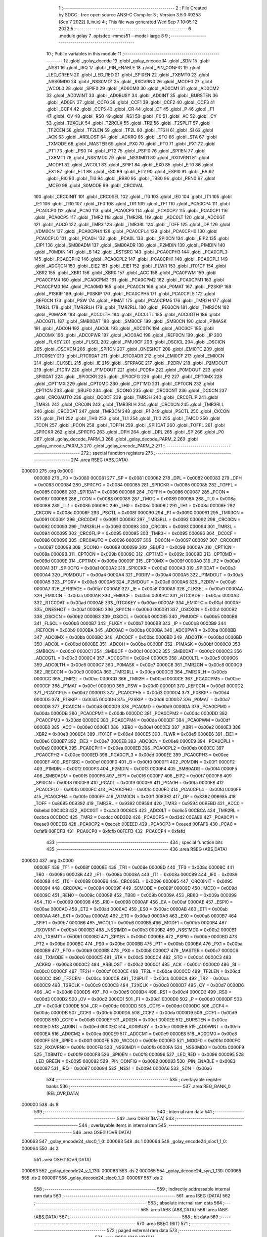                                       1 ;--------------------------------------------------------
                                      2 ; File Created by SDCC : free open source ANSI-C Compiler
                                      3 ; Version 3.5.0 #9253 (Sep  7 2022) (Linux)
                                      4 ; This file was generated Wed Sep  7 10:05:12 2022
                                      5 ;--------------------------------------------------------
                                      6 	.module golay
                                      7 	.optsdcc -mmcs51 --model-large
                                      8 	
                                      9 ;--------------------------------------------------------
                                     10 ; Public variables in this module
                                     11 ;--------------------------------------------------------
                                     12 	.globl _golay_decode
                                     13 	.globl _golay_encode
                                     14 	.globl _SDN
                                     15 	.globl _NSS1
                                     16 	.globl _IRQ
                                     17 	.globl _PIN_ENABLE
                                     18 	.globl _PIN_CONFIG
                                     19 	.globl _LED_GREEN
                                     20 	.globl _LED_RED
                                     21 	.globl _SPI0EN
                                     22 	.globl _TXBMT0
                                     23 	.globl _NSS0MD0
                                     24 	.globl _NSS0MD1
                                     25 	.globl _RXOVRN0
                                     26 	.globl _MODF0
                                     27 	.globl _WCOL0
                                     28 	.globl _SPIF0
                                     29 	.globl _AD0CM0
                                     30 	.globl _AD0CM1
                                     31 	.globl _AD0CM2
                                     32 	.globl _AD0WINT
                                     33 	.globl _AD0BUSY
                                     34 	.globl _AD0INT
                                     35 	.globl _BURSTEN
                                     36 	.globl _AD0EN
                                     37 	.globl _CCF0
                                     38 	.globl _CCF1
                                     39 	.globl _CCF2
                                     40 	.globl _CCF3
                                     41 	.globl _CCF4
                                     42 	.globl _CCF5
                                     43 	.globl _CR
                                     44 	.globl _CF
                                     45 	.globl _P
                                     46 	.globl _F1
                                     47 	.globl _OV
                                     48 	.globl _RS0
                                     49 	.globl _RS1
                                     50 	.globl _F0
                                     51 	.globl _AC
                                     52 	.globl _CY
                                     53 	.globl _T2XCLK
                                     54 	.globl _T2RCLK
                                     55 	.globl _TR2
                                     56 	.globl _T2SPLIT
                                     57 	.globl _TF2CEN
                                     58 	.globl _TF2LEN
                                     59 	.globl _TF2L
                                     60 	.globl _TF2H
                                     61 	.globl _SI
                                     62 	.globl _ACK
                                     63 	.globl _ARBLOST
                                     64 	.globl _ACKRQ
                                     65 	.globl _STO
                                     66 	.globl _STA
                                     67 	.globl _TXMODE
                                     68 	.globl _MASTER
                                     69 	.globl _PX0
                                     70 	.globl _PT0
                                     71 	.globl _PX1
                                     72 	.globl _PT1
                                     73 	.globl _PS0
                                     74 	.globl _PT2
                                     75 	.globl _PSPI0
                                     76 	.globl _SPI1EN
                                     77 	.globl _TXBMT1
                                     78 	.globl _NSS1MD0
                                     79 	.globl _NSS1MD1
                                     80 	.globl _RXOVRN1
                                     81 	.globl _MODF1
                                     82 	.globl _WCOL1
                                     83 	.globl _SPIF1
                                     84 	.globl _EX0
                                     85 	.globl _ET0
                                     86 	.globl _EX1
                                     87 	.globl _ET1
                                     88 	.globl _ES0
                                     89 	.globl _ET2
                                     90 	.globl _ESPI0
                                     91 	.globl _EA
                                     92 	.globl _RI0
                                     93 	.globl _TI0
                                     94 	.globl _RB80
                                     95 	.globl _TB80
                                     96 	.globl _REN0
                                     97 	.globl _MCE0
                                     98 	.globl _S0MODE
                                     99 	.globl _CRC0VAL
                                    100 	.globl _CRC0INIT
                                    101 	.globl _CRC0SEL
                                    102 	.globl _IT0
                                    103 	.globl _IE0
                                    104 	.globl _IT1
                                    105 	.globl _IE1
                                    106 	.globl _TR0
                                    107 	.globl _TF0
                                    108 	.globl _TR1
                                    109 	.globl _TF1
                                    110 	.globl _PCA0CP4
                                    111 	.globl _PCA0CP0
                                    112 	.globl _PCA0
                                    113 	.globl _PCA0CP3
                                    114 	.globl _PCA0CP2
                                    115 	.globl _PCA0CP1
                                    116 	.globl _PCA0CP5
                                    117 	.globl _TMR2
                                    118 	.globl _TMR2RL
                                    119 	.globl _ADC0LT
                                    120 	.globl _ADC0GT
                                    121 	.globl _ADC0
                                    122 	.globl _TMR3
                                    123 	.globl _TMR3RL
                                    124 	.globl _TOFF
                                    125 	.globl _DP
                                    126 	.globl _VDM0CN
                                    127 	.globl _PCA0CPH4
                                    128 	.globl _PCA0CPL4
                                    129 	.globl _PCA0CPH0
                                    130 	.globl _PCA0CPL0
                                    131 	.globl _PCA0H
                                    132 	.globl _PCA0L
                                    133 	.globl _SPI0CN
                                    134 	.globl _EIP2
                                    135 	.globl _EIP1
                                    136 	.globl _SMB0ADM
                                    137 	.globl _SMB0ADR
                                    138 	.globl _P2MDIN
                                    139 	.globl _P1MDIN
                                    140 	.globl _P0MDIN
                                    141 	.globl _B
                                    142 	.globl _RSTSRC
                                    143 	.globl _PCA0CPH3
                                    144 	.globl _PCA0CPL3
                                    145 	.globl _PCA0CPH2
                                    146 	.globl _PCA0CPL2
                                    147 	.globl _PCA0CPH1
                                    148 	.globl _PCA0CPL1
                                    149 	.globl _ADC0CN
                                    150 	.globl _EIE2
                                    151 	.globl _EIE1
                                    152 	.globl _FLWR
                                    153 	.globl _IT01CF
                                    154 	.globl _XBR2
                                    155 	.globl _XBR1
                                    156 	.globl _XBR0
                                    157 	.globl _ACC
                                    158 	.globl _PCA0PWM
                                    159 	.globl _PCA0CPM4
                                    160 	.globl _PCA0CPM3
                                    161 	.globl _PCA0CPM2
                                    162 	.globl _PCA0CPM1
                                    163 	.globl _PCA0CPM0
                                    164 	.globl _PCA0MD
                                    165 	.globl _PCA0CN
                                    166 	.globl _P0MAT
                                    167 	.globl _P2SKIP
                                    168 	.globl _P1SKIP
                                    169 	.globl _P0SKIP
                                    170 	.globl _PCA0CPH5
                                    171 	.globl _PCA0CPL5
                                    172 	.globl _REF0CN
                                    173 	.globl _PSW
                                    174 	.globl _P1MAT
                                    175 	.globl _PCA0CPM5
                                    176 	.globl _TMR2H
                                    177 	.globl _TMR2L
                                    178 	.globl _TMR2RLH
                                    179 	.globl _TMR2RLL
                                    180 	.globl _REG0CN
                                    181 	.globl _TMR2CN
                                    182 	.globl _P0MASK
                                    183 	.globl _ADC0LTH
                                    184 	.globl _ADC0LTL
                                    185 	.globl _ADC0GTH
                                    186 	.globl _ADC0GTL
                                    187 	.globl _SMB0DAT
                                    188 	.globl _SMB0CF
                                    189 	.globl _SMB0CN
                                    190 	.globl _P1MASK
                                    191 	.globl _ADC0H
                                    192 	.globl _ADC0L
                                    193 	.globl _ADC0TK
                                    194 	.globl _ADC0CF
                                    195 	.globl _ADC0MX
                                    196 	.globl _ADC0PWR
                                    197 	.globl _ADC0AC
                                    198 	.globl _IREF0CN
                                    199 	.globl _IP
                                    200 	.globl _FLKEY
                                    201 	.globl _FLSCL
                                    202 	.globl _PMU0CF
                                    203 	.globl _OSCICL
                                    204 	.globl _OSCICN
                                    205 	.globl _OSCXCN
                                    206 	.globl _SPI1CN
                                    207 	.globl _ONESHOT
                                    208 	.globl _EMI0TC
                                    209 	.globl _RTC0KEY
                                    210 	.globl _RTC0DAT
                                    211 	.globl _RTC0ADR
                                    212 	.globl _EMI0CF
                                    213 	.globl _EMI0CN
                                    214 	.globl _CLKSEL
                                    215 	.globl _IE
                                    216 	.globl _SFRPAGE
                                    217 	.globl _P2DRV
                                    218 	.globl _P2MDOUT
                                    219 	.globl _P1DRV
                                    220 	.globl _P1MDOUT
                                    221 	.globl _P0DRV
                                    222 	.globl _P0MDOUT
                                    223 	.globl _SPI0DAT
                                    224 	.globl _SPI0CKR
                                    225 	.globl _SPI0CFG
                                    226 	.globl _P2
                                    227 	.globl _CPT0MX
                                    228 	.globl _CPT1MX
                                    229 	.globl _CPT0MD
                                    230 	.globl _CPT1MD
                                    231 	.globl _CPT0CN
                                    232 	.globl _CPT1CN
                                    233 	.globl _SBUF0
                                    234 	.globl _SCON0
                                    235 	.globl _CRC0CNT
                                    236 	.globl _DC0CN
                                    237 	.globl _CRC0AUTO
                                    238 	.globl _DC0CF
                                    239 	.globl _TMR3H
                                    240 	.globl _CRC0FLIP
                                    241 	.globl _TMR3L
                                    242 	.globl _CRC0IN
                                    243 	.globl _TMR3RLH
                                    244 	.globl _CRC0CN
                                    245 	.globl _TMR3RLL
                                    246 	.globl _CRC0DAT
                                    247 	.globl _TMR3CN
                                    248 	.globl _P1
                                    249 	.globl _PSCTL
                                    250 	.globl _CKCON
                                    251 	.globl _TH1
                                    252 	.globl _TH0
                                    253 	.globl _TL1
                                    254 	.globl _TL0
                                    255 	.globl _TMOD
                                    256 	.globl _TCON
                                    257 	.globl _PCON
                                    258 	.globl _TOFFH
                                    259 	.globl _SPI1DAT
                                    260 	.globl _TOFFL
                                    261 	.globl _SPI1CKR
                                    262 	.globl _SPI1CFG
                                    263 	.globl _DPH
                                    264 	.globl _DPL
                                    265 	.globl _SP
                                    266 	.globl _P0
                                    267 	.globl _golay_decode_PARM_3
                                    268 	.globl _golay_decode_PARM_2
                                    269 	.globl _golay_encode_PARM_3
                                    270 	.globl _golay_encode_PARM_2
                                    271 ;--------------------------------------------------------
                                    272 ; special function registers
                                    273 ;--------------------------------------------------------
                                    274 	.area RSEG    (ABS,DATA)
      000000                        275 	.org 0x0000
                           000080   276 _P0	=	0x0080
                           000081   277 _SP	=	0x0081
                           000082   278 _DPL	=	0x0082
                           000083   279 _DPH	=	0x0083
                           000084   280 _SPI1CFG	=	0x0084
                           000085   281 _SPI1CKR	=	0x0085
                           000085   282 _TOFFL	=	0x0085
                           000086   283 _SPI1DAT	=	0x0086
                           000086   284 _TOFFH	=	0x0086
                           000087   285 _PCON	=	0x0087
                           000088   286 _TCON	=	0x0088
                           000089   287 _TMOD	=	0x0089
                           00008A   288 _TL0	=	0x008a
                           00008B   289 _TL1	=	0x008b
                           00008C   290 _TH0	=	0x008c
                           00008D   291 _TH1	=	0x008d
                           00008E   292 _CKCON	=	0x008e
                           00008F   293 _PSCTL	=	0x008f
                           000090   294 _P1	=	0x0090
                           000091   295 _TMR3CN	=	0x0091
                           000091   296 _CRC0DAT	=	0x0091
                           000092   297 _TMR3RLL	=	0x0092
                           000092   298 _CRC0CN	=	0x0092
                           000093   299 _TMR3RLH	=	0x0093
                           000093   300 _CRC0IN	=	0x0093
                           000094   301 _TMR3L	=	0x0094
                           000095   302 _CRC0FLIP	=	0x0095
                           000095   303 _TMR3H	=	0x0095
                           000096   304 _DC0CF	=	0x0096
                           000096   305 _CRC0AUTO	=	0x0096
                           000097   306 _DC0CN	=	0x0097
                           000097   307 _CRC0CNT	=	0x0097
                           000098   308 _SCON0	=	0x0098
                           000099   309 _SBUF0	=	0x0099
                           00009A   310 _CPT1CN	=	0x009a
                           00009B   311 _CPT0CN	=	0x009b
                           00009C   312 _CPT1MD	=	0x009c
                           00009D   313 _CPT0MD	=	0x009d
                           00009E   314 _CPT1MX	=	0x009e
                           00009F   315 _CPT0MX	=	0x009f
                           0000A0   316 _P2	=	0x00a0
                           0000A1   317 _SPI0CFG	=	0x00a1
                           0000A2   318 _SPI0CKR	=	0x00a2
                           0000A3   319 _SPI0DAT	=	0x00a3
                           0000A4   320 _P0MDOUT	=	0x00a4
                           0000A4   321 _P0DRV	=	0x00a4
                           0000A5   322 _P1MDOUT	=	0x00a5
                           0000A5   323 _P1DRV	=	0x00a5
                           0000A6   324 _P2MDOUT	=	0x00a6
                           0000A6   325 _P2DRV	=	0x00a6
                           0000A7   326 _SFRPAGE	=	0x00a7
                           0000A8   327 _IE	=	0x00a8
                           0000A9   328 _CLKSEL	=	0x00a9
                           0000AA   329 _EMI0CN	=	0x00aa
                           0000AB   330 _EMI0CF	=	0x00ab
                           0000AC   331 _RTC0ADR	=	0x00ac
                           0000AD   332 _RTC0DAT	=	0x00ad
                           0000AE   333 _RTC0KEY	=	0x00ae
                           0000AF   334 _EMI0TC	=	0x00af
                           0000AF   335 _ONESHOT	=	0x00af
                           0000B0   336 _SPI1CN	=	0x00b0
                           0000B1   337 _OSCXCN	=	0x00b1
                           0000B2   338 _OSCICN	=	0x00b2
                           0000B3   339 _OSCICL	=	0x00b3
                           0000B5   340 _PMU0CF	=	0x00b5
                           0000B6   341 _FLSCL	=	0x00b6
                           0000B7   342 _FLKEY	=	0x00b7
                           0000B8   343 _IP	=	0x00b8
                           0000B9   344 _IREF0CN	=	0x00b9
                           0000BA   345 _ADC0AC	=	0x00ba
                           0000BA   346 _ADC0PWR	=	0x00ba
                           0000BB   347 _ADC0MX	=	0x00bb
                           0000BC   348 _ADC0CF	=	0x00bc
                           0000BD   349 _ADC0TK	=	0x00bd
                           0000BD   350 _ADC0L	=	0x00bd
                           0000BE   351 _ADC0H	=	0x00be
                           0000BF   352 _P1MASK	=	0x00bf
                           0000C0   353 _SMB0CN	=	0x00c0
                           0000C1   354 _SMB0CF	=	0x00c1
                           0000C2   355 _SMB0DAT	=	0x00c2
                           0000C3   356 _ADC0GTL	=	0x00c3
                           0000C4   357 _ADC0GTH	=	0x00c4
                           0000C5   358 _ADC0LTL	=	0x00c5
                           0000C6   359 _ADC0LTH	=	0x00c6
                           0000C7   360 _P0MASK	=	0x00c7
                           0000C8   361 _TMR2CN	=	0x00c8
                           0000C9   362 _REG0CN	=	0x00c9
                           0000CA   363 _TMR2RLL	=	0x00ca
                           0000CB   364 _TMR2RLH	=	0x00cb
                           0000CC   365 _TMR2L	=	0x00cc
                           0000CD   366 _TMR2H	=	0x00cd
                           0000CE   367 _PCA0CPM5	=	0x00ce
                           0000CF   368 _P1MAT	=	0x00cf
                           0000D0   369 _PSW	=	0x00d0
                           0000D1   370 _REF0CN	=	0x00d1
                           0000D2   371 _PCA0CPL5	=	0x00d2
                           0000D3   372 _PCA0CPH5	=	0x00d3
                           0000D4   373 _P0SKIP	=	0x00d4
                           0000D5   374 _P1SKIP	=	0x00d5
                           0000D6   375 _P2SKIP	=	0x00d6
                           0000D7   376 _P0MAT	=	0x00d7
                           0000D8   377 _PCA0CN	=	0x00d8
                           0000D9   378 _PCA0MD	=	0x00d9
                           0000DA   379 _PCA0CPM0	=	0x00da
                           0000DB   380 _PCA0CPM1	=	0x00db
                           0000DC   381 _PCA0CPM2	=	0x00dc
                           0000DD   382 _PCA0CPM3	=	0x00dd
                           0000DE   383 _PCA0CPM4	=	0x00de
                           0000DF   384 _PCA0PWM	=	0x00df
                           0000E0   385 _ACC	=	0x00e0
                           0000E1   386 _XBR0	=	0x00e1
                           0000E2   387 _XBR1	=	0x00e2
                           0000E3   388 _XBR2	=	0x00e3
                           0000E4   389 _IT01CF	=	0x00e4
                           0000E5   390 _FLWR	=	0x00e5
                           0000E6   391 _EIE1	=	0x00e6
                           0000E7   392 _EIE2	=	0x00e7
                           0000E8   393 _ADC0CN	=	0x00e8
                           0000E9   394 _PCA0CPL1	=	0x00e9
                           0000EA   395 _PCA0CPH1	=	0x00ea
                           0000EB   396 _PCA0CPL2	=	0x00eb
                           0000EC   397 _PCA0CPH2	=	0x00ec
                           0000ED   398 _PCA0CPL3	=	0x00ed
                           0000EE   399 _PCA0CPH3	=	0x00ee
                           0000EF   400 _RSTSRC	=	0x00ef
                           0000F0   401 _B	=	0x00f0
                           0000F1   402 _P0MDIN	=	0x00f1
                           0000F2   403 _P1MDIN	=	0x00f2
                           0000F3   404 _P2MDIN	=	0x00f3
                           0000F4   405 _SMB0ADR	=	0x00f4
                           0000F5   406 _SMB0ADM	=	0x00f5
                           0000F6   407 _EIP1	=	0x00f6
                           0000F7   408 _EIP2	=	0x00f7
                           0000F8   409 _SPI0CN	=	0x00f8
                           0000F9   410 _PCA0L	=	0x00f9
                           0000FA   411 _PCA0H	=	0x00fa
                           0000FB   412 _PCA0CPL0	=	0x00fb
                           0000FC   413 _PCA0CPH0	=	0x00fc
                           0000FD   414 _PCA0CPL4	=	0x00fd
                           0000FE   415 _PCA0CPH4	=	0x00fe
                           0000FF   416 _VDM0CN	=	0x00ff
                           008382   417 _DP	=	0x8382
                           008685   418 _TOFF	=	0x8685
                           009392   419 _TMR3RL	=	0x9392
                           009594   420 _TMR3	=	0x9594
                           00BEBD   421 _ADC0	=	0xbebd
                           00C4C3   422 _ADC0GT	=	0xc4c3
                           00C6C5   423 _ADC0LT	=	0xc6c5
                           00CBCA   424 _TMR2RL	=	0xcbca
                           00CDCC   425 _TMR2	=	0xcdcc
                           00D3D2   426 _PCA0CP5	=	0xd3d2
                           00EAE9   427 _PCA0CP1	=	0xeae9
                           00ECEB   428 _PCA0CP2	=	0xeceb
                           00EEED   429 _PCA0CP3	=	0xeeed
                           00FAF9   430 _PCA0	=	0xfaf9
                           00FCFB   431 _PCA0CP0	=	0xfcfb
                           00FEFD   432 _PCA0CP4	=	0xfefd
                                    433 ;--------------------------------------------------------
                                    434 ; special function bits
                                    435 ;--------------------------------------------------------
                                    436 	.area RSEG    (ABS,DATA)
      000000                        437 	.org 0x0000
                           00008F   438 _TF1	=	0x008f
                           00008E   439 _TR1	=	0x008e
                           00008D   440 _TF0	=	0x008d
                           00008C   441 _TR0	=	0x008c
                           00008B   442 _IE1	=	0x008b
                           00008A   443 _IT1	=	0x008a
                           000089   444 _IE0	=	0x0089
                           000088   445 _IT0	=	0x0088
                           000096   446 _CRC0SEL	=	0x0096
                           000095   447 _CRC0INIT	=	0x0095
                           000094   448 _CRC0VAL	=	0x0094
                           00009F   449 _S0MODE	=	0x009f
                           00009D   450 _MCE0	=	0x009d
                           00009C   451 _REN0	=	0x009c
                           00009B   452 _TB80	=	0x009b
                           00009A   453 _RB80	=	0x009a
                           000099   454 _TI0	=	0x0099
                           000098   455 _RI0	=	0x0098
                           0000AF   456 _EA	=	0x00af
                           0000AE   457 _ESPI0	=	0x00ae
                           0000AD   458 _ET2	=	0x00ad
                           0000AC   459 _ES0	=	0x00ac
                           0000AB   460 _ET1	=	0x00ab
                           0000AA   461 _EX1	=	0x00aa
                           0000A9   462 _ET0	=	0x00a9
                           0000A8   463 _EX0	=	0x00a8
                           0000B7   464 _SPIF1	=	0x00b7
                           0000B6   465 _WCOL1	=	0x00b6
                           0000B5   466 _MODF1	=	0x00b5
                           0000B4   467 _RXOVRN1	=	0x00b4
                           0000B3   468 _NSS1MD1	=	0x00b3
                           0000B2   469 _NSS1MD0	=	0x00b2
                           0000B1   470 _TXBMT1	=	0x00b1
                           0000B0   471 _SPI1EN	=	0x00b0
                           0000BE   472 _PSPI0	=	0x00be
                           0000BD   473 _PT2	=	0x00bd
                           0000BC   474 _PS0	=	0x00bc
                           0000BB   475 _PT1	=	0x00bb
                           0000BA   476 _PX1	=	0x00ba
                           0000B9   477 _PT0	=	0x00b9
                           0000B8   478 _PX0	=	0x00b8
                           0000C7   479 _MASTER	=	0x00c7
                           0000C6   480 _TXMODE	=	0x00c6
                           0000C5   481 _STA	=	0x00c5
                           0000C4   482 _STO	=	0x00c4
                           0000C3   483 _ACKRQ	=	0x00c3
                           0000C2   484 _ARBLOST	=	0x00c2
                           0000C1   485 _ACK	=	0x00c1
                           0000C0   486 _SI	=	0x00c0
                           0000CF   487 _TF2H	=	0x00cf
                           0000CE   488 _TF2L	=	0x00ce
                           0000CD   489 _TF2LEN	=	0x00cd
                           0000CC   490 _TF2CEN	=	0x00cc
                           0000CB   491 _T2SPLIT	=	0x00cb
                           0000CA   492 _TR2	=	0x00ca
                           0000C9   493 _T2RCLK	=	0x00c9
                           0000C8   494 _T2XCLK	=	0x00c8
                           0000D7   495 _CY	=	0x00d7
                           0000D6   496 _AC	=	0x00d6
                           0000D5   497 _F0	=	0x00d5
                           0000D4   498 _RS1	=	0x00d4
                           0000D3   499 _RS0	=	0x00d3
                           0000D2   500 _OV	=	0x00d2
                           0000D1   501 _F1	=	0x00d1
                           0000D0   502 _P	=	0x00d0
                           0000DF   503 _CF	=	0x00df
                           0000DE   504 _CR	=	0x00de
                           0000DD   505 _CCF5	=	0x00dd
                           0000DC   506 _CCF4	=	0x00dc
                           0000DB   507 _CCF3	=	0x00db
                           0000DA   508 _CCF2	=	0x00da
                           0000D9   509 _CCF1	=	0x00d9
                           0000D8   510 _CCF0	=	0x00d8
                           0000EF   511 _AD0EN	=	0x00ef
                           0000EE   512 _BURSTEN	=	0x00ee
                           0000ED   513 _AD0INT	=	0x00ed
                           0000EC   514 _AD0BUSY	=	0x00ec
                           0000EB   515 _AD0WINT	=	0x00eb
                           0000EA   516 _AD0CM2	=	0x00ea
                           0000E9   517 _AD0CM1	=	0x00e9
                           0000E8   518 _AD0CM0	=	0x00e8
                           0000FF   519 _SPIF0	=	0x00ff
                           0000FE   520 _WCOL0	=	0x00fe
                           0000FD   521 _MODF0	=	0x00fd
                           0000FC   522 _RXOVRN0	=	0x00fc
                           0000FB   523 _NSS0MD1	=	0x00fb
                           0000FA   524 _NSS0MD0	=	0x00fa
                           0000F9   525 _TXBMT0	=	0x00f9
                           0000F8   526 _SPI0EN	=	0x00f8
                           000096   527 _LED_RED	=	0x0096
                           000095   528 _LED_GREEN	=	0x0095
                           000082   529 _PIN_CONFIG	=	0x0082
                           000083   530 _PIN_ENABLE	=	0x0083
                           000087   531 _IRQ	=	0x0087
                           000094   532 _NSS1	=	0x0094
                           0000A6   533 _SDN	=	0x00a6
                                    534 ;--------------------------------------------------------
                                    535 ; overlayable register banks
                                    536 ;--------------------------------------------------------
                                    537 	.area REG_BANK_0	(REL,OVR,DATA)
      000000                        538 	.ds 8
                                    539 ;--------------------------------------------------------
                                    540 ; internal ram data
                                    541 ;--------------------------------------------------------
                                    542 	.area DSEG    (DATA)
                                    543 ;--------------------------------------------------------
                                    544 ; overlayable items in internal ram 
                                    545 ;--------------------------------------------------------
                                    546 	.area	OSEG    (OVR,DATA)
      000063                        547 _golay_encode24_sloc0_1_0:
      000063                        548 	.ds 1
      000064                        549 _golay_encode24_sloc1_1_0:
      000064                        550 	.ds 2
                                    551 	.area	OSEG    (OVR,DATA)
      000063                        552 _golay_decode24_v_1_130:
      000063                        553 	.ds 2
      000065                        554 _golay_decode24_syn_1_130:
      000065                        555 	.ds 2
      000067                        556 _golay_decode24_sloc0_1_0:
      000067                        557 	.ds 2
                                    558 ;--------------------------------------------------------
                                    559 ; indirectly addressable internal ram data
                                    560 ;--------------------------------------------------------
                                    561 	.area ISEG    (DATA)
                                    562 ;--------------------------------------------------------
                                    563 ; absolute internal ram data
                                    564 ;--------------------------------------------------------
                                    565 	.area IABS    (ABS,DATA)
                                    566 	.area IABS    (ABS,DATA)
                                    567 ;--------------------------------------------------------
                                    568 ; bit data
                                    569 ;--------------------------------------------------------
                                    570 	.area BSEG    (BIT)
                                    571 ;--------------------------------------------------------
                                    572 ; paged external ram data
                                    573 ;--------------------------------------------------------
                                    574 	.area PSEG    (PAG,XDATA)
      0000A0                        575 _g3:
      0000A0                        576 	.ds 3
      0000A3                        577 _g6:
      0000A3                        578 	.ds 6
      0000A9                        579 _golay_encode_PARM_2:
      0000A9                        580 	.ds 2
      0000AB                        581 _golay_encode_PARM_3:
      0000AB                        582 	.ds 2
      0000AD                        583 _golay_decode_PARM_2:
      0000AD                        584 	.ds 2
      0000AF                        585 _golay_decode_PARM_3:
      0000AF                        586 	.ds 2
      0000B1                        587 _golay_decode_errcount_1_134:
      0000B1                        588 	.ds 1
                                    589 ;--------------------------------------------------------
                                    590 ; external ram data
                                    591 ;--------------------------------------------------------
                                    592 	.area XSEG    (XDATA)
                                    593 ;--------------------------------------------------------
                                    594 ; absolute external ram data
                                    595 ;--------------------------------------------------------
                                    596 	.area XABS    (ABS,XDATA)
                                    597 ;--------------------------------------------------------
                                    598 ; external initialized ram data
                                    599 ;--------------------------------------------------------
                                    600 	.area XISEG   (XDATA)
                                    601 	.area HOME    (CODE)
                                    602 	.area GSINIT0 (CODE)
                                    603 	.area GSINIT1 (CODE)
                                    604 	.area GSINIT2 (CODE)
                                    605 	.area GSINIT3 (CODE)
                                    606 	.area GSINIT4 (CODE)
                                    607 	.area GSINIT5 (CODE)
                                    608 	.area GSINIT  (CODE)
                                    609 	.area GSFINAL (CODE)
                                    610 	.area CSEG    (CODE)
                                    611 ;--------------------------------------------------------
                                    612 ; global & static initialisations
                                    613 ;--------------------------------------------------------
                                    614 	.area HOME    (CODE)
                                    615 	.area GSINIT  (CODE)
                                    616 	.area GSFINAL (CODE)
                                    617 	.area GSINIT  (CODE)
                                    618 ;--------------------------------------------------------
                                    619 ; Home
                                    620 ;--------------------------------------------------------
                                    621 	.area HOME    (CODE)
                                    622 	.area HOME    (CODE)
                                    623 ;--------------------------------------------------------
                                    624 ; code
                                    625 ;--------------------------------------------------------
                                    626 	.area CSEG    (CODE)
                                    627 ;------------------------------------------------------------
                                    628 ;Allocation info for local variables in function 'golay_encode24'
                                    629 ;------------------------------------------------------------
                                    630 ;sloc0                     Allocated with name '_golay_encode24_sloc0_1_0'
                                    631 ;sloc1                     Allocated with name '_golay_encode24_sloc1_1_0'
                                    632 ;------------------------------------------------------------
                                    633 ;	radio/golay.c:49: golay_encode24(void)
                                    634 ;	-----------------------------------------
                                    635 ;	 function golay_encode24
                                    636 ;	-----------------------------------------
      00492E                        637 _golay_encode24:
                           000007   638 	ar7 = 0x07
                           000006   639 	ar6 = 0x06
                           000005   640 	ar5 = 0x05
                           000004   641 	ar4 = 0x04
                           000003   642 	ar3 = 0x03
                           000002   643 	ar2 = 0x02
                           000001   644 	ar1 = 0x01
                           000000   645 	ar0 = 0x00
                                    646 ;	radio/golay.c:54: v = g3[0] | ((uint16_t)g3[1] & 0x0F) << 8;
      00492E 78 A0            [12]  647 	mov	r0,#_g3
      004930 E2               [24]  648 	movx	a,@r0
      004931 FF               [12]  649 	mov	r7,a
      004932 78 A1            [12]  650 	mov	r0,#(_g3 + 0x0001)
      004934 E2               [24]  651 	movx	a,@r0
      004935 FE               [12]  652 	mov	r6,a
      004936 53 06 0F         [24]  653 	anl	ar6,#0x0F
      004939 8E 05            [24]  654 	mov	ar5,r6
      00493B E4               [12]  655 	clr	a
      00493C FE               [12]  656 	mov	r6,a
      00493D FC               [12]  657 	mov	r4,a
      00493E EF               [12]  658 	mov	a,r7
      00493F 42 06            [12]  659 	orl	ar6,a
      004941 EC               [12]  660 	mov	a,r4
      004942 42 05            [12]  661 	orl	ar5,a
                                    662 ;	radio/golay.c:55: syn = golay23_encode[v];
      004944 8E 04            [24]  663 	mov	ar4,r6
      004946 ED               [12]  664 	mov	a,r5
      004947 CC               [12]  665 	xch	a,r4
      004948 25 E0            [12]  666 	add	a,acc
      00494A CC               [12]  667 	xch	a,r4
      00494B 33               [12]  668 	rlc	a
      00494C FF               [12]  669 	mov	r7,a
      00494D EC               [12]  670 	mov	a,r4
      00494E 24 8F            [12]  671 	add	a,#_golay23_encode
      004950 F5 82            [12]  672 	mov	dpl,a
      004952 EF               [12]  673 	mov	a,r7
      004953 34 6C            [12]  674 	addc	a,#(_golay23_encode >> 8)
      004955 F5 83            [12]  675 	mov	dph,a
      004957 E4               [12]  676 	clr	a
      004958 93               [24]  677 	movc	a,@a+dptr
      004959 FC               [12]  678 	mov	r4,a
      00495A A3               [24]  679 	inc	dptr
      00495B E4               [12]  680 	clr	a
      00495C 93               [24]  681 	movc	a,@a+dptr
      00495D FF               [12]  682 	mov	r7,a
                                    683 ;	radio/golay.c:56: g6[0] = syn & 0xFF;
      00495E 8C 02            [24]  684 	mov	ar2,r4
      004960 78 A3            [12]  685 	mov	r0,#_g6
      004962 EA               [12]  686 	mov	a,r2
      004963 F2               [24]  687 	movx	@r0,a
                                    688 ;	radio/golay.c:57: g6[1] = (g3[0] & 0x1F) << 3 | syn >> 8;
      004964 78 A0            [12]  689 	mov	r0,#_g3
      004966 E2               [24]  690 	movx	a,@r0
      004967 54 1F            [12]  691 	anl	a,#0x1F
      004969 C4               [12]  692 	swap	a
      00496A 03               [12]  693 	rr	a
      00496B 54 F8            [12]  694 	anl	a,#0xF8
      00496D FB               [12]  695 	mov	r3,a
      00496E 8F 02            [24]  696 	mov	ar2,r7
      004970 EA               [12]  697 	mov	a,r2
      004971 4B               [12]  698 	orl	a,r3
      004972 78 A4            [12]  699 	mov	r0,#(_g6 + 0x0001)
      004974 F2               [24]  700 	movx	@r0,a
                                    701 ;	radio/golay.c:58: g6[2] = (g3[0] & 0xE0) >> 5 | (g3[1] & 0x0F) << 3;
      004975 78 A0            [12]  702 	mov	r0,#_g3
      004977 E2               [24]  703 	movx	a,@r0
      004978 54 E0            [12]  704 	anl	a,#0xE0
      00497A C4               [12]  705 	swap	a
      00497B 03               [12]  706 	rr	a
      00497C 54 07            [12]  707 	anl	a,#0x07
      00497E FB               [12]  708 	mov	r3,a
      00497F 78 A1            [12]  709 	mov	r0,#(_g3 + 0x0001)
      004981 E2               [24]  710 	movx	a,@r0
      004982 54 0F            [12]  711 	anl	a,#0x0F
      004984 C4               [12]  712 	swap	a
      004985 03               [12]  713 	rr	a
      004986 54 F8            [12]  714 	anl	a,#0xF8
      004988 4B               [12]  715 	orl	a,r3
      004989 78 A5            [12]  716 	mov	r0,#(_g6 + 0x0002)
      00498B F2               [24]  717 	movx	@r0,a
                                    718 ;	radio/golay.c:60: v = g3[2] | ((uint16_t)g3[1] & 0xF0) << 4;
      00498C 78 A2            [12]  719 	mov	r0,#(_g3 + 0x0002)
      00498E E2               [24]  720 	movx	a,@r0
      00498F F5 63            [12]  721 	mov	_golay_encode24_sloc0_1_0,a
      004991 78 A1            [12]  722 	mov	r0,#(_g3 + 0x0001)
      004993 E2               [24]  723 	movx	a,@r0
      004994 FA               [12]  724 	mov	r2,a
      004995 53 02 F0         [24]  725 	anl	ar2,#0xF0
      004998 7B 00            [12]  726 	mov	r3,#0x00
      00499A 8A 64            [24]  727 	mov	_golay_encode24_sloc1_1_0,r2
      00499C EB               [12]  728 	mov	a,r3
      00499D C4               [12]  729 	swap	a
      00499E 54 F0            [12]  730 	anl	a,#0xF0
      0049A0 C5 64            [12]  731 	xch	a,_golay_encode24_sloc1_1_0
      0049A2 C4               [12]  732 	swap	a
      0049A3 C5 64            [12]  733 	xch	a,_golay_encode24_sloc1_1_0
      0049A5 65 64            [12]  734 	xrl	a,_golay_encode24_sloc1_1_0
      0049A7 C5 64            [12]  735 	xch	a,_golay_encode24_sloc1_1_0
      0049A9 54 F0            [12]  736 	anl	a,#0xF0
      0049AB C5 64            [12]  737 	xch	a,_golay_encode24_sloc1_1_0
      0049AD 65 64            [12]  738 	xrl	a,_golay_encode24_sloc1_1_0
      0049AF F5 65            [12]  739 	mov	(_golay_encode24_sloc1_1_0 + 1),a
      0049B1 AA 63            [24]  740 	mov	r2,_golay_encode24_sloc0_1_0
      0049B3 7B 00            [12]  741 	mov	r3,#0x00
      0049B5 E5 64            [12]  742 	mov	a,_golay_encode24_sloc1_1_0
      0049B7 4A               [12]  743 	orl	a,r2
      0049B8 FE               [12]  744 	mov	r6,a
      0049B9 E5 65            [12]  745 	mov	a,(_golay_encode24_sloc1_1_0 + 1)
      0049BB 4B               [12]  746 	orl	a,r3
                                    747 ;	radio/golay.c:61: syn = golay23_encode[v];
      0049BC CE               [12]  748 	xch	a,r6
      0049BD 25 E0            [12]  749 	add	a,acc
      0049BF CE               [12]  750 	xch	a,r6
      0049C0 33               [12]  751 	rlc	a
      0049C1 FD               [12]  752 	mov	r5,a
      0049C2 EE               [12]  753 	mov	a,r6
      0049C3 24 8F            [12]  754 	add	a,#_golay23_encode
      0049C5 F5 82            [12]  755 	mov	dpl,a
      0049C7 ED               [12]  756 	mov	a,r5
      0049C8 34 6C            [12]  757 	addc	a,#(_golay23_encode >> 8)
      0049CA F5 83            [12]  758 	mov	dph,a
      0049CC E4               [12]  759 	clr	a
      0049CD 93               [24]  760 	movc	a,@a+dptr
      0049CE FC               [12]  761 	mov	r4,a
      0049CF A3               [24]  762 	inc	dptr
      0049D0 E4               [12]  763 	clr	a
      0049D1 93               [24]  764 	movc	a,@a+dptr
      0049D2 FF               [12]  765 	mov	r7,a
                                    766 ;	radio/golay.c:62: g6[3] = syn & 0xFF;
      0049D3 8C 05            [24]  767 	mov	ar5,r4
      0049D5 78 A6            [12]  768 	mov	r0,#(_g6 + 0x0003)
      0049D7 ED               [12]  769 	mov	a,r5
      0049D8 F2               [24]  770 	movx	@r0,a
                                    771 ;	radio/golay.c:63: g6[4] = (g3[2] & 0x1F) << 3 | syn >> 8;
      0049D9 78 A2            [12]  772 	mov	r0,#(_g3 + 0x0002)
      0049DB E2               [24]  773 	movx	a,@r0
      0049DC 54 1F            [12]  774 	anl	a,#0x1F
      0049DE C4               [12]  775 	swap	a
      0049DF 03               [12]  776 	rr	a
      0049E0 54 F8            [12]  777 	anl	a,#0xF8
      0049E2 FE               [12]  778 	mov	r6,a
      0049E3 8F 04            [24]  779 	mov	ar4,r7
      0049E5 EC               [12]  780 	mov	a,r4
      0049E6 4E               [12]  781 	orl	a,r6
      0049E7 78 A7            [12]  782 	mov	r0,#(_g6 + 0x0004)
      0049E9 F2               [24]  783 	movx	@r0,a
                                    784 ;	radio/golay.c:64: g6[5] = (g3[2] & 0xE0) >> 5 | (g3[1] & 0xF0) >> 1;
      0049EA 78 A2            [12]  785 	mov	r0,#(_g3 + 0x0002)
      0049EC E2               [24]  786 	movx	a,@r0
      0049ED 54 E0            [12]  787 	anl	a,#0xE0
      0049EF C4               [12]  788 	swap	a
      0049F0 03               [12]  789 	rr	a
      0049F1 54 07            [12]  790 	anl	a,#0x07
      0049F3 FF               [12]  791 	mov	r7,a
      0049F4 78 A1            [12]  792 	mov	r0,#(_g3 + 0x0001)
      0049F6 E2               [24]  793 	movx	a,@r0
      0049F7 54 F0            [12]  794 	anl	a,#0xF0
      0049F9 C3               [12]  795 	clr	c
      0049FA 13               [12]  796 	rrc	a
      0049FB 4F               [12]  797 	orl	a,r7
      0049FC 78 A8            [12]  798 	mov	r0,#(_g6 + 0x0005)
      0049FE F2               [24]  799 	movx	@r0,a
      0049FF 22               [24]  800 	ret
                                    801 ;------------------------------------------------------------
                                    802 ;Allocation info for local variables in function 'golay_encode'
                                    803 ;------------------------------------------------------------
                                    804 ;	radio/golay.c:70: golay_encode(__pdata uint8_t n, __xdata uint8_t * __pdata in, __xdata uint8_t * __pdata out)
                                    805 ;	-----------------------------------------
                                    806 ;	 function golay_encode
                                    807 ;	-----------------------------------------
      004A00                        808 _golay_encode:
      004A00 AF 82            [24]  809 	mov	r7,dpl
                                    810 ;	radio/golay.c:72: while (n >= 3) {
      004A02 78 A9            [12]  811 	mov	r0,#_golay_encode_PARM_2
      004A04 E2               [24]  812 	movx	a,@r0
      004A05 FD               [12]  813 	mov	r5,a
      004A06 08               [12]  814 	inc	r0
      004A07 E2               [24]  815 	movx	a,@r0
      004A08 FE               [12]  816 	mov	r6,a
      004A09 78 AB            [12]  817 	mov	r0,#_golay_encode_PARM_3
      004A0B E2               [24]  818 	movx	a,@r0
      004A0C FB               [12]  819 	mov	r3,a
      004A0D 08               [12]  820 	inc	r0
      004A0E E2               [24]  821 	movx	a,@r0
      004A0F FC               [12]  822 	mov	r4,a
      004A10                        823 00101$:
      004A10 BF 03 00         [24]  824 	cjne	r7,#0x03,00113$
      004A13                        825 00113$:
      004A13 50 01            [24]  826 	jnc	00114$
      004A15 22               [24]  827 	ret
      004A16                        828 00114$:
                                    829 ;	radio/golay.c:73: g3[0] = in[0]; g3[1] = in[1]; g3[2] = in[2];
      004A16 8D 82            [24]  830 	mov	dpl,r5
      004A18 8E 83            [24]  831 	mov	dph,r6
      004A1A E0               [24]  832 	movx	a,@dptr
      004A1B FA               [12]  833 	mov	r2,a
      004A1C 78 A0            [12]  834 	mov	r0,#_g3
      004A1E EA               [12]  835 	mov	a,r2
      004A1F F2               [24]  836 	movx	@r0,a
      004A20 8D 82            [24]  837 	mov	dpl,r5
      004A22 8E 83            [24]  838 	mov	dph,r6
      004A24 A3               [24]  839 	inc	dptr
      004A25 E0               [24]  840 	movx	a,@dptr
      004A26 FA               [12]  841 	mov	r2,a
      004A27 78 A1            [12]  842 	mov	r0,#(_g3 + 0x0001)
      004A29 EA               [12]  843 	mov	a,r2
      004A2A F2               [24]  844 	movx	@r0,a
      004A2B 8D 82            [24]  845 	mov	dpl,r5
      004A2D 8E 83            [24]  846 	mov	dph,r6
      004A2F A3               [24]  847 	inc	dptr
      004A30 A3               [24]  848 	inc	dptr
      004A31 E0               [24]  849 	movx	a,@dptr
      004A32 FA               [12]  850 	mov	r2,a
      004A33 78 A2            [12]  851 	mov	r0,#(_g3 + 0x0002)
      004A35 EA               [12]  852 	mov	a,r2
      004A36 F2               [24]  853 	movx	@r0,a
                                    854 ;	radio/golay.c:74: golay_encode24();
      004A37 C0 07            [24]  855 	push	ar7
      004A39 C0 06            [24]  856 	push	ar6
      004A3B C0 05            [24]  857 	push	ar5
      004A3D C0 04            [24]  858 	push	ar4
      004A3F C0 03            [24]  859 	push	ar3
      004A41 12 49 2E         [24]  860 	lcall	_golay_encode24
      004A44 D0 03            [24]  861 	pop	ar3
      004A46 D0 04            [24]  862 	pop	ar4
      004A48 D0 05            [24]  863 	pop	ar5
      004A4A D0 06            [24]  864 	pop	ar6
      004A4C D0 07            [24]  865 	pop	ar7
                                    866 ;	radio/golay.c:75: out[0] = g6[0]; out[1] = g6[1]; out[2] = g6[2]; 
      004A4E 78 A3            [12]  867 	mov	r0,#_g6
      004A50 E2               [24]  868 	movx	a,@r0
      004A51 8B 82            [24]  869 	mov	dpl,r3
      004A53 8C 83            [24]  870 	mov	dph,r4
      004A55 F0               [24]  871 	movx	@dptr,a
      004A56 8B 82            [24]  872 	mov	dpl,r3
      004A58 8C 83            [24]  873 	mov	dph,r4
      004A5A A3               [24]  874 	inc	dptr
      004A5B 78 A4            [12]  875 	mov	r0,#(_g6 + 0x0001)
      004A5D E2               [24]  876 	movx	a,@r0
      004A5E F0               [24]  877 	movx	@dptr,a
      004A5F 8B 82            [24]  878 	mov	dpl,r3
      004A61 8C 83            [24]  879 	mov	dph,r4
      004A63 A3               [24]  880 	inc	dptr
      004A64 A3               [24]  881 	inc	dptr
      004A65 78 A5            [12]  882 	mov	r0,#(_g6 + 0x0002)
      004A67 E2               [24]  883 	movx	a,@r0
      004A68 F0               [24]  884 	movx	@dptr,a
                                    885 ;	radio/golay.c:76: out[3] = g6[3]; out[4] = g6[4]; out[5] = g6[5]; 
      004A69 8B 82            [24]  886 	mov	dpl,r3
      004A6B 8C 83            [24]  887 	mov	dph,r4
      004A6D A3               [24]  888 	inc	dptr
      004A6E A3               [24]  889 	inc	dptr
      004A6F A3               [24]  890 	inc	dptr
      004A70 78 A6            [12]  891 	mov	r0,#(_g6 + 0x0003)
      004A72 E2               [24]  892 	movx	a,@r0
      004A73 F0               [24]  893 	movx	@dptr,a
      004A74 8B 82            [24]  894 	mov	dpl,r3
      004A76 8C 83            [24]  895 	mov	dph,r4
      004A78 A3               [24]  896 	inc	dptr
      004A79 A3               [24]  897 	inc	dptr
      004A7A A3               [24]  898 	inc	dptr
      004A7B A3               [24]  899 	inc	dptr
      004A7C 78 A7            [12]  900 	mov	r0,#(_g6 + 0x0004)
      004A7E E2               [24]  901 	movx	a,@r0
      004A7F F0               [24]  902 	movx	@dptr,a
      004A80 8B 82            [24]  903 	mov	dpl,r3
      004A82 8C 83            [24]  904 	mov	dph,r4
      004A84 A3               [24]  905 	inc	dptr
      004A85 A3               [24]  906 	inc	dptr
      004A86 A3               [24]  907 	inc	dptr
      004A87 A3               [24]  908 	inc	dptr
      004A88 A3               [24]  909 	inc	dptr
      004A89 78 A8            [12]  910 	mov	r0,#(_g6 + 0x0005)
      004A8B E2               [24]  911 	movx	a,@r0
      004A8C FA               [12]  912 	mov	r2,a
      004A8D F0               [24]  913 	movx	@dptr,a
                                    914 ;	radio/golay.c:77: in += 3;
      004A8E 74 03            [12]  915 	mov	a,#0x03
      004A90 2D               [12]  916 	add	a,r5
      004A91 FD               [12]  917 	mov	r5,a
      004A92 E4               [12]  918 	clr	a
      004A93 3E               [12]  919 	addc	a,r6
      004A94 FE               [12]  920 	mov	r6,a
                                    921 ;	radio/golay.c:78: out += 6;
      004A95 74 06            [12]  922 	mov	a,#0x06
      004A97 2B               [12]  923 	add	a,r3
      004A98 FB               [12]  924 	mov	r3,a
      004A99 E4               [12]  925 	clr	a
      004A9A 3C               [12]  926 	addc	a,r4
      004A9B FC               [12]  927 	mov	r4,a
                                    928 ;	radio/golay.c:79: n -= 3;
      004A9C 1F               [12]  929 	dec	r7
      004A9D 1F               [12]  930 	dec	r7
      004A9E 1F               [12]  931 	dec	r7
      004A9F 02 4A 10         [24]  932 	ljmp	00101$
                                    933 ;------------------------------------------------------------
                                    934 ;Allocation info for local variables in function 'golay_decode24'
                                    935 ;------------------------------------------------------------
                                    936 ;v                         Allocated with name '_golay_decode24_v_1_130'
                                    937 ;syn                       Allocated with name '_golay_decode24_syn_1_130'
                                    938 ;e                         Allocated to registers r5 r6 
                                    939 ;sloc0                     Allocated with name '_golay_decode24_sloc0_1_0'
                                    940 ;------------------------------------------------------------
                                    941 ;	radio/golay.c:87: golay_decode24(void)
                                    942 ;	-----------------------------------------
                                    943 ;	 function golay_decode24
                                    944 ;	-----------------------------------------
      004AA2                        945 _golay_decode24:
                                    946 ;	radio/golay.c:92: __pdata uint8_t errcount = 0;
      004AA2 7F 00            [12]  947 	mov	r7,#0x00
                                    948 ;	radio/golay.c:94: v = (g6[2] & 0x7F) << 5 | (g6[1] & 0xF8) >> 3;
      004AA4 78 A5            [12]  949 	mov	r0,#(_g6 + 0x0002)
      004AA6 E2               [24]  950 	movx	a,@r0
      004AA7 FE               [12]  951 	mov	r6,a
      004AA8 53 06 7F         [24]  952 	anl	ar6,#0x7F
      004AAB E4               [12]  953 	clr	a
      004AAC 23               [12]  954 	rl	a
      004AAD 54 E0            [12]  955 	anl	a,#0xE0
      004AAF CE               [12]  956 	xch	a,r6
      004AB0 C4               [12]  957 	swap	a
      004AB1 23               [12]  958 	rl	a
      004AB2 CE               [12]  959 	xch	a,r6
      004AB3 6E               [12]  960 	xrl	a,r6
      004AB4 CE               [12]  961 	xch	a,r6
      004AB5 54 E0            [12]  962 	anl	a,#0xE0
      004AB7 CE               [12]  963 	xch	a,r6
      004AB8 6E               [12]  964 	xrl	a,r6
      004AB9 FD               [12]  965 	mov	r5,a
      004ABA 78 A4            [12]  966 	mov	r0,#(_g6 + 0x0001)
      004ABC E2               [24]  967 	movx	a,@r0
      004ABD FC               [12]  968 	mov	r4,a
      004ABE 74 F8            [12]  969 	mov	a,#0xF8
      004AC0 5C               [12]  970 	anl	a,r4
      004AC1 C4               [12]  971 	swap	a
      004AC2 23               [12]  972 	rl	a
      004AC3 54 1F            [12]  973 	anl	a,#0x1F
      004AC5 7A 00            [12]  974 	mov	r2,#0x00
      004AC7 4E               [12]  975 	orl	a,r6
      004AC8 F5 63            [12]  976 	mov	_golay_decode24_v_1_130,a
      004ACA EA               [12]  977 	mov	a,r2
      004ACB 4D               [12]  978 	orl	a,r5
                                    979 ;	radio/golay.c:95: syn = golay23_encode[v];
      004ACC F5 64            [12]  980 	mov	(_golay_decode24_v_1_130 + 1),a
      004ACE AA 63            [24]  981 	mov	r2,_golay_decode24_v_1_130
      004AD0 CA               [12]  982 	xch	a,r2
      004AD1 25 E0            [12]  983 	add	a,acc
      004AD3 CA               [12]  984 	xch	a,r2
      004AD4 33               [12]  985 	rlc	a
      004AD5 FB               [12]  986 	mov	r3,a
      004AD6 EA               [12]  987 	mov	a,r2
      004AD7 24 8F            [12]  988 	add	a,#_golay23_encode
      004AD9 F5 82            [12]  989 	mov	dpl,a
      004ADB EB               [12]  990 	mov	a,r3
      004ADC 34 6C            [12]  991 	addc	a,#(_golay23_encode >> 8)
      004ADE F5 83            [12]  992 	mov	dph,a
      004AE0 E4               [12]  993 	clr	a
      004AE1 93               [24]  994 	movc	a,@a+dptr
      004AE2 F5 65            [12]  995 	mov	_golay_decode24_syn_1_130,a
      004AE4 A3               [24]  996 	inc	dptr
      004AE5 E4               [12]  997 	clr	a
      004AE6 93               [24]  998 	movc	a,@a+dptr
      004AE7 F5 66            [12]  999 	mov	(_golay_decode24_syn_1_130 + 1),a
                                   1000 ;	radio/golay.c:96: syn ^= g6[0] | (g6[1] & 0x07) << 8;
      004AE9 78 A3            [12] 1001 	mov	r0,#_g6
      004AEB E2               [24] 1002 	movx	a,@r0
      004AEC FB               [12] 1003 	mov	r3,a
      004AED 53 04 07         [24] 1004 	anl	ar4,#0x07
      004AF0 8C 02            [24] 1005 	mov	ar2,r4
      004AF2 E4               [12] 1006 	clr	a
      004AF3 FC               [12] 1007 	mov	r4,a
      004AF4 FE               [12] 1008 	mov	r6,a
      004AF5 EB               [12] 1009 	mov	a,r3
      004AF6 42 04            [12] 1010 	orl	ar4,a
      004AF8 EE               [12] 1011 	mov	a,r6
      004AF9 42 02            [12] 1012 	orl	ar2,a
      004AFB EC               [12] 1013 	mov	a,r4
      004AFC 62 65            [12] 1014 	xrl	_golay_decode24_syn_1_130,a
      004AFE EA               [12] 1015 	mov	a,r2
      004AFF 62 66            [12] 1016 	xrl	(_golay_decode24_syn_1_130 + 1),a
                                   1017 ;	radio/golay.c:97: e = golay23_decode[syn];
      004B01 E5 65            [12] 1018 	mov	a,_golay_decode24_syn_1_130
      004B03 25 65            [12] 1019 	add	a,_golay_decode24_syn_1_130
      004B05 FD               [12] 1020 	mov	r5,a
      004B06 E5 66            [12] 1021 	mov	a,(_golay_decode24_syn_1_130 + 1)
      004B08 33               [12] 1022 	rlc	a
      004B09 FE               [12] 1023 	mov	r6,a
      004B0A ED               [12] 1024 	mov	a,r5
      004B0B 24 8F            [12] 1025 	add	a,#_golay23_decode
      004B0D F5 82            [12] 1026 	mov	dpl,a
      004B0F EE               [12] 1027 	mov	a,r6
      004B10 34 8C            [12] 1028 	addc	a,#(_golay23_decode >> 8)
      004B12 F5 83            [12] 1029 	mov	dph,a
      004B14 E4               [12] 1030 	clr	a
      004B15 93               [24] 1031 	movc	a,@a+dptr
      004B16 FD               [12] 1032 	mov	r5,a
      004B17 A3               [24] 1033 	inc	dptr
      004B18 E4               [12] 1034 	clr	a
      004B19 93               [24] 1035 	movc	a,@a+dptr
                                   1036 ;	radio/golay.c:98: if (e) {
      004B1A FE               [12] 1037 	mov	r6,a
      004B1B 4D               [12] 1038 	orl	a,r5
      004B1C 60 08            [24] 1039 	jz	00102$
                                   1040 ;	radio/golay.c:99: errcount++;
      004B1E 7F 01            [12] 1041 	mov	r7,#0x01
                                   1042 ;	radio/golay.c:100: v ^= e;
      004B20 ED               [12] 1043 	mov	a,r5
      004B21 62 63            [12] 1044 	xrl	_golay_decode24_v_1_130,a
      004B23 EE               [12] 1045 	mov	a,r6
      004B24 62 64            [12] 1046 	xrl	(_golay_decode24_v_1_130 + 1),a
      004B26                       1047 00102$:
                                   1048 ;	radio/golay.c:102: g3[0] = v & 0xFF;
      004B26 C0 07            [24] 1049 	push	ar7
      004B28 AB 63            [24] 1050 	mov	r3,_golay_decode24_v_1_130
      004B2A 78 A0            [12] 1051 	mov	r0,#_g3
      004B2C EB               [12] 1052 	mov	a,r3
      004B2D F2               [24] 1053 	movx	@r0,a
                                   1054 ;	radio/golay.c:103: g3[1] = v >> 8;
      004B2E AC 64            [24] 1055 	mov	r4,(_golay_decode24_v_1_130 + 1)
      004B30 78 A1            [12] 1056 	mov	r0,#(_g3 + 0x0001)
      004B32 EC               [12] 1057 	mov	a,r4
      004B33 F2               [24] 1058 	movx	@r0,a
                                   1059 ;	radio/golay.c:105: v = (g6[5] & 0x7F) << 5 | (g6[4] & 0xF8) >> 3;
      004B34 78 A8            [12] 1060 	mov	r0,#(_g6 + 0x0005)
      004B36 E2               [24] 1061 	movx	a,@r0
      004B37 FC               [12] 1062 	mov	r4,a
      004B38 53 04 7F         [24] 1063 	anl	ar4,#0x7F
      004B3B 7B 00            [12] 1064 	mov	r3,#0x00
      004B3D 8C 67            [24] 1065 	mov	_golay_decode24_sloc0_1_0,r4
      004B3F EB               [12] 1066 	mov	a,r3
      004B40 C4               [12] 1067 	swap	a
      004B41 23               [12] 1068 	rl	a
      004B42 54 E0            [12] 1069 	anl	a,#0xE0
      004B44 C5 67            [12] 1070 	xch	a,_golay_decode24_sloc0_1_0
      004B46 C4               [12] 1071 	swap	a
      004B47 23               [12] 1072 	rl	a
      004B48 C5 67            [12] 1073 	xch	a,_golay_decode24_sloc0_1_0
      004B4A 65 67            [12] 1074 	xrl	a,_golay_decode24_sloc0_1_0
      004B4C C5 67            [12] 1075 	xch	a,_golay_decode24_sloc0_1_0
      004B4E 54 E0            [12] 1076 	anl	a,#0xE0
      004B50 C5 67            [12] 1077 	xch	a,_golay_decode24_sloc0_1_0
      004B52 65 67            [12] 1078 	xrl	a,_golay_decode24_sloc0_1_0
      004B54 F5 68            [12] 1079 	mov	(_golay_decode24_sloc0_1_0 + 1),a
      004B56 78 A7            [12] 1080 	mov	r0,#(_g6 + 0x0004)
      004B58 E2               [24] 1081 	movx	a,@r0
      004B59 FA               [12] 1082 	mov	r2,a
      004B5A 74 F8            [12] 1083 	mov	a,#0xF8
      004B5C 5A               [12] 1084 	anl	a,r2
      004B5D C4               [12] 1085 	swap	a
      004B5E 23               [12] 1086 	rl	a
      004B5F 54 1F            [12] 1087 	anl	a,#0x1F
      004B61 7F 00            [12] 1088 	mov	r7,#0x00
      004B63 45 67            [12] 1089 	orl	a,_golay_decode24_sloc0_1_0
      004B65 F5 63            [12] 1090 	mov	_golay_decode24_v_1_130,a
      004B67 EF               [12] 1091 	mov	a,r7
      004B68 45 68            [12] 1092 	orl	a,(_golay_decode24_sloc0_1_0 + 1)
                                   1093 ;	radio/golay.c:106: syn = golay23_encode[v];
      004B6A F5 64            [12] 1094 	mov	(_golay_decode24_v_1_130 + 1),a
      004B6C AC 63            [24] 1095 	mov	r4,_golay_decode24_v_1_130
      004B6E CC               [12] 1096 	xch	a,r4
      004B6F 25 E0            [12] 1097 	add	a,acc
      004B71 CC               [12] 1098 	xch	a,r4
      004B72 33               [12] 1099 	rlc	a
      004B73 FF               [12] 1100 	mov	r7,a
      004B74 EC               [12] 1101 	mov	a,r4
      004B75 24 8F            [12] 1102 	add	a,#_golay23_encode
      004B77 F5 82            [12] 1103 	mov	dpl,a
      004B79 EF               [12] 1104 	mov	a,r7
      004B7A 34 6C            [12] 1105 	addc	a,#(_golay23_encode >> 8)
      004B7C F5 83            [12] 1106 	mov	dph,a
      004B7E E4               [12] 1107 	clr	a
      004B7F 93               [24] 1108 	movc	a,@a+dptr
      004B80 F5 65            [12] 1109 	mov	_golay_decode24_syn_1_130,a
      004B82 A3               [24] 1110 	inc	dptr
      004B83 E4               [12] 1111 	clr	a
      004B84 93               [24] 1112 	movc	a,@a+dptr
      004B85 F5 66            [12] 1113 	mov	(_golay_decode24_syn_1_130 + 1),a
                                   1114 ;	radio/golay.c:107: syn ^= g6[3] | (g6[4] & 0x07) << 8;
      004B87 78 A6            [12] 1115 	mov	r0,#(_g6 + 0x0003)
      004B89 E2               [24] 1116 	movx	a,@r0
      004B8A FF               [12] 1117 	mov	r7,a
      004B8B 53 02 07         [24] 1118 	anl	ar2,#0x07
      004B8E 8A 04            [24] 1119 	mov	ar4,r2
      004B90 E4               [12] 1120 	clr	a
      004B91 FA               [12] 1121 	mov	r2,a
      004B92 FB               [12] 1122 	mov	r3,a
      004B93 EF               [12] 1123 	mov	a,r7
      004B94 42 02            [12] 1124 	orl	ar2,a
      004B96 EB               [12] 1125 	mov	a,r3
      004B97 42 04            [12] 1126 	orl	ar4,a
      004B99 EA               [12] 1127 	mov	a,r2
      004B9A 62 65            [12] 1128 	xrl	_golay_decode24_syn_1_130,a
      004B9C EC               [12] 1129 	mov	a,r4
      004B9D 62 66            [12] 1130 	xrl	(_golay_decode24_syn_1_130 + 1),a
                                   1131 ;	radio/golay.c:108: e = golay23_decode[syn];
      004B9F E5 65            [12] 1132 	mov	a,_golay_decode24_syn_1_130
      004BA1 25 65            [12] 1133 	add	a,_golay_decode24_syn_1_130
      004BA3 FC               [12] 1134 	mov	r4,a
      004BA4 E5 66            [12] 1135 	mov	a,(_golay_decode24_syn_1_130 + 1)
      004BA6 33               [12] 1136 	rlc	a
      004BA7 FF               [12] 1137 	mov	r7,a
      004BA8 EC               [12] 1138 	mov	a,r4
      004BA9 24 8F            [12] 1139 	add	a,#_golay23_decode
      004BAB F5 82            [12] 1140 	mov	dpl,a
      004BAD EF               [12] 1141 	mov	a,r7
      004BAE 34 8C            [12] 1142 	addc	a,#(_golay23_decode >> 8)
      004BB0 F5 83            [12] 1143 	mov	dph,a
      004BB2 E4               [12] 1144 	clr	a
      004BB3 93               [24] 1145 	movc	a,@a+dptr
      004BB4 FD               [12] 1146 	mov	r5,a
      004BB5 A3               [24] 1147 	inc	dptr
      004BB6 E4               [12] 1148 	clr	a
      004BB7 93               [24] 1149 	movc	a,@a+dptr
      004BB8 FE               [12] 1150 	mov	r6,a
                                   1151 ;	radio/golay.c:109: if (e) {
      004BB9 D0 07            [24] 1152 	pop	ar7
      004BBB ED               [12] 1153 	mov	a,r5
      004BBC 4E               [12] 1154 	orl	a,r6
      004BBD 60 07            [24] 1155 	jz	00104$
                                   1156 ;	radio/golay.c:110: errcount++;
      004BBF 0F               [12] 1157 	inc	r7
                                   1158 ;	radio/golay.c:111: v ^= e;
      004BC0 ED               [12] 1159 	mov	a,r5
      004BC1 62 63            [12] 1160 	xrl	_golay_decode24_v_1_130,a
      004BC3 EE               [12] 1161 	mov	a,r6
      004BC4 62 64            [12] 1162 	xrl	(_golay_decode24_v_1_130 + 1),a
      004BC6                       1163 00104$:
                                   1164 ;	radio/golay.c:113: g3[1] |= (v >> 4) & 0xF0;
      004BC6 78 A1            [12] 1165 	mov	r0,#(_g3 + 0x0001)
      004BC8 E2               [24] 1166 	movx	a,@r0
      004BC9 FE               [12] 1167 	mov	r6,a
      004BCA AC 63            [24] 1168 	mov	r4,_golay_decode24_v_1_130
      004BCC E5 64            [12] 1169 	mov	a,(_golay_decode24_v_1_130 + 1)
      004BCE C4               [12] 1170 	swap	a
      004BCF CC               [12] 1171 	xch	a,r4
      004BD0 C4               [12] 1172 	swap	a
      004BD1 54 0F            [12] 1173 	anl	a,#0x0F
      004BD3 6C               [12] 1174 	xrl	a,r4
      004BD4 CC               [12] 1175 	xch	a,r4
      004BD5 54 0F            [12] 1176 	anl	a,#0x0F
      004BD7 CC               [12] 1177 	xch	a,r4
      004BD8 6C               [12] 1178 	xrl	a,r4
      004BD9 CC               [12] 1179 	xch	a,r4
      004BDA 53 04 F0         [24] 1180 	anl	ar4,#0xF0
      004BDD E4               [12] 1181 	clr	a
      004BDE FD               [12] 1182 	mov	r5,a
      004BDF FB               [12] 1183 	mov	r3,a
      004BE0 EE               [12] 1184 	mov	a,r6
      004BE1 42 04            [12] 1185 	orl	ar4,a
      004BE3 EB               [12] 1186 	mov	a,r3
      004BE4 42 05            [12] 1187 	orl	ar5,a
      004BE6 78 A1            [12] 1188 	mov	r0,#(_g3 + 0x0001)
      004BE8 EC               [12] 1189 	mov	a,r4
      004BE9 F2               [24] 1190 	movx	@r0,a
                                   1191 ;	radio/golay.c:114: g3[2] = v & 0xFF;
      004BEA AD 63            [24] 1192 	mov	r5,_golay_decode24_v_1_130
      004BEC 78 A2            [12] 1193 	mov	r0,#(_g3 + 0x0002)
      004BEE ED               [12] 1194 	mov	a,r5
      004BEF F2               [24] 1195 	movx	@r0,a
                                   1196 ;	radio/golay.c:116: return errcount;
      004BF0 8F 82            [24] 1197 	mov	dpl,r7
      004BF2 22               [24] 1198 	ret
                                   1199 ;------------------------------------------------------------
                                   1200 ;Allocation info for local variables in function 'golay_decode'
                                   1201 ;------------------------------------------------------------
                                   1202 ;	radio/golay.c:124: golay_decode(__pdata uint8_t n, __xdata uint8_t * __pdata in, __xdata uint8_t * __pdata out)
                                   1203 ;	-----------------------------------------
                                   1204 ;	 function golay_decode
                                   1205 ;	-----------------------------------------
      004BF3                       1206 _golay_decode:
      004BF3 AF 82            [24] 1207 	mov	r7,dpl
                                   1208 ;	radio/golay.c:126: __pdata uint8_t errcount = 0;
      004BF5 78 B1            [12] 1209 	mov	r0,#_golay_decode_errcount_1_134
      004BF7 E4               [12] 1210 	clr	a
      004BF8 F2               [24] 1211 	movx	@r0,a
                                   1212 ;	radio/golay.c:127: while (n >= 6) {
      004BF9 78 AD            [12] 1213 	mov	r0,#_golay_decode_PARM_2
      004BFB E2               [24] 1214 	movx	a,@r0
      004BFC FC               [12] 1215 	mov	r4,a
      004BFD 08               [12] 1216 	inc	r0
      004BFE E2               [24] 1217 	movx	a,@r0
      004BFF FD               [12] 1218 	mov	r5,a
      004C00 78 AF            [12] 1219 	mov	r0,#_golay_decode_PARM_3
      004C02 E2               [24] 1220 	movx	a,@r0
      004C03 FA               [12] 1221 	mov	r2,a
      004C04 08               [12] 1222 	inc	r0
      004C05 E2               [24] 1223 	movx	a,@r0
      004C06 FB               [12] 1224 	mov	r3,a
      004C07                       1225 00101$:
      004C07 BF 06 00         [24] 1226 	cjne	r7,#0x06,00113$
      004C0A                       1227 00113$:
      004C0A 50 03            [24] 1228 	jnc	00114$
      004C0C 02 4C A9         [24] 1229 	ljmp	00103$
      004C0F                       1230 00114$:
                                   1231 ;	radio/golay.c:128: g6[0] = in[0]; g6[1] = in[1]; g6[2] = in[2];
      004C0F 8C 82            [24] 1232 	mov	dpl,r4
      004C11 8D 83            [24] 1233 	mov	dph,r5
      004C13 E0               [24] 1234 	movx	a,@dptr
      004C14 FE               [12] 1235 	mov	r6,a
      004C15 78 A3            [12] 1236 	mov	r0,#_g6
      004C17 EE               [12] 1237 	mov	a,r6
      004C18 F2               [24] 1238 	movx	@r0,a
      004C19 8C 82            [24] 1239 	mov	dpl,r4
      004C1B 8D 83            [24] 1240 	mov	dph,r5
      004C1D A3               [24] 1241 	inc	dptr
      004C1E E0               [24] 1242 	movx	a,@dptr
      004C1F FE               [12] 1243 	mov	r6,a
      004C20 78 A4            [12] 1244 	mov	r0,#(_g6 + 0x0001)
      004C22 EE               [12] 1245 	mov	a,r6
      004C23 F2               [24] 1246 	movx	@r0,a
      004C24 8C 82            [24] 1247 	mov	dpl,r4
      004C26 8D 83            [24] 1248 	mov	dph,r5
      004C28 A3               [24] 1249 	inc	dptr
      004C29 A3               [24] 1250 	inc	dptr
      004C2A E0               [24] 1251 	movx	a,@dptr
      004C2B FE               [12] 1252 	mov	r6,a
      004C2C 78 A5            [12] 1253 	mov	r0,#(_g6 + 0x0002)
      004C2E EE               [12] 1254 	mov	a,r6
      004C2F F2               [24] 1255 	movx	@r0,a
                                   1256 ;	radio/golay.c:129: g6[3] = in[3]; g6[4] = in[4]; g6[5] = in[5];
      004C30 8C 82            [24] 1257 	mov	dpl,r4
      004C32 8D 83            [24] 1258 	mov	dph,r5
      004C34 A3               [24] 1259 	inc	dptr
      004C35 A3               [24] 1260 	inc	dptr
      004C36 A3               [24] 1261 	inc	dptr
      004C37 E0               [24] 1262 	movx	a,@dptr
      004C38 FE               [12] 1263 	mov	r6,a
      004C39 78 A6            [12] 1264 	mov	r0,#(_g6 + 0x0003)
      004C3B EE               [12] 1265 	mov	a,r6
      004C3C F2               [24] 1266 	movx	@r0,a
      004C3D 8C 82            [24] 1267 	mov	dpl,r4
      004C3F 8D 83            [24] 1268 	mov	dph,r5
      004C41 A3               [24] 1269 	inc	dptr
      004C42 A3               [24] 1270 	inc	dptr
      004C43 A3               [24] 1271 	inc	dptr
      004C44 A3               [24] 1272 	inc	dptr
      004C45 E0               [24] 1273 	movx	a,@dptr
      004C46 FE               [12] 1274 	mov	r6,a
      004C47 78 A7            [12] 1275 	mov	r0,#(_g6 + 0x0004)
      004C49 EE               [12] 1276 	mov	a,r6
      004C4A F2               [24] 1277 	movx	@r0,a
      004C4B 8C 82            [24] 1278 	mov	dpl,r4
      004C4D 8D 83            [24] 1279 	mov	dph,r5
      004C4F A3               [24] 1280 	inc	dptr
      004C50 A3               [24] 1281 	inc	dptr
      004C51 A3               [24] 1282 	inc	dptr
      004C52 A3               [24] 1283 	inc	dptr
      004C53 A3               [24] 1284 	inc	dptr
      004C54 E0               [24] 1285 	movx	a,@dptr
      004C55 FE               [12] 1286 	mov	r6,a
      004C56 78 A8            [12] 1287 	mov	r0,#(_g6 + 0x0005)
      004C58 EE               [12] 1288 	mov	a,r6
      004C59 F2               [24] 1289 	movx	@r0,a
                                   1290 ;	radio/golay.c:130: errcount += golay_decode24();
      004C5A C0 07            [24] 1291 	push	ar7
      004C5C C0 05            [24] 1292 	push	ar5
      004C5E C0 04            [24] 1293 	push	ar4
      004C60 C0 03            [24] 1294 	push	ar3
      004C62 C0 02            [24] 1295 	push	ar2
      004C64 12 4A A2         [24] 1296 	lcall	_golay_decode24
      004C67 AE 82            [24] 1297 	mov	r6,dpl
      004C69 D0 02            [24] 1298 	pop	ar2
      004C6B D0 03            [24] 1299 	pop	ar3
      004C6D D0 04            [24] 1300 	pop	ar4
      004C6F D0 05            [24] 1301 	pop	ar5
      004C71 D0 07            [24] 1302 	pop	ar7
      004C73 78 B1            [12] 1303 	mov	r0,#_golay_decode_errcount_1_134
      004C75 E2               [24] 1304 	movx	a,@r0
      004C76 2E               [12] 1305 	add	a,r6
      004C77 F2               [24] 1306 	movx	@r0,a
                                   1307 ;	radio/golay.c:131: out[0] = g3[0]; out[1] = g3[1]; out[2] = g3[2];
      004C78 78 A0            [12] 1308 	mov	r0,#_g3
      004C7A E2               [24] 1309 	movx	a,@r0
      004C7B 8A 82            [24] 1310 	mov	dpl,r2
      004C7D 8B 83            [24] 1311 	mov	dph,r3
      004C7F F0               [24] 1312 	movx	@dptr,a
      004C80 8A 82            [24] 1313 	mov	dpl,r2
      004C82 8B 83            [24] 1314 	mov	dph,r3
      004C84 A3               [24] 1315 	inc	dptr
      004C85 78 A1            [12] 1316 	mov	r0,#(_g3 + 0x0001)
      004C87 E2               [24] 1317 	movx	a,@r0
      004C88 F0               [24] 1318 	movx	@dptr,a
      004C89 8A 82            [24] 1319 	mov	dpl,r2
      004C8B 8B 83            [24] 1320 	mov	dph,r3
      004C8D A3               [24] 1321 	inc	dptr
      004C8E A3               [24] 1322 	inc	dptr
      004C8F 78 A2            [12] 1323 	mov	r0,#(_g3 + 0x0002)
      004C91 E2               [24] 1324 	movx	a,@r0
      004C92 FE               [12] 1325 	mov	r6,a
      004C93 F0               [24] 1326 	movx	@dptr,a
                                   1327 ;	radio/golay.c:132: in += 6;
      004C94 74 06            [12] 1328 	mov	a,#0x06
      004C96 2C               [12] 1329 	add	a,r4
      004C97 FC               [12] 1330 	mov	r4,a
      004C98 E4               [12] 1331 	clr	a
      004C99 3D               [12] 1332 	addc	a,r5
      004C9A FD               [12] 1333 	mov	r5,a
                                   1334 ;	radio/golay.c:133: out += 3;
      004C9B 74 03            [12] 1335 	mov	a,#0x03
      004C9D 2A               [12] 1336 	add	a,r2
      004C9E FA               [12] 1337 	mov	r2,a
      004C9F E4               [12] 1338 	clr	a
      004CA0 3B               [12] 1339 	addc	a,r3
      004CA1 FB               [12] 1340 	mov	r3,a
                                   1341 ;	radio/golay.c:134: n -= 6;
      004CA2 EF               [12] 1342 	mov	a,r7
      004CA3 24 FA            [12] 1343 	add	a,#0xFA
      004CA5 FF               [12] 1344 	mov	r7,a
      004CA6 02 4C 07         [24] 1345 	ljmp	00101$
      004CA9                       1346 00103$:
                                   1347 ;	radio/golay.c:136: return errcount;
      004CA9 78 B1            [12] 1348 	mov	r0,#_golay_decode_errcount_1_134
      004CAB E2               [24] 1349 	movx	a,@r0
      004CAC F5 82            [12] 1350 	mov	dpl,a
      004CAE 22               [24] 1351 	ret
                                   1352 	.area CSEG    (CODE)
                                   1353 	.area CONST   (CODE)
      006C8F                       1354 _golay23_encode:
      006C8F 00 00                 1355 	.byte #0x00,#0x00	; 0
      006C91 75 04                 1356 	.byte #0x75,#0x04	; 1141
      006C93 9F 04                 1357 	.byte #0x9F,#0x04	; 1183
      006C95 EA 00                 1358 	.byte #0xEA,#0x00	; 234
      006C97 4B 05                 1359 	.byte #0x4B,#0x05	; 1355
      006C99 3E 01                 1360 	.byte #0x3E,#0x01	; 318
      006C9B D4 01                 1361 	.byte #0xD4,#0x01	; 468
      006C9D A1 05                 1362 	.byte #0xA1,#0x05	; 1441
      006C9F E3 06                 1363 	.byte #0xE3,#0x06	; 1763
      006CA1 96 02                 1364 	.byte #0x96,#0x02	; 662
      006CA3 7C 02                 1365 	.byte #0x7C,#0x02	; 636
      006CA5 09 06                 1366 	.byte #0x09,#0x06	; 1545
      006CA7 A8 03                 1367 	.byte #0xA8,#0x03	; 936
      006CA9 DD 07                 1368 	.byte #0xDD,#0x07	; 2013
      006CAB 37 07                 1369 	.byte #0x37,#0x07	; 1847
      006CAD 42 03                 1370 	.byte #0x42,#0x03	; 834
      006CAF B3 01                 1371 	.byte #0xB3,#0x01	; 435
      006CB1 C6 05                 1372 	.byte #0xC6,#0x05	; 1478
      006CB3 2C 05                 1373 	.byte #0x2C,#0x05	; 1324
      006CB5 59 01                 1374 	.byte #0x59,#0x01	; 345
      006CB7 F8 04                 1375 	.byte #0xF8,#0x04	; 1272
      006CB9 8D 00                 1376 	.byte #0x8D,#0x00	; 141
      006CBB 67 00                 1377 	.byte #0x67,#0x00	; 103
      006CBD 12 04                 1378 	.byte #0x12,#0x04	; 1042
      006CBF 50 07                 1379 	.byte #0x50,#0x07	; 1872
      006CC1 25 03                 1380 	.byte #0x25,#0x03	; 805
      006CC3 CF 03                 1381 	.byte #0xCF,#0x03	; 975
      006CC5 BA 07                 1382 	.byte #0xBA,#0x07	; 1978
      006CC7 1B 02                 1383 	.byte #0x1B,#0x02	; 539
      006CC9 6E 06                 1384 	.byte #0x6E,#0x06	; 1646
      006CCB 84 06                 1385 	.byte #0x84,#0x06	; 1668
      006CCD F1 02                 1386 	.byte #0xF1,#0x02	; 753
      006CCF 66 03                 1387 	.byte #0x66,#0x03	; 870
      006CD1 13 07                 1388 	.byte #0x13,#0x07	; 1811
      006CD3 F9 07                 1389 	.byte #0xF9,#0x07	; 2041
      006CD5 8C 03                 1390 	.byte #0x8C,#0x03	; 908
      006CD7 2D 06                 1391 	.byte #0x2D,#0x06	; 1581
      006CD9 58 02                 1392 	.byte #0x58,#0x02	; 600
      006CDB B2 02                 1393 	.byte #0xB2,#0x02	; 690
      006CDD C7 06                 1394 	.byte #0xC7,#0x06	; 1735
      006CDF 85 05                 1395 	.byte #0x85,#0x05	; 1413
      006CE1 F0 01                 1396 	.byte #0xF0,#0x01	; 496
      006CE3 1A 01                 1397 	.byte #0x1A,#0x01	; 282
      006CE5 6F 05                 1398 	.byte #0x6F,#0x05	; 1391
      006CE7 CE 00                 1399 	.byte #0xCE,#0x00	; 206
      006CE9 BB 04                 1400 	.byte #0xBB,#0x04	; 1211
      006CEB 51 04                 1401 	.byte #0x51,#0x04	; 1105
      006CED 24 00                 1402 	.byte #0x24,#0x00	; 36
      006CEF D5 02                 1403 	.byte #0xD5,#0x02	; 725
      006CF1 A0 06                 1404 	.byte #0xA0,#0x06	; 1696
      006CF3 4A 06                 1405 	.byte #0x4A,#0x06	; 1610
      006CF5 3F 02                 1406 	.byte #0x3F,#0x02	; 575
      006CF7 9E 07                 1407 	.byte #0x9E,#0x07	; 1950
      006CF9 EB 03                 1408 	.byte #0xEB,#0x03	; 1003
      006CFB 01 03                 1409 	.byte #0x01,#0x03	; 769
      006CFD 74 07                 1410 	.byte #0x74,#0x07	; 1908
      006CFF 36 04                 1411 	.byte #0x36,#0x04	; 1078
      006D01 43 00                 1412 	.byte #0x43,#0x00	; 67
      006D03 A9 00                 1413 	.byte #0xA9,#0x00	; 169
      006D05 DC 04                 1414 	.byte #0xDC,#0x04	; 1244
      006D07 7D 01                 1415 	.byte #0x7D,#0x01	; 381
      006D09 08 05                 1416 	.byte #0x08,#0x05	; 1288
      006D0B E2 05                 1417 	.byte #0xE2,#0x05	; 1506
      006D0D 97 01                 1418 	.byte #0x97,#0x01	; 407
      006D0F CC 06                 1419 	.byte #0xCC,#0x06	; 1740
      006D11 B9 02                 1420 	.byte #0xB9,#0x02	; 697
      006D13 53 02                 1421 	.byte #0x53,#0x02	; 595
      006D15 26 06                 1422 	.byte #0x26,#0x06	; 1574
      006D17 87 03                 1423 	.byte #0x87,#0x03	; 903
      006D19 F2 07                 1424 	.byte #0xF2,#0x07	; 2034
      006D1B 18 07                 1425 	.byte #0x18,#0x07	; 1816
      006D1D 6D 03                 1426 	.byte #0x6D,#0x03	; 877
      006D1F 2F 00                 1427 	.byte #0x2F,#0x00	; 47
      006D21 5A 04                 1428 	.byte #0x5A,#0x04	; 1114
      006D23 B0 04                 1429 	.byte #0xB0,#0x04	; 1200
      006D25 C5 00                 1430 	.byte #0xC5,#0x00	; 197
      006D27 64 05                 1431 	.byte #0x64,#0x05	; 1380
      006D29 11 01                 1432 	.byte #0x11,#0x01	; 273
      006D2B FB 01                 1433 	.byte #0xFB,#0x01	; 507
      006D2D 8E 05                 1434 	.byte #0x8E,#0x05	; 1422
      006D2F 7F 07                 1435 	.byte #0x7F,#0x07	; 1919
      006D31 0A 03                 1436 	.byte #0x0A,#0x03	; 778
      006D33 E0 03                 1437 	.byte #0xE0,#0x03	; 992
      006D35 95 07                 1438 	.byte #0x95,#0x07	; 1941
      006D37 34 02                 1439 	.byte #0x34,#0x02	; 564
      006D39 41 06                 1440 	.byte #0x41,#0x06	; 1601
      006D3B AB 06                 1441 	.byte #0xAB,#0x06	; 1707
      006D3D DE 02                 1442 	.byte #0xDE,#0x02	; 734
      006D3F 9C 01                 1443 	.byte #0x9C,#0x01	; 412
      006D41 E9 05                 1444 	.byte #0xE9,#0x05	; 1513
      006D43 03 05                 1445 	.byte #0x03,#0x05	; 1283
      006D45 76 01                 1446 	.byte #0x76,#0x01	; 374
      006D47 D7 04                 1447 	.byte #0xD7,#0x04	; 1239
      006D49 A2 00                 1448 	.byte #0xA2,#0x00	; 162
      006D4B 48 00                 1449 	.byte #0x48,#0x00	; 72
      006D4D 3D 04                 1450 	.byte #0x3D,#0x04	; 1085
      006D4F AA 05                 1451 	.byte #0xAA,#0x05	; 1450
      006D51 DF 01                 1452 	.byte #0xDF,#0x01	; 479
      006D53 35 01                 1453 	.byte #0x35,#0x01	; 309
      006D55 40 05                 1454 	.byte #0x40,#0x05	; 1344
      006D57 E1 00                 1455 	.byte #0xE1,#0x00	; 225
      006D59 94 04                 1456 	.byte #0x94,#0x04	; 1172
      006D5B 7E 04                 1457 	.byte #0x7E,#0x04	; 1150
      006D5D 0B 00                 1458 	.byte #0x0B,#0x00	; 11
      006D5F 49 03                 1459 	.byte #0x49,#0x03	; 841
      006D61 3C 07                 1460 	.byte #0x3C,#0x07	; 1852
      006D63 D6 07                 1461 	.byte #0xD6,#0x07	; 2006
      006D65 A3 03                 1462 	.byte #0xA3,#0x03	; 931
      006D67 02 06                 1463 	.byte #0x02,#0x06	; 1538
      006D69 77 02                 1464 	.byte #0x77,#0x02	; 631
      006D6B 9D 02                 1465 	.byte #0x9D,#0x02	; 669
      006D6D E8 06                 1466 	.byte #0xE8,#0x06	; 1768
      006D6F 19 04                 1467 	.byte #0x19,#0x04	; 1049
      006D71 6C 00                 1468 	.byte #0x6C,#0x00	; 108
      006D73 86 00                 1469 	.byte #0x86,#0x00	; 134
      006D75 F3 04                 1470 	.byte #0xF3,#0x04	; 1267
      006D77 52 01                 1471 	.byte #0x52,#0x01	; 338
      006D79 27 05                 1472 	.byte #0x27,#0x05	; 1319
      006D7B CD 05                 1473 	.byte #0xCD,#0x05	; 1485
      006D7D B8 01                 1474 	.byte #0xB8,#0x01	; 440
      006D7F FA 02                 1475 	.byte #0xFA,#0x02	; 762
      006D81 8F 06                 1476 	.byte #0x8F,#0x06	; 1679
      006D83 65 06                 1477 	.byte #0x65,#0x06	; 1637
      006D85 10 02                 1478 	.byte #0x10,#0x02	; 528
      006D87 B1 07                 1479 	.byte #0xB1,#0x07	; 1969
      006D89 C4 03                 1480 	.byte #0xC4,#0x03	; 964
      006D8B 2E 03                 1481 	.byte #0x2E,#0x03	; 814
      006D8D 5B 07                 1482 	.byte #0x5B,#0x07	; 1883
      006D8F ED 01                 1483 	.byte #0xED,#0x01	; 493
      006D91 98 05                 1484 	.byte #0x98,#0x05	; 1432
      006D93 72 05                 1485 	.byte #0x72,#0x05	; 1394
      006D95 07 01                 1486 	.byte #0x07,#0x01	; 263
      006D97 A6 04                 1487 	.byte #0xA6,#0x04	; 1190
      006D99 D3 00                 1488 	.byte #0xD3,#0x00	; 211
      006D9B 39 00                 1489 	.byte #0x39,#0x00	; 57
      006D9D 4C 04                 1490 	.byte #0x4C,#0x04	; 1100
      006D9F 0E 07                 1491 	.byte #0x0E,#0x07	; 1806
      006DA1 7B 03                 1492 	.byte #0x7B,#0x03	; 891
      006DA3 91 03                 1493 	.byte #0x91,#0x03	; 913
      006DA5 E4 07                 1494 	.byte #0xE4,#0x07	; 2020
      006DA7 45 02                 1495 	.byte #0x45,#0x02	; 581
      006DA9 30 06                 1496 	.byte #0x30,#0x06	; 1584
      006DAB DA 06                 1497 	.byte #0xDA,#0x06	; 1754
      006DAD AF 02                 1498 	.byte #0xAF,#0x02	; 687
      006DAF 5E 00                 1499 	.byte #0x5E,#0x00	; 94
      006DB1 2B 04                 1500 	.byte #0x2B,#0x04	; 1067
      006DB3 C1 04                 1501 	.byte #0xC1,#0x04	; 1217
      006DB5 B4 00                 1502 	.byte #0xB4,#0x00	; 180
      006DB7 15 05                 1503 	.byte #0x15,#0x05	; 1301
      006DB9 60 01                 1504 	.byte #0x60,#0x01	; 352
      006DBB 8A 01                 1505 	.byte #0x8A,#0x01	; 394
      006DBD FF 05                 1506 	.byte #0xFF,#0x05	; 1535
      006DBF BD 06                 1507 	.byte #0xBD,#0x06	; 1725
      006DC1 C8 02                 1508 	.byte #0xC8,#0x02	; 712
      006DC3 22 02                 1509 	.byte #0x22,#0x02	; 546
      006DC5 57 06                 1510 	.byte #0x57,#0x06	; 1623
      006DC7 F6 03                 1511 	.byte #0xF6,#0x03	; 1014
      006DC9 83 07                 1512 	.byte #0x83,#0x07	; 1923
      006DCB 69 07                 1513 	.byte #0x69,#0x07	; 1897
      006DCD 1C 03                 1514 	.byte #0x1C,#0x03	; 796
      006DCF 8B 02                 1515 	.byte #0x8B,#0x02	; 651
      006DD1 FE 06                 1516 	.byte #0xFE,#0x06	; 1790
      006DD3 14 06                 1517 	.byte #0x14,#0x06	; 1556
      006DD5 61 02                 1518 	.byte #0x61,#0x02	; 609
      006DD7 C0 07                 1519 	.byte #0xC0,#0x07	; 1984
      006DD9 B5 03                 1520 	.byte #0xB5,#0x03	; 949
      006DDB 5F 03                 1521 	.byte #0x5F,#0x03	; 863
      006DDD 2A 07                 1522 	.byte #0x2A,#0x07	; 1834
      006DDF 68 04                 1523 	.byte #0x68,#0x04	; 1128
      006DE1 1D 00                 1524 	.byte #0x1D,#0x00	; 29
      006DE3 F7 00                 1525 	.byte #0xF7,#0x00	; 247
      006DE5 82 04                 1526 	.byte #0x82,#0x04	; 1154
      006DE7 23 01                 1527 	.byte #0x23,#0x01	; 291
      006DE9 56 05                 1528 	.byte #0x56,#0x05	; 1366
      006DEB BC 05                 1529 	.byte #0xBC,#0x05	; 1468
      006DED C9 01                 1530 	.byte #0xC9,#0x01	; 457
      006DEF 38 03                 1531 	.byte #0x38,#0x03	; 824
      006DF1 4D 07                 1532 	.byte #0x4D,#0x07	; 1869
      006DF3 A7 07                 1533 	.byte #0xA7,#0x07	; 1959
      006DF5 D2 03                 1534 	.byte #0xD2,#0x03	; 978
      006DF7 73 06                 1535 	.byte #0x73,#0x06	; 1651
      006DF9 06 02                 1536 	.byte #0x06,#0x02	; 518
      006DFB EC 02                 1537 	.byte #0xEC,#0x02	; 748
      006DFD 99 06                 1538 	.byte #0x99,#0x06	; 1689
      006DFF DB 05                 1539 	.byte #0xDB,#0x05	; 1499
      006E01 AE 01                 1540 	.byte #0xAE,#0x01	; 430
      006E03 44 01                 1541 	.byte #0x44,#0x01	; 324
      006E05 31 05                 1542 	.byte #0x31,#0x05	; 1329
      006E07 90 00                 1543 	.byte #0x90,#0x00	; 144
      006E09 E5 04                 1544 	.byte #0xE5,#0x04	; 1253
      006E0B 0F 04                 1545 	.byte #0x0F,#0x04	; 1039
      006E0D 7A 00                 1546 	.byte #0x7A,#0x00	; 122
      006E0F 21 07                 1547 	.byte #0x21,#0x07	; 1825
      006E11 54 03                 1548 	.byte #0x54,#0x03	; 852
      006E13 BE 03                 1549 	.byte #0xBE,#0x03	; 958
      006E15 CB 07                 1550 	.byte #0xCB,#0x07	; 1995
      006E17 6A 02                 1551 	.byte #0x6A,#0x02	; 618
      006E19 1F 06                 1552 	.byte #0x1F,#0x06	; 1567
      006E1B F5 06                 1553 	.byte #0xF5,#0x06	; 1781
      006E1D 80 02                 1554 	.byte #0x80,#0x02	; 640
      006E1F C2 01                 1555 	.byte #0xC2,#0x01	; 450
      006E21 B7 05                 1556 	.byte #0xB7,#0x05	; 1463
      006E23 5D 05                 1557 	.byte #0x5D,#0x05	; 1373
      006E25 28 01                 1558 	.byte #0x28,#0x01	; 296
      006E27 89 04                 1559 	.byte #0x89,#0x04	; 1161
      006E29 FC 00                 1560 	.byte #0xFC,#0x00	; 252
      006E2B 16 00                 1561 	.byte #0x16,#0x00	; 22
      006E2D 63 04                 1562 	.byte #0x63,#0x04	; 1123
      006E2F 92 06                 1563 	.byte #0x92,#0x06	; 1682
      006E31 E7 02                 1564 	.byte #0xE7,#0x02	; 743
      006E33 0D 02                 1565 	.byte #0x0D,#0x02	; 525
      006E35 78 06                 1566 	.byte #0x78,#0x06	; 1656
      006E37 D9 03                 1567 	.byte #0xD9,#0x03	; 985
      006E39 AC 07                 1568 	.byte #0xAC,#0x07	; 1964
      006E3B 46 07                 1569 	.byte #0x46,#0x07	; 1862
      006E3D 33 03                 1570 	.byte #0x33,#0x03	; 819
      006E3F 71 00                 1571 	.byte #0x71,#0x00	; 113
      006E41 04 04                 1572 	.byte #0x04,#0x04	; 1028
      006E43 EE 04                 1573 	.byte #0xEE,#0x04	; 1262
      006E45 9B 00                 1574 	.byte #0x9B,#0x00	; 155
      006E47 3A 05                 1575 	.byte #0x3A,#0x05	; 1338
      006E49 4F 01                 1576 	.byte #0x4F,#0x01	; 335
      006E4B A5 01                 1577 	.byte #0xA5,#0x01	; 421
      006E4D D0 05                 1578 	.byte #0xD0,#0x05	; 1488
      006E4F 47 04                 1579 	.byte #0x47,#0x04	; 1095
      006E51 32 00                 1580 	.byte #0x32,#0x00	; 50
      006E53 D8 00                 1581 	.byte #0xD8,#0x00	; 216
      006E55 AD 04                 1582 	.byte #0xAD,#0x04	; 1197
      006E57 0C 01                 1583 	.byte #0x0C,#0x01	; 268
      006E59 79 05                 1584 	.byte #0x79,#0x05	; 1401
      006E5B 93 05                 1585 	.byte #0x93,#0x05	; 1427
      006E5D E6 01                 1586 	.byte #0xE6,#0x01	; 486
      006E5F A4 02                 1587 	.byte #0xA4,#0x02	; 676
      006E61 D1 06                 1588 	.byte #0xD1,#0x06	; 1745
      006E63 3B 06                 1589 	.byte #0x3B,#0x06	; 1595
      006E65 4E 02                 1590 	.byte #0x4E,#0x02	; 590
      006E67 EF 07                 1591 	.byte #0xEF,#0x07	; 2031
      006E69 9A 03                 1592 	.byte #0x9A,#0x03	; 922
      006E6B 70 03                 1593 	.byte #0x70,#0x03	; 880
      006E6D 05 07                 1594 	.byte #0x05,#0x07	; 1797
      006E6F F4 05                 1595 	.byte #0xF4,#0x05	; 1524
      006E71 81 01                 1596 	.byte #0x81,#0x01	; 385
      006E73 6B 01                 1597 	.byte #0x6B,#0x01	; 363
      006E75 1E 05                 1598 	.byte #0x1E,#0x05	; 1310
      006E77 BF 00                 1599 	.byte #0xBF,#0x00	; 191
      006E79 CA 04                 1600 	.byte #0xCA,#0x04	; 1226
      006E7B 20 04                 1601 	.byte #0x20,#0x04	; 1056
      006E7D 55 00                 1602 	.byte #0x55,#0x00	; 85
      006E7F 17 03                 1603 	.byte #0x17,#0x03	; 791
      006E81 62 07                 1604 	.byte #0x62,#0x07	; 1890
      006E83 88 07                 1605 	.byte #0x88,#0x07	; 1928
      006E85 FD 03                 1606 	.byte #0xFD,#0x03	; 1021
      006E87 5C 06                 1607 	.byte #0x5C,#0x06	; 1628
      006E89 29 02                 1608 	.byte #0x29,#0x02	; 553
      006E8B C3 02                 1609 	.byte #0xC3,#0x02	; 707
      006E8D B6 06                 1610 	.byte #0xB6,#0x06	; 1718
      006E8F DA 03                 1611 	.byte #0xDA,#0x03	; 986
      006E91 AF 07                 1612 	.byte #0xAF,#0x07	; 1967
      006E93 45 07                 1613 	.byte #0x45,#0x07	; 1861
      006E95 30 03                 1614 	.byte #0x30,#0x03	; 816
      006E97 91 06                 1615 	.byte #0x91,#0x06	; 1681
      006E99 E4 02                 1616 	.byte #0xE4,#0x02	; 740
      006E9B 0E 02                 1617 	.byte #0x0E,#0x02	; 526
      006E9D 7B 06                 1618 	.byte #0x7B,#0x06	; 1659
      006E9F 39 05                 1619 	.byte #0x39,#0x05	; 1337
      006EA1 4C 01                 1620 	.byte #0x4C,#0x01	; 332
      006EA3 A6 01                 1621 	.byte #0xA6,#0x01	; 422
      006EA5 D3 05                 1622 	.byte #0xD3,#0x05	; 1491
      006EA7 72 00                 1623 	.byte #0x72,#0x00	; 114
      006EA9 07 04                 1624 	.byte #0x07,#0x04	; 1031
      006EAB ED 04                 1625 	.byte #0xED,#0x04	; 1261
      006EAD 98 00                 1626 	.byte #0x98,#0x00	; 152
      006EAF 69 02                 1627 	.byte #0x69,#0x02	; 617
      006EB1 1C 06                 1628 	.byte #0x1C,#0x06	; 1564
      006EB3 F6 06                 1629 	.byte #0xF6,#0x06	; 1782
      006EB5 83 02                 1630 	.byte #0x83,#0x02	; 643
      006EB7 22 07                 1631 	.byte #0x22,#0x07	; 1826
      006EB9 57 03                 1632 	.byte #0x57,#0x03	; 855
      006EBB BD 03                 1633 	.byte #0xBD,#0x03	; 957
      006EBD C8 07                 1634 	.byte #0xC8,#0x07	; 1992
      006EBF 8A 04                 1635 	.byte #0x8A,#0x04	; 1162
      006EC1 FF 00                 1636 	.byte #0xFF,#0x00	; 255
      006EC3 15 00                 1637 	.byte #0x15,#0x00	; 21
      006EC5 60 04                 1638 	.byte #0x60,#0x04	; 1120
      006EC7 C1 01                 1639 	.byte #0xC1,#0x01	; 449
      006EC9 B4 05                 1640 	.byte #0xB4,#0x05	; 1460
      006ECB 5E 05                 1641 	.byte #0x5E,#0x05	; 1374
      006ECD 2B 01                 1642 	.byte #0x2B,#0x01	; 299
      006ECF BC 00                 1643 	.byte #0xBC,#0x00	; 188
      006ED1 C9 04                 1644 	.byte #0xC9,#0x04	; 1225
      006ED3 23 04                 1645 	.byte #0x23,#0x04	; 1059
      006ED5 56 00                 1646 	.byte #0x56,#0x00	; 86
      006ED7 F7 05                 1647 	.byte #0xF7,#0x05	; 1527
      006ED9 82 01                 1648 	.byte #0x82,#0x01	; 386
      006EDB 68 01                 1649 	.byte #0x68,#0x01	; 360
      006EDD 1D 05                 1650 	.byte #0x1D,#0x05	; 1309
      006EDF 5F 06                 1651 	.byte #0x5F,#0x06	; 1631
      006EE1 2A 02                 1652 	.byte #0x2A,#0x02	; 554
      006EE3 C0 02                 1653 	.byte #0xC0,#0x02	; 704
      006EE5 B5 06                 1654 	.byte #0xB5,#0x06	; 1717
      006EE7 14 03                 1655 	.byte #0x14,#0x03	; 788
      006EE9 61 07                 1656 	.byte #0x61,#0x07	; 1889
      006EEB 8B 07                 1657 	.byte #0x8B,#0x07	; 1931
      006EED FE 03                 1658 	.byte #0xFE,#0x03	; 1022
      006EEF 0F 01                 1659 	.byte #0x0F,#0x01	; 271
      006EF1 7A 05                 1660 	.byte #0x7A,#0x05	; 1402
      006EF3 90 05                 1661 	.byte #0x90,#0x05	; 1424
      006EF5 E5 01                 1662 	.byte #0xE5,#0x01	; 485
      006EF7 44 04                 1663 	.byte #0x44,#0x04	; 1092
      006EF9 31 00                 1664 	.byte #0x31,#0x00	; 49
      006EFB DB 00                 1665 	.byte #0xDB,#0x00	; 219
      006EFD AE 04                 1666 	.byte #0xAE,#0x04	; 1198
      006EFF EC 07                 1667 	.byte #0xEC,#0x07	; 2028
      006F01 99 03                 1668 	.byte #0x99,#0x03	; 921
      006F03 73 03                 1669 	.byte #0x73,#0x03	; 883
      006F05 06 07                 1670 	.byte #0x06,#0x07	; 1798
      006F07 A7 02                 1671 	.byte #0xA7,#0x02	; 679
      006F09 D2 06                 1672 	.byte #0xD2,#0x06	; 1746
      006F0B 38 06                 1673 	.byte #0x38,#0x06	; 1592
      006F0D 4D 02                 1674 	.byte #0x4D,#0x02	; 589
      006F0F 16 05                 1675 	.byte #0x16,#0x05	; 1302
      006F11 63 01                 1676 	.byte #0x63,#0x01	; 355
      006F13 89 01                 1677 	.byte #0x89,#0x01	; 393
      006F15 FC 05                 1678 	.byte #0xFC,#0x05	; 1532
      006F17 5D 00                 1679 	.byte #0x5D,#0x00	; 93
      006F19 28 04                 1680 	.byte #0x28,#0x04	; 1064
      006F1B C2 04                 1681 	.byte #0xC2,#0x04	; 1218
      006F1D B7 00                 1682 	.byte #0xB7,#0x00	; 183
      006F1F F5 03                 1683 	.byte #0xF5,#0x03	; 1013
      006F21 80 07                 1684 	.byte #0x80,#0x07	; 1920
      006F23 6A 07                 1685 	.byte #0x6A,#0x07	; 1898
      006F25 1F 03                 1686 	.byte #0x1F,#0x03	; 799
      006F27 BE 06                 1687 	.byte #0xBE,#0x06	; 1726
      006F29 CB 02                 1688 	.byte #0xCB,#0x02	; 715
      006F2B 21 02                 1689 	.byte #0x21,#0x02	; 545
      006F2D 54 06                 1690 	.byte #0x54,#0x06	; 1620
      006F2F A5 04                 1691 	.byte #0xA5,#0x04	; 1189
      006F31 D0 00                 1692 	.byte #0xD0,#0x00	; 208
      006F33 3A 00                 1693 	.byte #0x3A,#0x00	; 58
      006F35 4F 04                 1694 	.byte #0x4F,#0x04	; 1103
      006F37 EE 01                 1695 	.byte #0xEE,#0x01	; 494
      006F39 9B 05                 1696 	.byte #0x9B,#0x05	; 1435
      006F3B 71 05                 1697 	.byte #0x71,#0x05	; 1393
      006F3D 04 01                 1698 	.byte #0x04,#0x01	; 260
      006F3F 46 02                 1699 	.byte #0x46,#0x02	; 582
      006F41 33 06                 1700 	.byte #0x33,#0x06	; 1587
      006F43 D9 06                 1701 	.byte #0xD9,#0x06	; 1753
      006F45 AC 02                 1702 	.byte #0xAC,#0x02	; 684
      006F47 0D 07                 1703 	.byte #0x0D,#0x07	; 1805
      006F49 78 03                 1704 	.byte #0x78,#0x03	; 888
      006F4B 92 03                 1705 	.byte #0x92,#0x03	; 914
      006F4D E7 07                 1706 	.byte #0xE7,#0x07	; 2023
      006F4F 70 06                 1707 	.byte #0x70,#0x06	; 1648
      006F51 05 02                 1708 	.byte #0x05,#0x02	; 517
      006F53 EF 02                 1709 	.byte #0xEF,#0x02	; 751
      006F55 9A 06                 1710 	.byte #0x9A,#0x06	; 1690
      006F57 3B 03                 1711 	.byte #0x3B,#0x03	; 827
      006F59 4E 07                 1712 	.byte #0x4E,#0x07	; 1870
      006F5B A4 07                 1713 	.byte #0xA4,#0x07	; 1956
      006F5D D1 03                 1714 	.byte #0xD1,#0x03	; 977
      006F5F 93 00                 1715 	.byte #0x93,#0x00	; 147
      006F61 E6 04                 1716 	.byte #0xE6,#0x04	; 1254
      006F63 0C 04                 1717 	.byte #0x0C,#0x04	; 1036
      006F65 79 00                 1718 	.byte #0x79,#0x00	; 121
      006F67 D8 05                 1719 	.byte #0xD8,#0x05	; 1496
      006F69 AD 01                 1720 	.byte #0xAD,#0x01	; 429
      006F6B 47 01                 1721 	.byte #0x47,#0x01	; 327
      006F6D 32 05                 1722 	.byte #0x32,#0x05	; 1330
      006F6F C3 07                 1723 	.byte #0xC3,#0x07	; 1987
      006F71 B6 03                 1724 	.byte #0xB6,#0x03	; 950
      006F73 5C 03                 1725 	.byte #0x5C,#0x03	; 860
      006F75 29 07                 1726 	.byte #0x29,#0x07	; 1833
      006F77 88 02                 1727 	.byte #0x88,#0x02	; 648
      006F79 FD 06                 1728 	.byte #0xFD,#0x06	; 1789
      006F7B 17 06                 1729 	.byte #0x17,#0x06	; 1559
      006F7D 62 02                 1730 	.byte #0x62,#0x02	; 610
      006F7F 20 01                 1731 	.byte #0x20,#0x01	; 288
      006F81 55 05                 1732 	.byte #0x55,#0x05	; 1365
      006F83 BF 05                 1733 	.byte #0xBF,#0x05	; 1471
      006F85 CA 01                 1734 	.byte #0xCA,#0x01	; 458
      006F87 6B 04                 1735 	.byte #0x6B,#0x04	; 1131
      006F89 1E 00                 1736 	.byte #0x1E,#0x00	; 30
      006F8B F4 00                 1737 	.byte #0xF4,#0x00	; 244
      006F8D 81 04                 1738 	.byte #0x81,#0x04	; 1153
      006F8F 37 02                 1739 	.byte #0x37,#0x02	; 567
      006F91 42 06                 1740 	.byte #0x42,#0x06	; 1602
      006F93 A8 06                 1741 	.byte #0xA8,#0x06	; 1704
      006F95 DD 02                 1742 	.byte #0xDD,#0x02	; 733
      006F97 7C 07                 1743 	.byte #0x7C,#0x07	; 1916
      006F99 09 03                 1744 	.byte #0x09,#0x03	; 777
      006F9B E3 03                 1745 	.byte #0xE3,#0x03	; 995
      006F9D 96 07                 1746 	.byte #0x96,#0x07	; 1942
      006F9F D4 04                 1747 	.byte #0xD4,#0x04	; 1236
      006FA1 A1 00                 1748 	.byte #0xA1,#0x00	; 161
      006FA3 4B 00                 1749 	.byte #0x4B,#0x00	; 75
      006FA5 3E 04                 1750 	.byte #0x3E,#0x04	; 1086
      006FA7 9F 01                 1751 	.byte #0x9F,#0x01	; 415
      006FA9 EA 05                 1752 	.byte #0xEA,#0x05	; 1514
      006FAB 00 05                 1753 	.byte #0x00,#0x05	; 1280
      006FAD 75 01                 1754 	.byte #0x75,#0x01	; 373
      006FAF 84 03                 1755 	.byte #0x84,#0x03	; 900
      006FB1 F1 07                 1756 	.byte #0xF1,#0x07	; 2033
      006FB3 1B 07                 1757 	.byte #0x1B,#0x07	; 1819
      006FB5 6E 03                 1758 	.byte #0x6E,#0x03	; 878
      006FB7 CF 06                 1759 	.byte #0xCF,#0x06	; 1743
      006FB9 BA 02                 1760 	.byte #0xBA,#0x02	; 698
      006FBB 50 02                 1761 	.byte #0x50,#0x02	; 592
      006FBD 25 06                 1762 	.byte #0x25,#0x06	; 1573
      006FBF 67 05                 1763 	.byte #0x67,#0x05	; 1383
      006FC1 12 01                 1764 	.byte #0x12,#0x01	; 274
      006FC3 F8 01                 1765 	.byte #0xF8,#0x01	; 504
      006FC5 8D 05                 1766 	.byte #0x8D,#0x05	; 1421
      006FC7 2C 00                 1767 	.byte #0x2C,#0x00	; 44
      006FC9 59 04                 1768 	.byte #0x59,#0x04	; 1113
      006FCB B3 04                 1769 	.byte #0xB3,#0x04	; 1203
      006FCD C6 00                 1770 	.byte #0xC6,#0x00	; 198
      006FCF 51 01                 1771 	.byte #0x51,#0x01	; 337
      006FD1 24 05                 1772 	.byte #0x24,#0x05	; 1316
      006FD3 CE 05                 1773 	.byte #0xCE,#0x05	; 1486
      006FD5 BB 01                 1774 	.byte #0xBB,#0x01	; 443
      006FD7 1A 04                 1775 	.byte #0x1A,#0x04	; 1050
      006FD9 6F 00                 1776 	.byte #0x6F,#0x00	; 111
      006FDB 85 00                 1777 	.byte #0x85,#0x00	; 133
      006FDD F0 04                 1778 	.byte #0xF0,#0x04	; 1264
      006FDF B2 07                 1779 	.byte #0xB2,#0x07	; 1970
      006FE1 C7 03                 1780 	.byte #0xC7,#0x03	; 967
      006FE3 2D 03                 1781 	.byte #0x2D,#0x03	; 813
      006FE5 58 07                 1782 	.byte #0x58,#0x07	; 1880
      006FE7 F9 02                 1783 	.byte #0xF9,#0x02	; 761
      006FE9 8C 06                 1784 	.byte #0x8C,#0x06	; 1676
      006FEB 66 06                 1785 	.byte #0x66,#0x06	; 1638
      006FED 13 02                 1786 	.byte #0x13,#0x02	; 531
      006FEF E2 00                 1787 	.byte #0xE2,#0x00	; 226
      006FF1 97 04                 1788 	.byte #0x97,#0x04	; 1175
      006FF3 7D 04                 1789 	.byte #0x7D,#0x04	; 1149
      006FF5 08 00                 1790 	.byte #0x08,#0x00	; 8
      006FF7 A9 05                 1791 	.byte #0xA9,#0x05	; 1449
      006FF9 DC 01                 1792 	.byte #0xDC,#0x01	; 476
      006FFB 36 01                 1793 	.byte #0x36,#0x01	; 310
      006FFD 43 05                 1794 	.byte #0x43,#0x05	; 1347
      006FFF 01 06                 1795 	.byte #0x01,#0x06	; 1537
      007001 74 02                 1796 	.byte #0x74,#0x02	; 628
      007003 9E 02                 1797 	.byte #0x9E,#0x02	; 670
      007005 EB 06                 1798 	.byte #0xEB,#0x06	; 1771
      007007 4A 03                 1799 	.byte #0x4A,#0x03	; 842
      007009 3F 07                 1800 	.byte #0x3F,#0x07	; 1855
      00700B D5 07                 1801 	.byte #0xD5,#0x07	; 2005
      00700D A0 03                 1802 	.byte #0xA0,#0x03	; 928
      00700F FB 04                 1803 	.byte #0xFB,#0x04	; 1275
      007011 8E 00                 1804 	.byte #0x8E,#0x00	; 142
      007013 64 00                 1805 	.byte #0x64,#0x00	; 100
      007015 11 04                 1806 	.byte #0x11,#0x04	; 1041
      007017 B0 01                 1807 	.byte #0xB0,#0x01	; 432
      007019 C5 05                 1808 	.byte #0xC5,#0x05	; 1477
      00701B 2F 05                 1809 	.byte #0x2F,#0x05	; 1327
      00701D 5A 01                 1810 	.byte #0x5A,#0x01	; 346
      00701F 18 02                 1811 	.byte #0x18,#0x02	; 536
      007021 6D 06                 1812 	.byte #0x6D,#0x06	; 1645
      007023 87 06                 1813 	.byte #0x87,#0x06	; 1671
      007025 F2 02                 1814 	.byte #0xF2,#0x02	; 754
      007027 53 07                 1815 	.byte #0x53,#0x07	; 1875
      007029 26 03                 1816 	.byte #0x26,#0x03	; 806
      00702B CC 03                 1817 	.byte #0xCC,#0x03	; 972
      00702D B9 07                 1818 	.byte #0xB9,#0x07	; 1977
      00702F 48 05                 1819 	.byte #0x48,#0x05	; 1352
      007031 3D 01                 1820 	.byte #0x3D,#0x01	; 317
      007033 D7 01                 1821 	.byte #0xD7,#0x01	; 471
      007035 A2 05                 1822 	.byte #0xA2,#0x05	; 1442
      007037 03 00                 1823 	.byte #0x03,#0x00	; 3
      007039 76 04                 1824 	.byte #0x76,#0x04	; 1142
      00703B 9C 04                 1825 	.byte #0x9C,#0x04	; 1180
      00703D E9 00                 1826 	.byte #0xE9,#0x00	; 233
      00703F AB 03                 1827 	.byte #0xAB,#0x03	; 939
      007041 DE 07                 1828 	.byte #0xDE,#0x07	; 2014
      007043 34 07                 1829 	.byte #0x34,#0x07	; 1844
      007045 41 03                 1830 	.byte #0x41,#0x03	; 833
      007047 E0 06                 1831 	.byte #0xE0,#0x06	; 1760
      007049 95 02                 1832 	.byte #0x95,#0x02	; 661
      00704B 7F 02                 1833 	.byte #0x7F,#0x02	; 639
      00704D 0A 06                 1834 	.byte #0x0A,#0x06	; 1546
      00704F 9D 07                 1835 	.byte #0x9D,#0x07	; 1949
      007051 E8 03                 1836 	.byte #0xE8,#0x03	; 1000
      007053 02 03                 1837 	.byte #0x02,#0x03	; 770
      007055 77 07                 1838 	.byte #0x77,#0x07	; 1911
      007057 D6 02                 1839 	.byte #0xD6,#0x02	; 726
      007059 A3 06                 1840 	.byte #0xA3,#0x06	; 1699
      00705B 49 06                 1841 	.byte #0x49,#0x06	; 1609
      00705D 3C 02                 1842 	.byte #0x3C,#0x02	; 572
      00705F 7E 01                 1843 	.byte #0x7E,#0x01	; 382
      007061 0B 05                 1844 	.byte #0x0B,#0x05	; 1291
      007063 E1 05                 1845 	.byte #0xE1,#0x05	; 1505
      007065 94 01                 1846 	.byte #0x94,#0x01	; 404
      007067 35 04                 1847 	.byte #0x35,#0x04	; 1077
      007069 40 00                 1848 	.byte #0x40,#0x00	; 64
      00706B AA 00                 1849 	.byte #0xAA,#0x00	; 170
      00706D DF 04                 1850 	.byte #0xDF,#0x04	; 1247
      00706F 2E 06                 1851 	.byte #0x2E,#0x06	; 1582
      007071 5B 02                 1852 	.byte #0x5B,#0x02	; 603
      007073 B1 02                 1853 	.byte #0xB1,#0x02	; 689
      007075 C4 06                 1854 	.byte #0xC4,#0x06	; 1732
      007077 65 03                 1855 	.byte #0x65,#0x03	; 869
      007079 10 07                 1856 	.byte #0x10,#0x07	; 1808
      00707B FA 07                 1857 	.byte #0xFA,#0x07	; 2042
      00707D 8F 03                 1858 	.byte #0x8F,#0x03	; 911
      00707F CD 00                 1859 	.byte #0xCD,#0x00	; 205
      007081 B8 04                 1860 	.byte #0xB8,#0x04	; 1208
      007083 52 04                 1861 	.byte #0x52,#0x04	; 1106
      007085 27 00                 1862 	.byte #0x27,#0x00	; 39
      007087 86 05                 1863 	.byte #0x86,#0x05	; 1414
      007089 F3 01                 1864 	.byte #0xF3,#0x01	; 499
      00708B 19 01                 1865 	.byte #0x19,#0x01	; 281
      00708D 6C 05                 1866 	.byte #0x6C,#0x05	; 1388
      00708F B4 07                 1867 	.byte #0xB4,#0x07	; 1972
      007091 C1 03                 1868 	.byte #0xC1,#0x03	; 961
      007093 2B 03                 1869 	.byte #0x2B,#0x03	; 811
      007095 5E 07                 1870 	.byte #0x5E,#0x07	; 1886
      007097 FF 02                 1871 	.byte #0xFF,#0x02	; 767
      007099 8A 06                 1872 	.byte #0x8A,#0x06	; 1674
      00709B 60 06                 1873 	.byte #0x60,#0x06	; 1632
      00709D 15 02                 1874 	.byte #0x15,#0x02	; 533
      00709F 57 01                 1875 	.byte #0x57,#0x01	; 343
      0070A1 22 05                 1876 	.byte #0x22,#0x05	; 1314
      0070A3 C8 05                 1877 	.byte #0xC8,#0x05	; 1480
      0070A5 BD 01                 1878 	.byte #0xBD,#0x01	; 445
      0070A7 1C 04                 1879 	.byte #0x1C,#0x04	; 1052
      0070A9 69 00                 1880 	.byte #0x69,#0x00	; 105
      0070AB 83 00                 1881 	.byte #0x83,#0x00	; 131
      0070AD F6 04                 1882 	.byte #0xF6,#0x04	; 1270
      0070AF 07 06                 1883 	.byte #0x07,#0x06	; 1543
      0070B1 72 02                 1884 	.byte #0x72,#0x02	; 626
      0070B3 98 02                 1885 	.byte #0x98,#0x02	; 664
      0070B5 ED 06                 1886 	.byte #0xED,#0x06	; 1773
      0070B7 4C 03                 1887 	.byte #0x4C,#0x03	; 844
      0070B9 39 07                 1888 	.byte #0x39,#0x07	; 1849
      0070BB D3 07                 1889 	.byte #0xD3,#0x07	; 2003
      0070BD A6 03                 1890 	.byte #0xA6,#0x03	; 934
      0070BF E4 00                 1891 	.byte #0xE4,#0x00	; 228
      0070C1 91 04                 1892 	.byte #0x91,#0x04	; 1169
      0070C3 7B 04                 1893 	.byte #0x7B,#0x04	; 1147
      0070C5 0E 00                 1894 	.byte #0x0E,#0x00	; 14
      0070C7 AF 05                 1895 	.byte #0xAF,#0x05	; 1455
      0070C9 DA 01                 1896 	.byte #0xDA,#0x01	; 474
      0070CB 30 01                 1897 	.byte #0x30,#0x01	; 304
      0070CD 45 05                 1898 	.byte #0x45,#0x05	; 1349
      0070CF D2 04                 1899 	.byte #0xD2,#0x04	; 1234
      0070D1 A7 00                 1900 	.byte #0xA7,#0x00	; 167
      0070D3 4D 00                 1901 	.byte #0x4D,#0x00	; 77
      0070D5 38 04                 1902 	.byte #0x38,#0x04	; 1080
      0070D7 99 01                 1903 	.byte #0x99,#0x01	; 409
      0070D9 EC 05                 1904 	.byte #0xEC,#0x05	; 1516
      0070DB 06 05                 1905 	.byte #0x06,#0x05	; 1286
      0070DD 73 01                 1906 	.byte #0x73,#0x01	; 371
      0070DF 31 02                 1907 	.byte #0x31,#0x02	; 561
      0070E1 44 06                 1908 	.byte #0x44,#0x06	; 1604
      0070E3 AE 06                 1909 	.byte #0xAE,#0x06	; 1710
      0070E5 DB 02                 1910 	.byte #0xDB,#0x02	; 731
      0070E7 7A 07                 1911 	.byte #0x7A,#0x07	; 1914
      0070E9 0F 03                 1912 	.byte #0x0F,#0x03	; 783
      0070EB E5 03                 1913 	.byte #0xE5,#0x03	; 997
      0070ED 90 07                 1914 	.byte #0x90,#0x07	; 1936
      0070EF 61 05                 1915 	.byte #0x61,#0x05	; 1377
      0070F1 14 01                 1916 	.byte #0x14,#0x01	; 276
      0070F3 FE 01                 1917 	.byte #0xFE,#0x01	; 510
      0070F5 8B 05                 1918 	.byte #0x8B,#0x05	; 1419
      0070F7 2A 00                 1919 	.byte #0x2A,#0x00	; 42
      0070F9 5F 04                 1920 	.byte #0x5F,#0x04	; 1119
      0070FB B5 04                 1921 	.byte #0xB5,#0x04	; 1205
      0070FD C0 00                 1922 	.byte #0xC0,#0x00	; 192
      0070FF 82 03                 1923 	.byte #0x82,#0x03	; 898
      007101 F7 07                 1924 	.byte #0xF7,#0x07	; 2039
      007103 1D 07                 1925 	.byte #0x1D,#0x07	; 1821
      007105 68 03                 1926 	.byte #0x68,#0x03	; 872
      007107 C9 06                 1927 	.byte #0xC9,#0x06	; 1737
      007109 BC 02                 1928 	.byte #0xBC,#0x02	; 700
      00710B 56 02                 1929 	.byte #0x56,#0x02	; 598
      00710D 23 06                 1930 	.byte #0x23,#0x06	; 1571
      00710F 78 01                 1931 	.byte #0x78,#0x01	; 376
      007111 0D 05                 1932 	.byte #0x0D,#0x05	; 1293
      007113 E7 05                 1933 	.byte #0xE7,#0x05	; 1511
      007115 92 01                 1934 	.byte #0x92,#0x01	; 402
      007117 33 04                 1935 	.byte #0x33,#0x04	; 1075
      007119 46 00                 1936 	.byte #0x46,#0x00	; 70
      00711B AC 00                 1937 	.byte #0xAC,#0x00	; 172
      00711D D9 04                 1938 	.byte #0xD9,#0x04	; 1241
      00711F 9B 07                 1939 	.byte #0x9B,#0x07	; 1947
      007121 EE 03                 1940 	.byte #0xEE,#0x03	; 1006
      007123 04 03                 1941 	.byte #0x04,#0x03	; 772
      007125 71 07                 1942 	.byte #0x71,#0x07	; 1905
      007127 D0 02                 1943 	.byte #0xD0,#0x02	; 720
      007129 A5 06                 1944 	.byte #0xA5,#0x06	; 1701
      00712B 4F 06                 1945 	.byte #0x4F,#0x06	; 1615
      00712D 3A 02                 1946 	.byte #0x3A,#0x02	; 570
      00712F CB 00                 1947 	.byte #0xCB,#0x00	; 203
      007131 BE 04                 1948 	.byte #0xBE,#0x04	; 1214
      007133 54 04                 1949 	.byte #0x54,#0x04	; 1108
      007135 21 00                 1950 	.byte #0x21,#0x00	; 33
      007137 80 05                 1951 	.byte #0x80,#0x05	; 1408
      007139 F5 01                 1952 	.byte #0xF5,#0x01	; 501
      00713B 1F 01                 1953 	.byte #0x1F,#0x01	; 287
      00713D 6A 05                 1954 	.byte #0x6A,#0x05	; 1386
      00713F 28 06                 1955 	.byte #0x28,#0x06	; 1576
      007141 5D 02                 1956 	.byte #0x5D,#0x02	; 605
      007143 B7 02                 1957 	.byte #0xB7,#0x02	; 695
      007145 C2 06                 1958 	.byte #0xC2,#0x06	; 1730
      007147 63 03                 1959 	.byte #0x63,#0x03	; 867
      007149 16 07                 1960 	.byte #0x16,#0x07	; 1814
      00714B FC 07                 1961 	.byte #0xFC,#0x07	; 2044
      00714D 89 03                 1962 	.byte #0x89,#0x03	; 905
      00714F 1E 02                 1963 	.byte #0x1E,#0x02	; 542
      007151 6B 06                 1964 	.byte #0x6B,#0x06	; 1643
      007153 81 06                 1965 	.byte #0x81,#0x06	; 1665
      007155 F4 02                 1966 	.byte #0xF4,#0x02	; 756
      007157 55 07                 1967 	.byte #0x55,#0x07	; 1877
      007159 20 03                 1968 	.byte #0x20,#0x03	; 800
      00715B CA 03                 1969 	.byte #0xCA,#0x03	; 970
      00715D BF 07                 1970 	.byte #0xBF,#0x07	; 1983
      00715F FD 04                 1971 	.byte #0xFD,#0x04	; 1277
      007161 88 00                 1972 	.byte #0x88,#0x00	; 136
      007163 62 00                 1973 	.byte #0x62,#0x00	; 98
      007165 17 04                 1974 	.byte #0x17,#0x04	; 1047
      007167 B6 01                 1975 	.byte #0xB6,#0x01	; 438
      007169 C3 05                 1976 	.byte #0xC3,#0x05	; 1475
      00716B 29 05                 1977 	.byte #0x29,#0x05	; 1321
      00716D 5C 01                 1978 	.byte #0x5C,#0x01	; 348
      00716F AD 03                 1979 	.byte #0xAD,#0x03	; 941
      007171 D8 07                 1980 	.byte #0xD8,#0x07	; 2008
      007173 32 07                 1981 	.byte #0x32,#0x07	; 1842
      007175 47 03                 1982 	.byte #0x47,#0x03	; 839
      007177 E6 06                 1983 	.byte #0xE6,#0x06	; 1766
      007179 93 02                 1984 	.byte #0x93,#0x02	; 659
      00717B 79 02                 1985 	.byte #0x79,#0x02	; 633
      00717D 0C 06                 1986 	.byte #0x0C,#0x06	; 1548
      00717F 4E 05                 1987 	.byte #0x4E,#0x05	; 1358
      007181 3B 01                 1988 	.byte #0x3B,#0x01	; 315
      007183 D1 01                 1989 	.byte #0xD1,#0x01	; 465
      007185 A4 05                 1990 	.byte #0xA4,#0x05	; 1444
      007187 05 00                 1991 	.byte #0x05,#0x00	; 5
      007189 70 04                 1992 	.byte #0x70,#0x04	; 1136
      00718B 9A 04                 1993 	.byte #0x9A,#0x04	; 1178
      00718D EF 00                 1994 	.byte #0xEF,#0x00	; 239
      00718F 59 06                 1995 	.byte #0x59,#0x06	; 1625
      007191 2C 02                 1996 	.byte #0x2C,#0x02	; 556
      007193 C6 02                 1997 	.byte #0xC6,#0x02	; 710
      007195 B3 06                 1998 	.byte #0xB3,#0x06	; 1715
      007197 12 03                 1999 	.byte #0x12,#0x03	; 786
      007199 67 07                 2000 	.byte #0x67,#0x07	; 1895
      00719B 8D 07                 2001 	.byte #0x8D,#0x07	; 1933
      00719D F8 03                 2002 	.byte #0xF8,#0x03	; 1016
      00719F BA 00                 2003 	.byte #0xBA,#0x00	; 186
      0071A1 CF 04                 2004 	.byte #0xCF,#0x04	; 1231
      0071A3 25 04                 2005 	.byte #0x25,#0x04	; 1061
      0071A5 50 00                 2006 	.byte #0x50,#0x00	; 80
      0071A7 F1 05                 2007 	.byte #0xF1,#0x05	; 1521
      0071A9 84 01                 2008 	.byte #0x84,#0x01	; 388
      0071AB 6E 01                 2009 	.byte #0x6E,#0x01	; 366
      0071AD 1B 05                 2010 	.byte #0x1B,#0x05	; 1307
      0071AF EA 07                 2011 	.byte #0xEA,#0x07	; 2026
      0071B1 9F 03                 2012 	.byte #0x9F,#0x03	; 927
      0071B3 75 03                 2013 	.byte #0x75,#0x03	; 885
      0071B5 00 07                 2014 	.byte #0x00,#0x07	; 1792
      0071B7 A1 02                 2015 	.byte #0xA1,#0x02	; 673
      0071B9 D4 06                 2016 	.byte #0xD4,#0x06	; 1748
      0071BB 3E 06                 2017 	.byte #0x3E,#0x06	; 1598
      0071BD 4B 02                 2018 	.byte #0x4B,#0x02	; 587
      0071BF 09 01                 2019 	.byte #0x09,#0x01	; 265
      0071C1 7C 05                 2020 	.byte #0x7C,#0x05	; 1404
      0071C3 96 05                 2021 	.byte #0x96,#0x05	; 1430
      0071C5 E3 01                 2022 	.byte #0xE3,#0x01	; 483
      0071C7 42 04                 2023 	.byte #0x42,#0x04	; 1090
      0071C9 37 00                 2024 	.byte #0x37,#0x00	; 55
      0071CB DD 00                 2025 	.byte #0xDD,#0x00	; 221
      0071CD A8 04                 2026 	.byte #0xA8,#0x04	; 1192
      0071CF 3F 05                 2027 	.byte #0x3F,#0x05	; 1343
      0071D1 4A 01                 2028 	.byte #0x4A,#0x01	; 330
      0071D3 A0 01                 2029 	.byte #0xA0,#0x01	; 416
      0071D5 D5 05                 2030 	.byte #0xD5,#0x05	; 1493
      0071D7 74 00                 2031 	.byte #0x74,#0x00	; 116
      0071D9 01 04                 2032 	.byte #0x01,#0x04	; 1025
      0071DB EB 04                 2033 	.byte #0xEB,#0x04	; 1259
      0071DD 9E 00                 2034 	.byte #0x9E,#0x00	; 158
      0071DF DC 03                 2035 	.byte #0xDC,#0x03	; 988
      0071E1 A9 07                 2036 	.byte #0xA9,#0x07	; 1961
      0071E3 43 07                 2037 	.byte #0x43,#0x07	; 1859
      0071E5 36 03                 2038 	.byte #0x36,#0x03	; 822
      0071E7 97 06                 2039 	.byte #0x97,#0x06	; 1687
      0071E9 E2 02                 2040 	.byte #0xE2,#0x02	; 738
      0071EB 08 02                 2041 	.byte #0x08,#0x02	; 520
      0071ED 7D 06                 2042 	.byte #0x7D,#0x06	; 1661
      0071EF 8C 04                 2043 	.byte #0x8C,#0x04	; 1164
      0071F1 F9 00                 2044 	.byte #0xF9,#0x00	; 249
      0071F3 13 00                 2045 	.byte #0x13,#0x00	; 19
      0071F5 66 04                 2046 	.byte #0x66,#0x04	; 1126
      0071F7 C7 01                 2047 	.byte #0xC7,#0x01	; 455
      0071F9 B2 05                 2048 	.byte #0xB2,#0x05	; 1458
      0071FB 58 05                 2049 	.byte #0x58,#0x05	; 1368
      0071FD 2D 01                 2050 	.byte #0x2D,#0x01	; 301
      0071FF 6F 02                 2051 	.byte #0x6F,#0x02	; 623
      007201 1A 06                 2052 	.byte #0x1A,#0x06	; 1562
      007203 F0 06                 2053 	.byte #0xF0,#0x06	; 1776
      007205 85 02                 2054 	.byte #0x85,#0x02	; 645
      007207 24 07                 2055 	.byte #0x24,#0x07	; 1828
      007209 51 03                 2056 	.byte #0x51,#0x03	; 849
      00720B BB 03                 2057 	.byte #0xBB,#0x03	; 955
      00720D CE 07                 2058 	.byte #0xCE,#0x07	; 1998
      00720F 95 00                 2059 	.byte #0x95,#0x00	; 149
      007211 E0 04                 2060 	.byte #0xE0,#0x04	; 1248
      007213 0A 04                 2061 	.byte #0x0A,#0x04	; 1034
      007215 7F 00                 2062 	.byte #0x7F,#0x00	; 127
      007217 DE 05                 2063 	.byte #0xDE,#0x05	; 1502
      007219 AB 01                 2064 	.byte #0xAB,#0x01	; 427
      00721B 41 01                 2065 	.byte #0x41,#0x01	; 321
      00721D 34 05                 2066 	.byte #0x34,#0x05	; 1332
      00721F 76 06                 2067 	.byte #0x76,#0x06	; 1654
      007221 03 02                 2068 	.byte #0x03,#0x02	; 515
      007223 E9 02                 2069 	.byte #0xE9,#0x02	; 745
      007225 9C 06                 2070 	.byte #0x9C,#0x06	; 1692
      007227 3D 03                 2071 	.byte #0x3D,#0x03	; 829
      007229 48 07                 2072 	.byte #0x48,#0x07	; 1864
      00722B A2 07                 2073 	.byte #0xA2,#0x07	; 1954
      00722D D7 03                 2074 	.byte #0xD7,#0x03	; 983
      00722F 26 01                 2075 	.byte #0x26,#0x01	; 294
      007231 53 05                 2076 	.byte #0x53,#0x05	; 1363
      007233 B9 05                 2077 	.byte #0xB9,#0x05	; 1465
      007235 CC 01                 2078 	.byte #0xCC,#0x01	; 460
      007237 6D 04                 2079 	.byte #0x6D,#0x04	; 1133
      007239 18 00                 2080 	.byte #0x18,#0x00	; 24
      00723B F2 00                 2081 	.byte #0xF2,#0x00	; 242
      00723D 87 04                 2082 	.byte #0x87,#0x04	; 1159
      00723F C5 07                 2083 	.byte #0xC5,#0x07	; 1989
      007241 B0 03                 2084 	.byte #0xB0,#0x03	; 944
      007243 5A 03                 2085 	.byte #0x5A,#0x03	; 858
      007245 2F 07                 2086 	.byte #0x2F,#0x07	; 1839
      007247 8E 02                 2087 	.byte #0x8E,#0x02	; 654
      007249 FB 06                 2088 	.byte #0xFB,#0x06	; 1787
      00724B 11 06                 2089 	.byte #0x11,#0x06	; 1553
      00724D 64 02                 2090 	.byte #0x64,#0x02	; 612
      00724F F3 03                 2091 	.byte #0xF3,#0x03	; 1011
      007251 86 07                 2092 	.byte #0x86,#0x07	; 1926
      007253 6C 07                 2093 	.byte #0x6C,#0x07	; 1900
      007255 19 03                 2094 	.byte #0x19,#0x03	; 793
      007257 B8 06                 2095 	.byte #0xB8,#0x06	; 1720
      007259 CD 02                 2096 	.byte #0xCD,#0x02	; 717
      00725B 27 02                 2097 	.byte #0x27,#0x02	; 551
      00725D 52 06                 2098 	.byte #0x52,#0x06	; 1618
      00725F 10 05                 2099 	.byte #0x10,#0x05	; 1296
      007261 65 01                 2100 	.byte #0x65,#0x01	; 357
      007263 8F 01                 2101 	.byte #0x8F,#0x01	; 399
      007265 FA 05                 2102 	.byte #0xFA,#0x05	; 1530
      007267 5B 00                 2103 	.byte #0x5B,#0x00	; 91
      007269 2E 04                 2104 	.byte #0x2E,#0x04	; 1070
      00726B C4 04                 2105 	.byte #0xC4,#0x04	; 1220
      00726D B1 00                 2106 	.byte #0xB1,#0x00	; 177
      00726F 40 02                 2107 	.byte #0x40,#0x02	; 576
      007271 35 06                 2108 	.byte #0x35,#0x06	; 1589
      007273 DF 06                 2109 	.byte #0xDF,#0x06	; 1759
      007275 AA 02                 2110 	.byte #0xAA,#0x02	; 682
      007277 0B 07                 2111 	.byte #0x0B,#0x07	; 1803
      007279 7E 03                 2112 	.byte #0x7E,#0x03	; 894
      00727B 94 03                 2113 	.byte #0x94,#0x03	; 916
      00727D E1 07                 2114 	.byte #0xE1,#0x07	; 2017
      00727F A3 04                 2115 	.byte #0xA3,#0x04	; 1187
      007281 D6 00                 2116 	.byte #0xD6,#0x00	; 214
      007283 3C 00                 2117 	.byte #0x3C,#0x00	; 60
      007285 49 04                 2118 	.byte #0x49,#0x04	; 1097
      007287 E8 01                 2119 	.byte #0xE8,#0x01	; 488
      007289 9D 05                 2120 	.byte #0x9D,#0x05	; 1437
      00728B 77 05                 2121 	.byte #0x77,#0x05	; 1399
      00728D 02 01                 2122 	.byte #0x02,#0x01	; 258
      00728F 6E 04                 2123 	.byte #0x6E,#0x04	; 1134
      007291 1B 00                 2124 	.byte #0x1B,#0x00	; 27
      007293 F1 00                 2125 	.byte #0xF1,#0x00	; 241
      007295 84 04                 2126 	.byte #0x84,#0x04	; 1156
      007297 25 01                 2127 	.byte #0x25,#0x01	; 293
      007299 50 05                 2128 	.byte #0x50,#0x05	; 1360
      00729B BA 05                 2129 	.byte #0xBA,#0x05	; 1466
      00729D CF 01                 2130 	.byte #0xCF,#0x01	; 463
      00729F 8D 02                 2131 	.byte #0x8D,#0x02	; 653
      0072A1 F8 06                 2132 	.byte #0xF8,#0x06	; 1784
      0072A3 12 06                 2133 	.byte #0x12,#0x06	; 1554
      0072A5 67 02                 2134 	.byte #0x67,#0x02	; 615
      0072A7 C6 07                 2135 	.byte #0xC6,#0x07	; 1990
      0072A9 B3 03                 2136 	.byte #0xB3,#0x03	; 947
      0072AB 59 03                 2137 	.byte #0x59,#0x03	; 857
      0072AD 2C 07                 2138 	.byte #0x2C,#0x07	; 1836
      0072AF DD 05                 2139 	.byte #0xDD,#0x05	; 1501
      0072B1 A8 01                 2140 	.byte #0xA8,#0x01	; 424
      0072B3 42 01                 2141 	.byte #0x42,#0x01	; 322
      0072B5 37 05                 2142 	.byte #0x37,#0x05	; 1335
      0072B7 96 00                 2143 	.byte #0x96,#0x00	; 150
      0072B9 E3 04                 2144 	.byte #0xE3,#0x04	; 1251
      0072BB 09 04                 2145 	.byte #0x09,#0x04	; 1033
      0072BD 7C 00                 2146 	.byte #0x7C,#0x00	; 124
      0072BF 3E 03                 2147 	.byte #0x3E,#0x03	; 830
      0072C1 4B 07                 2148 	.byte #0x4B,#0x07	; 1867
      0072C3 A1 07                 2149 	.byte #0xA1,#0x07	; 1953
      0072C5 D4 03                 2150 	.byte #0xD4,#0x03	; 980
      0072C7 75 06                 2151 	.byte #0x75,#0x06	; 1653
      0072C9 00 02                 2152 	.byte #0x00,#0x02	; 512
      0072CB EA 02                 2153 	.byte #0xEA,#0x02	; 746
      0072CD 9F 06                 2154 	.byte #0x9F,#0x06	; 1695
      0072CF 08 07                 2155 	.byte #0x08,#0x07	; 1800
      0072D1 7D 03                 2156 	.byte #0x7D,#0x03	; 893
      0072D3 97 03                 2157 	.byte #0x97,#0x03	; 919
      0072D5 E2 07                 2158 	.byte #0xE2,#0x07	; 2018
      0072D7 43 02                 2159 	.byte #0x43,#0x02	; 579
      0072D9 36 06                 2160 	.byte #0x36,#0x06	; 1590
      0072DB DC 06                 2161 	.byte #0xDC,#0x06	; 1756
      0072DD A9 02                 2162 	.byte #0xA9,#0x02	; 681
      0072DF EB 01                 2163 	.byte #0xEB,#0x01	; 491
      0072E1 9E 05                 2164 	.byte #0x9E,#0x05	; 1438
      0072E3 74 05                 2165 	.byte #0x74,#0x05	; 1396
      0072E5 01 01                 2166 	.byte #0x01,#0x01	; 257
      0072E7 A0 04                 2167 	.byte #0xA0,#0x04	; 1184
      0072E9 D5 00                 2168 	.byte #0xD5,#0x00	; 213
      0072EB 3F 00                 2169 	.byte #0x3F,#0x00	; 63
      0072ED 4A 04                 2170 	.byte #0x4A,#0x04	; 1098
      0072EF BB 06                 2171 	.byte #0xBB,#0x06	; 1723
      0072F1 CE 02                 2172 	.byte #0xCE,#0x02	; 718
      0072F3 24 02                 2173 	.byte #0x24,#0x02	; 548
      0072F5 51 06                 2174 	.byte #0x51,#0x06	; 1617
      0072F7 F0 03                 2175 	.byte #0xF0,#0x03	; 1008
      0072F9 85 07                 2176 	.byte #0x85,#0x07	; 1925
      0072FB 6F 07                 2177 	.byte #0x6F,#0x07	; 1903
      0072FD 1A 03                 2178 	.byte #0x1A,#0x03	; 794
      0072FF 58 00                 2179 	.byte #0x58,#0x00	; 88
      007301 2D 04                 2180 	.byte #0x2D,#0x04	; 1069
      007303 C7 04                 2181 	.byte #0xC7,#0x04	; 1223
      007305 B2 00                 2182 	.byte #0xB2,#0x00	; 178
      007307 13 05                 2183 	.byte #0x13,#0x05	; 1299
      007309 66 01                 2184 	.byte #0x66,#0x01	; 358
      00730B 8C 01                 2185 	.byte #0x8C,#0x01	; 396
      00730D F9 05                 2186 	.byte #0xF9,#0x05	; 1529
      00730F A2 02                 2187 	.byte #0xA2,#0x02	; 674
      007311 D7 06                 2188 	.byte #0xD7,#0x06	; 1751
      007313 3D 06                 2189 	.byte #0x3D,#0x06	; 1597
      007315 48 02                 2190 	.byte #0x48,#0x02	; 584
      007317 E9 07                 2191 	.byte #0xE9,#0x07	; 2025
      007319 9C 03                 2192 	.byte #0x9C,#0x03	; 924
      00731B 76 03                 2193 	.byte #0x76,#0x03	; 886
      00731D 03 07                 2194 	.byte #0x03,#0x07	; 1795
      00731F 41 04                 2195 	.byte #0x41,#0x04	; 1089
      007321 34 00                 2196 	.byte #0x34,#0x00	; 52
      007323 DE 00                 2197 	.byte #0xDE,#0x00	; 222
      007325 AB 04                 2198 	.byte #0xAB,#0x04	; 1195
      007327 0A 01                 2199 	.byte #0x0A,#0x01	; 266
      007329 7F 05                 2200 	.byte #0x7F,#0x05	; 1407
      00732B 95 05                 2201 	.byte #0x95,#0x05	; 1429
      00732D E0 01                 2202 	.byte #0xE0,#0x01	; 480
      00732F 11 03                 2203 	.byte #0x11,#0x03	; 785
      007331 64 07                 2204 	.byte #0x64,#0x07	; 1892
      007333 8E 07                 2205 	.byte #0x8E,#0x07	; 1934
      007335 FB 03                 2206 	.byte #0xFB,#0x03	; 1019
      007337 5A 06                 2207 	.byte #0x5A,#0x06	; 1626
      007339 2F 02                 2208 	.byte #0x2F,#0x02	; 559
      00733B C5 02                 2209 	.byte #0xC5,#0x02	; 709
      00733D B0 06                 2210 	.byte #0xB0,#0x06	; 1712
      00733F F2 05                 2211 	.byte #0xF2,#0x05	; 1522
      007341 87 01                 2212 	.byte #0x87,#0x01	; 391
      007343 6D 01                 2213 	.byte #0x6D,#0x01	; 365
      007345 18 05                 2214 	.byte #0x18,#0x05	; 1304
      007347 B9 00                 2215 	.byte #0xB9,#0x00	; 185
      007349 CC 04                 2216 	.byte #0xCC,#0x04	; 1228
      00734B 26 04                 2217 	.byte #0x26,#0x04	; 1062
      00734D 53 00                 2218 	.byte #0x53,#0x00	; 83
      00734F C4 01                 2219 	.byte #0xC4,#0x01	; 452
      007351 B1 05                 2220 	.byte #0xB1,#0x05	; 1457
      007353 5B 05                 2221 	.byte #0x5B,#0x05	; 1371
      007355 2E 01                 2222 	.byte #0x2E,#0x01	; 302
      007357 8F 04                 2223 	.byte #0x8F,#0x04	; 1167
      007359 FA 00                 2224 	.byte #0xFA,#0x00	; 250
      00735B 10 00                 2225 	.byte #0x10,#0x00	; 16
      00735D 65 04                 2226 	.byte #0x65,#0x04	; 1125
      00735F 27 07                 2227 	.byte #0x27,#0x07	; 1831
      007361 52 03                 2228 	.byte #0x52,#0x03	; 850
      007363 B8 03                 2229 	.byte #0xB8,#0x03	; 952
      007365 CD 07                 2230 	.byte #0xCD,#0x07	; 1997
      007367 6C 02                 2231 	.byte #0x6C,#0x02	; 620
      007369 19 06                 2232 	.byte #0x19,#0x06	; 1561
      00736B F3 06                 2233 	.byte #0xF3,#0x06	; 1779
      00736D 86 02                 2234 	.byte #0x86,#0x02	; 646
      00736F 77 00                 2235 	.byte #0x77,#0x00	; 119
      007371 02 04                 2236 	.byte #0x02,#0x04	; 1026
      007373 E8 04                 2237 	.byte #0xE8,#0x04	; 1256
      007375 9D 00                 2238 	.byte #0x9D,#0x00	; 157
      007377 3C 05                 2239 	.byte #0x3C,#0x05	; 1340
      007379 49 01                 2240 	.byte #0x49,#0x01	; 329
      00737B A3 01                 2241 	.byte #0xA3,#0x01	; 419
      00737D D6 05                 2242 	.byte #0xD6,#0x05	; 1494
      00737F 94 06                 2243 	.byte #0x94,#0x06	; 1684
      007381 E1 02                 2244 	.byte #0xE1,#0x02	; 737
      007383 0B 02                 2245 	.byte #0x0B,#0x02	; 523
      007385 7E 06                 2246 	.byte #0x7E,#0x06	; 1662
      007387 DF 03                 2247 	.byte #0xDF,#0x03	; 991
      007389 AA 07                 2248 	.byte #0xAA,#0x07	; 1962
      00738B 40 07                 2249 	.byte #0x40,#0x07	; 1856
      00738D 35 03                 2250 	.byte #0x35,#0x03	; 821
      00738F 83 05                 2251 	.byte #0x83,#0x05	; 1411
      007391 F6 01                 2252 	.byte #0xF6,#0x01	; 502
      007393 1C 01                 2253 	.byte #0x1C,#0x01	; 284
      007395 69 05                 2254 	.byte #0x69,#0x05	; 1385
      007397 C8 00                 2255 	.byte #0xC8,#0x00	; 200
      007399 BD 04                 2256 	.byte #0xBD,#0x04	; 1213
      00739B 57 04                 2257 	.byte #0x57,#0x04	; 1111
      00739D 22 00                 2258 	.byte #0x22,#0x00	; 34
      00739F 60 03                 2259 	.byte #0x60,#0x03	; 864
      0073A1 15 07                 2260 	.byte #0x15,#0x07	; 1813
      0073A3 FF 07                 2261 	.byte #0xFF,#0x07	; 2047
      0073A5 8A 03                 2262 	.byte #0x8A,#0x03	; 906
      0073A7 2B 06                 2263 	.byte #0x2B,#0x06	; 1579
      0073A9 5E 02                 2264 	.byte #0x5E,#0x02	; 606
      0073AB B4 02                 2265 	.byte #0xB4,#0x02	; 692
      0073AD C1 06                 2266 	.byte #0xC1,#0x06	; 1729
      0073AF 30 04                 2267 	.byte #0x30,#0x04	; 1072
      0073B1 45 00                 2268 	.byte #0x45,#0x00	; 69
      0073B3 AF 00                 2269 	.byte #0xAF,#0x00	; 175
      0073B5 DA 04                 2270 	.byte #0xDA,#0x04	; 1242
      0073B7 7B 01                 2271 	.byte #0x7B,#0x01	; 379
      0073B9 0E 05                 2272 	.byte #0x0E,#0x05	; 1294
      0073BB E4 05                 2273 	.byte #0xE4,#0x05	; 1508
      0073BD 91 01                 2274 	.byte #0x91,#0x01	; 401
      0073BF D3 02                 2275 	.byte #0xD3,#0x02	; 723
      0073C1 A6 06                 2276 	.byte #0xA6,#0x06	; 1702
      0073C3 4C 06                 2277 	.byte #0x4C,#0x06	; 1612
      0073C5 39 02                 2278 	.byte #0x39,#0x02	; 569
      0073C7 98 07                 2279 	.byte #0x98,#0x07	; 1944
      0073C9 ED 03                 2280 	.byte #0xED,#0x03	; 1005
      0073CB 07 03                 2281 	.byte #0x07,#0x03	; 775
      0073CD 72 07                 2282 	.byte #0x72,#0x07	; 1906
      0073CF E5 06                 2283 	.byte #0xE5,#0x06	; 1765
      0073D1 90 02                 2284 	.byte #0x90,#0x02	; 656
      0073D3 7A 02                 2285 	.byte #0x7A,#0x02	; 634
      0073D5 0F 06                 2286 	.byte #0x0F,#0x06	; 1551
      0073D7 AE 03                 2287 	.byte #0xAE,#0x03	; 942
      0073D9 DB 07                 2288 	.byte #0xDB,#0x07	; 2011
      0073DB 31 07                 2289 	.byte #0x31,#0x07	; 1841
      0073DD 44 03                 2290 	.byte #0x44,#0x03	; 836
      0073DF 06 00                 2291 	.byte #0x06,#0x00	; 6
      0073E1 73 04                 2292 	.byte #0x73,#0x04	; 1139
      0073E3 99 04                 2293 	.byte #0x99,#0x04	; 1177
      0073E5 EC 00                 2294 	.byte #0xEC,#0x00	; 236
      0073E7 4D 05                 2295 	.byte #0x4D,#0x05	; 1357
      0073E9 38 01                 2296 	.byte #0x38,#0x01	; 312
      0073EB D2 01                 2297 	.byte #0xD2,#0x01	; 466
      0073ED A7 05                 2298 	.byte #0xA7,#0x05	; 1447
      0073EF 56 07                 2299 	.byte #0x56,#0x07	; 1878
      0073F1 23 03                 2300 	.byte #0x23,#0x03	; 803
      0073F3 C9 03                 2301 	.byte #0xC9,#0x03	; 969
      0073F5 BC 07                 2302 	.byte #0xBC,#0x07	; 1980
      0073F7 1D 02                 2303 	.byte #0x1D,#0x02	; 541
      0073F9 68 06                 2304 	.byte #0x68,#0x06	; 1640
      0073FB 82 06                 2305 	.byte #0x82,#0x06	; 1666
      0073FD F7 02                 2306 	.byte #0xF7,#0x02	; 759
      0073FF B5 01                 2307 	.byte #0xB5,#0x01	; 437
      007401 C0 05                 2308 	.byte #0xC0,#0x05	; 1472
      007403 2A 05                 2309 	.byte #0x2A,#0x05	; 1322
      007405 5F 01                 2310 	.byte #0x5F,#0x01	; 351
      007407 FE 04                 2311 	.byte #0xFE,#0x04	; 1278
      007409 8B 00                 2312 	.byte #0x8B,#0x00	; 139
      00740B 61 00                 2313 	.byte #0x61,#0x00	; 97
      00740D 14 04                 2314 	.byte #0x14,#0x04	; 1044
      00740F 4F 03                 2315 	.byte #0x4F,#0x03	; 847
      007411 3A 07                 2316 	.byte #0x3A,#0x07	; 1850
      007413 D0 07                 2317 	.byte #0xD0,#0x07	; 2000
      007415 A5 03                 2318 	.byte #0xA5,#0x03	; 933
      007417 04 06                 2319 	.byte #0x04,#0x06	; 1540
      007419 71 02                 2320 	.byte #0x71,#0x02	; 625
      00741B 9B 02                 2321 	.byte #0x9B,#0x02	; 667
      00741D EE 06                 2322 	.byte #0xEE,#0x06	; 1774
      00741F AC 05                 2323 	.byte #0xAC,#0x05	; 1452
      007421 D9 01                 2324 	.byte #0xD9,#0x01	; 473
      007423 33 01                 2325 	.byte #0x33,#0x01	; 307
      007425 46 05                 2326 	.byte #0x46,#0x05	; 1350
      007427 E7 00                 2327 	.byte #0xE7,#0x00	; 231
      007429 92 04                 2328 	.byte #0x92,#0x04	; 1170
      00742B 78 04                 2329 	.byte #0x78,#0x04	; 1144
      00742D 0D 00                 2330 	.byte #0x0D,#0x00	; 13
      00742F FC 02                 2331 	.byte #0xFC,#0x02	; 764
      007431 89 06                 2332 	.byte #0x89,#0x06	; 1673
      007433 63 06                 2333 	.byte #0x63,#0x06	; 1635
      007435 16 02                 2334 	.byte #0x16,#0x02	; 534
      007437 B7 07                 2335 	.byte #0xB7,#0x07	; 1975
      007439 C2 03                 2336 	.byte #0xC2,#0x03	; 962
      00743B 28 03                 2337 	.byte #0x28,#0x03	; 808
      00743D 5D 07                 2338 	.byte #0x5D,#0x07	; 1885
      00743F 1F 04                 2339 	.byte #0x1F,#0x04	; 1055
      007441 6A 00                 2340 	.byte #0x6A,#0x00	; 106
      007443 80 00                 2341 	.byte #0x80,#0x00	; 128
      007445 F5 04                 2342 	.byte #0xF5,#0x04	; 1269
      007447 54 01                 2343 	.byte #0x54,#0x01	; 340
      007449 21 05                 2344 	.byte #0x21,#0x05	; 1313
      00744B CB 05                 2345 	.byte #0xCB,#0x05	; 1483
      00744D BE 01                 2346 	.byte #0xBE,#0x01	; 446
      00744F 29 00                 2347 	.byte #0x29,#0x00	; 41
      007451 5C 04                 2348 	.byte #0x5C,#0x04	; 1116
      007453 B6 04                 2349 	.byte #0xB6,#0x04	; 1206
      007455 C3 00                 2350 	.byte #0xC3,#0x00	; 195
      007457 62 05                 2351 	.byte #0x62,#0x05	; 1378
      007459 17 01                 2352 	.byte #0x17,#0x01	; 279
      00745B FD 01                 2353 	.byte #0xFD,#0x01	; 509
      00745D 88 05                 2354 	.byte #0x88,#0x05	; 1416
      00745F CA 06                 2355 	.byte #0xCA,#0x06	; 1738
      007461 BF 02                 2356 	.byte #0xBF,#0x02	; 703
      007463 55 02                 2357 	.byte #0x55,#0x02	; 597
      007465 20 06                 2358 	.byte #0x20,#0x06	; 1568
      007467 81 03                 2359 	.byte #0x81,#0x03	; 897
      007469 F4 07                 2360 	.byte #0xF4,#0x07	; 2036
      00746B 1E 07                 2361 	.byte #0x1E,#0x07	; 1822
      00746D 6B 03                 2362 	.byte #0x6B,#0x03	; 875
      00746F 9A 01                 2363 	.byte #0x9A,#0x01	; 410
      007471 EF 05                 2364 	.byte #0xEF,#0x05	; 1519
      007473 05 05                 2365 	.byte #0x05,#0x05	; 1285
      007475 70 01                 2366 	.byte #0x70,#0x01	; 368
      007477 D1 04                 2367 	.byte #0xD1,#0x04	; 1233
      007479 A4 00                 2368 	.byte #0xA4,#0x00	; 164
      00747B 4E 00                 2369 	.byte #0x4E,#0x00	; 78
      00747D 3B 04                 2370 	.byte #0x3B,#0x04	; 1083
      00747F 79 07                 2371 	.byte #0x79,#0x07	; 1913
      007481 0C 03                 2372 	.byte #0x0C,#0x03	; 780
      007483 E6 03                 2373 	.byte #0xE6,#0x03	; 998
      007485 93 07                 2374 	.byte #0x93,#0x07	; 1939
      007487 32 02                 2375 	.byte #0x32,#0x02	; 562
      007489 47 06                 2376 	.byte #0x47,#0x06	; 1607
      00748B AD 06                 2377 	.byte #0xAD,#0x06	; 1709
      00748D D8 02                 2378 	.byte #0xD8,#0x02	; 728
      00748F 1D 03                 2379 	.byte #0x1D,#0x03	; 797
      007491 68 07                 2380 	.byte #0x68,#0x07	; 1896
      007493 82 07                 2381 	.byte #0x82,#0x07	; 1922
      007495 F7 03                 2382 	.byte #0xF7,#0x03	; 1015
      007497 56 06                 2383 	.byte #0x56,#0x06	; 1622
      007499 23 02                 2384 	.byte #0x23,#0x02	; 547
      00749B C9 02                 2385 	.byte #0xC9,#0x02	; 713
      00749D BC 06                 2386 	.byte #0xBC,#0x06	; 1724
      00749F FE 05                 2387 	.byte #0xFE,#0x05	; 1534
      0074A1 8B 01                 2388 	.byte #0x8B,#0x01	; 395
      0074A3 61 01                 2389 	.byte #0x61,#0x01	; 353
      0074A5 14 05                 2390 	.byte #0x14,#0x05	; 1300
      0074A7 B5 00                 2391 	.byte #0xB5,#0x00	; 181
      0074A9 C0 04                 2392 	.byte #0xC0,#0x04	; 1216
      0074AB 2A 04                 2393 	.byte #0x2A,#0x04	; 1066
      0074AD 5F 00                 2394 	.byte #0x5F,#0x00	; 95
      0074AF AE 02                 2395 	.byte #0xAE,#0x02	; 686
      0074B1 DB 06                 2396 	.byte #0xDB,#0x06	; 1755
      0074B3 31 06                 2397 	.byte #0x31,#0x06	; 1585
      0074B5 44 02                 2398 	.byte #0x44,#0x02	; 580
      0074B7 E5 07                 2399 	.byte #0xE5,#0x07	; 2021
      0074B9 90 03                 2400 	.byte #0x90,#0x03	; 912
      0074BB 7A 03                 2401 	.byte #0x7A,#0x03	; 890
      0074BD 0F 07                 2402 	.byte #0x0F,#0x07	; 1807
      0074BF 4D 04                 2403 	.byte #0x4D,#0x04	; 1101
      0074C1 38 00                 2404 	.byte #0x38,#0x00	; 56
      0074C3 D2 00                 2405 	.byte #0xD2,#0x00	; 210
      0074C5 A7 04                 2406 	.byte #0xA7,#0x04	; 1191
      0074C7 06 01                 2407 	.byte #0x06,#0x01	; 262
      0074C9 73 05                 2408 	.byte #0x73,#0x05	; 1395
      0074CB 99 05                 2409 	.byte #0x99,#0x05	; 1433
      0074CD EC 01                 2410 	.byte #0xEC,#0x01	; 492
      0074CF 7B 00                 2411 	.byte #0x7B,#0x00	; 123
      0074D1 0E 04                 2412 	.byte #0x0E,#0x04	; 1038
      0074D3 E4 04                 2413 	.byte #0xE4,#0x04	; 1252
      0074D5 91 00                 2414 	.byte #0x91,#0x00	; 145
      0074D7 30 05                 2415 	.byte #0x30,#0x05	; 1328
      0074D9 45 01                 2416 	.byte #0x45,#0x01	; 325
      0074DB AF 01                 2417 	.byte #0xAF,#0x01	; 431
      0074DD DA 05                 2418 	.byte #0xDA,#0x05	; 1498
      0074DF 98 06                 2419 	.byte #0x98,#0x06	; 1688
      0074E1 ED 02                 2420 	.byte #0xED,#0x02	; 749
      0074E3 07 02                 2421 	.byte #0x07,#0x02	; 519
      0074E5 72 06                 2422 	.byte #0x72,#0x06	; 1650
      0074E7 D3 03                 2423 	.byte #0xD3,#0x03	; 979
      0074E9 A6 07                 2424 	.byte #0xA6,#0x07	; 1958
      0074EB 4C 07                 2425 	.byte #0x4C,#0x07	; 1868
      0074ED 39 03                 2426 	.byte #0x39,#0x03	; 825
      0074EF C8 01                 2427 	.byte #0xC8,#0x01	; 456
      0074F1 BD 05                 2428 	.byte #0xBD,#0x05	; 1469
      0074F3 57 05                 2429 	.byte #0x57,#0x05	; 1367
      0074F5 22 01                 2430 	.byte #0x22,#0x01	; 290
      0074F7 83 04                 2431 	.byte #0x83,#0x04	; 1155
      0074F9 F6 00                 2432 	.byte #0xF6,#0x00	; 246
      0074FB 1C 00                 2433 	.byte #0x1C,#0x00	; 28
      0074FD 69 04                 2434 	.byte #0x69,#0x04	; 1129
      0074FF 2B 07                 2435 	.byte #0x2B,#0x07	; 1835
      007501 5E 03                 2436 	.byte #0x5E,#0x03	; 862
      007503 B4 03                 2437 	.byte #0xB4,#0x03	; 948
      007505 C1 07                 2438 	.byte #0xC1,#0x07	; 1985
      007507 60 02                 2439 	.byte #0x60,#0x02	; 608
      007509 15 06                 2440 	.byte #0x15,#0x06	; 1557
      00750B FF 06                 2441 	.byte #0xFF,#0x06	; 1791
      00750D 8A 02                 2442 	.byte #0x8A,#0x02	; 650
      00750F D1 05                 2443 	.byte #0xD1,#0x05	; 1489
      007511 A4 01                 2444 	.byte #0xA4,#0x01	; 420
      007513 4E 01                 2445 	.byte #0x4E,#0x01	; 334
      007515 3B 05                 2446 	.byte #0x3B,#0x05	; 1339
      007517 9A 00                 2447 	.byte #0x9A,#0x00	; 154
      007519 EF 04                 2448 	.byte #0xEF,#0x04	; 1263
      00751B 05 04                 2449 	.byte #0x05,#0x04	; 1029
      00751D 70 00                 2450 	.byte #0x70,#0x00	; 112
      00751F 32 03                 2451 	.byte #0x32,#0x03	; 818
      007521 47 07                 2452 	.byte #0x47,#0x07	; 1863
      007523 AD 07                 2453 	.byte #0xAD,#0x07	; 1965
      007525 D8 03                 2454 	.byte #0xD8,#0x03	; 984
      007527 79 06                 2455 	.byte #0x79,#0x06	; 1657
      007529 0C 02                 2456 	.byte #0x0C,#0x02	; 524
      00752B E6 02                 2457 	.byte #0xE6,#0x02	; 742
      00752D 93 06                 2458 	.byte #0x93,#0x06	; 1683
      00752F 62 04                 2459 	.byte #0x62,#0x04	; 1122
      007531 17 00                 2460 	.byte #0x17,#0x00	; 23
      007533 FD 00                 2461 	.byte #0xFD,#0x00	; 253
      007535 88 04                 2462 	.byte #0x88,#0x04	; 1160
      007537 29 01                 2463 	.byte #0x29,#0x01	; 297
      007539 5C 05                 2464 	.byte #0x5C,#0x05	; 1372
      00753B B6 05                 2465 	.byte #0xB6,#0x05	; 1462
      00753D C3 01                 2466 	.byte #0xC3,#0x01	; 451
      00753F 81 02                 2467 	.byte #0x81,#0x02	; 641
      007541 F4 06                 2468 	.byte #0xF4,#0x06	; 1780
      007543 1E 06                 2469 	.byte #0x1E,#0x06	; 1566
      007545 6B 02                 2470 	.byte #0x6B,#0x02	; 619
      007547 CA 07                 2471 	.byte #0xCA,#0x07	; 1994
      007549 BF 03                 2472 	.byte #0xBF,#0x03	; 959
      00754B 55 03                 2473 	.byte #0x55,#0x03	; 853
      00754D 20 07                 2474 	.byte #0x20,#0x07	; 1824
      00754F B7 06                 2475 	.byte #0xB7,#0x06	; 1719
      007551 C2 02                 2476 	.byte #0xC2,#0x02	; 706
      007553 28 02                 2477 	.byte #0x28,#0x02	; 552
      007555 5D 06                 2478 	.byte #0x5D,#0x06	; 1629
      007557 FC 03                 2479 	.byte #0xFC,#0x03	; 1020
      007559 89 07                 2480 	.byte #0x89,#0x07	; 1929
      00755B 63 07                 2481 	.byte #0x63,#0x07	; 1891
      00755D 16 03                 2482 	.byte #0x16,#0x03	; 790
      00755F 54 00                 2483 	.byte #0x54,#0x00	; 84
      007561 21 04                 2484 	.byte #0x21,#0x04	; 1057
      007563 CB 04                 2485 	.byte #0xCB,#0x04	; 1227
      007565 BE 00                 2486 	.byte #0xBE,#0x00	; 190
      007567 1F 05                 2487 	.byte #0x1F,#0x05	; 1311
      007569 6A 01                 2488 	.byte #0x6A,#0x01	; 362
      00756B 80 01                 2489 	.byte #0x80,#0x01	; 384
      00756D F5 05                 2490 	.byte #0xF5,#0x05	; 1525
      00756F 04 07                 2491 	.byte #0x04,#0x07	; 1796
      007571 71 03                 2492 	.byte #0x71,#0x03	; 881
      007573 9B 03                 2493 	.byte #0x9B,#0x03	; 923
      007575 EE 07                 2494 	.byte #0xEE,#0x07	; 2030
      007577 4F 02                 2495 	.byte #0x4F,#0x02	; 591
      007579 3A 06                 2496 	.byte #0x3A,#0x06	; 1594
      00757B D0 06                 2497 	.byte #0xD0,#0x06	; 1744
      00757D A5 02                 2498 	.byte #0xA5,#0x02	; 677
      00757F E7 01                 2499 	.byte #0xE7,#0x01	; 487
      007581 92 05                 2500 	.byte #0x92,#0x05	; 1426
      007583 78 05                 2501 	.byte #0x78,#0x05	; 1400
      007585 0D 01                 2502 	.byte #0x0D,#0x01	; 269
      007587 AC 04                 2503 	.byte #0xAC,#0x04	; 1196
      007589 D9 00                 2504 	.byte #0xD9,#0x00	; 217
      00758B 33 00                 2505 	.byte #0x33,#0x00	; 51
      00758D 46 04                 2506 	.byte #0x46,#0x04	; 1094
      00758F F0 02                 2507 	.byte #0xF0,#0x02	; 752
      007591 85 06                 2508 	.byte #0x85,#0x06	; 1669
      007593 6F 06                 2509 	.byte #0x6F,#0x06	; 1647
      007595 1A 02                 2510 	.byte #0x1A,#0x02	; 538
      007597 BB 07                 2511 	.byte #0xBB,#0x07	; 1979
      007599 CE 03                 2512 	.byte #0xCE,#0x03	; 974
      00759B 24 03                 2513 	.byte #0x24,#0x03	; 804
      00759D 51 07                 2514 	.byte #0x51,#0x07	; 1873
      00759F 13 04                 2515 	.byte #0x13,#0x04	; 1043
      0075A1 66 00                 2516 	.byte #0x66,#0x00	; 102
      0075A3 8C 00                 2517 	.byte #0x8C,#0x00	; 140
      0075A5 F9 04                 2518 	.byte #0xF9,#0x04	; 1273
      0075A7 58 01                 2519 	.byte #0x58,#0x01	; 344
      0075A9 2D 05                 2520 	.byte #0x2D,#0x05	; 1325
      0075AB C7 05                 2521 	.byte #0xC7,#0x05	; 1479
      0075AD B2 01                 2522 	.byte #0xB2,#0x01	; 434
      0075AF 43 03                 2523 	.byte #0x43,#0x03	; 835
      0075B1 36 07                 2524 	.byte #0x36,#0x07	; 1846
      0075B3 DC 07                 2525 	.byte #0xDC,#0x07	; 2012
      0075B5 A9 03                 2526 	.byte #0xA9,#0x03	; 937
      0075B7 08 06                 2527 	.byte #0x08,#0x06	; 1544
      0075B9 7D 02                 2528 	.byte #0x7D,#0x02	; 637
      0075BB 97 02                 2529 	.byte #0x97,#0x02	; 663
      0075BD E2 06                 2530 	.byte #0xE2,#0x06	; 1762
      0075BF A0 05                 2531 	.byte #0xA0,#0x05	; 1440
      0075C1 D5 01                 2532 	.byte #0xD5,#0x01	; 469
      0075C3 3F 01                 2533 	.byte #0x3F,#0x01	; 319
      0075C5 4A 05                 2534 	.byte #0x4A,#0x05	; 1354
      0075C7 EB 00                 2535 	.byte #0xEB,#0x00	; 235
      0075C9 9E 04                 2536 	.byte #0x9E,#0x04	; 1182
      0075CB 74 04                 2537 	.byte #0x74,#0x04	; 1140
      0075CD 01 00                 2538 	.byte #0x01,#0x00	; 1
      0075CF 96 01                 2539 	.byte #0x96,#0x01	; 406
      0075D1 E3 05                 2540 	.byte #0xE3,#0x05	; 1507
      0075D3 09 05                 2541 	.byte #0x09,#0x05	; 1289
      0075D5 7C 01                 2542 	.byte #0x7C,#0x01	; 380
      0075D7 DD 04                 2543 	.byte #0xDD,#0x04	; 1245
      0075D9 A8 00                 2544 	.byte #0xA8,#0x00	; 168
      0075DB 42 00                 2545 	.byte #0x42,#0x00	; 66
      0075DD 37 04                 2546 	.byte #0x37,#0x04	; 1079
      0075DF 75 07                 2547 	.byte #0x75,#0x07	; 1909
      0075E1 00 03                 2548 	.byte #0x00,#0x03	; 768
      0075E3 EA 03                 2549 	.byte #0xEA,#0x03	; 1002
      0075E5 9F 07                 2550 	.byte #0x9F,#0x07	; 1951
      0075E7 3E 02                 2551 	.byte #0x3E,#0x02	; 574
      0075E9 4B 06                 2552 	.byte #0x4B,#0x06	; 1611
      0075EB A1 06                 2553 	.byte #0xA1,#0x06	; 1697
      0075ED D4 02                 2554 	.byte #0xD4,#0x02	; 724
      0075EF 25 00                 2555 	.byte #0x25,#0x00	; 37
      0075F1 50 04                 2556 	.byte #0x50,#0x04	; 1104
      0075F3 BA 04                 2557 	.byte #0xBA,#0x04	; 1210
      0075F5 CF 00                 2558 	.byte #0xCF,#0x00	; 207
      0075F7 6E 05                 2559 	.byte #0x6E,#0x05	; 1390
      0075F9 1B 01                 2560 	.byte #0x1B,#0x01	; 283
      0075FB F1 01                 2561 	.byte #0xF1,#0x01	; 497
      0075FD 84 05                 2562 	.byte #0x84,#0x05	; 1412
      0075FF C6 06                 2563 	.byte #0xC6,#0x06	; 1734
      007601 B3 02                 2564 	.byte #0xB3,#0x02	; 691
      007603 59 02                 2565 	.byte #0x59,#0x02	; 601
      007605 2C 06                 2566 	.byte #0x2C,#0x06	; 1580
      007607 8D 03                 2567 	.byte #0x8D,#0x03	; 909
      007609 F8 07                 2568 	.byte #0xF8,#0x07	; 2040
      00760B 12 07                 2569 	.byte #0x12,#0x07	; 1810
      00760D 67 03                 2570 	.byte #0x67,#0x03	; 871
      00760F 3C 04                 2571 	.byte #0x3C,#0x04	; 1084
      007611 49 00                 2572 	.byte #0x49,#0x00	; 73
      007613 A3 00                 2573 	.byte #0xA3,#0x00	; 163
      007615 D6 04                 2574 	.byte #0xD6,#0x04	; 1238
      007617 77 01                 2575 	.byte #0x77,#0x01	; 375
      007619 02 05                 2576 	.byte #0x02,#0x05	; 1282
      00761B E8 05                 2577 	.byte #0xE8,#0x05	; 1512
      00761D 9D 01                 2578 	.byte #0x9D,#0x01	; 413
      00761F DF 02                 2579 	.byte #0xDF,#0x02	; 735
      007621 AA 06                 2580 	.byte #0xAA,#0x06	; 1706
      007623 40 06                 2581 	.byte #0x40,#0x06	; 1600
      007625 35 02                 2582 	.byte #0x35,#0x02	; 565
      007627 94 07                 2583 	.byte #0x94,#0x07	; 1940
      007629 E1 03                 2584 	.byte #0xE1,#0x03	; 993
      00762B 0B 03                 2585 	.byte #0x0B,#0x03	; 779
      00762D 7E 07                 2586 	.byte #0x7E,#0x07	; 1918
      00762F 8F 05                 2587 	.byte #0x8F,#0x05	; 1423
      007631 FA 01                 2588 	.byte #0xFA,#0x01	; 506
      007633 10 01                 2589 	.byte #0x10,#0x01	; 272
      007635 65 05                 2590 	.byte #0x65,#0x05	; 1381
      007637 C4 00                 2591 	.byte #0xC4,#0x00	; 196
      007639 B1 04                 2592 	.byte #0xB1,#0x04	; 1201
      00763B 5B 04                 2593 	.byte #0x5B,#0x04	; 1115
      00763D 2E 00                 2594 	.byte #0x2E,#0x00	; 46
      00763F 6C 03                 2595 	.byte #0x6C,#0x03	; 876
      007641 19 07                 2596 	.byte #0x19,#0x07	; 1817
      007643 F3 07                 2597 	.byte #0xF3,#0x07	; 2035
      007645 86 03                 2598 	.byte #0x86,#0x03	; 902
      007647 27 06                 2599 	.byte #0x27,#0x06	; 1575
      007649 52 02                 2600 	.byte #0x52,#0x02	; 594
      00764B B8 02                 2601 	.byte #0xB8,#0x02	; 696
      00764D CD 06                 2602 	.byte #0xCD,#0x06	; 1741
      00764F 5A 07                 2603 	.byte #0x5A,#0x07	; 1882
      007651 2F 03                 2604 	.byte #0x2F,#0x03	; 815
      007653 C5 03                 2605 	.byte #0xC5,#0x03	; 965
      007655 B0 07                 2606 	.byte #0xB0,#0x07	; 1968
      007657 11 02                 2607 	.byte #0x11,#0x02	; 529
      007659 64 06                 2608 	.byte #0x64,#0x06	; 1636
      00765B 8E 06                 2609 	.byte #0x8E,#0x06	; 1678
      00765D FB 02                 2610 	.byte #0xFB,#0x02	; 763
      00765F B9 01                 2611 	.byte #0xB9,#0x01	; 441
      007661 CC 05                 2612 	.byte #0xCC,#0x05	; 1484
      007663 26 05                 2613 	.byte #0x26,#0x05	; 1318
      007665 53 01                 2614 	.byte #0x53,#0x01	; 339
      007667 F2 04                 2615 	.byte #0xF2,#0x04	; 1266
      007669 87 00                 2616 	.byte #0x87,#0x00	; 135
      00766B 6D 00                 2617 	.byte #0x6D,#0x00	; 109
      00766D 18 04                 2618 	.byte #0x18,#0x04	; 1048
      00766F E9 06                 2619 	.byte #0xE9,#0x06	; 1769
      007671 9C 02                 2620 	.byte #0x9C,#0x02	; 668
      007673 76 02                 2621 	.byte #0x76,#0x02	; 630
      007675 03 06                 2622 	.byte #0x03,#0x06	; 1539
      007677 A2 03                 2623 	.byte #0xA2,#0x03	; 930
      007679 D7 07                 2624 	.byte #0xD7,#0x07	; 2007
      00767B 3D 07                 2625 	.byte #0x3D,#0x07	; 1853
      00767D 48 03                 2626 	.byte #0x48,#0x03	; 840
      00767F 0A 00                 2627 	.byte #0x0A,#0x00	; 10
      007681 7F 04                 2628 	.byte #0x7F,#0x04	; 1151
      007683 95 04                 2629 	.byte #0x95,#0x04	; 1173
      007685 E0 00                 2630 	.byte #0xE0,#0x00	; 224
      007687 41 05                 2631 	.byte #0x41,#0x05	; 1345
      007689 34 01                 2632 	.byte #0x34,#0x01	; 308
      00768B DE 01                 2633 	.byte #0xDE,#0x01	; 478
      00768D AB 05                 2634 	.byte #0xAB,#0x05	; 1451
      00768F C7 00                 2635 	.byte #0xC7,#0x00	; 199
      007691 B2 04                 2636 	.byte #0xB2,#0x04	; 1202
      007693 58 04                 2637 	.byte #0x58,#0x04	; 1112
      007695 2D 00                 2638 	.byte #0x2D,#0x00	; 45
      007697 8C 05                 2639 	.byte #0x8C,#0x05	; 1420
      007699 F9 01                 2640 	.byte #0xF9,#0x01	; 505
      00769B 13 01                 2641 	.byte #0x13,#0x01	; 275
      00769D 66 05                 2642 	.byte #0x66,#0x05	; 1382
      00769F 24 06                 2643 	.byte #0x24,#0x06	; 1572
      0076A1 51 02                 2644 	.byte #0x51,#0x02	; 593
      0076A3 BB 02                 2645 	.byte #0xBB,#0x02	; 699
      0076A5 CE 06                 2646 	.byte #0xCE,#0x06	; 1742
      0076A7 6F 03                 2647 	.byte #0x6F,#0x03	; 879
      0076A9 1A 07                 2648 	.byte #0x1A,#0x07	; 1818
      0076AB F0 07                 2649 	.byte #0xF0,#0x07	; 2032
      0076AD 85 03                 2650 	.byte #0x85,#0x03	; 901
      0076AF 74 01                 2651 	.byte #0x74,#0x01	; 372
      0076B1 01 05                 2652 	.byte #0x01,#0x05	; 1281
      0076B3 EB 05                 2653 	.byte #0xEB,#0x05	; 1515
      0076B5 9E 01                 2654 	.byte #0x9E,#0x01	; 414
      0076B7 3F 04                 2655 	.byte #0x3F,#0x04	; 1087
      0076B9 4A 00                 2656 	.byte #0x4A,#0x00	; 74
      0076BB A0 00                 2657 	.byte #0xA0,#0x00	; 160
      0076BD D5 04                 2658 	.byte #0xD5,#0x04	; 1237
      0076BF 97 07                 2659 	.byte #0x97,#0x07	; 1943
      0076C1 E2 03                 2660 	.byte #0xE2,#0x03	; 994
      0076C3 08 03                 2661 	.byte #0x08,#0x03	; 776
      0076C5 7D 07                 2662 	.byte #0x7D,#0x07	; 1917
      0076C7 DC 02                 2663 	.byte #0xDC,#0x02	; 732
      0076C9 A9 06                 2664 	.byte #0xA9,#0x06	; 1705
      0076CB 43 06                 2665 	.byte #0x43,#0x06	; 1603
      0076CD 36 02                 2666 	.byte #0x36,#0x02	; 566
      0076CF A1 03                 2667 	.byte #0xA1,#0x03	; 929
      0076D1 D4 07                 2668 	.byte #0xD4,#0x07	; 2004
      0076D3 3E 07                 2669 	.byte #0x3E,#0x07	; 1854
      0076D5 4B 03                 2670 	.byte #0x4B,#0x03	; 843
      0076D7 EA 06                 2671 	.byte #0xEA,#0x06	; 1770
      0076D9 9F 02                 2672 	.byte #0x9F,#0x02	; 671
      0076DB 75 02                 2673 	.byte #0x75,#0x02	; 629
      0076DD 00 06                 2674 	.byte #0x00,#0x06	; 1536
      0076DF 42 05                 2675 	.byte #0x42,#0x05	; 1346
      0076E1 37 01                 2676 	.byte #0x37,#0x01	; 311
      0076E3 DD 01                 2677 	.byte #0xDD,#0x01	; 477
      0076E5 A8 05                 2678 	.byte #0xA8,#0x05	; 1448
      0076E7 09 00                 2679 	.byte #0x09,#0x00	; 9
      0076E9 7C 04                 2680 	.byte #0x7C,#0x04	; 1148
      0076EB 96 04                 2681 	.byte #0x96,#0x04	; 1174
      0076ED E3 00                 2682 	.byte #0xE3,#0x00	; 227
      0076EF 12 02                 2683 	.byte #0x12,#0x02	; 530
      0076F1 67 06                 2684 	.byte #0x67,#0x06	; 1639
      0076F3 8D 06                 2685 	.byte #0x8D,#0x06	; 1677
      0076F5 F8 02                 2686 	.byte #0xF8,#0x02	; 760
      0076F7 59 07                 2687 	.byte #0x59,#0x07	; 1881
      0076F9 2C 03                 2688 	.byte #0x2C,#0x03	; 812
      0076FB C6 03                 2689 	.byte #0xC6,#0x03	; 966
      0076FD B3 07                 2690 	.byte #0xB3,#0x07	; 1971
      0076FF F1 04                 2691 	.byte #0xF1,#0x04	; 1265
      007701 84 00                 2692 	.byte #0x84,#0x00	; 132
      007703 6E 00                 2693 	.byte #0x6E,#0x00	; 110
      007705 1B 04                 2694 	.byte #0x1B,#0x04	; 1051
      007707 BA 01                 2695 	.byte #0xBA,#0x01	; 442
      007709 CF 05                 2696 	.byte #0xCF,#0x05	; 1487
      00770B 25 05                 2697 	.byte #0x25,#0x05	; 1317
      00770D 50 01                 2698 	.byte #0x50,#0x01	; 336
      00770F 0B 06                 2699 	.byte #0x0B,#0x06	; 1547
      007711 7E 02                 2700 	.byte #0x7E,#0x02	; 638
      007713 94 02                 2701 	.byte #0x94,#0x02	; 660
      007715 E1 06                 2702 	.byte #0xE1,#0x06	; 1761
      007717 40 03                 2703 	.byte #0x40,#0x03	; 832
      007719 35 07                 2704 	.byte #0x35,#0x07	; 1845
      00771B DF 07                 2705 	.byte #0xDF,#0x07	; 2015
      00771D AA 03                 2706 	.byte #0xAA,#0x03	; 938
      00771F E8 00                 2707 	.byte #0xE8,#0x00	; 232
      007721 9D 04                 2708 	.byte #0x9D,#0x04	; 1181
      007723 77 04                 2709 	.byte #0x77,#0x04	; 1143
      007725 02 00                 2710 	.byte #0x02,#0x00	; 2
      007727 A3 05                 2711 	.byte #0xA3,#0x05	; 1443
      007729 D6 01                 2712 	.byte #0xD6,#0x01	; 470
      00772B 3C 01                 2713 	.byte #0x3C,#0x01	; 316
      00772D 49 05                 2714 	.byte #0x49,#0x05	; 1353
      00772F B8 07                 2715 	.byte #0xB8,#0x07	; 1976
      007731 CD 03                 2716 	.byte #0xCD,#0x03	; 973
      007733 27 03                 2717 	.byte #0x27,#0x03	; 807
      007735 52 07                 2718 	.byte #0x52,#0x07	; 1874
      007737 F3 02                 2719 	.byte #0xF3,#0x02	; 755
      007739 86 06                 2720 	.byte #0x86,#0x06	; 1670
      00773B 6C 06                 2721 	.byte #0x6C,#0x06	; 1644
      00773D 19 02                 2722 	.byte #0x19,#0x02	; 537
      00773F 5B 01                 2723 	.byte #0x5B,#0x01	; 347
      007741 2E 05                 2724 	.byte #0x2E,#0x05	; 1326
      007743 C4 05                 2725 	.byte #0xC4,#0x05	; 1476
      007745 B1 01                 2726 	.byte #0xB1,#0x01	; 433
      007747 10 04                 2727 	.byte #0x10,#0x04	; 1040
      007749 65 00                 2728 	.byte #0x65,#0x00	; 101
      00774B 8F 00                 2729 	.byte #0x8F,#0x00	; 143
      00774D FA 04                 2730 	.byte #0xFA,#0x04	; 1274
      00774F 6D 05                 2731 	.byte #0x6D,#0x05	; 1389
      007751 18 01                 2732 	.byte #0x18,#0x01	; 280
      007753 F2 01                 2733 	.byte #0xF2,#0x01	; 498
      007755 87 05                 2734 	.byte #0x87,#0x05	; 1415
      007757 26 00                 2735 	.byte #0x26,#0x00	; 38
      007759 53 04                 2736 	.byte #0x53,#0x04	; 1107
      00775B B9 04                 2737 	.byte #0xB9,#0x04	; 1209
      00775D CC 00                 2738 	.byte #0xCC,#0x00	; 204
      00775F 8E 03                 2739 	.byte #0x8E,#0x03	; 910
      007761 FB 07                 2740 	.byte #0xFB,#0x07	; 2043
      007763 11 07                 2741 	.byte #0x11,#0x07	; 1809
      007765 64 03                 2742 	.byte #0x64,#0x03	; 868
      007767 C5 06                 2743 	.byte #0xC5,#0x06	; 1733
      007769 B0 02                 2744 	.byte #0xB0,#0x02	; 688
      00776B 5A 02                 2745 	.byte #0x5A,#0x02	; 602
      00776D 2F 06                 2746 	.byte #0x2F,#0x06	; 1583
      00776F DE 04                 2747 	.byte #0xDE,#0x04	; 1246
      007771 AB 00                 2748 	.byte #0xAB,#0x00	; 171
      007773 41 00                 2749 	.byte #0x41,#0x00	; 65
      007775 34 04                 2750 	.byte #0x34,#0x04	; 1076
      007777 95 01                 2751 	.byte #0x95,#0x01	; 405
      007779 E0 05                 2752 	.byte #0xE0,#0x05	; 1504
      00777B 0A 05                 2753 	.byte #0x0A,#0x05	; 1290
      00777D 7F 01                 2754 	.byte #0x7F,#0x01	; 383
      00777F 3D 02                 2755 	.byte #0x3D,#0x02	; 573
      007781 48 06                 2756 	.byte #0x48,#0x06	; 1608
      007783 A2 06                 2757 	.byte #0xA2,#0x06	; 1698
      007785 D7 02                 2758 	.byte #0xD7,#0x02	; 727
      007787 76 07                 2759 	.byte #0x76,#0x07	; 1910
      007789 03 03                 2760 	.byte #0x03,#0x03	; 771
      00778B E9 03                 2761 	.byte #0xE9,#0x03	; 1001
      00778D 9C 07                 2762 	.byte #0x9C,#0x07	; 1948
      00778F 2A 01                 2763 	.byte #0x2A,#0x01	; 298
      007791 5F 05                 2764 	.byte #0x5F,#0x05	; 1375
      007793 B5 05                 2765 	.byte #0xB5,#0x05	; 1461
      007795 C0 01                 2766 	.byte #0xC0,#0x01	; 448
      007797 61 04                 2767 	.byte #0x61,#0x04	; 1121
      007799 14 00                 2768 	.byte #0x14,#0x00	; 20
      00779B FE 00                 2769 	.byte #0xFE,#0x00	; 254
      00779D 8B 04                 2770 	.byte #0x8B,#0x04	; 1163
      00779F C9 07                 2771 	.byte #0xC9,#0x07	; 1993
      0077A1 BC 03                 2772 	.byte #0xBC,#0x03	; 956
      0077A3 56 03                 2773 	.byte #0x56,#0x03	; 854
      0077A5 23 07                 2774 	.byte #0x23,#0x07	; 1827
      0077A7 82 02                 2775 	.byte #0x82,#0x02	; 642
      0077A9 F7 06                 2776 	.byte #0xF7,#0x06	; 1783
      0077AB 1D 06                 2777 	.byte #0x1D,#0x06	; 1565
      0077AD 68 02                 2778 	.byte #0x68,#0x02	; 616
      0077AF 99 00                 2779 	.byte #0x99,#0x00	; 153
      0077B1 EC 04                 2780 	.byte #0xEC,#0x04	; 1260
      0077B3 06 04                 2781 	.byte #0x06,#0x04	; 1030
      0077B5 73 00                 2782 	.byte #0x73,#0x00	; 115
      0077B7 D2 05                 2783 	.byte #0xD2,#0x05	; 1490
      0077B9 A7 01                 2784 	.byte #0xA7,#0x01	; 423
      0077BB 4D 01                 2785 	.byte #0x4D,#0x01	; 333
      0077BD 38 05                 2786 	.byte #0x38,#0x05	; 1336
      0077BF 7A 06                 2787 	.byte #0x7A,#0x06	; 1658
      0077C1 0F 02                 2788 	.byte #0x0F,#0x02	; 527
      0077C3 E5 02                 2789 	.byte #0xE5,#0x02	; 741
      0077C5 90 06                 2790 	.byte #0x90,#0x06	; 1680
      0077C7 31 03                 2791 	.byte #0x31,#0x03	; 817
      0077C9 44 07                 2792 	.byte #0x44,#0x07	; 1860
      0077CB AE 07                 2793 	.byte #0xAE,#0x07	; 1966
      0077CD DB 03                 2794 	.byte #0xDB,#0x03	; 987
      0077CF 4C 02                 2795 	.byte #0x4C,#0x02	; 588
      0077D1 39 06                 2796 	.byte #0x39,#0x06	; 1593
      0077D3 D3 06                 2797 	.byte #0xD3,#0x06	; 1747
      0077D5 A6 02                 2798 	.byte #0xA6,#0x02	; 678
      0077D7 07 07                 2799 	.byte #0x07,#0x07	; 1799
      0077D9 72 03                 2800 	.byte #0x72,#0x03	; 882
      0077DB 98 03                 2801 	.byte #0x98,#0x03	; 920
      0077DD ED 07                 2802 	.byte #0xED,#0x07	; 2029
      0077DF AF 04                 2803 	.byte #0xAF,#0x04	; 1199
      0077E1 DA 00                 2804 	.byte #0xDA,#0x00	; 218
      0077E3 30 00                 2805 	.byte #0x30,#0x00	; 48
      0077E5 45 04                 2806 	.byte #0x45,#0x04	; 1093
      0077E7 E4 01                 2807 	.byte #0xE4,#0x01	; 484
      0077E9 91 05                 2808 	.byte #0x91,#0x05	; 1425
      0077EB 7B 05                 2809 	.byte #0x7B,#0x05	; 1403
      0077ED 0E 01                 2810 	.byte #0x0E,#0x01	; 270
      0077EF FF 03                 2811 	.byte #0xFF,#0x03	; 1023
      0077F1 8A 07                 2812 	.byte #0x8A,#0x07	; 1930
      0077F3 60 07                 2813 	.byte #0x60,#0x07	; 1888
      0077F5 15 03                 2814 	.byte #0x15,#0x03	; 789
      0077F7 B4 06                 2815 	.byte #0xB4,#0x06	; 1716
      0077F9 C1 02                 2816 	.byte #0xC1,#0x02	; 705
      0077FB 2B 02                 2817 	.byte #0x2B,#0x02	; 555
      0077FD 5E 06                 2818 	.byte #0x5E,#0x06	; 1630
      0077FF 1C 05                 2819 	.byte #0x1C,#0x05	; 1308
      007801 69 01                 2820 	.byte #0x69,#0x01	; 361
      007803 83 01                 2821 	.byte #0x83,#0x01	; 387
      007805 F6 05                 2822 	.byte #0xF6,#0x05	; 1526
      007807 57 00                 2823 	.byte #0x57,#0x00	; 87
      007809 22 04                 2824 	.byte #0x22,#0x04	; 1058
      00780B C8 04                 2825 	.byte #0xC8,#0x04	; 1224
      00780D BD 00                 2826 	.byte #0xBD,#0x00	; 189
      00780F E6 07                 2827 	.byte #0xE6,#0x07	; 2022
      007811 93 03                 2828 	.byte #0x93,#0x03	; 915
      007813 79 03                 2829 	.byte #0x79,#0x03	; 889
      007815 0C 07                 2830 	.byte #0x0C,#0x07	; 1804
      007817 AD 02                 2831 	.byte #0xAD,#0x02	; 685
      007819 D8 06                 2832 	.byte #0xD8,#0x06	; 1752
      00781B 32 06                 2833 	.byte #0x32,#0x06	; 1586
      00781D 47 02                 2834 	.byte #0x47,#0x02	; 583
      00781F 05 01                 2835 	.byte #0x05,#0x01	; 261
      007821 70 05                 2836 	.byte #0x70,#0x05	; 1392
      007823 9A 05                 2837 	.byte #0x9A,#0x05	; 1434
      007825 EF 01                 2838 	.byte #0xEF,#0x01	; 495
      007827 4E 04                 2839 	.byte #0x4E,#0x04	; 1102
      007829 3B 00                 2840 	.byte #0x3B,#0x00	; 59
      00782B D1 00                 2841 	.byte #0xD1,#0x00	; 209
      00782D A4 04                 2842 	.byte #0xA4,#0x04	; 1188
      00782F 55 06                 2843 	.byte #0x55,#0x06	; 1621
      007831 20 02                 2844 	.byte #0x20,#0x02	; 544
      007833 CA 02                 2845 	.byte #0xCA,#0x02	; 714
      007835 BF 06                 2846 	.byte #0xBF,#0x06	; 1727
      007837 1E 03                 2847 	.byte #0x1E,#0x03	; 798
      007839 6B 07                 2848 	.byte #0x6B,#0x07	; 1899
      00783B 81 07                 2849 	.byte #0x81,#0x07	; 1921
      00783D F4 03                 2850 	.byte #0xF4,#0x03	; 1012
      00783F B6 00                 2851 	.byte #0xB6,#0x00	; 182
      007841 C3 04                 2852 	.byte #0xC3,#0x04	; 1219
      007843 29 04                 2853 	.byte #0x29,#0x04	; 1065
      007845 5C 00                 2854 	.byte #0x5C,#0x00	; 92
      007847 FD 05                 2855 	.byte #0xFD,#0x05	; 1533
      007849 88 01                 2856 	.byte #0x88,#0x01	; 392
      00784B 62 01                 2857 	.byte #0x62,#0x01	; 354
      00784D 17 05                 2858 	.byte #0x17,#0x05	; 1303
      00784F 80 04                 2859 	.byte #0x80,#0x04	; 1152
      007851 F5 00                 2860 	.byte #0xF5,#0x00	; 245
      007853 1F 00                 2861 	.byte #0x1F,#0x00	; 31
      007855 6A 04                 2862 	.byte #0x6A,#0x04	; 1130
      007857 CB 01                 2863 	.byte #0xCB,#0x01	; 459
      007859 BE 05                 2864 	.byte #0xBE,#0x05	; 1470
      00785B 54 05                 2865 	.byte #0x54,#0x05	; 1364
      00785D 21 01                 2866 	.byte #0x21,#0x01	; 289
      00785F 63 02                 2867 	.byte #0x63,#0x02	; 611
      007861 16 06                 2868 	.byte #0x16,#0x06	; 1558
      007863 FC 06                 2869 	.byte #0xFC,#0x06	; 1788
      007865 89 02                 2870 	.byte #0x89,#0x02	; 649
      007867 28 07                 2871 	.byte #0x28,#0x07	; 1832
      007869 5D 03                 2872 	.byte #0x5D,#0x03	; 861
      00786B B7 03                 2873 	.byte #0xB7,#0x03	; 951
      00786D C2 07                 2874 	.byte #0xC2,#0x07	; 1986
      00786F 33 05                 2875 	.byte #0x33,#0x05	; 1331
      007871 46 01                 2876 	.byte #0x46,#0x01	; 326
      007873 AC 01                 2877 	.byte #0xAC,#0x01	; 428
      007875 D9 05                 2878 	.byte #0xD9,#0x05	; 1497
      007877 78 00                 2879 	.byte #0x78,#0x00	; 120
      007879 0D 04                 2880 	.byte #0x0D,#0x04	; 1037
      00787B E7 04                 2881 	.byte #0xE7,#0x04	; 1255
      00787D 92 00                 2882 	.byte #0x92,#0x00	; 146
      00787F D0 03                 2883 	.byte #0xD0,#0x03	; 976
      007881 A5 07                 2884 	.byte #0xA5,#0x07	; 1957
      007883 4F 07                 2885 	.byte #0x4F,#0x07	; 1871
      007885 3A 03                 2886 	.byte #0x3A,#0x03	; 826
      007887 9B 06                 2887 	.byte #0x9B,#0x06	; 1691
      007889 EE 02                 2888 	.byte #0xEE,#0x02	; 750
      00788B 04 02                 2889 	.byte #0x04,#0x02	; 516
      00788D 71 06                 2890 	.byte #0x71,#0x06	; 1649
      00788F A9 04                 2891 	.byte #0xA9,#0x04	; 1193
      007891 DC 00                 2892 	.byte #0xDC,#0x00	; 220
      007893 36 00                 2893 	.byte #0x36,#0x00	; 54
      007895 43 04                 2894 	.byte #0x43,#0x04	; 1091
      007897 E2 01                 2895 	.byte #0xE2,#0x01	; 482
      007899 97 05                 2896 	.byte #0x97,#0x05	; 1431
      00789B 7D 05                 2897 	.byte #0x7D,#0x05	; 1405
      00789D 08 01                 2898 	.byte #0x08,#0x01	; 264
      00789F 4A 02                 2899 	.byte #0x4A,#0x02	; 586
      0078A1 3F 06                 2900 	.byte #0x3F,#0x06	; 1599
      0078A3 D5 06                 2901 	.byte #0xD5,#0x06	; 1749
      0078A5 A0 02                 2902 	.byte #0xA0,#0x02	; 672
      0078A7 01 07                 2903 	.byte #0x01,#0x07	; 1793
      0078A9 74 03                 2904 	.byte #0x74,#0x03	; 884
      0078AB 9E 03                 2905 	.byte #0x9E,#0x03	; 926
      0078AD EB 07                 2906 	.byte #0xEB,#0x07	; 2027
      0078AF 1A 05                 2907 	.byte #0x1A,#0x05	; 1306
      0078B1 6F 01                 2908 	.byte #0x6F,#0x01	; 367
      0078B3 85 01                 2909 	.byte #0x85,#0x01	; 389
      0078B5 F0 05                 2910 	.byte #0xF0,#0x05	; 1520
      0078B7 51 00                 2911 	.byte #0x51,#0x00	; 81
      0078B9 24 04                 2912 	.byte #0x24,#0x04	; 1060
      0078BB CE 04                 2913 	.byte #0xCE,#0x04	; 1230
      0078BD BB 00                 2914 	.byte #0xBB,#0x00	; 187
      0078BF F9 03                 2915 	.byte #0xF9,#0x03	; 1017
      0078C1 8C 07                 2916 	.byte #0x8C,#0x07	; 1932
      0078C3 66 07                 2917 	.byte #0x66,#0x07	; 1894
      0078C5 13 03                 2918 	.byte #0x13,#0x03	; 787
      0078C7 B2 06                 2919 	.byte #0xB2,#0x06	; 1714
      0078C9 C7 02                 2920 	.byte #0xC7,#0x02	; 711
      0078CB 2D 02                 2921 	.byte #0x2D,#0x02	; 557
      0078CD 58 06                 2922 	.byte #0x58,#0x06	; 1624
      0078CF CF 07                 2923 	.byte #0xCF,#0x07	; 1999
      0078D1 BA 03                 2924 	.byte #0xBA,#0x03	; 954
      0078D3 50 03                 2925 	.byte #0x50,#0x03	; 848
      0078D5 25 07                 2926 	.byte #0x25,#0x07	; 1829
      0078D7 84 02                 2927 	.byte #0x84,#0x02	; 644
      0078D9 F1 06                 2928 	.byte #0xF1,#0x06	; 1777
      0078DB 1B 06                 2929 	.byte #0x1B,#0x06	; 1563
      0078DD 6E 02                 2930 	.byte #0x6E,#0x02	; 622
      0078DF 2C 01                 2931 	.byte #0x2C,#0x01	; 300
      0078E1 59 05                 2932 	.byte #0x59,#0x05	; 1369
      0078E3 B3 05                 2933 	.byte #0xB3,#0x05	; 1459
      0078E5 C6 01                 2934 	.byte #0xC6,#0x01	; 454
      0078E7 67 04                 2935 	.byte #0x67,#0x04	; 1127
      0078E9 12 00                 2936 	.byte #0x12,#0x00	; 18
      0078EB F8 00                 2937 	.byte #0xF8,#0x00	; 248
      0078ED 8D 04                 2938 	.byte #0x8D,#0x04	; 1165
      0078EF 7C 06                 2939 	.byte #0x7C,#0x06	; 1660
      0078F1 09 02                 2940 	.byte #0x09,#0x02	; 521
      0078F3 E3 02                 2941 	.byte #0xE3,#0x02	; 739
      0078F5 96 06                 2942 	.byte #0x96,#0x06	; 1686
      0078F7 37 03                 2943 	.byte #0x37,#0x03	; 823
      0078F9 42 07                 2944 	.byte #0x42,#0x07	; 1858
      0078FB A8 07                 2945 	.byte #0xA8,#0x07	; 1960
      0078FD DD 03                 2946 	.byte #0xDD,#0x03	; 989
      0078FF 9F 00                 2947 	.byte #0x9F,#0x00	; 159
      007901 EA 04                 2948 	.byte #0xEA,#0x04	; 1258
      007903 00 04                 2949 	.byte #0x00,#0x04	; 1024
      007905 75 00                 2950 	.byte #0x75,#0x00	; 117
      007907 D4 05                 2951 	.byte #0xD4,#0x05	; 1492
      007909 A1 01                 2952 	.byte #0xA1,#0x01	; 417
      00790B 4B 01                 2953 	.byte #0x4B,#0x01	; 331
      00790D 3E 05                 2954 	.byte #0x3E,#0x05	; 1342
      00790F 65 02                 2955 	.byte #0x65,#0x02	; 613
      007911 10 06                 2956 	.byte #0x10,#0x06	; 1552
      007913 FA 06                 2957 	.byte #0xFA,#0x06	; 1786
      007915 8F 02                 2958 	.byte #0x8F,#0x02	; 655
      007917 2E 07                 2959 	.byte #0x2E,#0x07	; 1838
      007919 5B 03                 2960 	.byte #0x5B,#0x03	; 859
      00791B B1 03                 2961 	.byte #0xB1,#0x03	; 945
      00791D C4 07                 2962 	.byte #0xC4,#0x07	; 1988
      00791F 86 04                 2963 	.byte #0x86,#0x04	; 1158
      007921 F3 00                 2964 	.byte #0xF3,#0x00	; 243
      007923 19 00                 2965 	.byte #0x19,#0x00	; 25
      007925 6C 04                 2966 	.byte #0x6C,#0x04	; 1132
      007927 CD 01                 2967 	.byte #0xCD,#0x01	; 461
      007929 B8 05                 2968 	.byte #0xB8,#0x05	; 1464
      00792B 52 05                 2969 	.byte #0x52,#0x05	; 1362
      00792D 27 01                 2970 	.byte #0x27,#0x01	; 295
      00792F D6 03                 2971 	.byte #0xD6,#0x03	; 982
      007931 A3 07                 2972 	.byte #0xA3,#0x07	; 1955
      007933 49 07                 2973 	.byte #0x49,#0x07	; 1865
      007935 3C 03                 2974 	.byte #0x3C,#0x03	; 828
      007937 9D 06                 2975 	.byte #0x9D,#0x06	; 1693
      007939 E8 02                 2976 	.byte #0xE8,#0x02	; 744
      00793B 02 02                 2977 	.byte #0x02,#0x02	; 514
      00793D 77 06                 2978 	.byte #0x77,#0x06	; 1655
      00793F 35 05                 2979 	.byte #0x35,#0x05	; 1333
      007941 40 01                 2980 	.byte #0x40,#0x01	; 320
      007943 AA 01                 2981 	.byte #0xAA,#0x01	; 426
      007945 DF 05                 2982 	.byte #0xDF,#0x05	; 1503
      007947 7E 00                 2983 	.byte #0x7E,#0x00	; 126
      007949 0B 04                 2984 	.byte #0x0B,#0x04	; 1035
      00794B E1 04                 2985 	.byte #0xE1,#0x04	; 1249
      00794D 94 00                 2986 	.byte #0x94,#0x00	; 148
      00794F 03 01                 2987 	.byte #0x03,#0x01	; 259
      007951 76 05                 2988 	.byte #0x76,#0x05	; 1398
      007953 9C 05                 2989 	.byte #0x9C,#0x05	; 1436
      007955 E9 01                 2990 	.byte #0xE9,#0x01	; 489
      007957 48 04                 2991 	.byte #0x48,#0x04	; 1096
      007959 3D 00                 2992 	.byte #0x3D,#0x00	; 61
      00795B D7 00                 2993 	.byte #0xD7,#0x00	; 215
      00795D A2 04                 2994 	.byte #0xA2,#0x04	; 1186
      00795F E0 07                 2995 	.byte #0xE0,#0x07	; 2016
      007961 95 03                 2996 	.byte #0x95,#0x03	; 917
      007963 7F 03                 2997 	.byte #0x7F,#0x03	; 895
      007965 0A 07                 2998 	.byte #0x0A,#0x07	; 1802
      007967 AB 02                 2999 	.byte #0xAB,#0x02	; 683
      007969 DE 06                 3000 	.byte #0xDE,#0x06	; 1758
      00796B 34 06                 3001 	.byte #0x34,#0x06	; 1588
      00796D 41 02                 3002 	.byte #0x41,#0x02	; 577
      00796F B0 00                 3003 	.byte #0xB0,#0x00	; 176
      007971 C5 04                 3004 	.byte #0xC5,#0x04	; 1221
      007973 2F 04                 3005 	.byte #0x2F,#0x04	; 1071
      007975 5A 00                 3006 	.byte #0x5A,#0x00	; 90
      007977 FB 05                 3007 	.byte #0xFB,#0x05	; 1531
      007979 8E 01                 3008 	.byte #0x8E,#0x01	; 398
      00797B 64 01                 3009 	.byte #0x64,#0x01	; 356
      00797D 11 05                 3010 	.byte #0x11,#0x05	; 1297
      00797F 53 06                 3011 	.byte #0x53,#0x06	; 1619
      007981 26 02                 3012 	.byte #0x26,#0x02	; 550
      007983 CC 02                 3013 	.byte #0xCC,#0x02	; 716
      007985 B9 06                 3014 	.byte #0xB9,#0x06	; 1721
      007987 18 03                 3015 	.byte #0x18,#0x03	; 792
      007989 6D 07                 3016 	.byte #0x6D,#0x07	; 1901
      00798B 87 07                 3017 	.byte #0x87,#0x07	; 1927
      00798D F2 03                 3018 	.byte #0xF2,#0x03	; 1010
      00798F 44 05                 3019 	.byte #0x44,#0x05	; 1348
      007991 31 01                 3020 	.byte #0x31,#0x01	; 305
      007993 DB 01                 3021 	.byte #0xDB,#0x01	; 475
      007995 AE 05                 3022 	.byte #0xAE,#0x05	; 1454
      007997 0F 00                 3023 	.byte #0x0F,#0x00	; 15
      007999 7A 04                 3024 	.byte #0x7A,#0x04	; 1146
      00799B 90 04                 3025 	.byte #0x90,#0x04	; 1168
      00799D E5 00                 3026 	.byte #0xE5,#0x00	; 229
      00799F A7 03                 3027 	.byte #0xA7,#0x03	; 935
      0079A1 D2 07                 3028 	.byte #0xD2,#0x07	; 2002
      0079A3 38 07                 3029 	.byte #0x38,#0x07	; 1848
      0079A5 4D 03                 3030 	.byte #0x4D,#0x03	; 845
      0079A7 EC 06                 3031 	.byte #0xEC,#0x06	; 1772
      0079A9 99 02                 3032 	.byte #0x99,#0x02	; 665
      0079AB 73 02                 3033 	.byte #0x73,#0x02	; 627
      0079AD 06 06                 3034 	.byte #0x06,#0x06	; 1542
      0079AF F7 04                 3035 	.byte #0xF7,#0x04	; 1271
      0079B1 82 00                 3036 	.byte #0x82,#0x00	; 130
      0079B3 68 00                 3037 	.byte #0x68,#0x00	; 104
      0079B5 1D 04                 3038 	.byte #0x1D,#0x04	; 1053
      0079B7 BC 01                 3039 	.byte #0xBC,#0x01	; 444
      0079B9 C9 05                 3040 	.byte #0xC9,#0x05	; 1481
      0079BB 23 05                 3041 	.byte #0x23,#0x05	; 1315
      0079BD 56 01                 3042 	.byte #0x56,#0x01	; 342
      0079BF 14 02                 3043 	.byte #0x14,#0x02	; 532
      0079C1 61 06                 3044 	.byte #0x61,#0x06	; 1633
      0079C3 8B 06                 3045 	.byte #0x8B,#0x06	; 1675
      0079C5 FE 02                 3046 	.byte #0xFE,#0x02	; 766
      0079C7 5F 07                 3047 	.byte #0x5F,#0x07	; 1887
      0079C9 2A 03                 3048 	.byte #0x2A,#0x03	; 810
      0079CB C0 03                 3049 	.byte #0xC0,#0x03	; 960
      0079CD B5 07                 3050 	.byte #0xB5,#0x07	; 1973
      0079CF 22 06                 3051 	.byte #0x22,#0x06	; 1570
      0079D1 57 02                 3052 	.byte #0x57,#0x02	; 599
      0079D3 BD 02                 3053 	.byte #0xBD,#0x02	; 701
      0079D5 C8 06                 3054 	.byte #0xC8,#0x06	; 1736
      0079D7 69 03                 3055 	.byte #0x69,#0x03	; 873
      0079D9 1C 07                 3056 	.byte #0x1C,#0x07	; 1820
      0079DB F6 07                 3057 	.byte #0xF6,#0x07	; 2038
      0079DD 83 03                 3058 	.byte #0x83,#0x03	; 899
      0079DF C1 00                 3059 	.byte #0xC1,#0x00	; 193
      0079E1 B4 04                 3060 	.byte #0xB4,#0x04	; 1204
      0079E3 5E 04                 3061 	.byte #0x5E,#0x04	; 1118
      0079E5 2B 00                 3062 	.byte #0x2B,#0x00	; 43
      0079E7 8A 05                 3063 	.byte #0x8A,#0x05	; 1418
      0079E9 FF 01                 3064 	.byte #0xFF,#0x01	; 511
      0079EB 15 01                 3065 	.byte #0x15,#0x01	; 277
      0079ED 60 05                 3066 	.byte #0x60,#0x05	; 1376
      0079EF 91 07                 3067 	.byte #0x91,#0x07	; 1937
      0079F1 E4 03                 3068 	.byte #0xE4,#0x03	; 996
      0079F3 0E 03                 3069 	.byte #0x0E,#0x03	; 782
      0079F5 7B 07                 3070 	.byte #0x7B,#0x07	; 1915
      0079F7 DA 02                 3071 	.byte #0xDA,#0x02	; 730
      0079F9 AF 06                 3072 	.byte #0xAF,#0x06	; 1711
      0079FB 45 06                 3073 	.byte #0x45,#0x06	; 1605
      0079FD 30 02                 3074 	.byte #0x30,#0x02	; 560
      0079FF 72 01                 3075 	.byte #0x72,#0x01	; 370
      007A01 07 05                 3076 	.byte #0x07,#0x05	; 1287
      007A03 ED 05                 3077 	.byte #0xED,#0x05	; 1517
      007A05 98 01                 3078 	.byte #0x98,#0x01	; 408
      007A07 39 04                 3079 	.byte #0x39,#0x04	; 1081
      007A09 4C 00                 3080 	.byte #0x4C,#0x00	; 76
      007A0B A6 00                 3081 	.byte #0xA6,#0x00	; 166
      007A0D D3 04                 3082 	.byte #0xD3,#0x04	; 1235
      007A0F 88 03                 3083 	.byte #0x88,#0x03	; 904
      007A11 FD 07                 3084 	.byte #0xFD,#0x07	; 2045
      007A13 17 07                 3085 	.byte #0x17,#0x07	; 1815
      007A15 62 03                 3086 	.byte #0x62,#0x03	; 866
      007A17 C3 06                 3087 	.byte #0xC3,#0x06	; 1731
      007A19 B6 02                 3088 	.byte #0xB6,#0x02	; 694
      007A1B 5C 02                 3089 	.byte #0x5C,#0x02	; 604
      007A1D 29 06                 3090 	.byte #0x29,#0x06	; 1577
      007A1F 6B 05                 3091 	.byte #0x6B,#0x05	; 1387
      007A21 1E 01                 3092 	.byte #0x1E,#0x01	; 286
      007A23 F4 01                 3093 	.byte #0xF4,#0x01	; 500
      007A25 81 05                 3094 	.byte #0x81,#0x05	; 1409
      007A27 20 00                 3095 	.byte #0x20,#0x00	; 32
      007A29 55 04                 3096 	.byte #0x55,#0x04	; 1109
      007A2B BF 04                 3097 	.byte #0xBF,#0x04	; 1215
      007A2D CA 00                 3098 	.byte #0xCA,#0x00	; 202
      007A2F 3B 02                 3099 	.byte #0x3B,#0x02	; 571
      007A31 4E 06                 3100 	.byte #0x4E,#0x06	; 1614
      007A33 A4 06                 3101 	.byte #0xA4,#0x06	; 1700
      007A35 D1 02                 3102 	.byte #0xD1,#0x02	; 721
      007A37 70 07                 3103 	.byte #0x70,#0x07	; 1904
      007A39 05 03                 3104 	.byte #0x05,#0x03	; 773
      007A3B EF 03                 3105 	.byte #0xEF,#0x03	; 1007
      007A3D 9A 07                 3106 	.byte #0x9A,#0x07	; 1946
      007A3F D8 04                 3107 	.byte #0xD8,#0x04	; 1240
      007A41 AD 00                 3108 	.byte #0xAD,#0x00	; 173
      007A43 47 00                 3109 	.byte #0x47,#0x00	; 71
      007A45 32 04                 3110 	.byte #0x32,#0x04	; 1074
      007A47 93 01                 3111 	.byte #0x93,#0x01	; 403
      007A49 E6 05                 3112 	.byte #0xE6,#0x05	; 1510
      007A4B 0C 05                 3113 	.byte #0x0C,#0x05	; 1292
      007A4D 79 01                 3114 	.byte #0x79,#0x01	; 377
      007A4F EE 00                 3115 	.byte #0xEE,#0x00	; 238
      007A51 9B 04                 3116 	.byte #0x9B,#0x04	; 1179
      007A53 71 04                 3117 	.byte #0x71,#0x04	; 1137
      007A55 04 00                 3118 	.byte #0x04,#0x00	; 4
      007A57 A5 05                 3119 	.byte #0xA5,#0x05	; 1445
      007A59 D0 01                 3120 	.byte #0xD0,#0x01	; 464
      007A5B 3A 01                 3121 	.byte #0x3A,#0x01	; 314
      007A5D 4F 05                 3122 	.byte #0x4F,#0x05	; 1359
      007A5F 0D 06                 3123 	.byte #0x0D,#0x06	; 1549
      007A61 78 02                 3124 	.byte #0x78,#0x02	; 632
      007A63 92 02                 3125 	.byte #0x92,#0x02	; 658
      007A65 E7 06                 3126 	.byte #0xE7,#0x06	; 1767
      007A67 46 03                 3127 	.byte #0x46,#0x03	; 838
      007A69 33 07                 3128 	.byte #0x33,#0x07	; 1843
      007A6B D9 07                 3129 	.byte #0xD9,#0x07	; 2009
      007A6D AC 03                 3130 	.byte #0xAC,#0x03	; 940
      007A6F 5D 01                 3131 	.byte #0x5D,#0x01	; 349
      007A71 28 05                 3132 	.byte #0x28,#0x05	; 1320
      007A73 C2 05                 3133 	.byte #0xC2,#0x05	; 1474
      007A75 B7 01                 3134 	.byte #0xB7,#0x01	; 439
      007A77 16 04                 3135 	.byte #0x16,#0x04	; 1046
      007A79 63 00                 3136 	.byte #0x63,#0x00	; 99
      007A7B 89 00                 3137 	.byte #0x89,#0x00	; 137
      007A7D FC 04                 3138 	.byte #0xFC,#0x04	; 1276
      007A7F BE 07                 3139 	.byte #0xBE,#0x07	; 1982
      007A81 CB 03                 3140 	.byte #0xCB,#0x03	; 971
      007A83 21 03                 3141 	.byte #0x21,#0x03	; 801
      007A85 54 07                 3142 	.byte #0x54,#0x07	; 1876
      007A87 F5 02                 3143 	.byte #0xF5,#0x02	; 757
      007A89 80 06                 3144 	.byte #0x80,#0x06	; 1664
      007A8B 6A 06                 3145 	.byte #0x6A,#0x06	; 1642
      007A8D 1F 02                 3146 	.byte #0x1F,#0x02	; 543
      007A8F 73 07                 3147 	.byte #0x73,#0x07	; 1907
      007A91 06 03                 3148 	.byte #0x06,#0x03	; 774
      007A93 EC 03                 3149 	.byte #0xEC,#0x03	; 1004
      007A95 99 07                 3150 	.byte #0x99,#0x07	; 1945
      007A97 38 02                 3151 	.byte #0x38,#0x02	; 568
      007A99 4D 06                 3152 	.byte #0x4D,#0x06	; 1613
      007A9B A7 06                 3153 	.byte #0xA7,#0x06	; 1703
      007A9D D2 02                 3154 	.byte #0xD2,#0x02	; 722
      007A9F 90 01                 3155 	.byte #0x90,#0x01	; 400
      007AA1 E5 05                 3156 	.byte #0xE5,#0x05	; 1509
      007AA3 0F 05                 3157 	.byte #0x0F,#0x05	; 1295
      007AA5 7A 01                 3158 	.byte #0x7A,#0x01	; 378
      007AA7 DB 04                 3159 	.byte #0xDB,#0x04	; 1243
      007AA9 AE 00                 3160 	.byte #0xAE,#0x00	; 174
      007AAB 44 00                 3161 	.byte #0x44,#0x00	; 68
      007AAD 31 04                 3162 	.byte #0x31,#0x04	; 1073
      007AAF C0 06                 3163 	.byte #0xC0,#0x06	; 1728
      007AB1 B5 02                 3164 	.byte #0xB5,#0x02	; 693
      007AB3 5F 02                 3165 	.byte #0x5F,#0x02	; 607
      007AB5 2A 06                 3166 	.byte #0x2A,#0x06	; 1578
      007AB7 8B 03                 3167 	.byte #0x8B,#0x03	; 907
      007AB9 FE 07                 3168 	.byte #0xFE,#0x07	; 2046
      007ABB 14 07                 3169 	.byte #0x14,#0x07	; 1812
      007ABD 61 03                 3170 	.byte #0x61,#0x03	; 865
      007ABF 23 00                 3171 	.byte #0x23,#0x00	; 35
      007AC1 56 04                 3172 	.byte #0x56,#0x04	; 1110
      007AC3 BC 04                 3173 	.byte #0xBC,#0x04	; 1212
      007AC5 C9 00                 3174 	.byte #0xC9,#0x00	; 201
      007AC7 68 05                 3175 	.byte #0x68,#0x05	; 1384
      007AC9 1D 01                 3176 	.byte #0x1D,#0x01	; 285
      007ACB F7 01                 3177 	.byte #0xF7,#0x01	; 503
      007ACD 82 05                 3178 	.byte #0x82,#0x05	; 1410
      007ACF 15 04                 3179 	.byte #0x15,#0x04	; 1045
      007AD1 60 00                 3180 	.byte #0x60,#0x00	; 96
      007AD3 8A 00                 3181 	.byte #0x8A,#0x00	; 138
      007AD5 FF 04                 3182 	.byte #0xFF,#0x04	; 1279
      007AD7 5E 01                 3183 	.byte #0x5E,#0x01	; 350
      007AD9 2B 05                 3184 	.byte #0x2B,#0x05	; 1323
      007ADB C1 05                 3185 	.byte #0xC1,#0x05	; 1473
      007ADD B4 01                 3186 	.byte #0xB4,#0x01	; 436
      007ADF F6 02                 3187 	.byte #0xF6,#0x02	; 758
      007AE1 83 06                 3188 	.byte #0x83,#0x06	; 1667
      007AE3 69 06                 3189 	.byte #0x69,#0x06	; 1641
      007AE5 1C 02                 3190 	.byte #0x1C,#0x02	; 540
      007AE7 BD 07                 3191 	.byte #0xBD,#0x07	; 1981
      007AE9 C8 03                 3192 	.byte #0xC8,#0x03	; 968
      007AEB 22 03                 3193 	.byte #0x22,#0x03	; 802
      007AED 57 07                 3194 	.byte #0x57,#0x07	; 1879
      007AEF A6 05                 3195 	.byte #0xA6,#0x05	; 1446
      007AF1 D3 01                 3196 	.byte #0xD3,#0x01	; 467
      007AF3 39 01                 3197 	.byte #0x39,#0x01	; 313
      007AF5 4C 05                 3198 	.byte #0x4C,#0x05	; 1356
      007AF7 ED 00                 3199 	.byte #0xED,#0x00	; 237
      007AF9 98 04                 3200 	.byte #0x98,#0x04	; 1176
      007AFB 72 04                 3201 	.byte #0x72,#0x04	; 1138
      007AFD 07 00                 3202 	.byte #0x07,#0x00	; 7
      007AFF 45 03                 3203 	.byte #0x45,#0x03	; 837
      007B01 30 07                 3204 	.byte #0x30,#0x07	; 1840
      007B03 DA 07                 3205 	.byte #0xDA,#0x07	; 2010
      007B05 AF 03                 3206 	.byte #0xAF,#0x03	; 943
      007B07 0E 06                 3207 	.byte #0x0E,#0x06	; 1550
      007B09 7B 02                 3208 	.byte #0x7B,#0x02	; 635
      007B0B 91 02                 3209 	.byte #0x91,#0x02	; 657
      007B0D E4 06                 3210 	.byte #0xE4,#0x06	; 1764
      007B0F BF 01                 3211 	.byte #0xBF,#0x01	; 447
      007B11 CA 05                 3212 	.byte #0xCA,#0x05	; 1482
      007B13 20 05                 3213 	.byte #0x20,#0x05	; 1312
      007B15 55 01                 3214 	.byte #0x55,#0x01	; 341
      007B17 F4 04                 3215 	.byte #0xF4,#0x04	; 1268
      007B19 81 00                 3216 	.byte #0x81,#0x00	; 129
      007B1B 6B 00                 3217 	.byte #0x6B,#0x00	; 107
      007B1D 1E 04                 3218 	.byte #0x1E,#0x04	; 1054
      007B1F 5C 07                 3219 	.byte #0x5C,#0x07	; 1884
      007B21 29 03                 3220 	.byte #0x29,#0x03	; 809
      007B23 C3 03                 3221 	.byte #0xC3,#0x03	; 963
      007B25 B6 07                 3222 	.byte #0xB6,#0x07	; 1974
      007B27 17 02                 3223 	.byte #0x17,#0x02	; 535
      007B29 62 06                 3224 	.byte #0x62,#0x06	; 1634
      007B2B 88 06                 3225 	.byte #0x88,#0x06	; 1672
      007B2D FD 02                 3226 	.byte #0xFD,#0x02	; 765
      007B2F 0C 00                 3227 	.byte #0x0C,#0x00	; 12
      007B31 79 04                 3228 	.byte #0x79,#0x04	; 1145
      007B33 93 04                 3229 	.byte #0x93,#0x04	; 1171
      007B35 E6 00                 3230 	.byte #0xE6,#0x00	; 230
      007B37 47 05                 3231 	.byte #0x47,#0x05	; 1351
      007B39 32 01                 3232 	.byte #0x32,#0x01	; 306
      007B3B D8 01                 3233 	.byte #0xD8,#0x01	; 472
      007B3D AD 05                 3234 	.byte #0xAD,#0x05	; 1453
      007B3F EF 06                 3235 	.byte #0xEF,#0x06	; 1775
      007B41 9A 02                 3236 	.byte #0x9A,#0x02	; 666
      007B43 70 02                 3237 	.byte #0x70,#0x02	; 624
      007B45 05 06                 3238 	.byte #0x05,#0x06	; 1541
      007B47 A4 03                 3239 	.byte #0xA4,#0x03	; 932
      007B49 D1 07                 3240 	.byte #0xD1,#0x07	; 2001
      007B4B 3B 07                 3241 	.byte #0x3B,#0x07	; 1851
      007B4D 4E 03                 3242 	.byte #0x4E,#0x03	; 846
      007B4F D9 02                 3243 	.byte #0xD9,#0x02	; 729
      007B51 AC 06                 3244 	.byte #0xAC,#0x06	; 1708
      007B53 46 06                 3245 	.byte #0x46,#0x06	; 1606
      007B55 33 02                 3246 	.byte #0x33,#0x02	; 563
      007B57 92 07                 3247 	.byte #0x92,#0x07	; 1938
      007B59 E7 03                 3248 	.byte #0xE7,#0x03	; 999
      007B5B 0D 03                 3249 	.byte #0x0D,#0x03	; 781
      007B5D 78 07                 3250 	.byte #0x78,#0x07	; 1912
      007B5F 3A 04                 3251 	.byte #0x3A,#0x04	; 1082
      007B61 4F 00                 3252 	.byte #0x4F,#0x00	; 79
      007B63 A5 00                 3253 	.byte #0xA5,#0x00	; 165
      007B65 D0 04                 3254 	.byte #0xD0,#0x04	; 1232
      007B67 71 01                 3255 	.byte #0x71,#0x01	; 369
      007B69 04 05                 3256 	.byte #0x04,#0x05	; 1284
      007B6B EE 05                 3257 	.byte #0xEE,#0x05	; 1518
      007B6D 9B 01                 3258 	.byte #0x9B,#0x01	; 411
      007B6F 6A 03                 3259 	.byte #0x6A,#0x03	; 874
      007B71 1F 07                 3260 	.byte #0x1F,#0x07	; 1823
      007B73 F5 07                 3261 	.byte #0xF5,#0x07	; 2037
      007B75 80 03                 3262 	.byte #0x80,#0x03	; 896
      007B77 21 06                 3263 	.byte #0x21,#0x06	; 1569
      007B79 54 02                 3264 	.byte #0x54,#0x02	; 596
      007B7B BE 02                 3265 	.byte #0xBE,#0x02	; 702
      007B7D CB 06                 3266 	.byte #0xCB,#0x06	; 1739
      007B7F 89 05                 3267 	.byte #0x89,#0x05	; 1417
      007B81 FC 01                 3268 	.byte #0xFC,#0x01	; 508
      007B83 16 01                 3269 	.byte #0x16,#0x01	; 278
      007B85 63 05                 3270 	.byte #0x63,#0x05	; 1379
      007B87 C2 00                 3271 	.byte #0xC2,#0x00	; 194
      007B89 B7 04                 3272 	.byte #0xB7,#0x04	; 1207
      007B8B 5D 04                 3273 	.byte #0x5D,#0x04	; 1117
      007B8D 28 00                 3274 	.byte #0x28,#0x00	; 40
      007B8F 9E 06                 3275 	.byte #0x9E,#0x06	; 1694
      007B91 EB 02                 3276 	.byte #0xEB,#0x02	; 747
      007B93 01 02                 3277 	.byte #0x01,#0x02	; 513
      007B95 74 06                 3278 	.byte #0x74,#0x06	; 1652
      007B97 D5 03                 3279 	.byte #0xD5,#0x03	; 981
      007B99 A0 07                 3280 	.byte #0xA0,#0x07	; 1952
      007B9B 4A 07                 3281 	.byte #0x4A,#0x07	; 1866
      007B9D 3F 03                 3282 	.byte #0x3F,#0x03	; 831
      007B9F 7D 00                 3283 	.byte #0x7D,#0x00	; 125
      007BA1 08 04                 3284 	.byte #0x08,#0x04	; 1032
      007BA3 E2 04                 3285 	.byte #0xE2,#0x04	; 1250
      007BA5 97 00                 3286 	.byte #0x97,#0x00	; 151
      007BA7 36 05                 3287 	.byte #0x36,#0x05	; 1334
      007BA9 43 01                 3288 	.byte #0x43,#0x01	; 323
      007BAB A9 01                 3289 	.byte #0xA9,#0x01	; 425
      007BAD DC 05                 3290 	.byte #0xDC,#0x05	; 1500
      007BAF 2D 07                 3291 	.byte #0x2D,#0x07	; 1837
      007BB1 58 03                 3292 	.byte #0x58,#0x03	; 856
      007BB3 B2 03                 3293 	.byte #0xB2,#0x03	; 946
      007BB5 C7 07                 3294 	.byte #0xC7,#0x07	; 1991
      007BB7 66 02                 3295 	.byte #0x66,#0x02	; 614
      007BB9 13 06                 3296 	.byte #0x13,#0x06	; 1555
      007BBB F9 06                 3297 	.byte #0xF9,#0x06	; 1785
      007BBD 8C 02                 3298 	.byte #0x8C,#0x02	; 652
      007BBF CE 01                 3299 	.byte #0xCE,#0x01	; 462
      007BC1 BB 05                 3300 	.byte #0xBB,#0x05	; 1467
      007BC3 51 05                 3301 	.byte #0x51,#0x05	; 1361
      007BC5 24 01                 3302 	.byte #0x24,#0x01	; 292
      007BC7 85 04                 3303 	.byte #0x85,#0x04	; 1157
      007BC9 F0 00                 3304 	.byte #0xF0,#0x00	; 240
      007BCB 1A 00                 3305 	.byte #0x1A,#0x00	; 26
      007BCD 6F 04                 3306 	.byte #0x6F,#0x04	; 1135
      007BCF F8 05                 3307 	.byte #0xF8,#0x05	; 1528
      007BD1 8D 01                 3308 	.byte #0x8D,#0x01	; 397
      007BD3 67 01                 3309 	.byte #0x67,#0x01	; 359
      007BD5 12 05                 3310 	.byte #0x12,#0x05	; 1298
      007BD7 B3 00                 3311 	.byte #0xB3,#0x00	; 179
      007BD9 C6 04                 3312 	.byte #0xC6,#0x04	; 1222
      007BDB 2C 04                 3313 	.byte #0x2C,#0x04	; 1068
      007BDD 59 00                 3314 	.byte #0x59,#0x00	; 89
      007BDF 1B 03                 3315 	.byte #0x1B,#0x03	; 795
      007BE1 6E 07                 3316 	.byte #0x6E,#0x07	; 1902
      007BE3 84 07                 3317 	.byte #0x84,#0x07	; 1924
      007BE5 F1 03                 3318 	.byte #0xF1,#0x03	; 1009
      007BE7 50 06                 3319 	.byte #0x50,#0x06	; 1616
      007BE9 25 02                 3320 	.byte #0x25,#0x02	; 549
      007BEB CF 02                 3321 	.byte #0xCF,#0x02	; 719
      007BED BA 06                 3322 	.byte #0xBA,#0x06	; 1722
      007BEF 4B 04                 3323 	.byte #0x4B,#0x04	; 1099
      007BF1 3E 00                 3324 	.byte #0x3E,#0x00	; 62
      007BF3 D4 00                 3325 	.byte #0xD4,#0x00	; 212
      007BF5 A1 04                 3326 	.byte #0xA1,#0x04	; 1185
      007BF7 00 01                 3327 	.byte #0x00,#0x01	; 256
      007BF9 75 05                 3328 	.byte #0x75,#0x05	; 1397
      007BFB 9F 05                 3329 	.byte #0x9F,#0x05	; 1439
      007BFD EA 01                 3330 	.byte #0xEA,#0x01	; 490
      007BFF A8 02                 3331 	.byte #0xA8,#0x02	; 680
      007C01 DD 06                 3332 	.byte #0xDD,#0x06	; 1757
      007C03 37 06                 3333 	.byte #0x37,#0x06	; 1591
      007C05 42 02                 3334 	.byte #0x42,#0x02	; 578
      007C07 E3 07                 3335 	.byte #0xE3,#0x07	; 2019
      007C09 96 03                 3336 	.byte #0x96,#0x03	; 918
      007C0B 7C 03                 3337 	.byte #0x7C,#0x03	; 892
      007C0D 09 07                 3338 	.byte #0x09,#0x07	; 1801
      007C0F 52 00                 3339 	.byte #0x52,#0x00	; 82
      007C11 27 04                 3340 	.byte #0x27,#0x04	; 1063
      007C13 CD 04                 3341 	.byte #0xCD,#0x04	; 1229
      007C15 B8 00                 3342 	.byte #0xB8,#0x00	; 184
      007C17 19 05                 3343 	.byte #0x19,#0x05	; 1305
      007C19 6C 01                 3344 	.byte #0x6C,#0x01	; 364
      007C1B 86 01                 3345 	.byte #0x86,#0x01	; 390
      007C1D F3 05                 3346 	.byte #0xF3,#0x05	; 1523
      007C1F B1 06                 3347 	.byte #0xB1,#0x06	; 1713
      007C21 C4 02                 3348 	.byte #0xC4,#0x02	; 708
      007C23 2E 02                 3349 	.byte #0x2E,#0x02	; 558
      007C25 5B 06                 3350 	.byte #0x5B,#0x06	; 1627
      007C27 FA 03                 3351 	.byte #0xFA,#0x03	; 1018
      007C29 8F 07                 3352 	.byte #0x8F,#0x07	; 1935
      007C2B 65 07                 3353 	.byte #0x65,#0x07	; 1893
      007C2D 10 03                 3354 	.byte #0x10,#0x03	; 784
      007C2F E1 01                 3355 	.byte #0xE1,#0x01	; 481
      007C31 94 05                 3356 	.byte #0x94,#0x05	; 1428
      007C33 7E 05                 3357 	.byte #0x7E,#0x05	; 1406
      007C35 0B 01                 3358 	.byte #0x0B,#0x01	; 267
      007C37 AA 04                 3359 	.byte #0xAA,#0x04	; 1194
      007C39 DF 00                 3360 	.byte #0xDF,#0x00	; 223
      007C3B 35 00                 3361 	.byte #0x35,#0x00	; 53
      007C3D 40 04                 3362 	.byte #0x40,#0x04	; 1088
      007C3F 02 07                 3363 	.byte #0x02,#0x07	; 1794
      007C41 77 03                 3364 	.byte #0x77,#0x03	; 887
      007C43 9D 03                 3365 	.byte #0x9D,#0x03	; 925
      007C45 E8 07                 3366 	.byte #0xE8,#0x07	; 2024
      007C47 49 02                 3367 	.byte #0x49,#0x02	; 585
      007C49 3C 06                 3368 	.byte #0x3C,#0x06	; 1596
      007C4B D6 06                 3369 	.byte #0xD6,#0x06	; 1750
      007C4D A3 02                 3370 	.byte #0xA3,#0x02	; 675
      007C4F 34 03                 3371 	.byte #0x34,#0x03	; 820
      007C51 41 07                 3372 	.byte #0x41,#0x07	; 1857
      007C53 AB 07                 3373 	.byte #0xAB,#0x07	; 1963
      007C55 DE 03                 3374 	.byte #0xDE,#0x03	; 990
      007C57 7F 06                 3375 	.byte #0x7F,#0x06	; 1663
      007C59 0A 02                 3376 	.byte #0x0A,#0x02	; 522
      007C5B E0 02                 3377 	.byte #0xE0,#0x02	; 736
      007C5D 95 06                 3378 	.byte #0x95,#0x06	; 1685
      007C5F D7 05                 3379 	.byte #0xD7,#0x05	; 1495
      007C61 A2 01                 3380 	.byte #0xA2,#0x01	; 418
      007C63 48 01                 3381 	.byte #0x48,#0x01	; 328
      007C65 3D 05                 3382 	.byte #0x3D,#0x05	; 1341
      007C67 9C 00                 3383 	.byte #0x9C,#0x00	; 156
      007C69 E9 04                 3384 	.byte #0xE9,#0x04	; 1257
      007C6B 03 04                 3385 	.byte #0x03,#0x04	; 1027
      007C6D 76 00                 3386 	.byte #0x76,#0x00	; 118
      007C6F 87 02                 3387 	.byte #0x87,#0x02	; 647
      007C71 F2 06                 3388 	.byte #0xF2,#0x06	; 1778
      007C73 18 06                 3389 	.byte #0x18,#0x06	; 1560
      007C75 6D 02                 3390 	.byte #0x6D,#0x02	; 621
      007C77 CC 07                 3391 	.byte #0xCC,#0x07	; 1996
      007C79 B9 03                 3392 	.byte #0xB9,#0x03	; 953
      007C7B 53 03                 3393 	.byte #0x53,#0x03	; 851
      007C7D 26 07                 3394 	.byte #0x26,#0x07	; 1830
      007C7F 64 04                 3395 	.byte #0x64,#0x04	; 1124
      007C81 11 00                 3396 	.byte #0x11,#0x00	; 17
      007C83 FB 00                 3397 	.byte #0xFB,#0x00	; 251
      007C85 8E 04                 3398 	.byte #0x8E,#0x04	; 1166
      007C87 2F 01                 3399 	.byte #0x2F,#0x01	; 303
      007C89 5A 05                 3400 	.byte #0x5A,#0x05	; 1370
      007C8B B0 05                 3401 	.byte #0xB0,#0x05	; 1456
      007C8D C5 01                 3402 	.byte #0xC5,#0x01	; 453
      007C8F 3A 06                 3403 	.byte #0x3A,#0x06	; 1594
      007C91 4F 02                 3404 	.byte #0x4F,#0x02	; 591
      007C93 A5 02                 3405 	.byte #0xA5,#0x02	; 677
      007C95 D0 06                 3406 	.byte #0xD0,#0x06	; 1744
      007C97 71 03                 3407 	.byte #0x71,#0x03	; 881
      007C99 04 07                 3408 	.byte #0x04,#0x07	; 1796
      007C9B EE 07                 3409 	.byte #0xEE,#0x07	; 2030
      007C9D 9B 03                 3410 	.byte #0x9B,#0x03	; 923
      007C9F D9 00                 3411 	.byte #0xD9,#0x00	; 217
      007CA1 AC 04                 3412 	.byte #0xAC,#0x04	; 1196
      007CA3 46 04                 3413 	.byte #0x46,#0x04	; 1094
      007CA5 33 00                 3414 	.byte #0x33,#0x00	; 51
      007CA7 92 05                 3415 	.byte #0x92,#0x05	; 1426
      007CA9 E7 01                 3416 	.byte #0xE7,#0x01	; 487
      007CAB 0D 01                 3417 	.byte #0x0D,#0x01	; 269
      007CAD 78 05                 3418 	.byte #0x78,#0x05	; 1400
      007CAF 89 07                 3419 	.byte #0x89,#0x07	; 1929
      007CB1 FC 03                 3420 	.byte #0xFC,#0x03	; 1020
      007CB3 16 03                 3421 	.byte #0x16,#0x03	; 790
      007CB5 63 07                 3422 	.byte #0x63,#0x07	; 1891
      007CB7 C2 02                 3423 	.byte #0xC2,#0x02	; 706
      007CB9 B7 06                 3424 	.byte #0xB7,#0x06	; 1719
      007CBB 5D 06                 3425 	.byte #0x5D,#0x06	; 1629
      007CBD 28 02                 3426 	.byte #0x28,#0x02	; 552
      007CBF 6A 01                 3427 	.byte #0x6A,#0x01	; 362
      007CC1 1F 05                 3428 	.byte #0x1F,#0x05	; 1311
      007CC3 F5 05                 3429 	.byte #0xF5,#0x05	; 1525
      007CC5 80 01                 3430 	.byte #0x80,#0x01	; 384
      007CC7 21 04                 3431 	.byte #0x21,#0x04	; 1057
      007CC9 54 00                 3432 	.byte #0x54,#0x00	; 84
      007CCB BE 00                 3433 	.byte #0xBE,#0x00	; 190
      007CCD CB 04                 3434 	.byte #0xCB,#0x04	; 1227
      007CCF 5C 05                 3435 	.byte #0x5C,#0x05	; 1372
      007CD1 29 01                 3436 	.byte #0x29,#0x01	; 297
      007CD3 C3 01                 3437 	.byte #0xC3,#0x01	; 451
      007CD5 B6 05                 3438 	.byte #0xB6,#0x05	; 1462
      007CD7 17 00                 3439 	.byte #0x17,#0x00	; 23
      007CD9 62 04                 3440 	.byte #0x62,#0x04	; 1122
      007CDB 88 04                 3441 	.byte #0x88,#0x04	; 1160
      007CDD FD 00                 3442 	.byte #0xFD,#0x00	; 253
      007CDF BF 03                 3443 	.byte #0xBF,#0x03	; 959
      007CE1 CA 07                 3444 	.byte #0xCA,#0x07	; 1994
      007CE3 20 07                 3445 	.byte #0x20,#0x07	; 1824
      007CE5 55 03                 3446 	.byte #0x55,#0x03	; 853
      007CE7 F4 06                 3447 	.byte #0xF4,#0x06	; 1780
      007CE9 81 02                 3448 	.byte #0x81,#0x02	; 641
      007CEB 6B 02                 3449 	.byte #0x6B,#0x02	; 619
      007CED 1E 06                 3450 	.byte #0x1E,#0x06	; 1566
      007CEF EF 04                 3451 	.byte #0xEF,#0x04	; 1263
      007CF1 9A 00                 3452 	.byte #0x9A,#0x00	; 154
      007CF3 70 00                 3453 	.byte #0x70,#0x00	; 112
      007CF5 05 04                 3454 	.byte #0x05,#0x04	; 1029
      007CF7 A4 01                 3455 	.byte #0xA4,#0x01	; 420
      007CF9 D1 05                 3456 	.byte #0xD1,#0x05	; 1489
      007CFB 3B 05                 3457 	.byte #0x3B,#0x05	; 1339
      007CFD 4E 01                 3458 	.byte #0x4E,#0x01	; 334
      007CFF 0C 02                 3459 	.byte #0x0C,#0x02	; 524
      007D01 79 06                 3460 	.byte #0x79,#0x06	; 1657
      007D03 93 06                 3461 	.byte #0x93,#0x06	; 1683
      007D05 E6 02                 3462 	.byte #0xE6,#0x02	; 742
      007D07 47 07                 3463 	.byte #0x47,#0x07	; 1863
      007D09 32 03                 3464 	.byte #0x32,#0x03	; 818
      007D0B D8 03                 3465 	.byte #0xD8,#0x03	; 984
      007D0D AD 07                 3466 	.byte #0xAD,#0x07	; 1965
      007D0F F6 00                 3467 	.byte #0xF6,#0x00	; 246
      007D11 83 04                 3468 	.byte #0x83,#0x04	; 1155
      007D13 69 04                 3469 	.byte #0x69,#0x04	; 1129
      007D15 1C 00                 3470 	.byte #0x1C,#0x00	; 28
      007D17 BD 05                 3471 	.byte #0xBD,#0x05	; 1469
      007D19 C8 01                 3472 	.byte #0xC8,#0x01	; 456
      007D1B 22 01                 3473 	.byte #0x22,#0x01	; 290
      007D1D 57 05                 3474 	.byte #0x57,#0x05	; 1367
      007D1F 15 06                 3475 	.byte #0x15,#0x06	; 1557
      007D21 60 02                 3476 	.byte #0x60,#0x02	; 608
      007D23 8A 02                 3477 	.byte #0x8A,#0x02	; 650
      007D25 FF 06                 3478 	.byte #0xFF,#0x06	; 1791
      007D27 5E 03                 3479 	.byte #0x5E,#0x03	; 862
      007D29 2B 07                 3480 	.byte #0x2B,#0x07	; 1835
      007D2B C1 07                 3481 	.byte #0xC1,#0x07	; 1985
      007D2D B4 03                 3482 	.byte #0xB4,#0x03	; 948
      007D2F 45 01                 3483 	.byte #0x45,#0x01	; 325
      007D31 30 05                 3484 	.byte #0x30,#0x05	; 1328
      007D33 DA 05                 3485 	.byte #0xDA,#0x05	; 1498
      007D35 AF 01                 3486 	.byte #0xAF,#0x01	; 431
      007D37 0E 04                 3487 	.byte #0x0E,#0x04	; 1038
      007D39 7B 00                 3488 	.byte #0x7B,#0x00	; 123
      007D3B 91 00                 3489 	.byte #0x91,#0x00	; 145
      007D3D E4 04                 3490 	.byte #0xE4,#0x04	; 1252
      007D3F A6 07                 3491 	.byte #0xA6,#0x07	; 1958
      007D41 D3 03                 3492 	.byte #0xD3,#0x03	; 979
      007D43 39 03                 3493 	.byte #0x39,#0x03	; 825
      007D45 4C 07                 3494 	.byte #0x4C,#0x07	; 1868
      007D47 ED 02                 3495 	.byte #0xED,#0x02	; 749
      007D49 98 06                 3496 	.byte #0x98,#0x06	; 1688
      007D4B 72 06                 3497 	.byte #0x72,#0x06	; 1650
      007D4D 07 02                 3498 	.byte #0x07,#0x02	; 519
      007D4F 90 03                 3499 	.byte #0x90,#0x03	; 912
      007D51 E5 07                 3500 	.byte #0xE5,#0x07	; 2021
      007D53 0F 07                 3501 	.byte #0x0F,#0x07	; 1807
      007D55 7A 03                 3502 	.byte #0x7A,#0x03	; 890
      007D57 DB 06                 3503 	.byte #0xDB,#0x06	; 1755
      007D59 AE 02                 3504 	.byte #0xAE,#0x02	; 686
      007D5B 44 02                 3505 	.byte #0x44,#0x02	; 580
      007D5D 31 06                 3506 	.byte #0x31,#0x06	; 1585
      007D5F 73 05                 3507 	.byte #0x73,#0x05	; 1395
      007D61 06 01                 3508 	.byte #0x06,#0x01	; 262
      007D63 EC 01                 3509 	.byte #0xEC,#0x01	; 492
      007D65 99 05                 3510 	.byte #0x99,#0x05	; 1433
      007D67 38 00                 3511 	.byte #0x38,#0x00	; 56
      007D69 4D 04                 3512 	.byte #0x4D,#0x04	; 1101
      007D6B A7 04                 3513 	.byte #0xA7,#0x04	; 1191
      007D6D D2 00                 3514 	.byte #0xD2,#0x00	; 210
      007D6F 23 02                 3515 	.byte #0x23,#0x02	; 547
      007D71 56 06                 3516 	.byte #0x56,#0x06	; 1622
      007D73 BC 06                 3517 	.byte #0xBC,#0x06	; 1724
      007D75 C9 02                 3518 	.byte #0xC9,#0x02	; 713
      007D77 68 07                 3519 	.byte #0x68,#0x07	; 1896
      007D79 1D 03                 3520 	.byte #0x1D,#0x03	; 797
      007D7B F7 03                 3521 	.byte #0xF7,#0x03	; 1015
      007D7D 82 07                 3522 	.byte #0x82,#0x07	; 1922
      007D7F C0 04                 3523 	.byte #0xC0,#0x04	; 1216
      007D81 B5 00                 3524 	.byte #0xB5,#0x00	; 181
      007D83 5F 00                 3525 	.byte #0x5F,#0x00	; 95
      007D85 2A 04                 3526 	.byte #0x2A,#0x04	; 1066
      007D87 8B 01                 3527 	.byte #0x8B,#0x01	; 395
      007D89 FE 05                 3528 	.byte #0xFE,#0x05	; 1534
      007D8B 14 05                 3529 	.byte #0x14,#0x05	; 1300
      007D8D 61 01                 3530 	.byte #0x61,#0x01	; 353
      007D8F D7 07                 3531 	.byte #0xD7,#0x07	; 2007
      007D91 A2 03                 3532 	.byte #0xA2,#0x03	; 930
      007D93 48 03                 3533 	.byte #0x48,#0x03	; 840
      007D95 3D 07                 3534 	.byte #0x3D,#0x07	; 1853
      007D97 9C 02                 3535 	.byte #0x9C,#0x02	; 668
      007D99 E9 06                 3536 	.byte #0xE9,#0x06	; 1769
      007D9B 03 06                 3537 	.byte #0x03,#0x06	; 1539
      007D9D 76 02                 3538 	.byte #0x76,#0x02	; 630
      007D9F 34 01                 3539 	.byte #0x34,#0x01	; 308
      007DA1 41 05                 3540 	.byte #0x41,#0x05	; 1345
      007DA3 AB 05                 3541 	.byte #0xAB,#0x05	; 1451
      007DA5 DE 01                 3542 	.byte #0xDE,#0x01	; 478
      007DA7 7F 04                 3543 	.byte #0x7F,#0x04	; 1151
      007DA9 0A 00                 3544 	.byte #0x0A,#0x00	; 10
      007DAB E0 00                 3545 	.byte #0xE0,#0x00	; 224
      007DAD 95 04                 3546 	.byte #0x95,#0x04	; 1173
      007DAF 64 06                 3547 	.byte #0x64,#0x06	; 1636
      007DB1 11 02                 3548 	.byte #0x11,#0x02	; 529
      007DB3 FB 02                 3549 	.byte #0xFB,#0x02	; 763
      007DB5 8E 06                 3550 	.byte #0x8E,#0x06	; 1678
      007DB7 2F 03                 3551 	.byte #0x2F,#0x03	; 815
      007DB9 5A 07                 3552 	.byte #0x5A,#0x07	; 1882
      007DBB B0 07                 3553 	.byte #0xB0,#0x07	; 1968
      007DBD C5 03                 3554 	.byte #0xC5,#0x03	; 965
      007DBF 87 00                 3555 	.byte #0x87,#0x00	; 135
      007DC1 F2 04                 3556 	.byte #0xF2,#0x04	; 1266
      007DC3 18 04                 3557 	.byte #0x18,#0x04	; 1048
      007DC5 6D 00                 3558 	.byte #0x6D,#0x00	; 109
      007DC7 CC 05                 3559 	.byte #0xCC,#0x05	; 1484
      007DC9 B9 01                 3560 	.byte #0xB9,#0x01	; 441
      007DCB 53 01                 3561 	.byte #0x53,#0x01	; 339
      007DCD 26 05                 3562 	.byte #0x26,#0x05	; 1318
      007DCF B1 04                 3563 	.byte #0xB1,#0x04	; 1201
      007DD1 C4 00                 3564 	.byte #0xC4,#0x00	; 196
      007DD3 2E 00                 3565 	.byte #0x2E,#0x00	; 46
      007DD5 5B 04                 3566 	.byte #0x5B,#0x04	; 1115
      007DD7 FA 01                 3567 	.byte #0xFA,#0x01	; 506
      007DD9 8F 05                 3568 	.byte #0x8F,#0x05	; 1423
      007DDB 65 05                 3569 	.byte #0x65,#0x05	; 1381
      007DDD 10 01                 3570 	.byte #0x10,#0x01	; 272
      007DDF 52 02                 3571 	.byte #0x52,#0x02	; 594
      007DE1 27 06                 3572 	.byte #0x27,#0x06	; 1575
      007DE3 CD 06                 3573 	.byte #0xCD,#0x06	; 1741
      007DE5 B8 02                 3574 	.byte #0xB8,#0x02	; 696
      007DE7 19 07                 3575 	.byte #0x19,#0x07	; 1817
      007DE9 6C 03                 3576 	.byte #0x6C,#0x03	; 876
      007DEB 86 03                 3577 	.byte #0x86,#0x03	; 902
      007DED F3 07                 3578 	.byte #0xF3,#0x07	; 2035
      007DEF 02 05                 3579 	.byte #0x02,#0x05	; 1282
      007DF1 77 01                 3580 	.byte #0x77,#0x01	; 375
      007DF3 9D 01                 3581 	.byte #0x9D,#0x01	; 413
      007DF5 E8 05                 3582 	.byte #0xE8,#0x05	; 1512
      007DF7 49 00                 3583 	.byte #0x49,#0x00	; 73
      007DF9 3C 04                 3584 	.byte #0x3C,#0x04	; 1084
      007DFB D6 04                 3585 	.byte #0xD6,#0x04	; 1238
      007DFD A3 00                 3586 	.byte #0xA3,#0x00	; 163
      007DFF E1 03                 3587 	.byte #0xE1,#0x03	; 993
      007E01 94 07                 3588 	.byte #0x94,#0x07	; 1940
      007E03 7E 07                 3589 	.byte #0x7E,#0x07	; 1918
      007E05 0B 03                 3590 	.byte #0x0B,#0x03	; 779
      007E07 AA 06                 3591 	.byte #0xAA,#0x06	; 1706
      007E09 DF 02                 3592 	.byte #0xDF,#0x02	; 735
      007E0B 35 02                 3593 	.byte #0x35,#0x02	; 565
      007E0D 40 06                 3594 	.byte #0x40,#0x06	; 1600
      007E0F 1B 01                 3595 	.byte #0x1B,#0x01	; 283
      007E11 6E 05                 3596 	.byte #0x6E,#0x05	; 1390
      007E13 84 05                 3597 	.byte #0x84,#0x05	; 1412
      007E15 F1 01                 3598 	.byte #0xF1,#0x01	; 497
      007E17 50 04                 3599 	.byte #0x50,#0x04	; 1104
      007E19 25 00                 3600 	.byte #0x25,#0x00	; 37
      007E1B CF 00                 3601 	.byte #0xCF,#0x00	; 207
      007E1D BA 04                 3602 	.byte #0xBA,#0x04	; 1210
      007E1F F8 07                 3603 	.byte #0xF8,#0x07	; 2040
      007E21 8D 03                 3604 	.byte #0x8D,#0x03	; 909
      007E23 67 03                 3605 	.byte #0x67,#0x03	; 871
      007E25 12 07                 3606 	.byte #0x12,#0x07	; 1810
      007E27 B3 02                 3607 	.byte #0xB3,#0x02	; 691
      007E29 C6 06                 3608 	.byte #0xC6,#0x06	; 1734
      007E2B 2C 06                 3609 	.byte #0x2C,#0x06	; 1580
      007E2D 59 02                 3610 	.byte #0x59,#0x02	; 601
      007E2F A8 00                 3611 	.byte #0xA8,#0x00	; 168
      007E31 DD 04                 3612 	.byte #0xDD,#0x04	; 1245
      007E33 37 04                 3613 	.byte #0x37,#0x04	; 1079
      007E35 42 00                 3614 	.byte #0x42,#0x00	; 66
      007E37 E3 05                 3615 	.byte #0xE3,#0x05	; 1507
      007E39 96 01                 3616 	.byte #0x96,#0x01	; 406
      007E3B 7C 01                 3617 	.byte #0x7C,#0x01	; 380
      007E3D 09 05                 3618 	.byte #0x09,#0x05	; 1289
      007E3F 4B 06                 3619 	.byte #0x4B,#0x06	; 1611
      007E41 3E 02                 3620 	.byte #0x3E,#0x02	; 574
      007E43 D4 02                 3621 	.byte #0xD4,#0x02	; 724
      007E45 A1 06                 3622 	.byte #0xA1,#0x06	; 1697
      007E47 00 03                 3623 	.byte #0x00,#0x03	; 768
      007E49 75 07                 3624 	.byte #0x75,#0x07	; 1909
      007E4B 9F 07                 3625 	.byte #0x9F,#0x07	; 1951
      007E4D EA 03                 3626 	.byte #0xEA,#0x03	; 1002
      007E4F 7D 02                 3627 	.byte #0x7D,#0x02	; 637
      007E51 08 06                 3628 	.byte #0x08,#0x06	; 1544
      007E53 E2 06                 3629 	.byte #0xE2,#0x06	; 1762
      007E55 97 02                 3630 	.byte #0x97,#0x02	; 663
      007E57 36 07                 3631 	.byte #0x36,#0x07	; 1846
      007E59 43 03                 3632 	.byte #0x43,#0x03	; 835
      007E5B A9 03                 3633 	.byte #0xA9,#0x03	; 937
      007E5D DC 07                 3634 	.byte #0xDC,#0x07	; 2012
      007E5F 9E 04                 3635 	.byte #0x9E,#0x04	; 1182
      007E61 EB 00                 3636 	.byte #0xEB,#0x00	; 235
      007E63 01 00                 3637 	.byte #0x01,#0x00	; 1
      007E65 74 04                 3638 	.byte #0x74,#0x04	; 1140
      007E67 D5 01                 3639 	.byte #0xD5,#0x01	; 469
      007E69 A0 05                 3640 	.byte #0xA0,#0x05	; 1440
      007E6B 4A 05                 3641 	.byte #0x4A,#0x05	; 1354
      007E6D 3F 01                 3642 	.byte #0x3F,#0x01	; 319
      007E6F CE 03                 3643 	.byte #0xCE,#0x03	; 974
      007E71 BB 07                 3644 	.byte #0xBB,#0x07	; 1979
      007E73 51 07                 3645 	.byte #0x51,#0x07	; 1873
      007E75 24 03                 3646 	.byte #0x24,#0x03	; 804
      007E77 85 06                 3647 	.byte #0x85,#0x06	; 1669
      007E79 F0 02                 3648 	.byte #0xF0,#0x02	; 752
      007E7B 1A 02                 3649 	.byte #0x1A,#0x02	; 538
      007E7D 6F 06                 3650 	.byte #0x6F,#0x06	; 1647
      007E7F 2D 05                 3651 	.byte #0x2D,#0x05	; 1325
      007E81 58 01                 3652 	.byte #0x58,#0x01	; 344
      007E83 B2 01                 3653 	.byte #0xB2,#0x01	; 434
      007E85 C7 05                 3654 	.byte #0xC7,#0x05	; 1479
      007E87 66 00                 3655 	.byte #0x66,#0x00	; 102
      007E89 13 04                 3656 	.byte #0x13,#0x04	; 1043
      007E8B F9 04                 3657 	.byte #0xF9,#0x04	; 1273
      007E8D 8C 00                 3658 	.byte #0x8C,#0x00	; 140
      007E8F E0 05                 3659 	.byte #0xE0,#0x05	; 1504
      007E91 95 01                 3660 	.byte #0x95,#0x01	; 405
      007E93 7F 01                 3661 	.byte #0x7F,#0x01	; 383
      007E95 0A 05                 3662 	.byte #0x0A,#0x05	; 1290
      007E97 AB 00                 3663 	.byte #0xAB,#0x00	; 171
      007E99 DE 04                 3664 	.byte #0xDE,#0x04	; 1246
      007E9B 34 04                 3665 	.byte #0x34,#0x04	; 1076
      007E9D 41 00                 3666 	.byte #0x41,#0x00	; 65
      007E9F 03 03                 3667 	.byte #0x03,#0x03	; 771
      007EA1 76 07                 3668 	.byte #0x76,#0x07	; 1910
      007EA3 9C 07                 3669 	.byte #0x9C,#0x07	; 1948
      007EA5 E9 03                 3670 	.byte #0xE9,#0x03	; 1001
      007EA7 48 06                 3671 	.byte #0x48,#0x06	; 1608
      007EA9 3D 02                 3672 	.byte #0x3D,#0x02	; 573
      007EAB D7 02                 3673 	.byte #0xD7,#0x02	; 727
      007EAD A2 06                 3674 	.byte #0xA2,#0x06	; 1698
      007EAF 53 04                 3675 	.byte #0x53,#0x04	; 1107
      007EB1 26 00                 3676 	.byte #0x26,#0x00	; 38
      007EB3 CC 00                 3677 	.byte #0xCC,#0x00	; 204
      007EB5 B9 04                 3678 	.byte #0xB9,#0x04	; 1209
      007EB7 18 01                 3679 	.byte #0x18,#0x01	; 280
      007EB9 6D 05                 3680 	.byte #0x6D,#0x05	; 1389
      007EBB 87 05                 3681 	.byte #0x87,#0x05	; 1415
      007EBD F2 01                 3682 	.byte #0xF2,#0x01	; 498
      007EBF B0 02                 3683 	.byte #0xB0,#0x02	; 688
      007EC1 C5 06                 3684 	.byte #0xC5,#0x06	; 1733
      007EC3 2F 06                 3685 	.byte #0x2F,#0x06	; 1583
      007EC5 5A 02                 3686 	.byte #0x5A,#0x02	; 602
      007EC7 FB 07                 3687 	.byte #0xFB,#0x07	; 2043
      007EC9 8E 03                 3688 	.byte #0x8E,#0x03	; 910
      007ECB 64 03                 3689 	.byte #0x64,#0x03	; 868
      007ECD 11 07                 3690 	.byte #0x11,#0x07	; 1809
      007ECF 86 06                 3691 	.byte #0x86,#0x06	; 1670
      007ED1 F3 02                 3692 	.byte #0xF3,#0x02	; 755
      007ED3 19 02                 3693 	.byte #0x19,#0x02	; 537
      007ED5 6C 06                 3694 	.byte #0x6C,#0x06	; 1644
      007ED7 CD 03                 3695 	.byte #0xCD,#0x03	; 973
      007ED9 B8 07                 3696 	.byte #0xB8,#0x07	; 1976
      007EDB 52 07                 3697 	.byte #0x52,#0x07	; 1874
      007EDD 27 03                 3698 	.byte #0x27,#0x03	; 807
      007EDF 65 00                 3699 	.byte #0x65,#0x00	; 101
      007EE1 10 04                 3700 	.byte #0x10,#0x04	; 1040
      007EE3 FA 04                 3701 	.byte #0xFA,#0x04	; 1274
      007EE5 8F 00                 3702 	.byte #0x8F,#0x00	; 143
      007EE7 2E 05                 3703 	.byte #0x2E,#0x05	; 1326
      007EE9 5B 01                 3704 	.byte #0x5B,#0x01	; 347
      007EEB B1 01                 3705 	.byte #0xB1,#0x01	; 433
      007EED C4 05                 3706 	.byte #0xC4,#0x05	; 1476
      007EEF 35 07                 3707 	.byte #0x35,#0x07	; 1845
      007EF1 40 03                 3708 	.byte #0x40,#0x03	; 832
      007EF3 AA 03                 3709 	.byte #0xAA,#0x03	; 938
      007EF5 DF 07                 3710 	.byte #0xDF,#0x07	; 2015
      007EF7 7E 02                 3711 	.byte #0x7E,#0x02	; 638
      007EF9 0B 06                 3712 	.byte #0x0B,#0x06	; 1547
      007EFB E1 06                 3713 	.byte #0xE1,#0x06	; 1761
      007EFD 94 02                 3714 	.byte #0x94,#0x02	; 660
      007EFF D6 01                 3715 	.byte #0xD6,#0x01	; 470
      007F01 A3 05                 3716 	.byte #0xA3,#0x05	; 1443
      007F03 49 05                 3717 	.byte #0x49,#0x05	; 1353
      007F05 3C 01                 3718 	.byte #0x3C,#0x01	; 316
      007F07 9D 04                 3719 	.byte #0x9D,#0x04	; 1181
      007F09 E8 00                 3720 	.byte #0xE8,#0x00	; 232
      007F0B 02 00                 3721 	.byte #0x02,#0x00	; 2
      007F0D 77 04                 3722 	.byte #0x77,#0x04	; 1143
      007F0F 2C 03                 3723 	.byte #0x2C,#0x03	; 812
      007F11 59 07                 3724 	.byte #0x59,#0x07	; 1881
      007F13 B3 07                 3725 	.byte #0xB3,#0x07	; 1971
      007F15 C6 03                 3726 	.byte #0xC6,#0x03	; 966
      007F17 67 06                 3727 	.byte #0x67,#0x06	; 1639
      007F19 12 02                 3728 	.byte #0x12,#0x02	; 530
      007F1B F8 02                 3729 	.byte #0xF8,#0x02	; 760
      007F1D 8D 06                 3730 	.byte #0x8D,#0x06	; 1677
      007F1F CF 05                 3731 	.byte #0xCF,#0x05	; 1487
      007F21 BA 01                 3732 	.byte #0xBA,#0x01	; 442
      007F23 50 01                 3733 	.byte #0x50,#0x01	; 336
      007F25 25 05                 3734 	.byte #0x25,#0x05	; 1317
      007F27 84 00                 3735 	.byte #0x84,#0x00	; 132
      007F29 F1 04                 3736 	.byte #0xF1,#0x04	; 1265
      007F2B 1B 04                 3737 	.byte #0x1B,#0x04	; 1051
      007F2D 6E 00                 3738 	.byte #0x6E,#0x00	; 110
      007F2F 9F 02                 3739 	.byte #0x9F,#0x02	; 671
      007F31 EA 06                 3740 	.byte #0xEA,#0x06	; 1770
      007F33 00 06                 3741 	.byte #0x00,#0x06	; 1536
      007F35 75 02                 3742 	.byte #0x75,#0x02	; 629
      007F37 D4 07                 3743 	.byte #0xD4,#0x07	; 2004
      007F39 A1 03                 3744 	.byte #0xA1,#0x03	; 929
      007F3B 4B 03                 3745 	.byte #0x4B,#0x03	; 843
      007F3D 3E 07                 3746 	.byte #0x3E,#0x07	; 1854
      007F3F 7C 04                 3747 	.byte #0x7C,#0x04	; 1148
      007F41 09 00                 3748 	.byte #0x09,#0x00	; 9
      007F43 E3 00                 3749 	.byte #0xE3,#0x00	; 227
      007F45 96 04                 3750 	.byte #0x96,#0x04	; 1174
      007F47 37 01                 3751 	.byte #0x37,#0x01	; 311
      007F49 42 05                 3752 	.byte #0x42,#0x05	; 1346
      007F4B A8 05                 3753 	.byte #0xA8,#0x05	; 1448
      007F4D DD 01                 3754 	.byte #0xDD,#0x01	; 477
      007F4F 4A 00                 3755 	.byte #0x4A,#0x00	; 74
      007F51 3F 04                 3756 	.byte #0x3F,#0x04	; 1087
      007F53 D5 04                 3757 	.byte #0xD5,#0x04	; 1237
      007F55 A0 00                 3758 	.byte #0xA0,#0x00	; 160
      007F57 01 05                 3759 	.byte #0x01,#0x05	; 1281
      007F59 74 01                 3760 	.byte #0x74,#0x01	; 372
      007F5B 9E 01                 3761 	.byte #0x9E,#0x01	; 414
      007F5D EB 05                 3762 	.byte #0xEB,#0x05	; 1515
      007F5F A9 06                 3763 	.byte #0xA9,#0x06	; 1705
      007F61 DC 02                 3764 	.byte #0xDC,#0x02	; 732
      007F63 36 02                 3765 	.byte #0x36,#0x02	; 566
      007F65 43 06                 3766 	.byte #0x43,#0x06	; 1603
      007F67 E2 03                 3767 	.byte #0xE2,#0x03	; 994
      007F69 97 07                 3768 	.byte #0x97,#0x07	; 1943
      007F6B 7D 07                 3769 	.byte #0x7D,#0x07	; 1917
      007F6D 08 03                 3770 	.byte #0x08,#0x03	; 776
      007F6F F9 01                 3771 	.byte #0xF9,#0x01	; 505
      007F71 8C 05                 3772 	.byte #0x8C,#0x05	; 1420
      007F73 66 05                 3773 	.byte #0x66,#0x05	; 1382
      007F75 13 01                 3774 	.byte #0x13,#0x01	; 275
      007F77 B2 04                 3775 	.byte #0xB2,#0x04	; 1202
      007F79 C7 00                 3776 	.byte #0xC7,#0x00	; 199
      007F7B 2D 00                 3777 	.byte #0x2D,#0x00	; 45
      007F7D 58 04                 3778 	.byte #0x58,#0x04	; 1112
      007F7F 1A 07                 3779 	.byte #0x1A,#0x07	; 1818
      007F81 6F 03                 3780 	.byte #0x6F,#0x03	; 879
      007F83 85 03                 3781 	.byte #0x85,#0x03	; 901
      007F85 F0 07                 3782 	.byte #0xF0,#0x07	; 2032
      007F87 51 02                 3783 	.byte #0x51,#0x02	; 593
      007F89 24 06                 3784 	.byte #0x24,#0x06	; 1572
      007F8B CE 06                 3785 	.byte #0xCE,#0x06	; 1742
      007F8D BB 02                 3786 	.byte #0xBB,#0x02	; 699
      007F8F 0D 04                 3787 	.byte #0x0D,#0x04	; 1037
      007F91 78 00                 3788 	.byte #0x78,#0x00	; 120
      007F93 92 00                 3789 	.byte #0x92,#0x00	; 146
      007F95 E7 04                 3790 	.byte #0xE7,#0x04	; 1255
      007F97 46 01                 3791 	.byte #0x46,#0x01	; 326
      007F99 33 05                 3792 	.byte #0x33,#0x05	; 1331
      007F9B D9 05                 3793 	.byte #0xD9,#0x05	; 1497
      007F9D AC 01                 3794 	.byte #0xAC,#0x01	; 428
      007F9F EE 02                 3795 	.byte #0xEE,#0x02	; 750
      007FA1 9B 06                 3796 	.byte #0x9B,#0x06	; 1691
      007FA3 71 06                 3797 	.byte #0x71,#0x06	; 1649
      007FA5 04 02                 3798 	.byte #0x04,#0x02	; 516
      007FA7 A5 07                 3799 	.byte #0xA5,#0x07	; 1957
      007FA9 D0 03                 3800 	.byte #0xD0,#0x03	; 976
      007FAB 3A 03                 3801 	.byte #0x3A,#0x03	; 826
      007FAD 4F 07                 3802 	.byte #0x4F,#0x07	; 1871
      007FAF BE 05                 3803 	.byte #0xBE,#0x05	; 1470
      007FB1 CB 01                 3804 	.byte #0xCB,#0x01	; 459
      007FB3 21 01                 3805 	.byte #0x21,#0x01	; 289
      007FB5 54 05                 3806 	.byte #0x54,#0x05	; 1364
      007FB7 F5 00                 3807 	.byte #0xF5,#0x00	; 245
      007FB9 80 04                 3808 	.byte #0x80,#0x04	; 1152
      007FBB 6A 04                 3809 	.byte #0x6A,#0x04	; 1130
      007FBD 1F 00                 3810 	.byte #0x1F,#0x00	; 31
      007FBF 5D 03                 3811 	.byte #0x5D,#0x03	; 861
      007FC1 28 07                 3812 	.byte #0x28,#0x07	; 1832
      007FC3 C2 07                 3813 	.byte #0xC2,#0x07	; 1986
      007FC5 B7 03                 3814 	.byte #0xB7,#0x03	; 951
      007FC7 16 06                 3815 	.byte #0x16,#0x06	; 1558
      007FC9 63 02                 3816 	.byte #0x63,#0x02	; 611
      007FCB 89 02                 3817 	.byte #0x89,#0x02	; 649
      007FCD FC 06                 3818 	.byte #0xFC,#0x06	; 1788
      007FCF 6B 07                 3819 	.byte #0x6B,#0x07	; 1899
      007FD1 1E 03                 3820 	.byte #0x1E,#0x03	; 798
      007FD3 F4 03                 3821 	.byte #0xF4,#0x03	; 1012
      007FD5 81 07                 3822 	.byte #0x81,#0x07	; 1921
      007FD7 20 02                 3823 	.byte #0x20,#0x02	; 544
      007FD9 55 06                 3824 	.byte #0x55,#0x06	; 1621
      007FDB BF 06                 3825 	.byte #0xBF,#0x06	; 1727
      007FDD CA 02                 3826 	.byte #0xCA,#0x02	; 714
      007FDF 88 01                 3827 	.byte #0x88,#0x01	; 392
      007FE1 FD 05                 3828 	.byte #0xFD,#0x05	; 1533
      007FE3 17 05                 3829 	.byte #0x17,#0x05	; 1303
      007FE5 62 01                 3830 	.byte #0x62,#0x01	; 354
      007FE7 C3 04                 3831 	.byte #0xC3,#0x04	; 1219
      007FE9 B6 00                 3832 	.byte #0xB6,#0x00	; 182
      007FEB 5C 00                 3833 	.byte #0x5C,#0x00	; 92
      007FED 29 04                 3834 	.byte #0x29,#0x04	; 1065
      007FEF D8 06                 3835 	.byte #0xD8,#0x06	; 1752
      007FF1 AD 02                 3836 	.byte #0xAD,#0x02	; 685
      007FF3 47 02                 3837 	.byte #0x47,#0x02	; 583
      007FF5 32 06                 3838 	.byte #0x32,#0x06	; 1586
      007FF7 93 03                 3839 	.byte #0x93,#0x03	; 915
      007FF9 E6 07                 3840 	.byte #0xE6,#0x07	; 2022
      007FFB 0C 07                 3841 	.byte #0x0C,#0x07	; 1804
      007FFD 79 03                 3842 	.byte #0x79,#0x03	; 889
      007FFF 3B 00                 3843 	.byte #0x3B,#0x00	; 59
      008001 4E 04                 3844 	.byte #0x4E,#0x04	; 1102
      008003 A4 04                 3845 	.byte #0xA4,#0x04	; 1188
      008005 D1 00                 3846 	.byte #0xD1,#0x00	; 209
      008007 70 05                 3847 	.byte #0x70,#0x05	; 1392
      008009 05 01                 3848 	.byte #0x05,#0x01	; 261
      00800B EF 01                 3849 	.byte #0xEF,#0x01	; 495
      00800D 9A 05                 3850 	.byte #0x9A,#0x05	; 1434
      00800F C1 02                 3851 	.byte #0xC1,#0x02	; 705
      008011 B4 06                 3852 	.byte #0xB4,#0x06	; 1716
      008013 5E 06                 3853 	.byte #0x5E,#0x06	; 1630
      008015 2B 02                 3854 	.byte #0x2B,#0x02	; 555
      008017 8A 07                 3855 	.byte #0x8A,#0x07	; 1930
      008019 FF 03                 3856 	.byte #0xFF,#0x03	; 1023
      00801B 15 03                 3857 	.byte #0x15,#0x03	; 789
      00801D 60 07                 3858 	.byte #0x60,#0x07	; 1888
      00801F 22 04                 3859 	.byte #0x22,#0x04	; 1058
      008021 57 00                 3860 	.byte #0x57,#0x00	; 87
      008023 BD 00                 3861 	.byte #0xBD,#0x00	; 189
      008025 C8 04                 3862 	.byte #0xC8,#0x04	; 1224
      008027 69 01                 3863 	.byte #0x69,#0x01	; 361
      008029 1C 05                 3864 	.byte #0x1C,#0x05	; 1308
      00802B F6 05                 3865 	.byte #0xF6,#0x05	; 1526
      00802D 83 01                 3866 	.byte #0x83,#0x01	; 387
      00802F 72 03                 3867 	.byte #0x72,#0x03	; 882
      008031 07 07                 3868 	.byte #0x07,#0x07	; 1799
      008033 ED 07                 3869 	.byte #0xED,#0x07	; 2029
      008035 98 03                 3870 	.byte #0x98,#0x03	; 920
      008037 39 06                 3871 	.byte #0x39,#0x06	; 1593
      008039 4C 02                 3872 	.byte #0x4C,#0x02	; 588
      00803B A6 02                 3873 	.byte #0xA6,#0x02	; 678
      00803D D3 06                 3874 	.byte #0xD3,#0x06	; 1747
      00803F 91 05                 3875 	.byte #0x91,#0x05	; 1425
      008041 E4 01                 3876 	.byte #0xE4,#0x01	; 484
      008043 0E 01                 3877 	.byte #0x0E,#0x01	; 270
      008045 7B 05                 3878 	.byte #0x7B,#0x05	; 1403
      008047 DA 00                 3879 	.byte #0xDA,#0x00	; 218
      008049 AF 04                 3880 	.byte #0xAF,#0x04	; 1199
      00804B 45 04                 3881 	.byte #0x45,#0x04	; 1093
      00804D 30 00                 3882 	.byte #0x30,#0x00	; 48
      00804F A7 01                 3883 	.byte #0xA7,#0x01	; 423
      008051 D2 05                 3884 	.byte #0xD2,#0x05	; 1490
      008053 38 05                 3885 	.byte #0x38,#0x05	; 1336
      008055 4D 01                 3886 	.byte #0x4D,#0x01	; 333
      008057 EC 04                 3887 	.byte #0xEC,#0x04	; 1260
      008059 99 00                 3888 	.byte #0x99,#0x00	; 153
      00805B 73 00                 3889 	.byte #0x73,#0x00	; 115
      00805D 06 04                 3890 	.byte #0x06,#0x04	; 1030
      00805F 44 07                 3891 	.byte #0x44,#0x07	; 1860
      008061 31 03                 3892 	.byte #0x31,#0x03	; 817
      008063 DB 03                 3893 	.byte #0xDB,#0x03	; 987
      008065 AE 07                 3894 	.byte #0xAE,#0x07	; 1966
      008067 0F 02                 3895 	.byte #0x0F,#0x02	; 527
      008069 7A 06                 3896 	.byte #0x7A,#0x06	; 1658
      00806B 90 06                 3897 	.byte #0x90,#0x06	; 1680
      00806D E5 02                 3898 	.byte #0xE5,#0x02	; 741
      00806F 14 00                 3899 	.byte #0x14,#0x00	; 20
      008071 61 04                 3900 	.byte #0x61,#0x04	; 1121
      008073 8B 04                 3901 	.byte #0x8B,#0x04	; 1163
      008075 FE 00                 3902 	.byte #0xFE,#0x00	; 254
      008077 5F 05                 3903 	.byte #0x5F,#0x05	; 1375
      008079 2A 01                 3904 	.byte #0x2A,#0x01	; 298
      00807B C0 01                 3905 	.byte #0xC0,#0x01	; 448
      00807D B5 05                 3906 	.byte #0xB5,#0x05	; 1461
      00807F F7 06                 3907 	.byte #0xF7,#0x06	; 1783
      008081 82 02                 3908 	.byte #0x82,#0x02	; 642
      008083 68 02                 3909 	.byte #0x68,#0x02	; 616
      008085 1D 06                 3910 	.byte #0x1D,#0x06	; 1565
      008087 BC 03                 3911 	.byte #0xBC,#0x03	; 956
      008089 C9 07                 3912 	.byte #0xC9,#0x07	; 1993
      00808B 23 07                 3913 	.byte #0x23,#0x07	; 1827
      00808D 56 03                 3914 	.byte #0x56,#0x03	; 854
      00808F 8E 01                 3915 	.byte #0x8E,#0x01	; 398
      008091 FB 05                 3916 	.byte #0xFB,#0x05	; 1531
      008093 11 05                 3917 	.byte #0x11,#0x05	; 1297
      008095 64 01                 3918 	.byte #0x64,#0x01	; 356
      008097 C5 04                 3919 	.byte #0xC5,#0x04	; 1221
      008099 B0 00                 3920 	.byte #0xB0,#0x00	; 176
      00809B 5A 00                 3921 	.byte #0x5A,#0x00	; 90
      00809D 2F 04                 3922 	.byte #0x2F,#0x04	; 1071
      00809F 6D 07                 3923 	.byte #0x6D,#0x07	; 1901
      0080A1 18 03                 3924 	.byte #0x18,#0x03	; 792
      0080A3 F2 03                 3925 	.byte #0xF2,#0x03	; 1010
      0080A5 87 07                 3926 	.byte #0x87,#0x07	; 1927
      0080A7 26 02                 3927 	.byte #0x26,#0x02	; 550
      0080A9 53 06                 3928 	.byte #0x53,#0x06	; 1619
      0080AB B9 06                 3929 	.byte #0xB9,#0x06	; 1721
      0080AD CC 02                 3930 	.byte #0xCC,#0x02	; 716
      0080AF 3D 00                 3931 	.byte #0x3D,#0x00	; 61
      0080B1 48 04                 3932 	.byte #0x48,#0x04	; 1096
      0080B3 A2 04                 3933 	.byte #0xA2,#0x04	; 1186
      0080B5 D7 00                 3934 	.byte #0xD7,#0x00	; 215
      0080B7 76 05                 3935 	.byte #0x76,#0x05	; 1398
      0080B9 03 01                 3936 	.byte #0x03,#0x01	; 259
      0080BB E9 01                 3937 	.byte #0xE9,#0x01	; 489
      0080BD 9C 05                 3938 	.byte #0x9C,#0x05	; 1436
      0080BF DE 06                 3939 	.byte #0xDE,#0x06	; 1758
      0080C1 AB 02                 3940 	.byte #0xAB,#0x02	; 683
      0080C3 41 02                 3941 	.byte #0x41,#0x02	; 577
      0080C5 34 06                 3942 	.byte #0x34,#0x06	; 1588
      0080C7 95 03                 3943 	.byte #0x95,#0x03	; 917
      0080C9 E0 07                 3944 	.byte #0xE0,#0x07	; 2016
      0080CB 0A 07                 3945 	.byte #0x0A,#0x07	; 1802
      0080CD 7F 03                 3946 	.byte #0x7F,#0x03	; 895
      0080CF E8 02                 3947 	.byte #0xE8,#0x02	; 744
      0080D1 9D 06                 3948 	.byte #0x9D,#0x06	; 1693
      0080D3 77 06                 3949 	.byte #0x77,#0x06	; 1655
      0080D5 02 02                 3950 	.byte #0x02,#0x02	; 514
      0080D7 A3 07                 3951 	.byte #0xA3,#0x07	; 1955
      0080D9 D6 03                 3952 	.byte #0xD6,#0x03	; 982
      0080DB 3C 03                 3953 	.byte #0x3C,#0x03	; 828
      0080DD 49 07                 3954 	.byte #0x49,#0x07	; 1865
      0080DF 0B 04                 3955 	.byte #0x0B,#0x04	; 1035
      0080E1 7E 00                 3956 	.byte #0x7E,#0x00	; 126
      0080E3 94 00                 3957 	.byte #0x94,#0x00	; 148
      0080E5 E1 04                 3958 	.byte #0xE1,#0x04	; 1249
      0080E7 40 01                 3959 	.byte #0x40,#0x01	; 320
      0080E9 35 05                 3960 	.byte #0x35,#0x05	; 1333
      0080EB DF 05                 3961 	.byte #0xDF,#0x05	; 1503
      0080ED AA 01                 3962 	.byte #0xAA,#0x01	; 426
      0080EF 5B 03                 3963 	.byte #0x5B,#0x03	; 859
      0080F1 2E 07                 3964 	.byte #0x2E,#0x07	; 1838
      0080F3 C4 07                 3965 	.byte #0xC4,#0x07	; 1988
      0080F5 B1 03                 3966 	.byte #0xB1,#0x03	; 945
      0080F7 10 06                 3967 	.byte #0x10,#0x06	; 1552
      0080F9 65 02                 3968 	.byte #0x65,#0x02	; 613
      0080FB 8F 02                 3969 	.byte #0x8F,#0x02	; 655
      0080FD FA 06                 3970 	.byte #0xFA,#0x06	; 1786
      0080FF B8 05                 3971 	.byte #0xB8,#0x05	; 1464
      008101 CD 01                 3972 	.byte #0xCD,#0x01	; 461
      008103 27 01                 3973 	.byte #0x27,#0x01	; 295
      008105 52 05                 3974 	.byte #0x52,#0x05	; 1362
      008107 F3 00                 3975 	.byte #0xF3,#0x00	; 243
      008109 86 04                 3976 	.byte #0x86,#0x04	; 1158
      00810B 6C 04                 3977 	.byte #0x6C,#0x04	; 1132
      00810D 19 00                 3978 	.byte #0x19,#0x00	; 25
      00810F 42 07                 3979 	.byte #0x42,#0x07	; 1858
      008111 37 03                 3980 	.byte #0x37,#0x03	; 823
      008113 DD 03                 3981 	.byte #0xDD,#0x03	; 989
      008115 A8 07                 3982 	.byte #0xA8,#0x07	; 1960
      008117 09 02                 3983 	.byte #0x09,#0x02	; 521
      008119 7C 06                 3984 	.byte #0x7C,#0x06	; 1660
      00811B 96 06                 3985 	.byte #0x96,#0x06	; 1686
      00811D E3 02                 3986 	.byte #0xE3,#0x02	; 739
      00811F A1 01                 3987 	.byte #0xA1,#0x01	; 417
      008121 D4 05                 3988 	.byte #0xD4,#0x05	; 1492
      008123 3E 05                 3989 	.byte #0x3E,#0x05	; 1342
      008125 4B 01                 3990 	.byte #0x4B,#0x01	; 331
      008127 EA 04                 3991 	.byte #0xEA,#0x04	; 1258
      008129 9F 00                 3992 	.byte #0x9F,#0x00	; 159
      00812B 75 00                 3993 	.byte #0x75,#0x00	; 117
      00812D 00 04                 3994 	.byte #0x00,#0x04	; 1024
      00812F F1 06                 3995 	.byte #0xF1,#0x06	; 1777
      008131 84 02                 3996 	.byte #0x84,#0x02	; 644
      008133 6E 02                 3997 	.byte #0x6E,#0x02	; 622
      008135 1B 06                 3998 	.byte #0x1B,#0x06	; 1563
      008137 BA 03                 3999 	.byte #0xBA,#0x03	; 954
      008139 CF 07                 4000 	.byte #0xCF,#0x07	; 1999
      00813B 25 07                 4001 	.byte #0x25,#0x07	; 1829
      00813D 50 03                 4002 	.byte #0x50,#0x03	; 848
      00813F 12 00                 4003 	.byte #0x12,#0x00	; 18
      008141 67 04                 4004 	.byte #0x67,#0x04	; 1127
      008143 8D 04                 4005 	.byte #0x8D,#0x04	; 1165
      008145 F8 00                 4006 	.byte #0xF8,#0x00	; 248
      008147 59 05                 4007 	.byte #0x59,#0x05	; 1369
      008149 2C 01                 4008 	.byte #0x2C,#0x01	; 300
      00814B C6 01                 4009 	.byte #0xC6,#0x01	; 454
      00814D B3 05                 4010 	.byte #0xB3,#0x05	; 1459
      00814F 24 04                 4011 	.byte #0x24,#0x04	; 1060
      008151 51 00                 4012 	.byte #0x51,#0x00	; 81
      008153 BB 00                 4013 	.byte #0xBB,#0x00	; 187
      008155 CE 04                 4014 	.byte #0xCE,#0x04	; 1230
      008157 6F 01                 4015 	.byte #0x6F,#0x01	; 367
      008159 1A 05                 4016 	.byte #0x1A,#0x05	; 1306
      00815B F0 05                 4017 	.byte #0xF0,#0x05	; 1520
      00815D 85 01                 4018 	.byte #0x85,#0x01	; 389
      00815F C7 02                 4019 	.byte #0xC7,#0x02	; 711
      008161 B2 06                 4020 	.byte #0xB2,#0x06	; 1714
      008163 58 06                 4021 	.byte #0x58,#0x06	; 1624
      008165 2D 02                 4022 	.byte #0x2D,#0x02	; 557
      008167 8C 07                 4023 	.byte #0x8C,#0x07	; 1932
      008169 F9 03                 4024 	.byte #0xF9,#0x03	; 1017
      00816B 13 03                 4025 	.byte #0x13,#0x03	; 787
      00816D 66 07                 4026 	.byte #0x66,#0x07	; 1894
      00816F 97 05                 4027 	.byte #0x97,#0x05	; 1431
      008171 E2 01                 4028 	.byte #0xE2,#0x01	; 482
      008173 08 01                 4029 	.byte #0x08,#0x01	; 264
      008175 7D 05                 4030 	.byte #0x7D,#0x05	; 1405
      008177 DC 00                 4031 	.byte #0xDC,#0x00	; 220
      008179 A9 04                 4032 	.byte #0xA9,#0x04	; 1193
      00817B 43 04                 4033 	.byte #0x43,#0x04	; 1091
      00817D 36 00                 4034 	.byte #0x36,#0x00	; 54
      00817F 74 03                 4035 	.byte #0x74,#0x03	; 884
      008181 01 07                 4036 	.byte #0x01,#0x07	; 1793
      008183 EB 07                 4037 	.byte #0xEB,#0x07	; 2027
      008185 9E 03                 4038 	.byte #0x9E,#0x03	; 926
      008187 3F 06                 4039 	.byte #0x3F,#0x06	; 1599
      008189 4A 02                 4040 	.byte #0x4A,#0x02	; 586
      00818B A0 02                 4041 	.byte #0xA0,#0x02	; 672
      00818D D5 06                 4042 	.byte #0xD5,#0x06	; 1749
      00818F 63 00                 4043 	.byte #0x63,#0x00	; 99
      008191 16 04                 4044 	.byte #0x16,#0x04	; 1046
      008193 FC 04                 4045 	.byte #0xFC,#0x04	; 1276
      008195 89 00                 4046 	.byte #0x89,#0x00	; 137
      008197 28 05                 4047 	.byte #0x28,#0x05	; 1320
      008199 5D 01                 4048 	.byte #0x5D,#0x01	; 349
      00819B B7 01                 4049 	.byte #0xB7,#0x01	; 439
      00819D C2 05                 4050 	.byte #0xC2,#0x05	; 1474
      00819F 80 06                 4051 	.byte #0x80,#0x06	; 1664
      0081A1 F5 02                 4052 	.byte #0xF5,#0x02	; 757
      0081A3 1F 02                 4053 	.byte #0x1F,#0x02	; 543
      0081A5 6A 06                 4054 	.byte #0x6A,#0x06	; 1642
      0081A7 CB 03                 4055 	.byte #0xCB,#0x03	; 971
      0081A9 BE 07                 4056 	.byte #0xBE,#0x07	; 1982
      0081AB 54 07                 4057 	.byte #0x54,#0x07	; 1876
      0081AD 21 03                 4058 	.byte #0x21,#0x03	; 801
      0081AF D0 01                 4059 	.byte #0xD0,#0x01	; 464
      0081B1 A5 05                 4060 	.byte #0xA5,#0x05	; 1445
      0081B3 4F 05                 4061 	.byte #0x4F,#0x05	; 1359
      0081B5 3A 01                 4062 	.byte #0x3A,#0x01	; 314
      0081B7 9B 04                 4063 	.byte #0x9B,#0x04	; 1179
      0081B9 EE 00                 4064 	.byte #0xEE,#0x00	; 238
      0081BB 04 00                 4065 	.byte #0x04,#0x00	; 4
      0081BD 71 04                 4066 	.byte #0x71,#0x04	; 1137
      0081BF 33 07                 4067 	.byte #0x33,#0x07	; 1843
      0081C1 46 03                 4068 	.byte #0x46,#0x03	; 838
      0081C3 AC 03                 4069 	.byte #0xAC,#0x03	; 940
      0081C5 D9 07                 4070 	.byte #0xD9,#0x07	; 2009
      0081C7 78 02                 4071 	.byte #0x78,#0x02	; 632
      0081C9 0D 06                 4072 	.byte #0x0D,#0x06	; 1549
      0081CB E7 06                 4073 	.byte #0xE7,#0x06	; 1767
      0081CD 92 02                 4074 	.byte #0x92,#0x02	; 658
      0081CF 05 03                 4075 	.byte #0x05,#0x03	; 773
      0081D1 70 07                 4076 	.byte #0x70,#0x07	; 1904
      0081D3 9A 07                 4077 	.byte #0x9A,#0x07	; 1946
      0081D5 EF 03                 4078 	.byte #0xEF,#0x03	; 1007
      0081D7 4E 06                 4079 	.byte #0x4E,#0x06	; 1614
      0081D9 3B 02                 4080 	.byte #0x3B,#0x02	; 571
      0081DB D1 02                 4081 	.byte #0xD1,#0x02	; 721
      0081DD A4 06                 4082 	.byte #0xA4,#0x06	; 1700
      0081DF E6 05                 4083 	.byte #0xE6,#0x05	; 1510
      0081E1 93 01                 4084 	.byte #0x93,#0x01	; 403
      0081E3 79 01                 4085 	.byte #0x79,#0x01	; 377
      0081E5 0C 05                 4086 	.byte #0x0C,#0x05	; 1292
      0081E7 AD 00                 4087 	.byte #0xAD,#0x00	; 173
      0081E9 D8 04                 4088 	.byte #0xD8,#0x04	; 1240
      0081EB 32 04                 4089 	.byte #0x32,#0x04	; 1074
      0081ED 47 00                 4090 	.byte #0x47,#0x00	; 71
      0081EF B6 02                 4091 	.byte #0xB6,#0x02	; 694
      0081F1 C3 06                 4092 	.byte #0xC3,#0x06	; 1731
      0081F3 29 06                 4093 	.byte #0x29,#0x06	; 1577
      0081F5 5C 02                 4094 	.byte #0x5C,#0x02	; 604
      0081F7 FD 07                 4095 	.byte #0xFD,#0x07	; 2045
      0081F9 88 03                 4096 	.byte #0x88,#0x03	; 904
      0081FB 62 03                 4097 	.byte #0x62,#0x03	; 866
      0081FD 17 07                 4098 	.byte #0x17,#0x07	; 1815
      0081FF 55 04                 4099 	.byte #0x55,#0x04	; 1109
      008201 20 00                 4100 	.byte #0x20,#0x00	; 32
      008203 CA 00                 4101 	.byte #0xCA,#0x00	; 202
      008205 BF 04                 4102 	.byte #0xBF,#0x04	; 1215
      008207 1E 01                 4103 	.byte #0x1E,#0x01	; 286
      008209 6B 05                 4104 	.byte #0x6B,#0x05	; 1387
      00820B 81 05                 4105 	.byte #0x81,#0x05	; 1409
      00820D F4 01                 4106 	.byte #0xF4,#0x01	; 500
      00820F AF 06                 4107 	.byte #0xAF,#0x06	; 1711
      008211 DA 02                 4108 	.byte #0xDA,#0x02	; 730
      008213 30 02                 4109 	.byte #0x30,#0x02	; 560
      008215 45 06                 4110 	.byte #0x45,#0x06	; 1605
      008217 E4 03                 4111 	.byte #0xE4,#0x03	; 996
      008219 91 07                 4112 	.byte #0x91,#0x07	; 1937
      00821B 7B 07                 4113 	.byte #0x7B,#0x07	; 1915
      00821D 0E 03                 4114 	.byte #0x0E,#0x03	; 782
      00821F 4C 00                 4115 	.byte #0x4C,#0x00	; 76
      008221 39 04                 4116 	.byte #0x39,#0x04	; 1081
      008223 D3 04                 4117 	.byte #0xD3,#0x04	; 1235
      008225 A6 00                 4118 	.byte #0xA6,#0x00	; 166
      008227 07 05                 4119 	.byte #0x07,#0x05	; 1287
      008229 72 01                 4120 	.byte #0x72,#0x01	; 370
      00822B 98 01                 4121 	.byte #0x98,#0x01	; 408
      00822D ED 05                 4122 	.byte #0xED,#0x05	; 1517
      00822F 1C 07                 4123 	.byte #0x1C,#0x07	; 1820
      008231 69 03                 4124 	.byte #0x69,#0x03	; 873
      008233 83 03                 4125 	.byte #0x83,#0x03	; 899
      008235 F6 07                 4126 	.byte #0xF6,#0x07	; 2038
      008237 57 02                 4127 	.byte #0x57,#0x02	; 599
      008239 22 06                 4128 	.byte #0x22,#0x06	; 1570
      00823B C8 06                 4129 	.byte #0xC8,#0x06	; 1736
      00823D BD 02                 4130 	.byte #0xBD,#0x02	; 701
      00823F FF 01                 4131 	.byte #0xFF,#0x01	; 511
      008241 8A 05                 4132 	.byte #0x8A,#0x05	; 1418
      008243 60 05                 4133 	.byte #0x60,#0x05	; 1376
      008245 15 01                 4134 	.byte #0x15,#0x01	; 277
      008247 B4 04                 4135 	.byte #0xB4,#0x04	; 1204
      008249 C1 00                 4136 	.byte #0xC1,#0x00	; 193
      00824B 2B 00                 4137 	.byte #0x2B,#0x00	; 43
      00824D 5E 04                 4138 	.byte #0x5E,#0x04	; 1118
      00824F C9 05                 4139 	.byte #0xC9,#0x05	; 1481
      008251 BC 01                 4140 	.byte #0xBC,#0x01	; 444
      008253 56 01                 4141 	.byte #0x56,#0x01	; 342
      008255 23 05                 4142 	.byte #0x23,#0x05	; 1315
      008257 82 00                 4143 	.byte #0x82,#0x00	; 130
      008259 F7 04                 4144 	.byte #0xF7,#0x04	; 1271
      00825B 1D 04                 4145 	.byte #0x1D,#0x04	; 1053
      00825D 68 00                 4146 	.byte #0x68,#0x00	; 104
      00825F 2A 03                 4147 	.byte #0x2A,#0x03	; 810
      008261 5F 07                 4148 	.byte #0x5F,#0x07	; 1887
      008263 B5 07                 4149 	.byte #0xB5,#0x07	; 1973
      008265 C0 03                 4150 	.byte #0xC0,#0x03	; 960
      008267 61 06                 4151 	.byte #0x61,#0x06	; 1633
      008269 14 02                 4152 	.byte #0x14,#0x02	; 532
      00826B FE 02                 4153 	.byte #0xFE,#0x02	; 766
      00826D 8B 06                 4154 	.byte #0x8B,#0x06	; 1675
      00826F 7A 04                 4155 	.byte #0x7A,#0x04	; 1146
      008271 0F 00                 4156 	.byte #0x0F,#0x00	; 15
      008273 E5 00                 4157 	.byte #0xE5,#0x00	; 229
      008275 90 04                 4158 	.byte #0x90,#0x04	; 1168
      008277 31 01                 4159 	.byte #0x31,#0x01	; 305
      008279 44 05                 4160 	.byte #0x44,#0x05	; 1348
      00827B AE 05                 4161 	.byte #0xAE,#0x05	; 1454
      00827D DB 01                 4162 	.byte #0xDB,#0x01	; 475
      00827F 99 02                 4163 	.byte #0x99,#0x02	; 665
      008281 EC 06                 4164 	.byte #0xEC,#0x06	; 1772
      008283 06 06                 4165 	.byte #0x06,#0x06	; 1542
      008285 73 02                 4166 	.byte #0x73,#0x02	; 627
      008287 D2 07                 4167 	.byte #0xD2,#0x07	; 2002
      008289 A7 03                 4168 	.byte #0xA7,#0x03	; 935
      00828B 4D 03                 4169 	.byte #0x4D,#0x03	; 845
      00828D 38 07                 4170 	.byte #0x38,#0x07	; 1848
      00828F 54 02                 4171 	.byte #0x54,#0x02	; 596
      008291 21 06                 4172 	.byte #0x21,#0x06	; 1569
      008293 CB 06                 4173 	.byte #0xCB,#0x06	; 1739
      008295 BE 02                 4174 	.byte #0xBE,#0x02	; 702
      008297 1F 07                 4175 	.byte #0x1F,#0x07	; 1823
      008299 6A 03                 4176 	.byte #0x6A,#0x03	; 874
      00829B 80 03                 4177 	.byte #0x80,#0x03	; 896
      00829D F5 07                 4178 	.byte #0xF5,#0x07	; 2037
      00829F B7 04                 4179 	.byte #0xB7,#0x04	; 1207
      0082A1 C2 00                 4180 	.byte #0xC2,#0x00	; 194
      0082A3 28 00                 4181 	.byte #0x28,#0x00	; 40
      0082A5 5D 04                 4182 	.byte #0x5D,#0x04	; 1117
      0082A7 FC 01                 4183 	.byte #0xFC,#0x01	; 508
      0082A9 89 05                 4184 	.byte #0x89,#0x05	; 1417
      0082AB 63 05                 4185 	.byte #0x63,#0x05	; 1379
      0082AD 16 01                 4186 	.byte #0x16,#0x01	; 278
      0082AF E7 03                 4187 	.byte #0xE7,#0x03	; 999
      0082B1 92 07                 4188 	.byte #0x92,#0x07	; 1938
      0082B3 78 07                 4189 	.byte #0x78,#0x07	; 1912
      0082B5 0D 03                 4190 	.byte #0x0D,#0x03	; 781
      0082B7 AC 06                 4191 	.byte #0xAC,#0x06	; 1708
      0082B9 D9 02                 4192 	.byte #0xD9,#0x02	; 729
      0082BB 33 02                 4193 	.byte #0x33,#0x02	; 563
      0082BD 46 06                 4194 	.byte #0x46,#0x06	; 1606
      0082BF 04 05                 4195 	.byte #0x04,#0x05	; 1284
      0082C1 71 01                 4196 	.byte #0x71,#0x01	; 369
      0082C3 9B 01                 4197 	.byte #0x9B,#0x01	; 411
      0082C5 EE 05                 4198 	.byte #0xEE,#0x05	; 1518
      0082C7 4F 00                 4199 	.byte #0x4F,#0x00	; 79
      0082C9 3A 04                 4200 	.byte #0x3A,#0x04	; 1082
      0082CB D0 04                 4201 	.byte #0xD0,#0x04	; 1232
      0082CD A5 00                 4202 	.byte #0xA5,#0x00	; 165
      0082CF 32 01                 4203 	.byte #0x32,#0x01	; 306
      0082D1 47 05                 4204 	.byte #0x47,#0x05	; 1351
      0082D3 AD 05                 4205 	.byte #0xAD,#0x05	; 1453
      0082D5 D8 01                 4206 	.byte #0xD8,#0x01	; 472
      0082D7 79 04                 4207 	.byte #0x79,#0x04	; 1145
      0082D9 0C 00                 4208 	.byte #0x0C,#0x00	; 12
      0082DB E6 00                 4209 	.byte #0xE6,#0x00	; 230
      0082DD 93 04                 4210 	.byte #0x93,#0x04	; 1171
      0082DF D1 07                 4211 	.byte #0xD1,#0x07	; 2001
      0082E1 A4 03                 4212 	.byte #0xA4,#0x03	; 932
      0082E3 4E 03                 4213 	.byte #0x4E,#0x03	; 846
      0082E5 3B 07                 4214 	.byte #0x3B,#0x07	; 1851
      0082E7 9A 02                 4215 	.byte #0x9A,#0x02	; 666
      0082E9 EF 06                 4216 	.byte #0xEF,#0x06	; 1775
      0082EB 05 06                 4217 	.byte #0x05,#0x06	; 1541
      0082ED 70 02                 4218 	.byte #0x70,#0x02	; 624
      0082EF 81 00                 4219 	.byte #0x81,#0x00	; 129
      0082F1 F4 04                 4220 	.byte #0xF4,#0x04	; 1268
      0082F3 1E 04                 4221 	.byte #0x1E,#0x04	; 1054
      0082F5 6B 00                 4222 	.byte #0x6B,#0x00	; 107
      0082F7 CA 05                 4223 	.byte #0xCA,#0x05	; 1482
      0082F9 BF 01                 4224 	.byte #0xBF,#0x01	; 447
      0082FB 55 01                 4225 	.byte #0x55,#0x01	; 341
      0082FD 20 05                 4226 	.byte #0x20,#0x05	; 1312
      0082FF 62 06                 4227 	.byte #0x62,#0x06	; 1634
      008301 17 02                 4228 	.byte #0x17,#0x02	; 535
      008303 FD 02                 4229 	.byte #0xFD,#0x02	; 765
      008305 88 06                 4230 	.byte #0x88,#0x06	; 1672
      008307 29 03                 4231 	.byte #0x29,#0x03	; 809
      008309 5C 07                 4232 	.byte #0x5C,#0x07	; 1884
      00830B B6 07                 4233 	.byte #0xB6,#0x07	; 1974
      00830D C3 03                 4234 	.byte #0xC3,#0x03	; 963
      00830F 98 04                 4235 	.byte #0x98,#0x04	; 1176
      008311 ED 00                 4236 	.byte #0xED,#0x00	; 237
      008313 07 00                 4237 	.byte #0x07,#0x00	; 7
      008315 72 04                 4238 	.byte #0x72,#0x04	; 1138
      008317 D3 01                 4239 	.byte #0xD3,#0x01	; 467
      008319 A6 05                 4240 	.byte #0xA6,#0x05	; 1446
      00831B 4C 05                 4241 	.byte #0x4C,#0x05	; 1356
      00831D 39 01                 4242 	.byte #0x39,#0x01	; 313
      00831F 7B 02                 4243 	.byte #0x7B,#0x02	; 635
      008321 0E 06                 4244 	.byte #0x0E,#0x06	; 1550
      008323 E4 06                 4245 	.byte #0xE4,#0x06	; 1764
      008325 91 02                 4246 	.byte #0x91,#0x02	; 657
      008327 30 07                 4247 	.byte #0x30,#0x07	; 1840
      008329 45 03                 4248 	.byte #0x45,#0x03	; 837
      00832B AF 03                 4249 	.byte #0xAF,#0x03	; 943
      00832D DA 07                 4250 	.byte #0xDA,#0x07	; 2010
      00832F 2B 05                 4251 	.byte #0x2B,#0x05	; 1323
      008331 5E 01                 4252 	.byte #0x5E,#0x01	; 350
      008333 B4 01                 4253 	.byte #0xB4,#0x01	; 436
      008335 C1 05                 4254 	.byte #0xC1,#0x05	; 1473
      008337 60 00                 4255 	.byte #0x60,#0x00	; 96
      008339 15 04                 4256 	.byte #0x15,#0x04	; 1045
      00833B FF 04                 4257 	.byte #0xFF,#0x04	; 1279
      00833D 8A 00                 4258 	.byte #0x8A,#0x00	; 138
      00833F C8 03                 4259 	.byte #0xC8,#0x03	; 968
      008341 BD 07                 4260 	.byte #0xBD,#0x07	; 1981
      008343 57 07                 4261 	.byte #0x57,#0x07	; 1879
      008345 22 03                 4262 	.byte #0x22,#0x03	; 802
      008347 83 06                 4263 	.byte #0x83,#0x06	; 1667
      008349 F6 02                 4264 	.byte #0xF6,#0x02	; 758
      00834B 1C 02                 4265 	.byte #0x1C,#0x02	; 540
      00834D 69 06                 4266 	.byte #0x69,#0x06	; 1641
      00834F FE 07                 4267 	.byte #0xFE,#0x07	; 2046
      008351 8B 03                 4268 	.byte #0x8B,#0x03	; 907
      008353 61 03                 4269 	.byte #0x61,#0x03	; 865
      008355 14 07                 4270 	.byte #0x14,#0x07	; 1812
      008357 B5 02                 4271 	.byte #0xB5,#0x02	; 693
      008359 C0 06                 4272 	.byte #0xC0,#0x06	; 1728
      00835B 2A 06                 4273 	.byte #0x2A,#0x06	; 1578
      00835D 5F 02                 4274 	.byte #0x5F,#0x02	; 607
      00835F 1D 01                 4275 	.byte #0x1D,#0x01	; 285
      008361 68 05                 4276 	.byte #0x68,#0x05	; 1384
      008363 82 05                 4277 	.byte #0x82,#0x05	; 1410
      008365 F7 01                 4278 	.byte #0xF7,#0x01	; 503
      008367 56 04                 4279 	.byte #0x56,#0x04	; 1110
      008369 23 00                 4280 	.byte #0x23,#0x00	; 35
      00836B C9 00                 4281 	.byte #0xC9,#0x00	; 201
      00836D BC 04                 4282 	.byte #0xBC,#0x04	; 1212
      00836F 4D 06                 4283 	.byte #0x4D,#0x06	; 1613
      008371 38 02                 4284 	.byte #0x38,#0x02	; 568
      008373 D2 02                 4285 	.byte #0xD2,#0x02	; 722
      008375 A7 06                 4286 	.byte #0xA7,#0x06	; 1703
      008377 06 03                 4287 	.byte #0x06,#0x03	; 774
      008379 73 07                 4288 	.byte #0x73,#0x07	; 1907
      00837B 99 07                 4289 	.byte #0x99,#0x07	; 1945
      00837D EC 03                 4290 	.byte #0xEC,#0x03	; 1004
      00837F AE 00                 4291 	.byte #0xAE,#0x00	; 174
      008381 DB 04                 4292 	.byte #0xDB,#0x04	; 1243
      008383 31 04                 4293 	.byte #0x31,#0x04	; 1073
      008385 44 00                 4294 	.byte #0x44,#0x00	; 68
      008387 E5 05                 4295 	.byte #0xE5,#0x05	; 1509
      008389 90 01                 4296 	.byte #0x90,#0x01	; 400
      00838B 7A 01                 4297 	.byte #0x7A,#0x01	; 378
      00838D 0F 05                 4298 	.byte #0x0F,#0x05	; 1295
      00838F B9 03                 4299 	.byte #0xB9,#0x03	; 953
      008391 CC 07                 4300 	.byte #0xCC,#0x07	; 1996
      008393 26 07                 4301 	.byte #0x26,#0x07	; 1830
      008395 53 03                 4302 	.byte #0x53,#0x03	; 851
      008397 F2 06                 4303 	.byte #0xF2,#0x06	; 1778
      008399 87 02                 4304 	.byte #0x87,#0x02	; 647
      00839B 6D 02                 4305 	.byte #0x6D,#0x02	; 621
      00839D 18 06                 4306 	.byte #0x18,#0x06	; 1560
      00839F 5A 05                 4307 	.byte #0x5A,#0x05	; 1370
      0083A1 2F 01                 4308 	.byte #0x2F,#0x01	; 303
      0083A3 C5 01                 4309 	.byte #0xC5,#0x01	; 453
      0083A5 B0 05                 4310 	.byte #0xB0,#0x05	; 1456
      0083A7 11 00                 4311 	.byte #0x11,#0x00	; 17
      0083A9 64 04                 4312 	.byte #0x64,#0x04	; 1124
      0083AB 8E 04                 4313 	.byte #0x8E,#0x04	; 1166
      0083AD FB 00                 4314 	.byte #0xFB,#0x00	; 251
      0083AF 0A 02                 4315 	.byte #0x0A,#0x02	; 522
      0083B1 7F 06                 4316 	.byte #0x7F,#0x06	; 1663
      0083B3 95 06                 4317 	.byte #0x95,#0x06	; 1685
      0083B5 E0 02                 4318 	.byte #0xE0,#0x02	; 736
      0083B7 41 07                 4319 	.byte #0x41,#0x07	; 1857
      0083B9 34 03                 4320 	.byte #0x34,#0x03	; 820
      0083BB DE 03                 4321 	.byte #0xDE,#0x03	; 990
      0083BD AB 07                 4322 	.byte #0xAB,#0x07	; 1963
      0083BF E9 04                 4323 	.byte #0xE9,#0x04	; 1257
      0083C1 9C 00                 4324 	.byte #0x9C,#0x00	; 156
      0083C3 76 00                 4325 	.byte #0x76,#0x00	; 118
      0083C5 03 04                 4326 	.byte #0x03,#0x04	; 1027
      0083C7 A2 01                 4327 	.byte #0xA2,#0x01	; 418
      0083C9 D7 05                 4328 	.byte #0xD7,#0x05	; 1495
      0083CB 3D 05                 4329 	.byte #0x3D,#0x05	; 1341
      0083CD 48 01                 4330 	.byte #0x48,#0x01	; 328
      0083CF DF 00                 4331 	.byte #0xDF,#0x00	; 223
      0083D1 AA 04                 4332 	.byte #0xAA,#0x04	; 1194
      0083D3 40 04                 4333 	.byte #0x40,#0x04	; 1088
      0083D5 35 00                 4334 	.byte #0x35,#0x00	; 53
      0083D7 94 05                 4335 	.byte #0x94,#0x05	; 1428
      0083D9 E1 01                 4336 	.byte #0xE1,#0x01	; 481
      0083DB 0B 01                 4337 	.byte #0x0B,#0x01	; 267
      0083DD 7E 05                 4338 	.byte #0x7E,#0x05	; 1406
      0083DF 3C 06                 4339 	.byte #0x3C,#0x06	; 1596
      0083E1 49 02                 4340 	.byte #0x49,#0x02	; 585
      0083E3 A3 02                 4341 	.byte #0xA3,#0x02	; 675
      0083E5 D6 06                 4342 	.byte #0xD6,#0x06	; 1750
      0083E7 77 03                 4343 	.byte #0x77,#0x03	; 887
      0083E9 02 07                 4344 	.byte #0x02,#0x07	; 1794
      0083EB E8 07                 4345 	.byte #0xE8,#0x07	; 2024
      0083ED 9D 03                 4346 	.byte #0x9D,#0x03	; 925
      0083EF 6C 01                 4347 	.byte #0x6C,#0x01	; 364
      0083F1 19 05                 4348 	.byte #0x19,#0x05	; 1305
      0083F3 F3 05                 4349 	.byte #0xF3,#0x05	; 1523
      0083F5 86 01                 4350 	.byte #0x86,#0x01	; 390
      0083F7 27 04                 4351 	.byte #0x27,#0x04	; 1063
      0083F9 52 00                 4352 	.byte #0x52,#0x00	; 82
      0083FB B8 00                 4353 	.byte #0xB8,#0x00	; 184
      0083FD CD 04                 4354 	.byte #0xCD,#0x04	; 1229
      0083FF 8F 07                 4355 	.byte #0x8F,#0x07	; 1935
      008401 FA 03                 4356 	.byte #0xFA,#0x03	; 1018
      008403 10 03                 4357 	.byte #0x10,#0x03	; 784
      008405 65 07                 4358 	.byte #0x65,#0x07	; 1893
      008407 C4 02                 4359 	.byte #0xC4,#0x02	; 708
      008409 B1 06                 4360 	.byte #0xB1,#0x06	; 1713
      00840B 5B 06                 4361 	.byte #0x5B,#0x06	; 1627
      00840D 2E 02                 4362 	.byte #0x2E,#0x02	; 558
      00840F 75 05                 4363 	.byte #0x75,#0x05	; 1397
      008411 00 01                 4364 	.byte #0x00,#0x01	; 256
      008413 EA 01                 4365 	.byte #0xEA,#0x01	; 490
      008415 9F 05                 4366 	.byte #0x9F,#0x05	; 1439
      008417 3E 00                 4367 	.byte #0x3E,#0x00	; 62
      008419 4B 04                 4368 	.byte #0x4B,#0x04	; 1099
      00841B A1 04                 4369 	.byte #0xA1,#0x04	; 1185
      00841D D4 00                 4370 	.byte #0xD4,#0x00	; 212
      00841F 96 03                 4371 	.byte #0x96,#0x03	; 918
      008421 E3 07                 4372 	.byte #0xE3,#0x07	; 2019
      008423 09 07                 4373 	.byte #0x09,#0x07	; 1801
      008425 7C 03                 4374 	.byte #0x7C,#0x03	; 892
      008427 DD 06                 4375 	.byte #0xDD,#0x06	; 1757
      008429 A8 02                 4376 	.byte #0xA8,#0x02	; 680
      00842B 42 02                 4377 	.byte #0x42,#0x02	; 578
      00842D 37 06                 4378 	.byte #0x37,#0x06	; 1591
      00842F C6 04                 4379 	.byte #0xC6,#0x04	; 1222
      008431 B3 00                 4380 	.byte #0xB3,#0x00	; 179
      008433 59 00                 4381 	.byte #0x59,#0x00	; 89
      008435 2C 04                 4382 	.byte #0x2C,#0x04	; 1068
      008437 8D 01                 4383 	.byte #0x8D,#0x01	; 397
      008439 F8 05                 4384 	.byte #0xF8,#0x05	; 1528
      00843B 12 05                 4385 	.byte #0x12,#0x05	; 1298
      00843D 67 01                 4386 	.byte #0x67,#0x01	; 359
      00843F 25 02                 4387 	.byte #0x25,#0x02	; 549
      008441 50 06                 4388 	.byte #0x50,#0x06	; 1616
      008443 BA 06                 4389 	.byte #0xBA,#0x06	; 1722
      008445 CF 02                 4390 	.byte #0xCF,#0x02	; 719
      008447 6E 07                 4391 	.byte #0x6E,#0x07	; 1902
      008449 1B 03                 4392 	.byte #0x1B,#0x03	; 795
      00844B F1 03                 4393 	.byte #0xF1,#0x03	; 1009
      00844D 84 07                 4394 	.byte #0x84,#0x07	; 1924
      00844F 13 06                 4395 	.byte #0x13,#0x06	; 1555
      008451 66 02                 4396 	.byte #0x66,#0x02	; 614
      008453 8C 02                 4397 	.byte #0x8C,#0x02	; 652
      008455 F9 06                 4398 	.byte #0xF9,#0x06	; 1785
      008457 58 03                 4399 	.byte #0x58,#0x03	; 856
      008459 2D 07                 4400 	.byte #0x2D,#0x07	; 1837
      00845B C7 07                 4401 	.byte #0xC7,#0x07	; 1991
      00845D B2 03                 4402 	.byte #0xB2,#0x03	; 946
      00845F F0 00                 4403 	.byte #0xF0,#0x00	; 240
      008461 85 04                 4404 	.byte #0x85,#0x04	; 1157
      008463 6F 04                 4405 	.byte #0x6F,#0x04	; 1135
      008465 1A 00                 4406 	.byte #0x1A,#0x00	; 26
      008467 BB 05                 4407 	.byte #0xBB,#0x05	; 1467
      008469 CE 01                 4408 	.byte #0xCE,#0x01	; 462
      00846B 24 01                 4409 	.byte #0x24,#0x01	; 292
      00846D 51 05                 4410 	.byte #0x51,#0x05	; 1361
      00846F A0 07                 4411 	.byte #0xA0,#0x07	; 1952
      008471 D5 03                 4412 	.byte #0xD5,#0x03	; 981
      008473 3F 03                 4413 	.byte #0x3F,#0x03	; 831
      008475 4A 07                 4414 	.byte #0x4A,#0x07	; 1866
      008477 EB 02                 4415 	.byte #0xEB,#0x02	; 747
      008479 9E 06                 4416 	.byte #0x9E,#0x06	; 1694
      00847B 74 06                 4417 	.byte #0x74,#0x06	; 1652
      00847D 01 02                 4418 	.byte #0x01,#0x02	; 513
      00847F 43 01                 4419 	.byte #0x43,#0x01	; 323
      008481 36 05                 4420 	.byte #0x36,#0x05	; 1334
      008483 DC 05                 4421 	.byte #0xDC,#0x05	; 1500
      008485 A9 01                 4422 	.byte #0xA9,#0x01	; 425
      008487 08 04                 4423 	.byte #0x08,#0x04	; 1032
      008489 7D 00                 4424 	.byte #0x7D,#0x00	; 125
      00848B 97 00                 4425 	.byte #0x97,#0x00	; 151
      00848D E2 04                 4426 	.byte #0xE2,#0x04	; 1250
      00848F 27 05                 4427 	.byte #0x27,#0x05	; 1319
      008491 52 01                 4428 	.byte #0x52,#0x01	; 338
      008493 B8 01                 4429 	.byte #0xB8,#0x01	; 440
      008495 CD 05                 4430 	.byte #0xCD,#0x05	; 1485
      008497 6C 00                 4431 	.byte #0x6C,#0x00	; 108
      008499 19 04                 4432 	.byte #0x19,#0x04	; 1049
      00849B F3 04                 4433 	.byte #0xF3,#0x04	; 1267
      00849D 86 00                 4434 	.byte #0x86,#0x00	; 134
      00849F C4 03                 4435 	.byte #0xC4,#0x03	; 964
      0084A1 B1 07                 4436 	.byte #0xB1,#0x07	; 1969
      0084A3 5B 07                 4437 	.byte #0x5B,#0x07	; 1883
      0084A5 2E 03                 4438 	.byte #0x2E,#0x03	; 814
      0084A7 8F 06                 4439 	.byte #0x8F,#0x06	; 1679
      0084A9 FA 02                 4440 	.byte #0xFA,#0x02	; 762
      0084AB 10 02                 4441 	.byte #0x10,#0x02	; 528
      0084AD 65 06                 4442 	.byte #0x65,#0x06	; 1637
      0084AF 94 04                 4443 	.byte #0x94,#0x04	; 1172
      0084B1 E1 00                 4444 	.byte #0xE1,#0x00	; 225
      0084B3 0B 00                 4445 	.byte #0x0B,#0x00	; 11
      0084B5 7E 04                 4446 	.byte #0x7E,#0x04	; 1150
      0084B7 DF 01                 4447 	.byte #0xDF,#0x01	; 479
      0084B9 AA 05                 4448 	.byte #0xAA,#0x05	; 1450
      0084BB 40 05                 4449 	.byte #0x40,#0x05	; 1344
      0084BD 35 01                 4450 	.byte #0x35,#0x01	; 309
      0084BF 77 02                 4451 	.byte #0x77,#0x02	; 631
      0084C1 02 06                 4452 	.byte #0x02,#0x06	; 1538
      0084C3 E8 06                 4453 	.byte #0xE8,#0x06	; 1768
      0084C5 9D 02                 4454 	.byte #0x9D,#0x02	; 669
      0084C7 3C 07                 4455 	.byte #0x3C,#0x07	; 1852
      0084C9 49 03                 4456 	.byte #0x49,#0x03	; 841
      0084CB A3 03                 4457 	.byte #0xA3,#0x03	; 931
      0084CD D6 07                 4458 	.byte #0xD6,#0x07	; 2006
      0084CF 41 06                 4459 	.byte #0x41,#0x06	; 1601
      0084D1 34 02                 4460 	.byte #0x34,#0x02	; 564
      0084D3 DE 02                 4461 	.byte #0xDE,#0x02	; 734
      0084D5 AB 06                 4462 	.byte #0xAB,#0x06	; 1707
      0084D7 0A 03                 4463 	.byte #0x0A,#0x03	; 778
      0084D9 7F 07                 4464 	.byte #0x7F,#0x07	; 1919
      0084DB 95 07                 4465 	.byte #0x95,#0x07	; 1941
      0084DD E0 03                 4466 	.byte #0xE0,#0x03	; 992
      0084DF A2 00                 4467 	.byte #0xA2,#0x00	; 162
      0084E1 D7 04                 4468 	.byte #0xD7,#0x04	; 1239
      0084E3 3D 04                 4469 	.byte #0x3D,#0x04	; 1085
      0084E5 48 00                 4470 	.byte #0x48,#0x00	; 72
      0084E7 E9 05                 4471 	.byte #0xE9,#0x05	; 1513
      0084E9 9C 01                 4472 	.byte #0x9C,#0x01	; 412
      0084EB 76 01                 4473 	.byte #0x76,#0x01	; 374
      0084ED 03 05                 4474 	.byte #0x03,#0x05	; 1283
      0084EF F2 07                 4475 	.byte #0xF2,#0x07	; 2034
      0084F1 87 03                 4476 	.byte #0x87,#0x03	; 903
      0084F3 6D 03                 4477 	.byte #0x6D,#0x03	; 877
      0084F5 18 07                 4478 	.byte #0x18,#0x07	; 1816
      0084F7 B9 02                 4479 	.byte #0xB9,#0x02	; 697
      0084F9 CC 06                 4480 	.byte #0xCC,#0x06	; 1740
      0084FB 26 06                 4481 	.byte #0x26,#0x06	; 1574
      0084FD 53 02                 4482 	.byte #0x53,#0x02	; 595
      0084FF 11 01                 4483 	.byte #0x11,#0x01	; 273
      008501 64 05                 4484 	.byte #0x64,#0x05	; 1380
      008503 8E 05                 4485 	.byte #0x8E,#0x05	; 1422
      008505 FB 01                 4486 	.byte #0xFB,#0x01	; 507
      008507 5A 04                 4487 	.byte #0x5A,#0x04	; 1114
      008509 2F 00                 4488 	.byte #0x2F,#0x00	; 47
      00850B C5 00                 4489 	.byte #0xC5,#0x00	; 197
      00850D B0 04                 4490 	.byte #0xB0,#0x04	; 1200
      00850F EB 03                 4491 	.byte #0xEB,#0x03	; 1003
      008511 9E 07                 4492 	.byte #0x9E,#0x07	; 1950
      008513 74 07                 4493 	.byte #0x74,#0x07	; 1908
      008515 01 03                 4494 	.byte #0x01,#0x03	; 769
      008517 A0 06                 4495 	.byte #0xA0,#0x06	; 1696
      008519 D5 02                 4496 	.byte #0xD5,#0x02	; 725
      00851B 3F 02                 4497 	.byte #0x3F,#0x02	; 575
      00851D 4A 06                 4498 	.byte #0x4A,#0x06	; 1610
      00851F 08 05                 4499 	.byte #0x08,#0x05	; 1288
      008521 7D 01                 4500 	.byte #0x7D,#0x01	; 381
      008523 97 01                 4501 	.byte #0x97,#0x01	; 407
      008525 E2 05                 4502 	.byte #0xE2,#0x05	; 1506
      008527 43 00                 4503 	.byte #0x43,#0x00	; 67
      008529 36 04                 4504 	.byte #0x36,#0x04	; 1078
      00852B DC 04                 4505 	.byte #0xDC,#0x04	; 1244
      00852D A9 00                 4506 	.byte #0xA9,#0x00	; 169
      00852F 58 02                 4507 	.byte #0x58,#0x02	; 600
      008531 2D 06                 4508 	.byte #0x2D,#0x06	; 1581
      008533 C7 06                 4509 	.byte #0xC7,#0x06	; 1735
      008535 B2 02                 4510 	.byte #0xB2,#0x02	; 690
      008537 13 07                 4511 	.byte #0x13,#0x07	; 1811
      008539 66 03                 4512 	.byte #0x66,#0x03	; 870
      00853B 8C 03                 4513 	.byte #0x8C,#0x03	; 908
      00853D F9 07                 4514 	.byte #0xF9,#0x07	; 2041
      00853F BB 04                 4515 	.byte #0xBB,#0x04	; 1211
      008541 CE 00                 4516 	.byte #0xCE,#0x00	; 206
      008543 24 00                 4517 	.byte #0x24,#0x00	; 36
      008545 51 04                 4518 	.byte #0x51,#0x04	; 1105
      008547 F0 01                 4519 	.byte #0xF0,#0x01	; 496
      008549 85 05                 4520 	.byte #0x85,#0x05	; 1413
      00854B 6F 05                 4521 	.byte #0x6F,#0x05	; 1391
      00854D 1A 01                 4522 	.byte #0x1A,#0x01	; 282
      00854F 8D 00                 4523 	.byte #0x8D,#0x00	; 141
      008551 F8 04                 4524 	.byte #0xF8,#0x04	; 1272
      008553 12 04                 4525 	.byte #0x12,#0x04	; 1042
      008555 67 00                 4526 	.byte #0x67,#0x00	; 103
      008557 C6 05                 4527 	.byte #0xC6,#0x05	; 1478
      008559 B3 01                 4528 	.byte #0xB3,#0x01	; 435
      00855B 59 01                 4529 	.byte #0x59,#0x01	; 345
      00855D 2C 05                 4530 	.byte #0x2C,#0x05	; 1324
      00855F 6E 06                 4531 	.byte #0x6E,#0x06	; 1646
      008561 1B 02                 4532 	.byte #0x1B,#0x02	; 539
      008563 F1 02                 4533 	.byte #0xF1,#0x02	; 753
      008565 84 06                 4534 	.byte #0x84,#0x06	; 1668
      008567 25 03                 4535 	.byte #0x25,#0x03	; 805
      008569 50 07                 4536 	.byte #0x50,#0x07	; 1872
      00856B BA 07                 4537 	.byte #0xBA,#0x07	; 1978
      00856D CF 03                 4538 	.byte #0xCF,#0x03	; 975
      00856F 3E 01                 4539 	.byte #0x3E,#0x01	; 318
      008571 4B 05                 4540 	.byte #0x4B,#0x05	; 1355
      008573 A1 05                 4541 	.byte #0xA1,#0x05	; 1441
      008575 D4 01                 4542 	.byte #0xD4,#0x01	; 468
      008577 75 04                 4543 	.byte #0x75,#0x04	; 1141
      008579 00 00                 4544 	.byte #0x00,#0x00	; 0
      00857B EA 00                 4545 	.byte #0xEA,#0x00	; 234
      00857D 9F 04                 4546 	.byte #0x9F,#0x04	; 1183
      00857F DD 07                 4547 	.byte #0xDD,#0x07	; 2013
      008581 A8 03                 4548 	.byte #0xA8,#0x03	; 936
      008583 42 03                 4549 	.byte #0x42,#0x03	; 834
      008585 37 07                 4550 	.byte #0x37,#0x07	; 1847
      008587 96 02                 4551 	.byte #0x96,#0x02	; 662
      008589 E3 06                 4552 	.byte #0xE3,#0x06	; 1763
      00858B 09 06                 4553 	.byte #0x09,#0x06	; 1545
      00858D 7C 02                 4554 	.byte #0x7C,#0x02	; 636
      00858F CA 04                 4555 	.byte #0xCA,#0x04	; 1226
      008591 BF 00                 4556 	.byte #0xBF,#0x00	; 191
      008593 55 00                 4557 	.byte #0x55,#0x00	; 85
      008595 20 04                 4558 	.byte #0x20,#0x04	; 1056
      008597 81 01                 4559 	.byte #0x81,#0x01	; 385
      008599 F4 05                 4560 	.byte #0xF4,#0x05	; 1524
      00859B 1E 05                 4561 	.byte #0x1E,#0x05	; 1310
      00859D 6B 01                 4562 	.byte #0x6B,#0x01	; 363
      00859F 29 02                 4563 	.byte #0x29,#0x02	; 553
      0085A1 5C 06                 4564 	.byte #0x5C,#0x06	; 1628
      0085A3 B6 06                 4565 	.byte #0xB6,#0x06	; 1718
      0085A5 C3 02                 4566 	.byte #0xC3,#0x02	; 707
      0085A7 62 07                 4567 	.byte #0x62,#0x07	; 1890
      0085A9 17 03                 4568 	.byte #0x17,#0x03	; 791
      0085AB FD 03                 4569 	.byte #0xFD,#0x03	; 1021
      0085AD 88 07                 4570 	.byte #0x88,#0x07	; 1928
      0085AF 79 05                 4571 	.byte #0x79,#0x05	; 1401
      0085B1 0C 01                 4572 	.byte #0x0C,#0x01	; 268
      0085B3 E6 01                 4573 	.byte #0xE6,#0x01	; 486
      0085B5 93 05                 4574 	.byte #0x93,#0x05	; 1427
      0085B7 32 00                 4575 	.byte #0x32,#0x00	; 50
      0085B9 47 04                 4576 	.byte #0x47,#0x04	; 1095
      0085BB AD 04                 4577 	.byte #0xAD,#0x04	; 1197
      0085BD D8 00                 4578 	.byte #0xD8,#0x00	; 216
      0085BF 9A 03                 4579 	.byte #0x9A,#0x03	; 922
      0085C1 EF 07                 4580 	.byte #0xEF,#0x07	; 2031
      0085C3 05 07                 4581 	.byte #0x05,#0x07	; 1797
      0085C5 70 03                 4582 	.byte #0x70,#0x03	; 880
      0085C7 D1 06                 4583 	.byte #0xD1,#0x06	; 1745
      0085C9 A4 02                 4584 	.byte #0xA4,#0x02	; 676
      0085CB 4E 02                 4585 	.byte #0x4E,#0x02	; 590
      0085CD 3B 06                 4586 	.byte #0x3B,#0x06	; 1595
      0085CF AC 07                 4587 	.byte #0xAC,#0x07	; 1964
      0085D1 D9 03                 4588 	.byte #0xD9,#0x03	; 985
      0085D3 33 03                 4589 	.byte #0x33,#0x03	; 819
      0085D5 46 07                 4590 	.byte #0x46,#0x07	; 1862
      0085D7 E7 02                 4591 	.byte #0xE7,#0x02	; 743
      0085D9 92 06                 4592 	.byte #0x92,#0x06	; 1682
      0085DB 78 06                 4593 	.byte #0x78,#0x06	; 1656
      0085DD 0D 02                 4594 	.byte #0x0D,#0x02	; 525
      0085DF 4F 01                 4595 	.byte #0x4F,#0x01	; 335
      0085E1 3A 05                 4596 	.byte #0x3A,#0x05	; 1338
      0085E3 D0 05                 4597 	.byte #0xD0,#0x05	; 1488
      0085E5 A5 01                 4598 	.byte #0xA5,#0x01	; 421
      0085E7 04 04                 4599 	.byte #0x04,#0x04	; 1028
      0085E9 71 00                 4600 	.byte #0x71,#0x00	; 113
      0085EB 9B 00                 4601 	.byte #0x9B,#0x00	; 155
      0085ED EE 04                 4602 	.byte #0xEE,#0x04	; 1262
      0085EF 1F 06                 4603 	.byte #0x1F,#0x06	; 1567
      0085F1 6A 02                 4604 	.byte #0x6A,#0x02	; 618
      0085F3 80 02                 4605 	.byte #0x80,#0x02	; 640
      0085F5 F5 06                 4606 	.byte #0xF5,#0x06	; 1781
      0085F7 54 03                 4607 	.byte #0x54,#0x03	; 852
      0085F9 21 07                 4608 	.byte #0x21,#0x07	; 1825
      0085FB CB 07                 4609 	.byte #0xCB,#0x07	; 1995
      0085FD BE 03                 4610 	.byte #0xBE,#0x03	; 958
      0085FF FC 00                 4611 	.byte #0xFC,#0x00	; 252
      008601 89 04                 4612 	.byte #0x89,#0x04	; 1161
      008603 63 04                 4613 	.byte #0x63,#0x04	; 1123
      008605 16 00                 4614 	.byte #0x16,#0x00	; 22
      008607 B7 05                 4615 	.byte #0xB7,#0x05	; 1463
      008609 C2 01                 4616 	.byte #0xC2,#0x01	; 450
      00860B 28 01                 4617 	.byte #0x28,#0x01	; 296
      00860D 5D 05                 4618 	.byte #0x5D,#0x05	; 1373
      00860F 06 02                 4619 	.byte #0x06,#0x02	; 518
      008611 73 06                 4620 	.byte #0x73,#0x06	; 1651
      008613 99 06                 4621 	.byte #0x99,#0x06	; 1689
      008615 EC 02                 4622 	.byte #0xEC,#0x02	; 748
      008617 4D 07                 4623 	.byte #0x4D,#0x07	; 1869
      008619 38 03                 4624 	.byte #0x38,#0x03	; 824
      00861B D2 03                 4625 	.byte #0xD2,#0x03	; 978
      00861D A7 07                 4626 	.byte #0xA7,#0x07	; 1959
      00861F E5 04                 4627 	.byte #0xE5,#0x04	; 1253
      008621 90 00                 4628 	.byte #0x90,#0x00	; 144
      008623 7A 00                 4629 	.byte #0x7A,#0x00	; 122
      008625 0F 04                 4630 	.byte #0x0F,#0x04	; 1039
      008627 AE 01                 4631 	.byte #0xAE,#0x01	; 430
      008629 DB 05                 4632 	.byte #0xDB,#0x05	; 1499
      00862B 31 05                 4633 	.byte #0x31,#0x05	; 1329
      00862D 44 01                 4634 	.byte #0x44,#0x01	; 324
      00862F B5 03                 4635 	.byte #0xB5,#0x03	; 949
      008631 C0 07                 4636 	.byte #0xC0,#0x07	; 1984
      008633 2A 07                 4637 	.byte #0x2A,#0x07	; 1834
      008635 5F 03                 4638 	.byte #0x5F,#0x03	; 863
      008637 FE 06                 4639 	.byte #0xFE,#0x06	; 1790
      008639 8B 02                 4640 	.byte #0x8B,#0x02	; 651
      00863B 61 02                 4641 	.byte #0x61,#0x02	; 609
      00863D 14 06                 4642 	.byte #0x14,#0x06	; 1556
      00863F 56 05                 4643 	.byte #0x56,#0x05	; 1366
      008641 23 01                 4644 	.byte #0x23,#0x01	; 291
      008643 C9 01                 4645 	.byte #0xC9,#0x01	; 457
      008645 BC 05                 4646 	.byte #0xBC,#0x05	; 1468
      008647 1D 00                 4647 	.byte #0x1D,#0x00	; 29
      008649 68 04                 4648 	.byte #0x68,#0x04	; 1128
      00864B 82 04                 4649 	.byte #0x82,#0x04	; 1154
      00864D F7 00                 4650 	.byte #0xF7,#0x00	; 247
      00864F 60 01                 4651 	.byte #0x60,#0x01	; 352
      008651 15 05                 4652 	.byte #0x15,#0x05	; 1301
      008653 FF 05                 4653 	.byte #0xFF,#0x05	; 1535
      008655 8A 01                 4654 	.byte #0x8A,#0x01	; 394
      008657 2B 04                 4655 	.byte #0x2B,#0x04	; 1067
      008659 5E 00                 4656 	.byte #0x5E,#0x00	; 94
      00865B B4 00                 4657 	.byte #0xB4,#0x00	; 180
      00865D C1 04                 4658 	.byte #0xC1,#0x04	; 1217
      00865F 83 07                 4659 	.byte #0x83,#0x07	; 1923
      008661 F6 03                 4660 	.byte #0xF6,#0x03	; 1014
      008663 1C 03                 4661 	.byte #0x1C,#0x03	; 796
      008665 69 07                 4662 	.byte #0x69,#0x07	; 1897
      008667 C8 02                 4663 	.byte #0xC8,#0x02	; 712
      008669 BD 06                 4664 	.byte #0xBD,#0x06	; 1725
      00866B 57 06                 4665 	.byte #0x57,#0x06	; 1623
      00866D 22 02                 4666 	.byte #0x22,#0x02	; 546
      00866F D3 00                 4667 	.byte #0xD3,#0x00	; 211
      008671 A6 04                 4668 	.byte #0xA6,#0x04	; 1190
      008673 4C 04                 4669 	.byte #0x4C,#0x04	; 1100
      008675 39 00                 4670 	.byte #0x39,#0x00	; 57
      008677 98 05                 4671 	.byte #0x98,#0x05	; 1432
      008679 ED 01                 4672 	.byte #0xED,#0x01	; 493
      00867B 07 01                 4673 	.byte #0x07,#0x01	; 263
      00867D 72 05                 4674 	.byte #0x72,#0x05	; 1394
      00867F 30 06                 4675 	.byte #0x30,#0x06	; 1584
      008681 45 02                 4676 	.byte #0x45,#0x02	; 581
      008683 AF 02                 4677 	.byte #0xAF,#0x02	; 687
      008685 DA 06                 4678 	.byte #0xDA,#0x06	; 1754
      008687 7B 03                 4679 	.byte #0x7B,#0x03	; 891
      008689 0E 07                 4680 	.byte #0x0E,#0x07	; 1806
      00868B E4 07                 4681 	.byte #0xE4,#0x07	; 2020
      00868D 91 03                 4682 	.byte #0x91,#0x03	; 913
      00868F FD 06                 4683 	.byte #0xFD,#0x06	; 1789
      008691 88 02                 4684 	.byte #0x88,#0x02	; 648
      008693 62 02                 4685 	.byte #0x62,#0x02	; 610
      008695 17 06                 4686 	.byte #0x17,#0x06	; 1559
      008697 B6 03                 4687 	.byte #0xB6,#0x03	; 950
      008699 C3 07                 4688 	.byte #0xC3,#0x07	; 1987
      00869B 29 07                 4689 	.byte #0x29,#0x07	; 1833
      00869D 5C 03                 4690 	.byte #0x5C,#0x03	; 860
      00869F 1E 00                 4691 	.byte #0x1E,#0x00	; 30
      0086A1 6B 04                 4692 	.byte #0x6B,#0x04	; 1131
      0086A3 81 04                 4693 	.byte #0x81,#0x04	; 1153
      0086A5 F4 00                 4694 	.byte #0xF4,#0x00	; 244
      0086A7 55 05                 4695 	.byte #0x55,#0x05	; 1365
      0086A9 20 01                 4696 	.byte #0x20,#0x01	; 288
      0086AB CA 01                 4697 	.byte #0xCA,#0x01	; 458
      0086AD BF 05                 4698 	.byte #0xBF,#0x05	; 1471
      0086AF 4E 07                 4699 	.byte #0x4E,#0x07	; 1870
      0086B1 3B 03                 4700 	.byte #0x3B,#0x03	; 827
      0086B3 D1 03                 4701 	.byte #0xD1,#0x03	; 977
      0086B5 A4 07                 4702 	.byte #0xA4,#0x07	; 1956
      0086B7 05 02                 4703 	.byte #0x05,#0x02	; 517
      0086B9 70 06                 4704 	.byte #0x70,#0x06	; 1648
      0086BB 9A 06                 4705 	.byte #0x9A,#0x06	; 1690
      0086BD EF 02                 4706 	.byte #0xEF,#0x02	; 751
      0086BF AD 01                 4707 	.byte #0xAD,#0x01	; 429
      0086C1 D8 05                 4708 	.byte #0xD8,#0x05	; 1496
      0086C3 32 05                 4709 	.byte #0x32,#0x05	; 1330
      0086C5 47 01                 4710 	.byte #0x47,#0x01	; 327
      0086C7 E6 04                 4711 	.byte #0xE6,#0x04	; 1254
      0086C9 93 00                 4712 	.byte #0x93,#0x00	; 147
      0086CB 79 00                 4713 	.byte #0x79,#0x00	; 121
      0086CD 0C 04                 4714 	.byte #0x0C,#0x04	; 1036
      0086CF 9B 05                 4715 	.byte #0x9B,#0x05	; 1435
      0086D1 EE 01                 4716 	.byte #0xEE,#0x01	; 494
      0086D3 04 01                 4717 	.byte #0x04,#0x01	; 260
      0086D5 71 05                 4718 	.byte #0x71,#0x05	; 1393
      0086D7 D0 00                 4719 	.byte #0xD0,#0x00	; 208
      0086D9 A5 04                 4720 	.byte #0xA5,#0x04	; 1189
      0086DB 4F 04                 4721 	.byte #0x4F,#0x04	; 1103
      0086DD 3A 00                 4722 	.byte #0x3A,#0x00	; 58
      0086DF 78 03                 4723 	.byte #0x78,#0x03	; 888
      0086E1 0D 07                 4724 	.byte #0x0D,#0x07	; 1805
      0086E3 E7 07                 4725 	.byte #0xE7,#0x07	; 2023
      0086E5 92 03                 4726 	.byte #0x92,#0x03	; 914
      0086E7 33 06                 4727 	.byte #0x33,#0x06	; 1587
      0086E9 46 02                 4728 	.byte #0x46,#0x02	; 582
      0086EB AC 02                 4729 	.byte #0xAC,#0x02	; 684
      0086ED D9 06                 4730 	.byte #0xD9,#0x06	; 1753
      0086EF 28 04                 4731 	.byte #0x28,#0x04	; 1064
      0086F1 5D 00                 4732 	.byte #0x5D,#0x00	; 93
      0086F3 B7 00                 4733 	.byte #0xB7,#0x00	; 183
      0086F5 C2 04                 4734 	.byte #0xC2,#0x04	; 1218
      0086F7 63 01                 4735 	.byte #0x63,#0x01	; 355
      0086F9 16 05                 4736 	.byte #0x16,#0x05	; 1302
      0086FB FC 05                 4737 	.byte #0xFC,#0x05	; 1532
      0086FD 89 01                 4738 	.byte #0x89,#0x01	; 393
      0086FF CB 02                 4739 	.byte #0xCB,#0x02	; 715
      008701 BE 06                 4740 	.byte #0xBE,#0x06	; 1726
      008703 54 06                 4741 	.byte #0x54,#0x06	; 1620
      008705 21 02                 4742 	.byte #0x21,#0x02	; 545
      008707 80 07                 4743 	.byte #0x80,#0x07	; 1920
      008709 F5 03                 4744 	.byte #0xF5,#0x03	; 1013
      00870B 1F 03                 4745 	.byte #0x1F,#0x03	; 799
      00870D 6A 07                 4746 	.byte #0x6A,#0x07	; 1898
      00870F 31 00                 4747 	.byte #0x31,#0x00	; 49
      008711 44 04                 4748 	.byte #0x44,#0x04	; 1092
      008713 AE 04                 4749 	.byte #0xAE,#0x04	; 1198
      008715 DB 00                 4750 	.byte #0xDB,#0x00	; 219
      008717 7A 05                 4751 	.byte #0x7A,#0x05	; 1402
      008719 0F 01                 4752 	.byte #0x0F,#0x01	; 271
      00871B E5 01                 4753 	.byte #0xE5,#0x01	; 485
      00871D 90 05                 4754 	.byte #0x90,#0x05	; 1424
      00871F D2 06                 4755 	.byte #0xD2,#0x06	; 1746
      008721 A7 02                 4756 	.byte #0xA7,#0x02	; 679
      008723 4D 02                 4757 	.byte #0x4D,#0x02	; 589
      008725 38 06                 4758 	.byte #0x38,#0x06	; 1592
      008727 99 03                 4759 	.byte #0x99,#0x03	; 921
      008729 EC 07                 4760 	.byte #0xEC,#0x07	; 2028
      00872B 06 07                 4761 	.byte #0x06,#0x07	; 1798
      00872D 73 03                 4762 	.byte #0x73,#0x03	; 883
      00872F 82 01                 4763 	.byte #0x82,#0x01	; 386
      008731 F7 05                 4764 	.byte #0xF7,#0x05	; 1527
      008733 1D 05                 4765 	.byte #0x1D,#0x05	; 1309
      008735 68 01                 4766 	.byte #0x68,#0x01	; 360
      008737 C9 04                 4767 	.byte #0xC9,#0x04	; 1225
      008739 BC 00                 4768 	.byte #0xBC,#0x00	; 188
      00873B 56 00                 4769 	.byte #0x56,#0x00	; 86
      00873D 23 04                 4770 	.byte #0x23,#0x04	; 1059
      00873F 61 07                 4771 	.byte #0x61,#0x07	; 1889
      008741 14 03                 4772 	.byte #0x14,#0x03	; 788
      008743 FE 03                 4773 	.byte #0xFE,#0x03	; 1022
      008745 8B 07                 4774 	.byte #0x8B,#0x07	; 1931
      008747 2A 02                 4775 	.byte #0x2A,#0x02	; 554
      008749 5F 06                 4776 	.byte #0x5F,#0x06	; 1631
      00874B B5 06                 4777 	.byte #0xB5,#0x06	; 1717
      00874D C0 02                 4778 	.byte #0xC0,#0x02	; 704
      00874F 57 03                 4779 	.byte #0x57,#0x03	; 855
      008751 22 07                 4780 	.byte #0x22,#0x07	; 1826
      008753 C8 07                 4781 	.byte #0xC8,#0x07	; 1992
      008755 BD 03                 4782 	.byte #0xBD,#0x03	; 957
      008757 1C 06                 4783 	.byte #0x1C,#0x06	; 1564
      008759 69 02                 4784 	.byte #0x69,#0x02	; 617
      00875B 83 02                 4785 	.byte #0x83,#0x02	; 643
      00875D F6 06                 4786 	.byte #0xF6,#0x06	; 1782
      00875F B4 05                 4787 	.byte #0xB4,#0x05	; 1460
      008761 C1 01                 4788 	.byte #0xC1,#0x01	; 449
      008763 2B 01                 4789 	.byte #0x2B,#0x01	; 299
      008765 5E 05                 4790 	.byte #0x5E,#0x05	; 1374
      008767 FF 00                 4791 	.byte #0xFF,#0x00	; 255
      008769 8A 04                 4792 	.byte #0x8A,#0x04	; 1162
      00876B 60 04                 4793 	.byte #0x60,#0x04	; 1120
      00876D 15 00                 4794 	.byte #0x15,#0x00	; 21
      00876F E4 02                 4795 	.byte #0xE4,#0x02	; 740
      008771 91 06                 4796 	.byte #0x91,#0x06	; 1681
      008773 7B 06                 4797 	.byte #0x7B,#0x06	; 1659
      008775 0E 02                 4798 	.byte #0x0E,#0x02	; 526
      008777 AF 07                 4799 	.byte #0xAF,#0x07	; 1967
      008779 DA 03                 4800 	.byte #0xDA,#0x03	; 986
      00877B 30 03                 4801 	.byte #0x30,#0x03	; 816
      00877D 45 07                 4802 	.byte #0x45,#0x07	; 1861
      00877F 07 04                 4803 	.byte #0x07,#0x04	; 1031
      008781 72 00                 4804 	.byte #0x72,#0x00	; 114
      008783 98 00                 4805 	.byte #0x98,#0x00	; 152
      008785 ED 04                 4806 	.byte #0xED,#0x04	; 1261
      008787 4C 01                 4807 	.byte #0x4C,#0x01	; 332
      008789 39 05                 4808 	.byte #0x39,#0x05	; 1337
      00878B D3 05                 4809 	.byte #0xD3,#0x05	; 1491
      00878D A6 01                 4810 	.byte #0xA6,#0x01	; 422
      00878F 10 07                 4811 	.byte #0x10,#0x07	; 1808
      008791 65 03                 4812 	.byte #0x65,#0x03	; 869
      008793 8F 03                 4813 	.byte #0x8F,#0x03	; 911
      008795 FA 07                 4814 	.byte #0xFA,#0x07	; 2042
      008797 5B 02                 4815 	.byte #0x5B,#0x02	; 603
      008799 2E 06                 4816 	.byte #0x2E,#0x06	; 1582
      00879B C4 06                 4817 	.byte #0xC4,#0x06	; 1732
      00879D B1 02                 4818 	.byte #0xB1,#0x02	; 689
      00879F F3 01                 4819 	.byte #0xF3,#0x01	; 499
      0087A1 86 05                 4820 	.byte #0x86,#0x05	; 1414
      0087A3 6C 05                 4821 	.byte #0x6C,#0x05	; 1388
      0087A5 19 01                 4822 	.byte #0x19,#0x01	; 281
      0087A7 B8 04                 4823 	.byte #0xB8,#0x04	; 1208
      0087A9 CD 00                 4824 	.byte #0xCD,#0x00	; 205
      0087AB 27 00                 4825 	.byte #0x27,#0x00	; 39
      0087AD 52 04                 4826 	.byte #0x52,#0x04	; 1106
      0087AF A3 06                 4827 	.byte #0xA3,#0x06	; 1699
      0087B1 D6 02                 4828 	.byte #0xD6,#0x02	; 726
      0087B3 3C 02                 4829 	.byte #0x3C,#0x02	; 572
      0087B5 49 06                 4830 	.byte #0x49,#0x06	; 1609
      0087B7 E8 03                 4831 	.byte #0xE8,#0x03	; 1000
      0087B9 9D 07                 4832 	.byte #0x9D,#0x07	; 1949
      0087BB 77 07                 4833 	.byte #0x77,#0x07	; 1911
      0087BD 02 03                 4834 	.byte #0x02,#0x03	; 770
      0087BF 40 00                 4835 	.byte #0x40,#0x00	; 64
      0087C1 35 04                 4836 	.byte #0x35,#0x04	; 1077
      0087C3 DF 04                 4837 	.byte #0xDF,#0x04	; 1247
      0087C5 AA 00                 4838 	.byte #0xAA,#0x00	; 170
      0087C7 0B 05                 4839 	.byte #0x0B,#0x05	; 1291
      0087C9 7E 01                 4840 	.byte #0x7E,#0x01	; 382
      0087CB 94 01                 4841 	.byte #0x94,#0x01	; 404
      0087CD E1 05                 4842 	.byte #0xE1,#0x05	; 1505
      0087CF 76 04                 4843 	.byte #0x76,#0x04	; 1142
      0087D1 03 00                 4844 	.byte #0x03,#0x00	; 3
      0087D3 E9 00                 4845 	.byte #0xE9,#0x00	; 233
      0087D5 9C 04                 4846 	.byte #0x9C,#0x04	; 1180
      0087D7 3D 01                 4847 	.byte #0x3D,#0x01	; 317
      0087D9 48 05                 4848 	.byte #0x48,#0x05	; 1352
      0087DB A2 05                 4849 	.byte #0xA2,#0x05	; 1442
      0087DD D7 01                 4850 	.byte #0xD7,#0x01	; 471
      0087DF 95 02                 4851 	.byte #0x95,#0x02	; 661
      0087E1 E0 06                 4852 	.byte #0xE0,#0x06	; 1760
      0087E3 0A 06                 4853 	.byte #0x0A,#0x06	; 1546
      0087E5 7F 02                 4854 	.byte #0x7F,#0x02	; 639
      0087E7 DE 07                 4855 	.byte #0xDE,#0x07	; 2014
      0087E9 AB 03                 4856 	.byte #0xAB,#0x03	; 939
      0087EB 41 03                 4857 	.byte #0x41,#0x03	; 833
      0087ED 34 07                 4858 	.byte #0x34,#0x07	; 1844
      0087EF C5 05                 4859 	.byte #0xC5,#0x05	; 1477
      0087F1 B0 01                 4860 	.byte #0xB0,#0x01	; 432
      0087F3 5A 01                 4861 	.byte #0x5A,#0x01	; 346
      0087F5 2F 05                 4862 	.byte #0x2F,#0x05	; 1327
      0087F7 8E 00                 4863 	.byte #0x8E,#0x00	; 142
      0087F9 FB 04                 4864 	.byte #0xFB,#0x04	; 1275
      0087FB 11 04                 4865 	.byte #0x11,#0x04	; 1041
      0087FD 64 00                 4866 	.byte #0x64,#0x00	; 100
      0087FF 26 03                 4867 	.byte #0x26,#0x03	; 806
      008801 53 07                 4868 	.byte #0x53,#0x07	; 1875
      008803 B9 07                 4869 	.byte #0xB9,#0x07	; 1977
      008805 CC 03                 4870 	.byte #0xCC,#0x03	; 972
      008807 6D 06                 4871 	.byte #0x6D,#0x06	; 1645
      008809 18 02                 4872 	.byte #0x18,#0x02	; 536
      00880B F2 02                 4873 	.byte #0xF2,#0x02	; 754
      00880D 87 06                 4874 	.byte #0x87,#0x06	; 1671
      00880F DC 01                 4875 	.byte #0xDC,#0x01	; 476
      008811 A9 05                 4876 	.byte #0xA9,#0x05	; 1449
      008813 43 05                 4877 	.byte #0x43,#0x05	; 1347
      008815 36 01                 4878 	.byte #0x36,#0x01	; 310
      008817 97 04                 4879 	.byte #0x97,#0x04	; 1175
      008819 E2 00                 4880 	.byte #0xE2,#0x00	; 226
      00881B 08 00                 4881 	.byte #0x08,#0x00	; 8
      00881D 7D 04                 4882 	.byte #0x7D,#0x04	; 1149
      00881F 3F 07                 4883 	.byte #0x3F,#0x07	; 1855
      008821 4A 03                 4884 	.byte #0x4A,#0x03	; 842
      008823 A0 03                 4885 	.byte #0xA0,#0x03	; 928
      008825 D5 07                 4886 	.byte #0xD5,#0x07	; 2005
      008827 74 02                 4887 	.byte #0x74,#0x02	; 628
      008829 01 06                 4888 	.byte #0x01,#0x06	; 1537
      00882B EB 06                 4889 	.byte #0xEB,#0x06	; 1771
      00882D 9E 02                 4890 	.byte #0x9E,#0x02	; 670
      00882F 6F 00                 4891 	.byte #0x6F,#0x00	; 111
      008831 1A 04                 4892 	.byte #0x1A,#0x04	; 1050
      008833 F0 04                 4893 	.byte #0xF0,#0x04	; 1264
      008835 85 00                 4894 	.byte #0x85,#0x00	; 133
      008837 24 05                 4895 	.byte #0x24,#0x05	; 1316
      008839 51 01                 4896 	.byte #0x51,#0x01	; 337
      00883B BB 01                 4897 	.byte #0xBB,#0x01	; 443
      00883D CE 05                 4898 	.byte #0xCE,#0x05	; 1486
      00883F 8C 06                 4899 	.byte #0x8C,#0x06	; 1676
      008841 F9 02                 4900 	.byte #0xF9,#0x02	; 761
      008843 13 02                 4901 	.byte #0x13,#0x02	; 531
      008845 66 06                 4902 	.byte #0x66,#0x06	; 1638
      008847 C7 03                 4903 	.byte #0xC7,#0x03	; 967
      008849 B2 07                 4904 	.byte #0xB2,#0x07	; 1970
      00884B 58 07                 4905 	.byte #0x58,#0x07	; 1880
      00884D 2D 03                 4906 	.byte #0x2D,#0x03	; 813
      00884F BA 02                 4907 	.byte #0xBA,#0x02	; 698
      008851 CF 06                 4908 	.byte #0xCF,#0x06	; 1743
      008853 25 06                 4909 	.byte #0x25,#0x06	; 1573
      008855 50 02                 4910 	.byte #0x50,#0x02	; 592
      008857 F1 07                 4911 	.byte #0xF1,#0x07	; 2033
      008859 84 03                 4912 	.byte #0x84,#0x03	; 900
      00885B 6E 03                 4913 	.byte #0x6E,#0x03	; 878
      00885D 1B 07                 4914 	.byte #0x1B,#0x07	; 1819
      00885F 59 04                 4915 	.byte #0x59,#0x04	; 1113
      008861 2C 00                 4916 	.byte #0x2C,#0x00	; 44
      008863 C6 00                 4917 	.byte #0xC6,#0x00	; 198
      008865 B3 04                 4918 	.byte #0xB3,#0x04	; 1203
      008867 12 01                 4919 	.byte #0x12,#0x01	; 274
      008869 67 05                 4920 	.byte #0x67,#0x05	; 1383
      00886B 8D 05                 4921 	.byte #0x8D,#0x05	; 1421
      00886D F8 01                 4922 	.byte #0xF8,#0x01	; 504
      00886F 09 03                 4923 	.byte #0x09,#0x03	; 777
      008871 7C 07                 4924 	.byte #0x7C,#0x07	; 1916
      008873 96 07                 4925 	.byte #0x96,#0x07	; 1942
      008875 E3 03                 4926 	.byte #0xE3,#0x03	; 995
      008877 42 06                 4927 	.byte #0x42,#0x06	; 1602
      008879 37 02                 4928 	.byte #0x37,#0x02	; 567
      00887B DD 02                 4929 	.byte #0xDD,#0x02	; 733
      00887D A8 06                 4930 	.byte #0xA8,#0x06	; 1704
      00887F EA 05                 4931 	.byte #0xEA,#0x05	; 1514
      008881 9F 01                 4932 	.byte #0x9F,#0x01	; 415
      008883 75 01                 4933 	.byte #0x75,#0x01	; 373
      008885 00 05                 4934 	.byte #0x00,#0x05	; 1280
      008887 A1 00                 4935 	.byte #0xA1,#0x00	; 161
      008889 D4 04                 4936 	.byte #0xD4,#0x04	; 1236
      00888B 3E 04                 4937 	.byte #0x3E,#0x04	; 1086
      00888D 4B 00                 4938 	.byte #0x4B,#0x00	; 75
      00888F 93 02                 4939 	.byte #0x93,#0x02	; 659
      008891 E6 06                 4940 	.byte #0xE6,#0x06	; 1766
      008893 0C 06                 4941 	.byte #0x0C,#0x06	; 1548
      008895 79 02                 4942 	.byte #0x79,#0x02	; 633
      008897 D8 07                 4943 	.byte #0xD8,#0x07	; 2008
      008899 AD 03                 4944 	.byte #0xAD,#0x03	; 941
      00889B 47 03                 4945 	.byte #0x47,#0x03	; 839
      00889D 32 07                 4946 	.byte #0x32,#0x07	; 1842
      00889F 70 04                 4947 	.byte #0x70,#0x04	; 1136
      0088A1 05 00                 4948 	.byte #0x05,#0x00	; 5
      0088A3 EF 00                 4949 	.byte #0xEF,#0x00	; 239
      0088A5 9A 04                 4950 	.byte #0x9A,#0x04	; 1178
      0088A7 3B 01                 4951 	.byte #0x3B,#0x01	; 315
      0088A9 4E 05                 4952 	.byte #0x4E,#0x05	; 1358
      0088AB A4 05                 4953 	.byte #0xA4,#0x05	; 1444
      0088AD D1 01                 4954 	.byte #0xD1,#0x01	; 465
      0088AF 20 03                 4955 	.byte #0x20,#0x03	; 800
      0088B1 55 07                 4956 	.byte #0x55,#0x07	; 1877
      0088B3 BF 07                 4957 	.byte #0xBF,#0x07	; 1983
      0088B5 CA 03                 4958 	.byte #0xCA,#0x03	; 970
      0088B7 6B 06                 4959 	.byte #0x6B,#0x06	; 1643
      0088B9 1E 02                 4960 	.byte #0x1E,#0x02	; 542
      0088BB F4 02                 4961 	.byte #0xF4,#0x02	; 756
      0088BD 81 06                 4962 	.byte #0x81,#0x06	; 1665
      0088BF C3 05                 4963 	.byte #0xC3,#0x05	; 1475
      0088C1 B6 01                 4964 	.byte #0xB6,#0x01	; 438
      0088C3 5C 01                 4965 	.byte #0x5C,#0x01	; 348
      0088C5 29 05                 4966 	.byte #0x29,#0x05	; 1321
      0088C7 88 00                 4967 	.byte #0x88,#0x00	; 136
      0088C9 FD 04                 4968 	.byte #0xFD,#0x04	; 1277
      0088CB 17 04                 4969 	.byte #0x17,#0x04	; 1047
      0088CD 62 00                 4970 	.byte #0x62,#0x00	; 98
      0088CF F5 01                 4971 	.byte #0xF5,#0x01	; 501
      0088D1 80 05                 4972 	.byte #0x80,#0x05	; 1408
      0088D3 6A 05                 4973 	.byte #0x6A,#0x05	; 1386
      0088D5 1F 01                 4974 	.byte #0x1F,#0x01	; 287
      0088D7 BE 04                 4975 	.byte #0xBE,#0x04	; 1214
      0088D9 CB 00                 4976 	.byte #0xCB,#0x00	; 203
      0088DB 21 00                 4977 	.byte #0x21,#0x00	; 33
      0088DD 54 04                 4978 	.byte #0x54,#0x04	; 1108
      0088DF 16 07                 4979 	.byte #0x16,#0x07	; 1814
      0088E1 63 03                 4980 	.byte #0x63,#0x03	; 867
      0088E3 89 03                 4981 	.byte #0x89,#0x03	; 905
      0088E5 FC 07                 4982 	.byte #0xFC,#0x07	; 2044
      0088E7 5D 02                 4983 	.byte #0x5D,#0x02	; 605
      0088E9 28 06                 4984 	.byte #0x28,#0x06	; 1576
      0088EB C2 06                 4985 	.byte #0xC2,#0x06	; 1730
      0088ED B7 02                 4986 	.byte #0xB7,#0x02	; 695
      0088EF 46 00                 4987 	.byte #0x46,#0x00	; 70
      0088F1 33 04                 4988 	.byte #0x33,#0x04	; 1075
      0088F3 D9 04                 4989 	.byte #0xD9,#0x04	; 1241
      0088F5 AC 00                 4990 	.byte #0xAC,#0x00	; 172
      0088F7 0D 05                 4991 	.byte #0x0D,#0x05	; 1293
      0088F9 78 01                 4992 	.byte #0x78,#0x01	; 376
      0088FB 92 01                 4993 	.byte #0x92,#0x01	; 402
      0088FD E7 05                 4994 	.byte #0xE7,#0x05	; 1511
      0088FF A5 06                 4995 	.byte #0xA5,#0x06	; 1701
      008901 D0 02                 4996 	.byte #0xD0,#0x02	; 720
      008903 3A 02                 4997 	.byte #0x3A,#0x02	; 570
      008905 4F 06                 4998 	.byte #0x4F,#0x06	; 1615
      008907 EE 03                 4999 	.byte #0xEE,#0x03	; 1006
      008909 9B 07                 5000 	.byte #0x9B,#0x07	; 1947
      00890B 71 07                 5001 	.byte #0x71,#0x07	; 1905
      00890D 04 03                 5002 	.byte #0x04,#0x03	; 772
      00890F 5F 04                 5003 	.byte #0x5F,#0x04	; 1119
      008911 2A 00                 5004 	.byte #0x2A,#0x00	; 42
      008913 C0 00                 5005 	.byte #0xC0,#0x00	; 192
      008915 B5 04                 5006 	.byte #0xB5,#0x04	; 1205
      008917 14 01                 5007 	.byte #0x14,#0x01	; 276
      008919 61 05                 5008 	.byte #0x61,#0x05	; 1377
      00891B 8B 05                 5009 	.byte #0x8B,#0x05	; 1419
      00891D FE 01                 5010 	.byte #0xFE,#0x01	; 510
      00891F BC 02                 5011 	.byte #0xBC,#0x02	; 700
      008921 C9 06                 5012 	.byte #0xC9,#0x06	; 1737
      008923 23 06                 5013 	.byte #0x23,#0x06	; 1571
      008925 56 02                 5014 	.byte #0x56,#0x02	; 598
      008927 F7 07                 5015 	.byte #0xF7,#0x07	; 2039
      008929 82 03                 5016 	.byte #0x82,#0x03	; 898
      00892B 68 03                 5017 	.byte #0x68,#0x03	; 872
      00892D 1D 07                 5018 	.byte #0x1D,#0x07	; 1821
      00892F EC 05                 5019 	.byte #0xEC,#0x05	; 1516
      008931 99 01                 5020 	.byte #0x99,#0x01	; 409
      008933 73 01                 5021 	.byte #0x73,#0x01	; 371
      008935 06 05                 5022 	.byte #0x06,#0x05	; 1286
      008937 A7 00                 5023 	.byte #0xA7,#0x00	; 167
      008939 D2 04                 5024 	.byte #0xD2,#0x04	; 1234
      00893B 38 04                 5025 	.byte #0x38,#0x04	; 1080
      00893D 4D 00                 5026 	.byte #0x4D,#0x00	; 77
      00893F 0F 03                 5027 	.byte #0x0F,#0x03	; 783
      008941 7A 07                 5028 	.byte #0x7A,#0x07	; 1914
      008943 90 07                 5029 	.byte #0x90,#0x07	; 1936
      008945 E5 03                 5030 	.byte #0xE5,#0x03	; 997
      008947 44 06                 5031 	.byte #0x44,#0x06	; 1604
      008949 31 02                 5032 	.byte #0x31,#0x02	; 561
      00894B DB 02                 5033 	.byte #0xDB,#0x02	; 731
      00894D AE 06                 5034 	.byte #0xAE,#0x06	; 1710
      00894F 39 07                 5035 	.byte #0x39,#0x07	; 1849
      008951 4C 03                 5036 	.byte #0x4C,#0x03	; 844
      008953 A6 03                 5037 	.byte #0xA6,#0x03	; 934
      008955 D3 07                 5038 	.byte #0xD3,#0x07	; 2003
      008957 72 02                 5039 	.byte #0x72,#0x02	; 626
      008959 07 06                 5040 	.byte #0x07,#0x06	; 1543
      00895B ED 06                 5041 	.byte #0xED,#0x06	; 1773
      00895D 98 02                 5042 	.byte #0x98,#0x02	; 664
      00895F DA 01                 5043 	.byte #0xDA,#0x01	; 474
      008961 AF 05                 5044 	.byte #0xAF,#0x05	; 1455
      008963 45 05                 5045 	.byte #0x45,#0x05	; 1349
      008965 30 01                 5046 	.byte #0x30,#0x01	; 304
      008967 91 04                 5047 	.byte #0x91,#0x04	; 1169
      008969 E4 00                 5048 	.byte #0xE4,#0x00	; 228
      00896B 0E 00                 5049 	.byte #0x0E,#0x00	; 14
      00896D 7B 04                 5050 	.byte #0x7B,#0x04	; 1147
      00896F 8A 06                 5051 	.byte #0x8A,#0x06	; 1674
      008971 FF 02                 5052 	.byte #0xFF,#0x02	; 767
      008973 15 02                 5053 	.byte #0x15,#0x02	; 533
      008975 60 06                 5054 	.byte #0x60,#0x06	; 1632
      008977 C1 03                 5055 	.byte #0xC1,#0x03	; 961
      008979 B4 07                 5056 	.byte #0xB4,#0x07	; 1972
      00897B 5E 07                 5057 	.byte #0x5E,#0x07	; 1886
      00897D 2B 03                 5058 	.byte #0x2B,#0x03	; 811
      00897F 69 00                 5059 	.byte #0x69,#0x00	; 105
      008981 1C 04                 5060 	.byte #0x1C,#0x04	; 1052
      008983 F6 04                 5061 	.byte #0xF6,#0x04	; 1270
      008985 83 00                 5062 	.byte #0x83,#0x00	; 131
      008987 22 05                 5063 	.byte #0x22,#0x05	; 1314
      008989 57 01                 5064 	.byte #0x57,#0x01	; 343
      00898B BD 01                 5065 	.byte #0xBD,#0x01	; 445
      00898D C8 05                 5066 	.byte #0xC8,#0x05	; 1480
      00898F 7E 03                 5067 	.byte #0x7E,#0x03	; 894
      008991 0B 07                 5068 	.byte #0x0B,#0x07	; 1803
      008993 E1 07                 5069 	.byte #0xE1,#0x07	; 2017
      008995 94 03                 5070 	.byte #0x94,#0x03	; 916
      008997 35 06                 5071 	.byte #0x35,#0x06	; 1589
      008999 40 02                 5072 	.byte #0x40,#0x02	; 576
      00899B AA 02                 5073 	.byte #0xAA,#0x02	; 682
      00899D DF 06                 5074 	.byte #0xDF,#0x06	; 1759
      00899F 9D 05                 5075 	.byte #0x9D,#0x05	; 1437
      0089A1 E8 01                 5076 	.byte #0xE8,#0x01	; 488
      0089A3 02 01                 5077 	.byte #0x02,#0x01	; 258
      0089A5 77 05                 5078 	.byte #0x77,#0x05	; 1399
      0089A7 D6 00                 5079 	.byte #0xD6,#0x00	; 214
      0089A9 A3 04                 5080 	.byte #0xA3,#0x04	; 1187
      0089AB 49 04                 5081 	.byte #0x49,#0x04	; 1097
      0089AD 3C 00                 5082 	.byte #0x3C,#0x00	; 60
      0089AF CD 02                 5083 	.byte #0xCD,#0x02	; 717
      0089B1 B8 06                 5084 	.byte #0xB8,#0x06	; 1720
      0089B3 52 06                 5085 	.byte #0x52,#0x06	; 1618
      0089B5 27 02                 5086 	.byte #0x27,#0x02	; 551
      0089B7 86 07                 5087 	.byte #0x86,#0x07	; 1926
      0089B9 F3 03                 5088 	.byte #0xF3,#0x03	; 1011
      0089BB 19 03                 5089 	.byte #0x19,#0x03	; 793
      0089BD 6C 07                 5090 	.byte #0x6C,#0x07	; 1900
      0089BF 2E 04                 5091 	.byte #0x2E,#0x04	; 1070
      0089C1 5B 00                 5092 	.byte #0x5B,#0x00	; 91
      0089C3 B1 00                 5093 	.byte #0xB1,#0x00	; 177
      0089C5 C4 04                 5094 	.byte #0xC4,#0x04	; 1220
      0089C7 65 01                 5095 	.byte #0x65,#0x01	; 357
      0089C9 10 05                 5096 	.byte #0x10,#0x05	; 1296
      0089CB FA 05                 5097 	.byte #0xFA,#0x05	; 1530
      0089CD 8F 01                 5098 	.byte #0x8F,#0x01	; 399
      0089CF 18 00                 5099 	.byte #0x18,#0x00	; 24
      0089D1 6D 04                 5100 	.byte #0x6D,#0x04	; 1133
      0089D3 87 04                 5101 	.byte #0x87,#0x04	; 1159
      0089D5 F2 00                 5102 	.byte #0xF2,#0x00	; 242
      0089D7 53 05                 5103 	.byte #0x53,#0x05	; 1363
      0089D9 26 01                 5104 	.byte #0x26,#0x01	; 294
      0089DB CC 01                 5105 	.byte #0xCC,#0x01	; 460
      0089DD B9 05                 5106 	.byte #0xB9,#0x05	; 1465
      0089DF FB 06                 5107 	.byte #0xFB,#0x06	; 1787
      0089E1 8E 02                 5108 	.byte #0x8E,#0x02	; 654
      0089E3 64 02                 5109 	.byte #0x64,#0x02	; 612
      0089E5 11 06                 5110 	.byte #0x11,#0x06	; 1553
      0089E7 B0 03                 5111 	.byte #0xB0,#0x03	; 944
      0089E9 C5 07                 5112 	.byte #0xC5,#0x07	; 1989
      0089EB 2F 07                 5113 	.byte #0x2F,#0x07	; 1839
      0089ED 5A 03                 5114 	.byte #0x5A,#0x03	; 858
      0089EF AB 01                 5115 	.byte #0xAB,#0x01	; 427
      0089F1 DE 05                 5116 	.byte #0xDE,#0x05	; 1502
      0089F3 34 05                 5117 	.byte #0x34,#0x05	; 1332
      0089F5 41 01                 5118 	.byte #0x41,#0x01	; 321
      0089F7 E0 04                 5119 	.byte #0xE0,#0x04	; 1248
      0089F9 95 00                 5120 	.byte #0x95,#0x00	; 149
      0089FB 7F 00                 5121 	.byte #0x7F,#0x00	; 127
      0089FD 0A 04                 5122 	.byte #0x0A,#0x04	; 1034
      0089FF 48 07                 5123 	.byte #0x48,#0x07	; 1864
      008A01 3D 03                 5124 	.byte #0x3D,#0x03	; 829
      008A03 D7 03                 5125 	.byte #0xD7,#0x03	; 983
      008A05 A2 07                 5126 	.byte #0xA2,#0x07	; 1954
      008A07 03 02                 5127 	.byte #0x03,#0x02	; 515
      008A09 76 06                 5128 	.byte #0x76,#0x06	; 1654
      008A0B 9C 06                 5129 	.byte #0x9C,#0x06	; 1692
      008A0D E9 02                 5130 	.byte #0xE9,#0x02	; 745
      008A0F B2 05                 5131 	.byte #0xB2,#0x05	; 1458
      008A11 C7 01                 5132 	.byte #0xC7,#0x01	; 455
      008A13 2D 01                 5133 	.byte #0x2D,#0x01	; 301
      008A15 58 05                 5134 	.byte #0x58,#0x05	; 1368
      008A17 F9 00                 5135 	.byte #0xF9,#0x00	; 249
      008A19 8C 04                 5136 	.byte #0x8C,#0x04	; 1164
      008A1B 66 04                 5137 	.byte #0x66,#0x04	; 1126
      008A1D 13 00                 5138 	.byte #0x13,#0x00	; 19
      008A1F 51 03                 5139 	.byte #0x51,#0x03	; 849
      008A21 24 07                 5140 	.byte #0x24,#0x07	; 1828
      008A23 CE 07                 5141 	.byte #0xCE,#0x07	; 1998
      008A25 BB 03                 5142 	.byte #0xBB,#0x03	; 955
      008A27 1A 06                 5143 	.byte #0x1A,#0x06	; 1562
      008A29 6F 02                 5144 	.byte #0x6F,#0x02	; 623
      008A2B 85 02                 5145 	.byte #0x85,#0x02	; 645
      008A2D F0 06                 5146 	.byte #0xF0,#0x06	; 1776
      008A2F 01 04                 5147 	.byte #0x01,#0x04	; 1025
      008A31 74 00                 5148 	.byte #0x74,#0x00	; 116
      008A33 9E 00                 5149 	.byte #0x9E,#0x00	; 158
      008A35 EB 04                 5150 	.byte #0xEB,#0x04	; 1259
      008A37 4A 01                 5151 	.byte #0x4A,#0x01	; 330
      008A39 3F 05                 5152 	.byte #0x3F,#0x05	; 1343
      008A3B D5 05                 5153 	.byte #0xD5,#0x05	; 1493
      008A3D A0 01                 5154 	.byte #0xA0,#0x01	; 416
      008A3F E2 02                 5155 	.byte #0xE2,#0x02	; 738
      008A41 97 06                 5156 	.byte #0x97,#0x06	; 1687
      008A43 7D 06                 5157 	.byte #0x7D,#0x06	; 1661
      008A45 08 02                 5158 	.byte #0x08,#0x02	; 520
      008A47 A9 07                 5159 	.byte #0xA9,#0x07	; 1961
      008A49 DC 03                 5160 	.byte #0xDC,#0x03	; 988
      008A4B 36 03                 5161 	.byte #0x36,#0x03	; 822
      008A4D 43 07                 5162 	.byte #0x43,#0x07	; 1859
      008A4F D4 06                 5163 	.byte #0xD4,#0x06	; 1748
      008A51 A1 02                 5164 	.byte #0xA1,#0x02	; 673
      008A53 4B 02                 5165 	.byte #0x4B,#0x02	; 587
      008A55 3E 06                 5166 	.byte #0x3E,#0x06	; 1598
      008A57 9F 03                 5167 	.byte #0x9F,#0x03	; 927
      008A59 EA 07                 5168 	.byte #0xEA,#0x07	; 2026
      008A5B 00 07                 5169 	.byte #0x00,#0x07	; 1792
      008A5D 75 03                 5170 	.byte #0x75,#0x03	; 885
      008A5F 37 00                 5171 	.byte #0x37,#0x00	; 55
      008A61 42 04                 5172 	.byte #0x42,#0x04	; 1090
      008A63 A8 04                 5173 	.byte #0xA8,#0x04	; 1192
      008A65 DD 00                 5174 	.byte #0xDD,#0x00	; 221
      008A67 7C 05                 5175 	.byte #0x7C,#0x05	; 1404
      008A69 09 01                 5176 	.byte #0x09,#0x01	; 265
      008A6B E3 01                 5177 	.byte #0xE3,#0x01	; 483
      008A6D 96 05                 5178 	.byte #0x96,#0x05	; 1430
      008A6F 67 07                 5179 	.byte #0x67,#0x07	; 1895
      008A71 12 03                 5180 	.byte #0x12,#0x03	; 786
      008A73 F8 03                 5181 	.byte #0xF8,#0x03	; 1016
      008A75 8D 07                 5182 	.byte #0x8D,#0x07	; 1933
      008A77 2C 02                 5183 	.byte #0x2C,#0x02	; 556
      008A79 59 06                 5184 	.byte #0x59,#0x06	; 1625
      008A7B B3 06                 5185 	.byte #0xB3,#0x06	; 1715
      008A7D C6 02                 5186 	.byte #0xC6,#0x02	; 710
      008A7F 84 01                 5187 	.byte #0x84,#0x01	; 388
      008A81 F1 05                 5188 	.byte #0xF1,#0x05	; 1521
      008A83 1B 05                 5189 	.byte #0x1B,#0x05	; 1307
      008A85 6E 01                 5190 	.byte #0x6E,#0x01	; 366
      008A87 CF 04                 5191 	.byte #0xCF,#0x04	; 1231
      008A89 BA 00                 5192 	.byte #0xBA,#0x00	; 186
      008A8B 50 00                 5193 	.byte #0x50,#0x00	; 80
      008A8D 25 04                 5194 	.byte #0x25,#0x04	; 1061
      008A8F 49 01                 5195 	.byte #0x49,#0x01	; 329
      008A91 3C 05                 5196 	.byte #0x3C,#0x05	; 1340
      008A93 D6 05                 5197 	.byte #0xD6,#0x05	; 1494
      008A95 A3 01                 5198 	.byte #0xA3,#0x01	; 419
      008A97 02 04                 5199 	.byte #0x02,#0x04	; 1026
      008A99 77 00                 5200 	.byte #0x77,#0x00	; 119
      008A9B 9D 00                 5201 	.byte #0x9D,#0x00	; 157
      008A9D E8 04                 5202 	.byte #0xE8,#0x04	; 1256
      008A9F AA 07                 5203 	.byte #0xAA,#0x07	; 1962
      008AA1 DF 03                 5204 	.byte #0xDF,#0x03	; 991
      008AA3 35 03                 5205 	.byte #0x35,#0x03	; 821
      008AA5 40 07                 5206 	.byte #0x40,#0x07	; 1856
      008AA7 E1 02                 5207 	.byte #0xE1,#0x02	; 737
      008AA9 94 06                 5208 	.byte #0x94,#0x06	; 1684
      008AAB 7E 06                 5209 	.byte #0x7E,#0x06	; 1662
      008AAD 0B 02                 5210 	.byte #0x0B,#0x02	; 523
      008AAF FA 00                 5211 	.byte #0xFA,#0x00	; 250
      008AB1 8F 04                 5212 	.byte #0x8F,#0x04	; 1167
      008AB3 65 04                 5213 	.byte #0x65,#0x04	; 1125
      008AB5 10 00                 5214 	.byte #0x10,#0x00	; 16
      008AB7 B1 05                 5215 	.byte #0xB1,#0x05	; 1457
      008AB9 C4 01                 5216 	.byte #0xC4,#0x01	; 452
      008ABB 2E 01                 5217 	.byte #0x2E,#0x01	; 302
      008ABD 5B 05                 5218 	.byte #0x5B,#0x05	; 1371
      008ABF 19 06                 5219 	.byte #0x19,#0x06	; 1561
      008AC1 6C 02                 5220 	.byte #0x6C,#0x02	; 620
      008AC3 86 02                 5221 	.byte #0x86,#0x02	; 646
      008AC5 F3 06                 5222 	.byte #0xF3,#0x06	; 1779
      008AC7 52 03                 5223 	.byte #0x52,#0x03	; 850
      008AC9 27 07                 5224 	.byte #0x27,#0x07	; 1831
      008ACB CD 07                 5225 	.byte #0xCD,#0x07	; 1997
      008ACD B8 03                 5226 	.byte #0xB8,#0x03	; 952
      008ACF 2F 02                 5227 	.byte #0x2F,#0x02	; 559
      008AD1 5A 06                 5228 	.byte #0x5A,#0x06	; 1626
      008AD3 B0 06                 5229 	.byte #0xB0,#0x06	; 1712
      008AD5 C5 02                 5230 	.byte #0xC5,#0x02	; 709
      008AD7 64 07                 5231 	.byte #0x64,#0x07	; 1892
      008AD9 11 03                 5232 	.byte #0x11,#0x03	; 785
      008ADB FB 03                 5233 	.byte #0xFB,#0x03	; 1019
      008ADD 8E 07                 5234 	.byte #0x8E,#0x07	; 1934
      008ADF CC 04                 5235 	.byte #0xCC,#0x04	; 1228
      008AE1 B9 00                 5236 	.byte #0xB9,#0x00	; 185
      008AE3 53 00                 5237 	.byte #0x53,#0x00	; 83
      008AE5 26 04                 5238 	.byte #0x26,#0x04	; 1062
      008AE7 87 01                 5239 	.byte #0x87,#0x01	; 391
      008AE9 F2 05                 5240 	.byte #0xF2,#0x05	; 1522
      008AEB 18 05                 5241 	.byte #0x18,#0x05	; 1304
      008AED 6D 01                 5242 	.byte #0x6D,#0x01	; 365
      008AEF 9C 03                 5243 	.byte #0x9C,#0x03	; 924
      008AF1 E9 07                 5244 	.byte #0xE9,#0x07	; 2025
      008AF3 03 07                 5245 	.byte #0x03,#0x07	; 1795
      008AF5 76 03                 5246 	.byte #0x76,#0x03	; 886
      008AF7 D7 06                 5247 	.byte #0xD7,#0x06	; 1751
      008AF9 A2 02                 5248 	.byte #0xA2,#0x02	; 674
      008AFB 48 02                 5249 	.byte #0x48,#0x02	; 584
      008AFD 3D 06                 5250 	.byte #0x3D,#0x06	; 1597
      008AFF 7F 05                 5251 	.byte #0x7F,#0x05	; 1407
      008B01 0A 01                 5252 	.byte #0x0A,#0x01	; 266
      008B03 E0 01                 5253 	.byte #0xE0,#0x01	; 480
      008B05 95 05                 5254 	.byte #0x95,#0x05	; 1429
      008B07 34 00                 5255 	.byte #0x34,#0x00	; 52
      008B09 41 04                 5256 	.byte #0x41,#0x04	; 1089
      008B0B AB 04                 5257 	.byte #0xAB,#0x04	; 1195
      008B0D DE 00                 5258 	.byte #0xDE,#0x00	; 222
      008B0F 85 07                 5259 	.byte #0x85,#0x07	; 1925
      008B11 F0 03                 5260 	.byte #0xF0,#0x03	; 1008
      008B13 1A 03                 5261 	.byte #0x1A,#0x03	; 794
      008B15 6F 07                 5262 	.byte #0x6F,#0x07	; 1903
      008B17 CE 02                 5263 	.byte #0xCE,#0x02	; 718
      008B19 BB 06                 5264 	.byte #0xBB,#0x06	; 1723
      008B1B 51 06                 5265 	.byte #0x51,#0x06	; 1617
      008B1D 24 02                 5266 	.byte #0x24,#0x02	; 548
      008B1F 66 01                 5267 	.byte #0x66,#0x01	; 358
      008B21 13 05                 5268 	.byte #0x13,#0x05	; 1299
      008B23 F9 05                 5269 	.byte #0xF9,#0x05	; 1529
      008B25 8C 01                 5270 	.byte #0x8C,#0x01	; 396
      008B27 2D 04                 5271 	.byte #0x2D,#0x04	; 1069
      008B29 58 00                 5272 	.byte #0x58,#0x00	; 88
      008B2B B2 00                 5273 	.byte #0xB2,#0x00	; 178
      008B2D C7 04                 5274 	.byte #0xC7,#0x04	; 1223
      008B2F 36 06                 5275 	.byte #0x36,#0x06	; 1590
      008B31 43 02                 5276 	.byte #0x43,#0x02	; 579
      008B33 A9 02                 5277 	.byte #0xA9,#0x02	; 681
      008B35 DC 06                 5278 	.byte #0xDC,#0x06	; 1756
      008B37 7D 03                 5279 	.byte #0x7D,#0x03	; 893
      008B39 08 07                 5280 	.byte #0x08,#0x07	; 1800
      008B3B E2 07                 5281 	.byte #0xE2,#0x07	; 2018
      008B3D 97 03                 5282 	.byte #0x97,#0x03	; 919
      008B3F D5 00                 5283 	.byte #0xD5,#0x00	; 213
      008B41 A0 04                 5284 	.byte #0xA0,#0x04	; 1184
      008B43 4A 04                 5285 	.byte #0x4A,#0x04	; 1098
      008B45 3F 00                 5286 	.byte #0x3F,#0x00	; 63
      008B47 9E 05                 5287 	.byte #0x9E,#0x05	; 1438
      008B49 EB 01                 5288 	.byte #0xEB,#0x01	; 491
      008B4B 01 01                 5289 	.byte #0x01,#0x01	; 257
      008B4D 74 05                 5290 	.byte #0x74,#0x05	; 1396
      008B4F E3 04                 5291 	.byte #0xE3,#0x04	; 1251
      008B51 96 00                 5292 	.byte #0x96,#0x00	; 150
      008B53 7C 00                 5293 	.byte #0x7C,#0x00	; 124
      008B55 09 04                 5294 	.byte #0x09,#0x04	; 1033
      008B57 A8 01                 5295 	.byte #0xA8,#0x01	; 424
      008B59 DD 05                 5296 	.byte #0xDD,#0x05	; 1501
      008B5B 37 05                 5297 	.byte #0x37,#0x05	; 1335
      008B5D 42 01                 5298 	.byte #0x42,#0x01	; 322
      008B5F 00 02                 5299 	.byte #0x00,#0x02	; 512
      008B61 75 06                 5300 	.byte #0x75,#0x06	; 1653
      008B63 9F 06                 5301 	.byte #0x9F,#0x06	; 1695
      008B65 EA 02                 5302 	.byte #0xEA,#0x02	; 746
      008B67 4B 07                 5303 	.byte #0x4B,#0x07	; 1867
      008B69 3E 03                 5304 	.byte #0x3E,#0x03	; 830
      008B6B D4 03                 5305 	.byte #0xD4,#0x03	; 980
      008B6D A1 07                 5306 	.byte #0xA1,#0x07	; 1953
      008B6F 50 05                 5307 	.byte #0x50,#0x05	; 1360
      008B71 25 01                 5308 	.byte #0x25,#0x01	; 293
      008B73 CF 01                 5309 	.byte #0xCF,#0x01	; 463
      008B75 BA 05                 5310 	.byte #0xBA,#0x05	; 1466
      008B77 1B 00                 5311 	.byte #0x1B,#0x00	; 27
      008B79 6E 04                 5312 	.byte #0x6E,#0x04	; 1134
      008B7B 84 04                 5313 	.byte #0x84,#0x04	; 1156
      008B7D F1 00                 5314 	.byte #0xF1,#0x00	; 241
      008B7F B3 03                 5315 	.byte #0xB3,#0x03	; 947
      008B81 C6 07                 5316 	.byte #0xC6,#0x07	; 1990
      008B83 2C 07                 5317 	.byte #0x2C,#0x07	; 1836
      008B85 59 03                 5318 	.byte #0x59,#0x03	; 857
      008B87 F8 06                 5319 	.byte #0xF8,#0x06	; 1784
      008B89 8D 02                 5320 	.byte #0x8D,#0x02	; 653
      008B8B 67 02                 5321 	.byte #0x67,#0x02	; 615
      008B8D 12 06                 5322 	.byte #0x12,#0x06	; 1554
      008B8F A4 00                 5323 	.byte #0xA4,#0x00	; 164
      008B91 D1 04                 5324 	.byte #0xD1,#0x04	; 1233
      008B93 3B 04                 5325 	.byte #0x3B,#0x04	; 1083
      008B95 4E 00                 5326 	.byte #0x4E,#0x00	; 78
      008B97 EF 05                 5327 	.byte #0xEF,#0x05	; 1519
      008B99 9A 01                 5328 	.byte #0x9A,#0x01	; 410
      008B9B 70 01                 5329 	.byte #0x70,#0x01	; 368
      008B9D 05 05                 5330 	.byte #0x05,#0x05	; 1285
      008B9F 47 06                 5331 	.byte #0x47,#0x06	; 1607
      008BA1 32 02                 5332 	.byte #0x32,#0x02	; 562
      008BA3 D8 02                 5333 	.byte #0xD8,#0x02	; 728
      008BA5 AD 06                 5334 	.byte #0xAD,#0x06	; 1709
      008BA7 0C 03                 5335 	.byte #0x0C,#0x03	; 780
      008BA9 79 07                 5336 	.byte #0x79,#0x07	; 1913
      008BAB 93 07                 5337 	.byte #0x93,#0x07	; 1939
      008BAD E6 03                 5338 	.byte #0xE6,#0x03	; 998
      008BAF 17 01                 5339 	.byte #0x17,#0x01	; 279
      008BB1 62 05                 5340 	.byte #0x62,#0x05	; 1378
      008BB3 88 05                 5341 	.byte #0x88,#0x05	; 1416
      008BB5 FD 01                 5342 	.byte #0xFD,#0x01	; 509
      008BB7 5C 04                 5343 	.byte #0x5C,#0x04	; 1116
      008BB9 29 00                 5344 	.byte #0x29,#0x00	; 41
      008BBB C3 00                 5345 	.byte #0xC3,#0x00	; 195
      008BBD B6 04                 5346 	.byte #0xB6,#0x04	; 1206
      008BBF F4 07                 5347 	.byte #0xF4,#0x07	; 2036
      008BC1 81 03                 5348 	.byte #0x81,#0x03	; 897
      008BC3 6B 03                 5349 	.byte #0x6B,#0x03	; 875
      008BC5 1E 07                 5350 	.byte #0x1E,#0x07	; 1822
      008BC7 BF 02                 5351 	.byte #0xBF,#0x02	; 703
      008BC9 CA 06                 5352 	.byte #0xCA,#0x06	; 1738
      008BCB 20 06                 5353 	.byte #0x20,#0x06	; 1568
      008BCD 55 02                 5354 	.byte #0x55,#0x02	; 597
      008BCF C2 03                 5355 	.byte #0xC2,#0x03	; 962
      008BD1 B7 07                 5356 	.byte #0xB7,#0x07	; 1975
      008BD3 5D 07                 5357 	.byte #0x5D,#0x07	; 1885
      008BD5 28 03                 5358 	.byte #0x28,#0x03	; 808
      008BD7 89 06                 5359 	.byte #0x89,#0x06	; 1673
      008BD9 FC 02                 5360 	.byte #0xFC,#0x02	; 764
      008BDB 16 02                 5361 	.byte #0x16,#0x02	; 534
      008BDD 63 06                 5362 	.byte #0x63,#0x06	; 1635
      008BDF 21 05                 5363 	.byte #0x21,#0x05	; 1313
      008BE1 54 01                 5364 	.byte #0x54,#0x01	; 340
      008BE3 BE 01                 5365 	.byte #0xBE,#0x01	; 446
      008BE5 CB 05                 5366 	.byte #0xCB,#0x05	; 1483
      008BE7 6A 00                 5367 	.byte #0x6A,#0x00	; 106
      008BE9 1F 04                 5368 	.byte #0x1F,#0x04	; 1055
      008BEB F5 04                 5369 	.byte #0xF5,#0x04	; 1269
      008BED 80 00                 5370 	.byte #0x80,#0x00	; 128
      008BEF 71 02                 5371 	.byte #0x71,#0x02	; 625
      008BF1 04 06                 5372 	.byte #0x04,#0x06	; 1540
      008BF3 EE 06                 5373 	.byte #0xEE,#0x06	; 1774
      008BF5 9B 02                 5374 	.byte #0x9B,#0x02	; 667
      008BF7 3A 07                 5375 	.byte #0x3A,#0x07	; 1850
      008BF9 4F 03                 5376 	.byte #0x4F,#0x03	; 847
      008BFB A5 03                 5377 	.byte #0xA5,#0x03	; 933
      008BFD D0 07                 5378 	.byte #0xD0,#0x07	; 2000
      008BFF 92 04                 5379 	.byte #0x92,#0x04	; 1170
      008C01 E7 00                 5380 	.byte #0xE7,#0x00	; 231
      008C03 0D 00                 5381 	.byte #0x0D,#0x00	; 13
      008C05 78 04                 5382 	.byte #0x78,#0x04	; 1144
      008C07 D9 01                 5383 	.byte #0xD9,#0x01	; 473
      008C09 AC 05                 5384 	.byte #0xAC,#0x05	; 1452
      008C0B 46 05                 5385 	.byte #0x46,#0x05	; 1350
      008C0D 33 01                 5386 	.byte #0x33,#0x01	; 307
      008C0F 68 06                 5387 	.byte #0x68,#0x06	; 1640
      008C11 1D 02                 5388 	.byte #0x1D,#0x02	; 541
      008C13 F7 02                 5389 	.byte #0xF7,#0x02	; 759
      008C15 82 06                 5390 	.byte #0x82,#0x06	; 1666
      008C17 23 03                 5391 	.byte #0x23,#0x03	; 803
      008C19 56 07                 5392 	.byte #0x56,#0x07	; 1878
      008C1B BC 07                 5393 	.byte #0xBC,#0x07	; 1980
      008C1D C9 03                 5394 	.byte #0xC9,#0x03	; 969
      008C1F 8B 00                 5395 	.byte #0x8B,#0x00	; 139
      008C21 FE 04                 5396 	.byte #0xFE,#0x04	; 1278
      008C23 14 04                 5397 	.byte #0x14,#0x04	; 1044
      008C25 61 00                 5398 	.byte #0x61,#0x00	; 97
      008C27 C0 05                 5399 	.byte #0xC0,#0x05	; 1472
      008C29 B5 01                 5400 	.byte #0xB5,#0x01	; 437
      008C2B 5F 01                 5401 	.byte #0x5F,#0x01	; 351
      008C2D 2A 05                 5402 	.byte #0x2A,#0x05	; 1322
      008C2F DB 07                 5403 	.byte #0xDB,#0x07	; 2011
      008C31 AE 03                 5404 	.byte #0xAE,#0x03	; 942
      008C33 44 03                 5405 	.byte #0x44,#0x03	; 836
      008C35 31 07                 5406 	.byte #0x31,#0x07	; 1841
      008C37 90 02                 5407 	.byte #0x90,#0x02	; 656
      008C39 E5 06                 5408 	.byte #0xE5,#0x06	; 1765
      008C3B 0F 06                 5409 	.byte #0x0F,#0x06	; 1551
      008C3D 7A 02                 5410 	.byte #0x7A,#0x02	; 634
      008C3F 38 01                 5411 	.byte #0x38,#0x01	; 312
      008C41 4D 05                 5412 	.byte #0x4D,#0x05	; 1357
      008C43 A7 05                 5413 	.byte #0xA7,#0x05	; 1447
      008C45 D2 01                 5414 	.byte #0xD2,#0x01	; 466
      008C47 73 04                 5415 	.byte #0x73,#0x04	; 1139
      008C49 06 00                 5416 	.byte #0x06,#0x00	; 6
      008C4B EC 00                 5417 	.byte #0xEC,#0x00	; 236
      008C4D 99 04                 5418 	.byte #0x99,#0x04	; 1177
      008C4F 0E 05                 5419 	.byte #0x0E,#0x05	; 1294
      008C51 7B 01                 5420 	.byte #0x7B,#0x01	; 379
      008C53 91 01                 5421 	.byte #0x91,#0x01	; 401
      008C55 E4 05                 5422 	.byte #0xE4,#0x05	; 1508
      008C57 45 00                 5423 	.byte #0x45,#0x00	; 69
      008C59 30 04                 5424 	.byte #0x30,#0x04	; 1072
      008C5B DA 04                 5425 	.byte #0xDA,#0x04	; 1242
      008C5D AF 00                 5426 	.byte #0xAF,#0x00	; 175
      008C5F ED 03                 5427 	.byte #0xED,#0x03	; 1005
      008C61 98 07                 5428 	.byte #0x98,#0x07	; 1944
      008C63 72 07                 5429 	.byte #0x72,#0x07	; 1906
      008C65 07 03                 5430 	.byte #0x07,#0x03	; 775
      008C67 A6 06                 5431 	.byte #0xA6,#0x06	; 1702
      008C69 D3 02                 5432 	.byte #0xD3,#0x02	; 723
      008C6B 39 02                 5433 	.byte #0x39,#0x02	; 569
      008C6D 4C 06                 5434 	.byte #0x4C,#0x06	; 1612
      008C6F BD 04                 5435 	.byte #0xBD,#0x04	; 1213
      008C71 C8 00                 5436 	.byte #0xC8,#0x00	; 200
      008C73 22 00                 5437 	.byte #0x22,#0x00	; 34
      008C75 57 04                 5438 	.byte #0x57,#0x04	; 1111
      008C77 F6 01                 5439 	.byte #0xF6,#0x01	; 502
      008C79 83 05                 5440 	.byte #0x83,#0x05	; 1411
      008C7B 69 05                 5441 	.byte #0x69,#0x05	; 1385
      008C7D 1C 01                 5442 	.byte #0x1C,#0x01	; 284
      008C7F 5E 02                 5443 	.byte #0x5E,#0x02	; 606
      008C81 2B 06                 5444 	.byte #0x2B,#0x06	; 1579
      008C83 C1 06                 5445 	.byte #0xC1,#0x06	; 1729
      008C85 B4 02                 5446 	.byte #0xB4,#0x02	; 692
      008C87 15 07                 5447 	.byte #0x15,#0x07	; 1813
      008C89 60 03                 5448 	.byte #0x60,#0x03	; 864
      008C8B 8A 03                 5449 	.byte #0x8A,#0x03	; 906
      008C8D FF 07                 5450 	.byte #0xFF,#0x07	; 2047
      008C8F                       5451 _golay23_decode:
      008C8F 00 00                 5452 	.byte #0x00,#0x00	; 0
      008C91 00 00                 5453 	.byte #0x00,#0x00	; 0
      008C93 00 00                 5454 	.byte #0x00,#0x00	; 0
      008C95 00 00                 5455 	.byte #0x00,#0x00	; 0
      008C97 00 00                 5456 	.byte #0x00,#0x00	; 0
      008C99 00 00                 5457 	.byte #0x00,#0x00	; 0
      008C9B 00 00                 5458 	.byte #0x00,#0x00	; 0
      008C9D 00 00                 5459 	.byte #0x00,#0x00	; 0
      008C9F 00 00                 5460 	.byte #0x00,#0x00	; 0
      008CA1 00 00                 5461 	.byte #0x00,#0x00	; 0
      008CA3 00 00                 5462 	.byte #0x00,#0x00	; 0
      008CA5 00 00                 5463 	.byte #0x00,#0x00	; 0
      008CA7 00 00                 5464 	.byte #0x00,#0x00	; 0
      008CA9 00 00                 5465 	.byte #0x00,#0x00	; 0
      008CAB 00 00                 5466 	.byte #0x00,#0x00	; 0
      008CAD 48 00                 5467 	.byte #0x48,#0x00	; 72
      008CAF 00 00                 5468 	.byte #0x00,#0x00	; 0
      008CB1 00 00                 5469 	.byte #0x00,#0x00	; 0
      008CB3 00 00                 5470 	.byte #0x00,#0x00	; 0
      008CB5 00 00                 5471 	.byte #0x00,#0x00	; 0
      008CB7 00 00                 5472 	.byte #0x00,#0x00	; 0
      008CB9 00 00                 5473 	.byte #0x00,#0x00	; 0
      008CBB 00 00                 5474 	.byte #0x00,#0x00	; 0
      008CBD 24 08                 5475 	.byte #0x24,#0x08	; 2084
      008CBF 00 00                 5476 	.byte #0x00,#0x00	; 0
      008CC1 00 00                 5477 	.byte #0x00,#0x00	; 0
      008CC3 00 00                 5478 	.byte #0x00,#0x00	; 0
      008CC5 01 03                 5479 	.byte #0x01,#0x03	; 769
      008CC7 00 00                 5480 	.byte #0x00,#0x00	; 0
      008CC9 00 04                 5481 	.byte #0x00,#0x04	; 1024
      008CCB 90 00                 5482 	.byte #0x90,#0x00	; 144
      008CCD 02 00                 5483 	.byte #0x02,#0x00	; 2
      008CCF 00 00                 5484 	.byte #0x00,#0x00	; 0
      008CD1 00 00                 5485 	.byte #0x00,#0x00	; 0
      008CD3 00 00                 5486 	.byte #0x00,#0x00	; 0
      008CD5 00 00                 5487 	.byte #0x00,#0x00	; 0
      008CD7 00 00                 5488 	.byte #0x00,#0x00	; 0
      008CD9 00 00                 5489 	.byte #0x00,#0x00	; 0
      008CDB 00 00                 5490 	.byte #0x00,#0x00	; 0
      008CDD 48 00                 5491 	.byte #0x48,#0x00	; 72
      008CDF 00 00                 5492 	.byte #0x00,#0x00	; 0
      008CE1 00 00                 5493 	.byte #0x00,#0x00	; 0
      008CE3 00 00                 5494 	.byte #0x00,#0x00	; 0
      008CE5 48 00                 5495 	.byte #0x48,#0x00	; 72
      008CE7 00 00                 5496 	.byte #0x00,#0x00	; 0
      008CE9 48 00                 5497 	.byte #0x48,#0x00	; 72
      008CEB 48 00                 5498 	.byte #0x48,#0x00	; 72
      008CED 48 00                 5499 	.byte #0x48,#0x00	; 72
      008CEF 00 00                 5500 	.byte #0x00,#0x00	; 0
      008CF1 00 00                 5501 	.byte #0x00,#0x00	; 0
      008CF3 00 00                 5502 	.byte #0x00,#0x00	; 0
      008CF5 10 00                 5503 	.byte #0x10,#0x00	; 16
      008CF7 00 00                 5504 	.byte #0x00,#0x00	; 0
      008CF9 01 00                 5505 	.byte #0x01,#0x00	; 1
      008CFB 02 06                 5506 	.byte #0x02,#0x06	; 1538
      008CFD 80 01                 5507 	.byte #0x80,#0x01	; 384
      008CFF 00 00                 5508 	.byte #0x00,#0x00	; 0
      008D01 86 00                 5509 	.byte #0x86,#0x00	; 134
      008D03 00 08                 5510 	.byte #0x00,#0x08	; 2048
      008D05 20 04                 5511 	.byte #0x20,#0x04	; 1056
      008D07 20 01                 5512 	.byte #0x20,#0x01	; 288
      008D09 10 0A                 5513 	.byte #0x10,#0x0A	; 2576
      008D0B 05 00                 5514 	.byte #0x05,#0x00	; 5
      008D0D 48 00                 5515 	.byte #0x48,#0x00	; 72
      008D0F 00 00                 5516 	.byte #0x00,#0x00	; 0
      008D11 00 00                 5517 	.byte #0x00,#0x00	; 0
      008D13 00 00                 5518 	.byte #0x00,#0x00	; 0
      008D15 00 00                 5519 	.byte #0x00,#0x00	; 0
      008D17 00 00                 5520 	.byte #0x00,#0x00	; 0
      008D19 00 00                 5521 	.byte #0x00,#0x00	; 0
      008D1B 00 00                 5522 	.byte #0x00,#0x00	; 0
      008D1D 00 05                 5523 	.byte #0x00,#0x05	; 1280
      008D1F 00 00                 5524 	.byte #0x00,#0x00	; 0
      008D21 00 00                 5525 	.byte #0x00,#0x00	; 0
      008D23 00 00                 5526 	.byte #0x00,#0x00	; 0
      008D25 04 00                 5527 	.byte #0x04,#0x00	; 4
      008D27 00 00                 5528 	.byte #0x00,#0x00	; 0
      008D29 22 02                 5529 	.byte #0x22,#0x02	; 546
      008D2B 90 00                 5530 	.byte #0x90,#0x00	; 144
      008D2D 01 08                 5531 	.byte #0x01,#0x08	; 2049
      008D2F 00 00                 5532 	.byte #0x00,#0x00	; 0
      008D31 00 00                 5533 	.byte #0x00,#0x00	; 0
      008D33 00 00                 5534 	.byte #0x00,#0x00	; 0
      008D35 42 00                 5535 	.byte #0x42,#0x00	; 66
      008D37 00 00                 5536 	.byte #0x00,#0x00	; 0
      008D39 01 00                 5537 	.byte #0x01,#0x00	; 1
      008D3B 90 00                 5538 	.byte #0x90,#0x00	; 144
      008D3D 08 02                 5539 	.byte #0x08,#0x02	; 520
      008D3F 00 00                 5540 	.byte #0x00,#0x00	; 0
      008D41 08 08                 5541 	.byte #0x08,#0x08	; 2056
      008D43 90 00                 5542 	.byte #0x90,#0x00	; 144
      008D45 20 04                 5543 	.byte #0x20,#0x04	; 1056
      008D47 90 00                 5544 	.byte #0x90,#0x00	; 144
      008D49 44 01                 5545 	.byte #0x44,#0x01	; 324
      008D4B 90 00                 5546 	.byte #0x90,#0x00	; 144
      008D4D 90 00                 5547 	.byte #0x90,#0x00	; 144
      008D4F 00 00                 5548 	.byte #0x00,#0x00	; 0
      008D51 00 00                 5549 	.byte #0x00,#0x00	; 0
      008D53 00 00                 5550 	.byte #0x00,#0x00	; 0
      008D55 80 0A                 5551 	.byte #0x80,#0x0A	; 2688
      008D57 00 00                 5552 	.byte #0x00,#0x00	; 0
      008D59 01 00                 5553 	.byte #0x01,#0x00	; 1
      008D5B 20 00                 5554 	.byte #0x20,#0x00	; 32
      008D5D 16 00                 5555 	.byte #0x16,#0x00	; 22
      008D5F 00 00                 5556 	.byte #0x00,#0x00	; 0
      008D61 10 01                 5557 	.byte #0x10,#0x01	; 272
      008D63 03 00                 5558 	.byte #0x03,#0x00	; 3
      008D65 20 04                 5559 	.byte #0x20,#0x04	; 1056
      008D67 04 0C                 5560 	.byte #0x04,#0x0C	; 3076
      008D69 80 00                 5561 	.byte #0x80,#0x00	; 128
      008D6B 00 03                 5562 	.byte #0x00,#0x03	; 768
      008D6D 48 00                 5563 	.byte #0x48,#0x00	; 72
      008D6F 00 00                 5564 	.byte #0x00,#0x00	; 0
      008D71 01 00                 5565 	.byte #0x01,#0x00	; 1
      008D73 0C 01                 5566 	.byte #0x0C,#0x01	; 268
      008D75 20 04                 5567 	.byte #0x20,#0x04	; 1056
      008D77 01 00                 5568 	.byte #0x01,#0x00	; 1
      008D79 01 00                 5569 	.byte #0x01,#0x00	; 1
      008D7B 40 08                 5570 	.byte #0x40,#0x08	; 2112
      008D7D 01 00                 5571 	.byte #0x01,#0x00	; 1
      008D7F 40 02                 5572 	.byte #0x40,#0x02	; 576
      008D81 20 04                 5573 	.byte #0x20,#0x04	; 1056
      008D83 20 04                 5574 	.byte #0x20,#0x04	; 1056
      008D85 20 04                 5575 	.byte #0x20,#0x04	; 1056
      008D87 0A 00                 5576 	.byte #0x0A,#0x00	; 10
      008D89 01 00                 5577 	.byte #0x01,#0x00	; 1
      008D8B 90 00                 5578 	.byte #0x90,#0x00	; 144
      008D8D 20 04                 5579 	.byte #0x20,#0x04	; 1056
      008D8F 00 00                 5580 	.byte #0x00,#0x00	; 0
      008D91 00 00                 5581 	.byte #0x00,#0x00	; 0
      008D93 00 00                 5582 	.byte #0x00,#0x00	; 0
      008D95 00 00                 5583 	.byte #0x00,#0x00	; 0
      008D97 00 00                 5584 	.byte #0x00,#0x00	; 0
      008D99 00 00                 5585 	.byte #0x00,#0x00	; 0
      008D9B 00 00                 5586 	.byte #0x00,#0x00	; 0
      008D9D 00 05                 5587 	.byte #0x00,#0x05	; 1280
      008D9F 00 00                 5588 	.byte #0x00,#0x00	; 0
      008DA1 00 00                 5589 	.byte #0x00,#0x00	; 0
      008DA3 00 00                 5590 	.byte #0x00,#0x00	; 0
      008DA5 A0 00                 5591 	.byte #0xA0,#0x00	; 160
      008DA7 00 00                 5592 	.byte #0x00,#0x00	; 0
      008DA9 15 00                 5593 	.byte #0x15,#0x00	; 21
      008DAB 00 0A                 5594 	.byte #0x00,#0x0A	; 2560
      008DAD 02 00                 5595 	.byte #0x02,#0x00	; 2
      008DAF 00 00                 5596 	.byte #0x00,#0x00	; 0
      008DB1 00 00                 5597 	.byte #0x00,#0x00	; 0
      008DB3 00 00                 5598 	.byte #0x00,#0x00	; 0
      008DB5 10 00                 5599 	.byte #0x10,#0x00	; 16
      008DB7 00 00                 5600 	.byte #0x00,#0x00	; 0
      008DB9 C0 02                 5601 	.byte #0xC0,#0x02	; 704
      008DBB 09 00                 5602 	.byte #0x09,#0x00	; 9
      008DBD 02 00                 5603 	.byte #0x02,#0x00	; 2
      008DBF 00 00                 5604 	.byte #0x00,#0x00	; 0
      008DC1 08 08                 5605 	.byte #0x08,#0x08	; 2056
      008DC3 44 04                 5606 	.byte #0x44,#0x04	; 1092
      008DC5 02 00                 5607 	.byte #0x02,#0x00	; 2
      008DC7 20 01                 5608 	.byte #0x20,#0x01	; 288
      008DC9 02 00                 5609 	.byte #0x02,#0x00	; 2
      008DCB 02 00                 5610 	.byte #0x02,#0x00	; 2
      008DCD 02 00                 5611 	.byte #0x02,#0x00	; 2
      008DCF 00 00                 5612 	.byte #0x00,#0x00	; 0
      008DD1 00 00                 5613 	.byte #0x00,#0x00	; 0
      008DD3 00 00                 5614 	.byte #0x00,#0x00	; 0
      008DD5 10 00                 5615 	.byte #0x10,#0x00	; 16
      008DD7 00 00                 5616 	.byte #0x00,#0x00	; 0
      008DD9 02 08                 5617 	.byte #0x02,#0x08	; 2050
      008DDB 84 00                 5618 	.byte #0x84,#0x00	; 132
      008DDD 21 02                 5619 	.byte #0x21,#0x02	; 545
      008DDF 00 00                 5620 	.byte #0x00,#0x00	; 0
      008DE1 00 06                 5621 	.byte #0x00,#0x06	; 1536
      008DE3 03 00                 5622 	.byte #0x03,#0x00	; 3
      008DE5 04 09                 5623 	.byte #0x04,#0x09	; 2308
      008DE7 20 01                 5624 	.byte #0x20,#0x01	; 288
      008DE9 80 00                 5625 	.byte #0x80,#0x00	; 128
      008DEB 10 04                 5626 	.byte #0x10,#0x04	; 1040
      008DED 48 00                 5627 	.byte #0x48,#0x00	; 72
      008DEF 00 00                 5628 	.byte #0x00,#0x00	; 0
      008DF1 10 00                 5629 	.byte #0x10,#0x00	; 16
      008DF3 10 00                 5630 	.byte #0x10,#0x00	; 16
      008DF5 10 00                 5631 	.byte #0x10,#0x00	; 16
      008DF7 20 01                 5632 	.byte #0x20,#0x01	; 288
      008DF9 0C 04                 5633 	.byte #0x0C,#0x04	; 1036
      008DFB 40 08                 5634 	.byte #0x40,#0x08	; 2112
      008DFD 10 00                 5635 	.byte #0x10,#0x00	; 16
      008DFF 20 01                 5636 	.byte #0x20,#0x01	; 288
      008E01 41 00                 5637 	.byte #0x41,#0x00	; 65
      008E03 88 02                 5638 	.byte #0x88,#0x02	; 648
      008E05 10 00                 5639 	.byte #0x10,#0x00	; 16
      008E07 20 01                 5640 	.byte #0x20,#0x01	; 288
      008E09 20 01                 5641 	.byte #0x20,#0x01	; 288
      008E0B 20 01                 5642 	.byte #0x20,#0x01	; 288
      008E0D 02 00                 5643 	.byte #0x02,#0x00	; 2
      008E0F 00 00                 5644 	.byte #0x00,#0x00	; 0
      008E11 00 00                 5645 	.byte #0x00,#0x00	; 0
      008E13 00 00                 5646 	.byte #0x00,#0x00	; 0
      008E15 00 05                 5647 	.byte #0x00,#0x05	; 1280
      008E17 00 00                 5648 	.byte #0x00,#0x00	; 0
      008E19 00 05                 5649 	.byte #0x00,#0x05	; 1280
      008E1B 00 05                 5650 	.byte #0x00,#0x05	; 1280
      008E1D 00 05                 5651 	.byte #0x00,#0x05	; 1280
      008E1F 00 00                 5652 	.byte #0x00,#0x00	; 0
      008E21 08 08                 5653 	.byte #0x08,#0x08	; 2056
      008E23 03 00                 5654 	.byte #0x03,#0x00	; 3
      008E25 50 02                 5655 	.byte #0x50,#0x02	; 592
      008E27 40 00                 5656 	.byte #0x40,#0x00	; 64
      008E29 80 00                 5657 	.byte #0x80,#0x00	; 128
      008E2B 2C 00                 5658 	.byte #0x2C,#0x00	; 44
      008E2D 00 05                 5659 	.byte #0x00,#0x05	; 1280
      008E2F 00 00                 5660 	.byte #0x00,#0x00	; 0
      008E31 08 08                 5661 	.byte #0x08,#0x08	; 2056
      008E33 20 02                 5662 	.byte #0x20,#0x02	; 544
      008E35 85 00                 5663 	.byte #0x85,#0x00	; 133
      008E37 06 00                 5664 	.byte #0x06,#0x00	; 6
      008E39 30 00                 5665 	.byte #0x30,#0x00	; 48
      008E3B 40 08                 5666 	.byte #0x40,#0x08	; 2112
      008E3D 00 05                 5667 	.byte #0x00,#0x05	; 1280
      008E3F 08 08                 5668 	.byte #0x08,#0x08	; 2056
      008E41 08 08                 5669 	.byte #0x08,#0x08	; 2056
      008E43 00 01                 5670 	.byte #0x00,#0x01	; 256
      008E45 08 08                 5671 	.byte #0x08,#0x08	; 2056
      008E47 01 06                 5672 	.byte #0x01,#0x06	; 1537
      008E49 08 08                 5673 	.byte #0x08,#0x08	; 2056
      008E4B 90 00                 5674 	.byte #0x90,#0x00	; 144
      008E4D 02 00                 5675 	.byte #0x02,#0x00	; 2
      008E4F 00 00                 5676 	.byte #0x00,#0x00	; 0
      008E51 64 00                 5677 	.byte #0x64,#0x00	; 100
      008E53 03 00                 5678 	.byte #0x03,#0x00	; 3
      008E55 08 00                 5679 	.byte #0x08,#0x00	; 8
      008E57 18 02                 5680 	.byte #0x18,#0x02	; 536
      008E59 80 00                 5681 	.byte #0x80,#0x00	; 128
      008E5B 40 08                 5682 	.byte #0x40,#0x08	; 2112
      008E5D 00 05                 5683 	.byte #0x00,#0x05	; 1280
      008E5F 03 00                 5684 	.byte #0x03,#0x00	; 3
      008E61 80 00                 5685 	.byte #0x80,#0x00	; 128
      008E63 03 00                 5686 	.byte #0x03,#0x00	; 3
      008E65 03 00                 5687 	.byte #0x03,#0x00	; 3
      008E67 80 00                 5688 	.byte #0x80,#0x00	; 128
      008E69 80 00                 5689 	.byte #0x80,#0x00	; 128
      008E6B 03 00                 5690 	.byte #0x03,#0x00	; 3
      008E6D 80 00                 5691 	.byte #0x80,#0x00	; 128
      008E6F 80 04                 5692 	.byte #0x80,#0x04	; 1152
      008E71 02 03                 5693 	.byte #0x02,#0x03	; 770
      008E73 40 08                 5694 	.byte #0x40,#0x08	; 2112
      008E75 10 00                 5695 	.byte #0x10,#0x00	; 16
      008E77 40 08                 5696 	.byte #0x40,#0x08	; 2112
      008E79 01 00                 5697 	.byte #0x01,#0x00	; 1
      008E7B 40 08                 5698 	.byte #0x40,#0x08	; 2112
      008E7D 40 08                 5699 	.byte #0x40,#0x08	; 2112
      008E7F 14 00                 5700 	.byte #0x14,#0x00	; 20
      008E81 08 08                 5701 	.byte #0x08,#0x08	; 2056
      008E83 03 00                 5702 	.byte #0x03,#0x00	; 3
      008E85 20 04                 5703 	.byte #0x20,#0x04	; 1056
      008E87 20 01                 5704 	.byte #0x20,#0x01	; 288
      008E89 80 00                 5705 	.byte #0x80,#0x00	; 128
      008E8B 40 08                 5706 	.byte #0x40,#0x08	; 2112
      008E8D 04 02                 5707 	.byte #0x04,#0x02	; 516
      008E8F 00 00                 5708 	.byte #0x00,#0x00	; 0
      008E91 00 00                 5709 	.byte #0x00,#0x00	; 0
      008E93 00 00                 5710 	.byte #0x00,#0x00	; 0
      008E95 00 00                 5711 	.byte #0x00,#0x00	; 0
      008E97 00 00                 5712 	.byte #0x00,#0x00	; 0
      008E99 00 00                 5713 	.byte #0x00,#0x00	; 0
      008E9B 00 00                 5714 	.byte #0x00,#0x00	; 0
      008E9D 83 00                 5715 	.byte #0x83,#0x00	; 131
      008E9F 00 00                 5716 	.byte #0x00,#0x00	; 0
      008EA1 00 00                 5717 	.byte #0x00,#0x00	; 0
      008EA3 00 00                 5718 	.byte #0x00,#0x00	; 0
      008EA5 04 00                 5719 	.byte #0x04,#0x00	; 4
      008EA7 00 00                 5720 	.byte #0x00,#0x00	; 0
      008EA9 00 04                 5721 	.byte #0x00,#0x04	; 1024
      008EAB 00 0A                 5722 	.byte #0x00,#0x0A	; 2560
      008EAD 30 01                 5723 	.byte #0x30,#0x01	; 304
      008EAF 00 00                 5724 	.byte #0x00,#0x00	; 0
      008EB1 00 00                 5725 	.byte #0x00,#0x00	; 0
      008EB3 00 00                 5726 	.byte #0x00,#0x00	; 0
      008EB5 10 00                 5727 	.byte #0x10,#0x00	; 16
      008EB7 00 00                 5728 	.byte #0x00,#0x00	; 0
      008EB9 00 04                 5729 	.byte #0x00,#0x04	; 1024
      008EBB 40 01                 5730 	.byte #0x40,#0x01	; 320
      008EBD 08 02                 5731 	.byte #0x08,#0x02	; 520
      008EBF 00 00                 5732 	.byte #0x00,#0x00	; 0
      008EC1 00 04                 5733 	.byte #0x00,#0x04	; 1024
      008EC3 2A 00                 5734 	.byte #0x2A,#0x00	; 42
      008EC5 C0 08                 5735 	.byte #0xC0,#0x08	; 2240
      008EC7 00 04                 5736 	.byte #0x00,#0x04	; 1024
      008EC9 00 04                 5737 	.byte #0x00,#0x04	; 1024
      008ECB 05 00                 5738 	.byte #0x05,#0x00	; 5
      008ECD 00 04                 5739 	.byte #0x00,#0x04	; 1024
      008ECF 00 00                 5740 	.byte #0x00,#0x00	; 0
      008ED1 00 00                 5741 	.byte #0x00,#0x00	; 0
      008ED3 00 00                 5742 	.byte #0x00,#0x00	; 0
      008ED5 10 00                 5743 	.byte #0x10,#0x00	; 16
      008ED7 00 00                 5744 	.byte #0x00,#0x00	; 0
      008ED9 04 03                 5745 	.byte #0x04,#0x03	; 772
      008EDB 20 00                 5746 	.byte #0x20,#0x00	; 32
      008EDD 00 0C                 5747 	.byte #0x00,#0x0C	; 3072
      008EDF 00 00                 5748 	.byte #0x00,#0x00	; 0
      008EE1 21 08                 5749 	.byte #0x21,#0x08	; 2081
      008EE3 80 05                 5750 	.byte #0x80,#0x05	; 1408
      008EE5 02 02                 5751 	.byte #0x02,#0x02	; 514
      008EE7 12 00                 5752 	.byte #0x12,#0x00	; 18
      008EE9 80 00                 5753 	.byte #0x80,#0x00	; 128
      008EEB 05 00                 5754 	.byte #0x05,#0x00	; 5
      008EED 48 00                 5755 	.byte #0x48,#0x00	; 72
      008EEF 00 00                 5756 	.byte #0x00,#0x00	; 0
      008EF1 10 00                 5757 	.byte #0x10,#0x00	; 16
      008EF3 10 00                 5758 	.byte #0x10,#0x00	; 16
      008EF5 10 00                 5759 	.byte #0x10,#0x00	; 16
      008EF7 88 08                 5760 	.byte #0x88,#0x08	; 2184
      008EF9 62 00                 5761 	.byte #0x62,#0x00	; 98
      008EFB 05 00                 5762 	.byte #0x05,#0x00	; 5
      008EFD 10 00                 5763 	.byte #0x10,#0x00	; 16
      008EFF 40 02                 5764 	.byte #0x40,#0x02	; 576
      008F01 08 01                 5765 	.byte #0x08,#0x01	; 264
      008F03 05 00                 5766 	.byte #0x05,#0x00	; 5
      008F05 10 00                 5767 	.byte #0x10,#0x00	; 16
      008F07 05 00                 5768 	.byte #0x05,#0x00	; 5
      008F09 00 04                 5769 	.byte #0x00,#0x04	; 1024
      008F0B 05 00                 5770 	.byte #0x05,#0x00	; 5
      008F0D 05 00                 5771 	.byte #0x05,#0x00	; 5
      008F0F 00 00                 5772 	.byte #0x00,#0x00	; 0
      008F11 00 00                 5773 	.byte #0x00,#0x00	; 0
      008F13 00 00                 5774 	.byte #0x00,#0x00	; 0
      008F15 04 00                 5775 	.byte #0x04,#0x00	; 4
      008F17 00 00                 5776 	.byte #0x00,#0x00	; 0
      008F19 50 08                 5777 	.byte #0x50,#0x08	; 2128
      008F1B 20 00                 5778 	.byte #0x20,#0x00	; 32
      008F1D 08 02                 5779 	.byte #0x08,#0x02	; 520
      008F1F 00 00                 5780 	.byte #0x00,#0x00	; 0
      008F21 04 00                 5781 	.byte #0x04,#0x00	; 4
      008F23 04 00                 5782 	.byte #0x04,#0x00	; 4
      008F25 04 00                 5783 	.byte #0x04,#0x00	; 4
      008F27 09 01                 5784 	.byte #0x09,#0x01	; 265
      008F29 80 00                 5785 	.byte #0x80,#0x00	; 128
      008F2B 42 04                 5786 	.byte #0x42,#0x04	; 1090
      008F2D 04 00                 5787 	.byte #0x04,#0x00	; 4
      008F2F 00 00                 5788 	.byte #0x00,#0x00	; 0
      008F31 A0 01                 5789 	.byte #0xA0,#0x01	; 416
      008F33 01 0C                 5790 	.byte #0x01,#0x0C	; 3073
      008F35 08 02                 5791 	.byte #0x08,#0x02	; 520
      008F37 06 00                 5792 	.byte #0x06,#0x00	; 6
      008F39 08 02                 5793 	.byte #0x08,#0x02	; 520
      008F3B 08 02                 5794 	.byte #0x08,#0x02	; 520
      008F3D 08 02                 5795 	.byte #0x08,#0x02	; 520
      008F3F 40 02                 5796 	.byte #0x40,#0x02	; 576
      008F41 13 00                 5797 	.byte #0x13,#0x00	; 19
      008F43 00 01                 5798 	.byte #0x00,#0x01	; 256
      008F45 04 00                 5799 	.byte #0x04,#0x00	; 4
      008F47 20 08                 5800 	.byte #0x20,#0x08	; 2080
      008F49 00 04                 5801 	.byte #0x00,#0x04	; 1024
      008F4B 90 00                 5802 	.byte #0x90,#0x00	; 144
      008F4D 08 02                 5803 	.byte #0x08,#0x02	; 520
      008F4F 00 00                 5804 	.byte #0x00,#0x00	; 0
      008F51 0A 04                 5805 	.byte #0x0A,#0x04	; 1034
      008F53 20 00                 5806 	.byte #0x20,#0x00	; 32
      008F55 41 01                 5807 	.byte #0x41,#0x01	; 321
      008F57 20 00                 5808 	.byte #0x20,#0x00	; 32
      008F59 80 00                 5809 	.byte #0x80,#0x00	; 128
      008F5B 20 00                 5810 	.byte #0x20,#0x00	; 32
      008F5D 20 00                 5811 	.byte #0x20,#0x00	; 32
      008F5F 40 02                 5812 	.byte #0x40,#0x02	; 576
      008F61 80 00                 5813 	.byte #0x80,#0x00	; 128
      008F63 18 08                 5814 	.byte #0x18,#0x08	; 2072
      008F65 04 00                 5815 	.byte #0x04,#0x00	; 4
      008F67 80 00                 5816 	.byte #0x80,#0x00	; 128
      008F69 80 00                 5817 	.byte #0x80,#0x00	; 128
      008F6B 20 00                 5818 	.byte #0x20,#0x00	; 32
      008F6D 80 00                 5819 	.byte #0x80,#0x00	; 128
      008F6F 40 02                 5820 	.byte #0x40,#0x02	; 576
      008F71 04 08                 5821 	.byte #0x04,#0x08	; 2052
      008F73 82 00                 5822 	.byte #0x82,#0x00	; 130
      008F75 10 00                 5823 	.byte #0x10,#0x00	; 16
      008F77 10 05                 5824 	.byte #0x10,#0x05	; 1296
      008F79 01 00                 5825 	.byte #0x01,#0x00	; 1
      008F7B 20 00                 5826 	.byte #0x20,#0x00	; 32
      008F7D 08 02                 5827 	.byte #0x08,#0x02	; 520
      008F7F 40 02                 5828 	.byte #0x40,#0x02	; 576
      008F81 40 02                 5829 	.byte #0x40,#0x02	; 576
      008F83 40 02                 5830 	.byte #0x40,#0x02	; 576
      008F85 20 04                 5831 	.byte #0x20,#0x04	; 1056
      008F87 40 02                 5832 	.byte #0x40,#0x02	; 576
      008F89 80 00                 5833 	.byte #0x80,#0x00	; 128
      008F8B 05 00                 5834 	.byte #0x05,#0x00	; 5
      008F8D 02 09                 5835 	.byte #0x02,#0x09	; 2306
      008F8F 00 00                 5836 	.byte #0x00,#0x00	; 0
      008F91 00 00                 5837 	.byte #0x00,#0x00	; 0
      008F93 00 00                 5838 	.byte #0x00,#0x00	; 0
      008F95 10 00                 5839 	.byte #0x10,#0x00	; 16
      008F97 00 00                 5840 	.byte #0x00,#0x00	; 0
      008F99 28 00                 5841 	.byte #0x28,#0x00	; 40
      008F9B 00 0A                 5842 	.byte #0x00,#0x0A	; 2560
      008F9D 44 00                 5843 	.byte #0x44,#0x00	; 68
      008F9F 00 00                 5844 	.byte #0x00,#0x00	; 0
      008FA1 42 01                 5845 	.byte #0x42,#0x01	; 322
      008FA3 00 0A                 5846 	.byte #0x00,#0x0A	; 2560
      008FA5 09 04                 5847 	.byte #0x09,#0x04	; 1033
      008FA7 00 0A                 5848 	.byte #0x00,#0x0A	; 2560
      008FA9 80 00                 5849 	.byte #0x80,#0x00	; 128
      008FAB 00 0A                 5850 	.byte #0x00,#0x0A	; 2560
      008FAD 00 0A                 5851 	.byte #0x00,#0x0A	; 2560
      008FAF 00 00                 5852 	.byte #0x00,#0x00	; 0
      008FB1 10 00                 5853 	.byte #0x10,#0x00	; 16
      008FB3 10 00                 5854 	.byte #0x10,#0x00	; 16
      008FB5 10 00                 5855 	.byte #0x10,#0x00	; 16
      008FB7 06 00                 5856 	.byte #0x06,#0x00	; 6
      008FB9 01 09                 5857 	.byte #0x01,#0x09	; 2305
      008FBB A0 04                 5858 	.byte #0xA0,#0x04	; 1184
      008FBD 10 00                 5859 	.byte #0x10,#0x00	; 16
      008FBF 81 00                 5860 	.byte #0x81,#0x00	; 129
      008FC1 24 02                 5861 	.byte #0x24,#0x02	; 548
      008FC3 00 01                 5862 	.byte #0x00,#0x01	; 256
      008FC5 10 00                 5863 	.byte #0x10,#0x00	; 16
      008FC7 58 00                 5864 	.byte #0x58,#0x00	; 88
      008FC9 00 04                 5865 	.byte #0x00,#0x04	; 1024
      008FCB 00 0A                 5866 	.byte #0x00,#0x0A	; 2560
      008FCD 02 00                 5867 	.byte #0x02,#0x00	; 2
      008FCF 00 00                 5868 	.byte #0x00,#0x00	; 0
      008FD1 10 00                 5869 	.byte #0x10,#0x00	; 16
      008FD3 10 00                 5870 	.byte #0x10,#0x00	; 16
      008FD5 10 00                 5871 	.byte #0x10,#0x00	; 16
      008FD7 41 04                 5872 	.byte #0x41,#0x04	; 1089
      008FD9 80 00                 5873 	.byte #0x80,#0x00	; 128
      008FDB 0A 01                 5874 	.byte #0x0A,#0x01	; 266
      008FDD 10 00                 5875 	.byte #0x10,#0x00	; 16
      008FDF 0C 00                 5876 	.byte #0x0C,#0x00	; 12
      008FE1 80 00                 5877 	.byte #0x80,#0x00	; 128
      008FE3 60 00                 5878 	.byte #0x60,#0x00	; 96
      008FE5 10 00                 5879 	.byte #0x10,#0x00	; 16
      008FE7 80 00                 5880 	.byte #0x80,#0x00	; 128
      008FE9 80 00                 5881 	.byte #0x80,#0x00	; 128
      008FEB 00 0A                 5882 	.byte #0x00,#0x0A	; 2560
      008FED 80 00                 5883 	.byte #0x80,#0x00	; 128
      008FEF 10 00                 5884 	.byte #0x10,#0x00	; 16
      008FF1 10 00                 5885 	.byte #0x10,#0x00	; 16
      008FF3 10 00                 5886 	.byte #0x10,#0x00	; 16
      008FF5 10 00                 5887 	.byte #0x10,#0x00	; 16
      008FF7 00 02                 5888 	.byte #0x00,#0x02	; 512
      008FF9 10 00                 5889 	.byte #0x10,#0x00	; 16
      008FFB 10 00                 5890 	.byte #0x10,#0x00	; 16
      008FFD 10 00                 5891 	.byte #0x10,#0x00	; 16
      008FFF 02 0C                 5892 	.byte #0x02,#0x0C	; 3074
      009001 10 00                 5893 	.byte #0x10,#0x00	; 16
      009003 10 00                 5894 	.byte #0x10,#0x00	; 16
      009005 10 00                 5895 	.byte #0x10,#0x00	; 16
      009007 20 01                 5896 	.byte #0x20,#0x01	; 288
      009009 80 00                 5897 	.byte #0x80,#0x00	; 128
      00900B 05 00                 5898 	.byte #0x05,#0x00	; 5
      00900D 10 00                 5899 	.byte #0x10,#0x00	; 16
      00900F 00 00                 5900 	.byte #0x00,#0x00	; 0
      009011 01 02                 5901 	.byte #0x01,#0x02	; 513
      009013 C8 00                 5902 	.byte #0xC8,#0x00	; 200
      009015 22 08                 5903 	.byte #0x22,#0x08	; 2082
      009017 06 00                 5904 	.byte #0x06,#0x00	; 6
      009019 80 00                 5905 	.byte #0x80,#0x00	; 128
      00901B 11 00                 5906 	.byte #0x11,#0x00	; 17
      00901D 00 05                 5907 	.byte #0x00,#0x05	; 1280
      00901F 30 04                 5908 	.byte #0x30,#0x04	; 1072
      009021 80 00                 5909 	.byte #0x80,#0x00	; 128
      009023 00 01                 5910 	.byte #0x00,#0x01	; 256
      009025 04 00                 5911 	.byte #0x04,#0x00	; 4
      009027 80 00                 5912 	.byte #0x80,#0x00	; 128
      009029 80 00                 5913 	.byte #0x80,#0x00	; 128
      00902B 00 0A                 5914 	.byte #0x00,#0x0A	; 2560
      00902D 80 00                 5915 	.byte #0x80,#0x00	; 128
      00902F 06 00                 5916 	.byte #0x06,#0x00	; 6
      009031 40 04                 5917 	.byte #0x40,#0x04	; 1088
      009033 00 01                 5918 	.byte #0x00,#0x01	; 256
      009035 10 00                 5919 	.byte #0x10,#0x00	; 16
      009037 06 00                 5920 	.byte #0x06,#0x00	; 6
      009039 06 00                 5921 	.byte #0x06,#0x00	; 6
      00903B 06 00                 5922 	.byte #0x06,#0x00	; 6
      00903D 08 02                 5923 	.byte #0x08,#0x02	; 520
      00903F 00 01                 5924 	.byte #0x00,#0x01	; 256
      009041 08 08                 5925 	.byte #0x08,#0x08	; 2056
      009043 00 01                 5926 	.byte #0x00,#0x01	; 256
      009045 00 01                 5927 	.byte #0x00,#0x01	; 256
      009047 06 00                 5928 	.byte #0x06,#0x00	; 6
      009049 80 00                 5929 	.byte #0x80,#0x00	; 128
      00904B 00 01                 5930 	.byte #0x00,#0x01	; 256
      00904D 61 00                 5931 	.byte #0x61,#0x00	; 97
      00904F 00 09                 5932 	.byte #0x00,#0x09	; 2304
      009051 80 00                 5933 	.byte #0x80,#0x00	; 128
      009053 04 06                 5934 	.byte #0x04,#0x06	; 1540
      009055 10 00                 5935 	.byte #0x10,#0x00	; 16
      009057 80 00                 5936 	.byte #0x80,#0x00	; 128
      009059 80 00                 5937 	.byte #0x80,#0x00	; 128
      00905B 20 00                 5938 	.byte #0x20,#0x00	; 32
      00905D 80 00                 5939 	.byte #0x80,#0x00	; 128
      00905F 80 00                 5940 	.byte #0x80,#0x00	; 128
      009061 80 00                 5941 	.byte #0x80,#0x00	; 128
      009063 03 00                 5942 	.byte #0x03,#0x00	; 3
      009065 80 00                 5943 	.byte #0x80,#0x00	; 128
      009067 80 00                 5944 	.byte #0x80,#0x00	; 128
      009069 80 00                 5945 	.byte #0x80,#0x00	; 128
      00906B 80 00                 5946 	.byte #0x80,#0x00	; 128
      00906D 80 00                 5947 	.byte #0x80,#0x00	; 128
      00906F 29 00                 5948 	.byte #0x29,#0x00	; 41
      009071 10 00                 5949 	.byte #0x10,#0x00	; 16
      009073 10 00                 5950 	.byte #0x10,#0x00	; 16
      009075 10 00                 5951 	.byte #0x10,#0x00	; 16
      009077 06 00                 5952 	.byte #0x06,#0x00	; 6
      009079 80 00                 5953 	.byte #0x80,#0x00	; 128
      00907B 40 08                 5954 	.byte #0x40,#0x08	; 2112
      00907D 10 00                 5955 	.byte #0x10,#0x00	; 16
      00907F 40 02                 5956 	.byte #0x40,#0x02	; 576
      009081 80 00                 5957 	.byte #0x80,#0x00	; 128
      009083 00 01                 5958 	.byte #0x00,#0x01	; 256
      009085 10 00                 5959 	.byte #0x10,#0x00	; 16
      009087 80 00                 5960 	.byte #0x80,#0x00	; 128
      009089 80 00                 5961 	.byte #0x80,#0x00	; 128
      00908B 08 04                 5962 	.byte #0x08,#0x04	; 1032
      00908D 80 00                 5963 	.byte #0x80,#0x00	; 128
      00908F 00 00                 5964 	.byte #0x00,#0x00	; 0
      009091 00 00                 5965 	.byte #0x00,#0x00	; 0
      009093 00 00                 5966 	.byte #0x00,#0x00	; 0
      009095 00 00                 5967 	.byte #0x00,#0x00	; 0
      009097 00 00                 5968 	.byte #0x00,#0x00	; 0
      009099 00 00                 5969 	.byte #0x00,#0x00	; 0
      00909B 00 00                 5970 	.byte #0x00,#0x00	; 0
      00909D 10 02                 5971 	.byte #0x10,#0x02	; 528
      00909F 00 00                 5972 	.byte #0x00,#0x00	; 0
      0090A1 00 00                 5973 	.byte #0x00,#0x00	; 0
      0090A3 00 00                 5974 	.byte #0x00,#0x00	; 0
      0090A5 A0 00                 5975 	.byte #0xA0,#0x00	; 160
      0090A7 00 00                 5976 	.byte #0x00,#0x00	; 0
      0090A9 00 04                 5977 	.byte #0x00,#0x04	; 1024
      0090AB 06 01                 5978 	.byte #0x06,#0x01	; 262
      0090AD 01 08                 5979 	.byte #0x01,#0x08	; 2049
      0090AF 00 00                 5980 	.byte #0x00,#0x00	; 0
      0090B1 00 00                 5981 	.byte #0x00,#0x00	; 0
      0090B3 00 00                 5982 	.byte #0x00,#0x00	; 0
      0090B5 42 00                 5983 	.byte #0x42,#0x00	; 66
      0090B7 00 00                 5984 	.byte #0x00,#0x00	; 0
      0090B9 00 04                 5985 	.byte #0x00,#0x04	; 1024
      0090BB 09 00                 5986 	.byte #0x09,#0x00	; 9
      0090BD 80 01                 5987 	.byte #0x80,#0x01	; 384
      0090BF 00 00                 5988 	.byte #0x00,#0x00	; 0
      0090C1 00 04                 5989 	.byte #0x00,#0x04	; 1024
      0090C3 00 08                 5990 	.byte #0x00,#0x08	; 2048
      0090C5 1C 00                 5991 	.byte #0x1C,#0x00	; 28
      0090C7 00 04                 5992 	.byte #0x00,#0x04	; 1024
      0090C9 00 04                 5993 	.byte #0x00,#0x04	; 1024
      0090CB 60 02                 5994 	.byte #0x60,#0x02	; 608
      0090CD 00 04                 5995 	.byte #0x00,#0x04	; 1024
      0090CF 00 00                 5996 	.byte #0x00,#0x00	; 0
      0090D1 00 00                 5997 	.byte #0x00,#0x00	; 0
      0090D3 00 00                 5998 	.byte #0x00,#0x00	; 0
      0090D5 05 04                 5999 	.byte #0x05,#0x04	; 1029
      0090D7 00 00                 6000 	.byte #0x00,#0x00	; 0
      0090D9 02 08                 6001 	.byte #0x02,#0x08	; 2050
      0090DB 20 00                 6002 	.byte #0x20,#0x00	; 32
      0090DD 80 01                 6003 	.byte #0x80,#0x01	; 384
      0090DF 00 00                 6004 	.byte #0x00,#0x00	; 0
      0090E1 10 01                 6005 	.byte #0x10,#0x01	; 272
      0090E3 00 08                 6006 	.byte #0x00,#0x08	; 2048
      0090E5 02 02                 6007 	.byte #0x02,#0x02	; 514
      0090E7 81 02                 6008 	.byte #0x81,#0x02	; 641
      0090E9 24 00                 6009 	.byte #0x24,#0x00	; 36
      0090EB 10 04                 6010 	.byte #0x10,#0x04	; 1040
      0090ED 48 00                 6011 	.byte #0x48,#0x00	; 72
      0090EF 00 00                 6012 	.byte #0x00,#0x00	; 0
      0090F1 28 02                 6013 	.byte #0x28,#0x02	; 552
      0090F3 00 08                 6014 	.byte #0x00,#0x08	; 2048
      0090F5 80 01                 6015 	.byte #0x80,#0x01	; 384
      0090F7 54 00                 6016 	.byte #0x54,#0x00	; 84
      0090F9 80 01                 6017 	.byte #0x80,#0x01	; 384
      0090FB 80 01                 6018 	.byte #0x80,#0x01	; 384
      0090FD 80 01                 6019 	.byte #0x80,#0x01	; 384
      0090FF 00 08                 6020 	.byte #0x00,#0x08	; 2048
      009101 41 00                 6021 	.byte #0x41,#0x00	; 65
      009103 00 08                 6022 	.byte #0x00,#0x08	; 2048
      009105 00 08                 6023 	.byte #0x00,#0x08	; 2048
      009107 0A 00                 6024 	.byte #0x0A,#0x00	; 10
      009109 00 04                 6025 	.byte #0x00,#0x04	; 1024
      00910B 00 08                 6026 	.byte #0x00,#0x08	; 2048
      00910D 80 01                 6027 	.byte #0x80,#0x01	; 384
      00910F 00 00                 6028 	.byte #0x00,#0x00	; 0
      009111 00 00                 6029 	.byte #0x00,#0x00	; 0
      009113 00 00                 6030 	.byte #0x00,#0x00	; 0
      009115 42 00                 6031 	.byte #0x42,#0x00	; 66
      009117 00 00                 6032 	.byte #0x00,#0x00	; 0
      009119 8C 00                 6033 	.byte #0x8C,#0x00	; 140
      00911B 20 00                 6034 	.byte #0x20,#0x00	; 32
      00911D 01 08                 6035 	.byte #0x01,#0x08	; 2049
      00911F 00 00                 6036 	.byte #0x00,#0x00	; 0
      009121 10 01                 6037 	.byte #0x10,#0x01	; 272
      009123 08 06                 6038 	.byte #0x08,#0x06	; 1544
      009125 01 08                 6039 	.byte #0x01,#0x08	; 2049
      009127 40 00                 6040 	.byte #0x40,#0x00	; 64
      009129 01 08                 6041 	.byte #0x01,#0x08	; 2049
      00912B 01 08                 6042 	.byte #0x01,#0x08	; 2049
      00912D 01 08                 6043 	.byte #0x01,#0x08	; 2049
      00912F 00 00                 6044 	.byte #0x00,#0x00	; 0
      009131 42 00                 6045 	.byte #0x42,#0x00	; 66
      009133 42 00                 6046 	.byte #0x42,#0x00	; 66
      009135 42 00                 6047 	.byte #0x42,#0x00	; 66
      009137 00 0B                 6048 	.byte #0x00,#0x0B	; 2816
      009139 30 00                 6049 	.byte #0x30,#0x00	; 48
      00913B 04 04                 6050 	.byte #0x04,#0x04	; 1028
      00913D 42 00                 6051 	.byte #0x42,#0x00	; 66
      00913F 25 00                 6052 	.byte #0x25,#0x00	; 37
      009141 80 02                 6053 	.byte #0x80,#0x02	; 640
      009143 00 01                 6054 	.byte #0x00,#0x01	; 256
      009145 42 00                 6055 	.byte #0x42,#0x00	; 66
      009147 0A 00                 6056 	.byte #0x0A,#0x00	; 10
      009149 00 04                 6057 	.byte #0x00,#0x04	; 1024
      00914B 90 00                 6058 	.byte #0x90,#0x00	; 144
      00914D 01 08                 6059 	.byte #0x01,#0x08	; 2049
      00914F 00 00                 6060 	.byte #0x00,#0x00	; 0
      009151 10 01                 6061 	.byte #0x10,#0x01	; 272
      009153 20 00                 6062 	.byte #0x20,#0x00	; 32
      009155 08 00                 6063 	.byte #0x08,#0x00	; 8
      009157 20 00                 6064 	.byte #0x20,#0x00	; 32
      009159 40 06                 6065 	.byte #0x40,#0x06	; 1600
      00915B 20 00                 6066 	.byte #0x20,#0x00	; 32
      00915D 20 00                 6067 	.byte #0x20,#0x00	; 32
      00915F 10 01                 6068 	.byte #0x10,#0x01	; 272
      009161 10 01                 6069 	.byte #0x10,#0x01	; 272
      009163 C4 00                 6070 	.byte #0xC4,#0x00	; 196
      009165 10 01                 6071 	.byte #0x10,#0x01	; 272
      009167 0A 00                 6072 	.byte #0x0A,#0x00	; 10
      009169 10 01                 6073 	.byte #0x10,#0x01	; 272
      00916B 20 00                 6074 	.byte #0x20,#0x00	; 32
      00916D 01 08                 6075 	.byte #0x01,#0x08	; 2049
      00916F 80 04                 6076 	.byte #0x80,#0x04	; 1152
      009171 04 08                 6077 	.byte #0x04,#0x08	; 2052
      009173 11 02                 6078 	.byte #0x11,#0x02	; 529
      009175 42 00                 6079 	.byte #0x42,#0x00	; 66
      009177 0A 00                 6080 	.byte #0x0A,#0x00	; 10
      009179 01 00                 6081 	.byte #0x01,#0x00	; 1
      00917B 20 00                 6082 	.byte #0x20,#0x00	; 32
      00917D 80 01                 6083 	.byte #0x80,#0x01	; 384
      00917F 0A 00                 6084 	.byte #0x0A,#0x00	; 10
      009181 10 01                 6085 	.byte #0x10,#0x01	; 272
      009183 00 08                 6086 	.byte #0x00,#0x08	; 2048
      009185 20 04                 6087 	.byte #0x20,#0x04	; 1056
      009187 0A 00                 6088 	.byte #0x0A,#0x00	; 10
      009189 0A 00                 6089 	.byte #0x0A,#0x00	; 10
      00918B 0A 00                 6090 	.byte #0x0A,#0x00	; 10
      00918D 04 02                 6091 	.byte #0x04,#0x02	; 516
      00918F 00 00                 6092 	.byte #0x00,#0x00	; 0
      009191 00 00                 6093 	.byte #0x00,#0x00	; 0
      009193 00 00                 6094 	.byte #0x00,#0x00	; 0
      009195 A0 00                 6095 	.byte #0xA0,#0x00	; 160
      009197 00 00                 6096 	.byte #0x00,#0x00	; 0
      009199 02 08                 6097 	.byte #0x02,#0x08	; 2050
      00919B 09 00                 6098 	.byte #0x09,#0x00	; 9
      00919D 44 00                 6099 	.byte #0x44,#0x00	; 68
      00919F 00 00                 6100 	.byte #0x00,#0x00	; 0
      0091A1 A0 00                 6101 	.byte #0xA0,#0x00	; 160
      0091A3 A0 00                 6102 	.byte #0xA0,#0x00	; 160
      0091A5 A0 00                 6103 	.byte #0xA0,#0x00	; 160
      0091A7 40 00                 6104 	.byte #0x40,#0x00	; 64
      0091A9 08 03                 6105 	.byte #0x08,#0x03	; 776
      0091AB 10 04                 6106 	.byte #0x10,#0x04	; 1040
      0091AD A0 00                 6107 	.byte #0xA0,#0x00	; 160
      0091AF 00 00                 6108 	.byte #0x00,#0x00	; 0
      0091B1 04 01                 6109 	.byte #0x04,#0x01	; 260
      0091B3 09 00                 6110 	.byte #0x09,#0x00	; 9
      0091B5 00 0E                 6111 	.byte #0x00,#0x0E	; 3584
      0091B7 09 00                 6112 	.byte #0x09,#0x00	; 9
      0091B9 30 00                 6113 	.byte #0x30,#0x00	; 48
      0091BB 09 00                 6114 	.byte #0x09,#0x00	; 9
      0091BD 09 00                 6115 	.byte #0x09,#0x00	; 9
      0091BF 12 02                 6116 	.byte #0x12,#0x02	; 530
      0091C1 41 00                 6117 	.byte #0x41,#0x00	; 65
      0091C3 00 01                 6118 	.byte #0x00,#0x01	; 256
      0091C5 A0 00                 6119 	.byte #0xA0,#0x00	; 160
      0091C7 84 08                 6120 	.byte #0x84,#0x08	; 2180
      0091C9 00 04                 6121 	.byte #0x00,#0x04	; 1024
      0091CB 09 00                 6122 	.byte #0x09,#0x00	; 9
      0091CD 02 00                 6123 	.byte #0x02,#0x00	; 2
      0091CF 00 00                 6124 	.byte #0x00,#0x00	; 0
      0091D1 02 08                 6125 	.byte #0x02,#0x08	; 2050
      0091D3 40 03                 6126 	.byte #0x40,#0x03	; 832
      0091D5 08 00                 6127 	.byte #0x08,#0x00	; 8
      0091D7 02 08                 6128 	.byte #0x02,#0x08	; 2050
      0091D9 02 08                 6129 	.byte #0x02,#0x08	; 2050
      0091DB 10 04                 6130 	.byte #0x10,#0x04	; 1040
      0091DD 02 08                 6131 	.byte #0x02,#0x08	; 2050
      0091DF 0C 00                 6132 	.byte #0x0C,#0x00	; 12
      0091E1 41 00                 6133 	.byte #0x41,#0x00	; 65
      0091E3 10 04                 6134 	.byte #0x10,#0x04	; 1040
      0091E5 A0 00                 6135 	.byte #0xA0,#0x00	; 160
      0091E7 10 04                 6136 	.byte #0x10,#0x04	; 1040
      0091E9 02 08                 6137 	.byte #0x02,#0x08	; 2050
      0091EB 10 04                 6138 	.byte #0x10,#0x04	; 1040
      0091ED 10 04                 6139 	.byte #0x10,#0x04	; 1040
      0091EF 80 04                 6140 	.byte #0x80,#0x04	; 1152
      0091F1 41 00                 6141 	.byte #0x41,#0x00	; 65
      0091F3 26 00                 6142 	.byte #0x26,#0x00	; 38
      0091F5 10 00                 6143 	.byte #0x10,#0x00	; 16
      0091F7 00 02                 6144 	.byte #0x00,#0x02	; 512
      0091F9 02 08                 6145 	.byte #0x02,#0x08	; 2050
      0091FB 09 00                 6146 	.byte #0x09,#0x00	; 9
      0091FD 80 01                 6147 	.byte #0x80,#0x01	; 384
      0091FF 41 00                 6148 	.byte #0x41,#0x00	; 65
      009201 41 00                 6149 	.byte #0x41,#0x00	; 65
      009203 00 08                 6150 	.byte #0x00,#0x08	; 2048
      009205 41 00                 6151 	.byte #0x41,#0x00	; 65
      009207 20 01                 6152 	.byte #0x20,#0x01	; 288
      009209 41 00                 6153 	.byte #0x41,#0x00	; 65
      00920B 10 04                 6154 	.byte #0x10,#0x04	; 1040
      00920D 04 02                 6155 	.byte #0x04,#0x02	; 516
      00920F 00 00                 6156 	.byte #0x00,#0x00	; 0
      009211 01 02                 6157 	.byte #0x01,#0x02	; 513
      009213 14 08                 6158 	.byte #0x14,#0x08	; 2068
      009215 08 00                 6159 	.byte #0x08,#0x00	; 8
      009217 40 00                 6160 	.byte #0x40,#0x00	; 64
      009219 30 00                 6161 	.byte #0x30,#0x00	; 48
      00921B 82 02                 6162 	.byte #0x82,#0x02	; 642
      00921D 00 05                 6163 	.byte #0x00,#0x05	; 1280
      00921F 40 00                 6164 	.byte #0x40,#0x00	; 64
      009221 06 04                 6165 	.byte #0x06,#0x04	; 1030
      009223 00 01                 6166 	.byte #0x00,#0x01	; 256
      009225 A0 00                 6167 	.byte #0xA0,#0x00	; 160
      009227 40 00                 6168 	.byte #0x40,#0x00	; 64
      009229 40 00                 6169 	.byte #0x40,#0x00	; 64
      00922B 40 00                 6170 	.byte #0x40,#0x00	; 64
      00922D 01 08                 6171 	.byte #0x01,#0x08	; 2049
      00922F 80 04                 6172 	.byte #0x80,#0x04	; 1152
      009231 30 00                 6173 	.byte #0x30,#0x00	; 48
      009233 00 01                 6174 	.byte #0x00,#0x01	; 256
      009235 42 00                 6175 	.byte #0x42,#0x00	; 66
      009237 30 00                 6176 	.byte #0x30,#0x00	; 48
      009239 30 00                 6177 	.byte #0x30,#0x00	; 48
      00923B 09 00                 6178 	.byte #0x09,#0x00	; 9
      00923D 30 00                 6179 	.byte #0x30,#0x00	; 48
      00923F 00 01                 6180 	.byte #0x00,#0x01	; 256
      009241 08 08                 6181 	.byte #0x08,#0x08	; 2056
      009243 00 01                 6182 	.byte #0x00,#0x01	; 256
      009245 00 01                 6183 	.byte #0x00,#0x01	; 256
      009247 40 00                 6184 	.byte #0x40,#0x00	; 64
      009249 30 00                 6185 	.byte #0x30,#0x00	; 48
      00924B 00 01                 6186 	.byte #0x00,#0x01	; 256
      00924D 04 02                 6187 	.byte #0x04,#0x02	; 516
      00924F 80 04                 6188 	.byte #0x80,#0x04	; 1152
      009251 08 00                 6189 	.byte #0x08,#0x00	; 8
      009253 08 00                 6190 	.byte #0x08,#0x00	; 8
      009255 08 00                 6191 	.byte #0x08,#0x00	; 8
      009257 05 01                 6192 	.byte #0x05,#0x01	; 261
      009259 02 08                 6193 	.byte #0x02,#0x08	; 2050
      00925B 20 00                 6194 	.byte #0x20,#0x00	; 32
      00925D 08 00                 6195 	.byte #0x08,#0x00	; 8
      00925F 20 0A                 6196 	.byte #0x20,#0x0A	; 2592
      009261 10 01                 6197 	.byte #0x10,#0x01	; 272
      009263 03 00                 6198 	.byte #0x03,#0x00	; 3
      009265 08 00                 6199 	.byte #0x08,#0x00	; 8
      009267 40 00                 6200 	.byte #0x40,#0x00	; 64
      009269 80 00                 6201 	.byte #0x80,#0x00	; 128
      00926B 10 04                 6202 	.byte #0x10,#0x04	; 1040
      00926D 04 02                 6203 	.byte #0x04,#0x02	; 516
      00926F 80 04                 6204 	.byte #0x80,#0x04	; 1152
      009271 80 04                 6205 	.byte #0x80,#0x04	; 1152
      009273 80 04                 6206 	.byte #0x80,#0x04	; 1152
      009275 08 00                 6207 	.byte #0x08,#0x00	; 8
      009277 80 04                 6208 	.byte #0x80,#0x04	; 1152
      009279 30 00                 6209 	.byte #0x30,#0x00	; 48
      00927B 40 08                 6210 	.byte #0x40,#0x08	; 2112
      00927D 04 02                 6211 	.byte #0x04,#0x02	; 516
      00927F 80 04                 6212 	.byte #0x80,#0x04	; 1152
      009281 41 00                 6213 	.byte #0x41,#0x00	; 65
      009283 00 01                 6214 	.byte #0x00,#0x01	; 256
      009285 04 02                 6215 	.byte #0x04,#0x02	; 516
      009287 0A 00                 6216 	.byte #0x0A,#0x00	; 10
      009289 04 02                 6217 	.byte #0x04,#0x02	; 516
      00928B 04 02                 6218 	.byte #0x04,#0x02	; 516
      00928D 04 02                 6219 	.byte #0x04,#0x02	; 516
      00928F 00 00                 6220 	.byte #0x00,#0x00	; 0
      009291 00 00                 6221 	.byte #0x00,#0x00	; 0
      009293 00 00                 6222 	.byte #0x00,#0x00	; 0
      009295 08 09                 6223 	.byte #0x08,#0x09	; 2312
      009297 00 00                 6224 	.byte #0x00,#0x00	; 0
      009299 00 04                 6225 	.byte #0x00,#0x04	; 1024
      00929B 20 00                 6226 	.byte #0x20,#0x00	; 32
      00929D 44 00                 6227 	.byte #0x44,#0x00	; 68
      00929F 00 00                 6228 	.byte #0x00,#0x00	; 0
      0092A1 00 04                 6229 	.byte #0x00,#0x04	; 1024
      0092A3 51 00                 6230 	.byte #0x51,#0x00	; 81
      0092A5 02 02                 6231 	.byte #0x02,#0x02	; 514
      0092A7 00 04                 6232 	.byte #0x00,#0x04	; 1024
      0092A9 00 04                 6233 	.byte #0x00,#0x04	; 1024
      0092AB 88 00                 6234 	.byte #0x88,#0x00	; 136
      0092AD 00 04                 6235 	.byte #0x00,#0x04	; 1024
      0092AF 00 00                 6236 	.byte #0x00,#0x00	; 0
      0092B1 00 04                 6237 	.byte #0x00,#0x04	; 1024
      0092B3 84 02                 6238 	.byte #0x84,#0x02	; 644
      0092B5 21 00                 6239 	.byte #0x21,#0x00	; 33
      0092B7 00 04                 6240 	.byte #0x00,#0x04	; 1024
      0092B9 00 04                 6241 	.byte #0x00,#0x04	; 1024
      0092BB 12 08                 6242 	.byte #0x12,#0x08	; 2066
      0092BD 00 04                 6243 	.byte #0x00,#0x04	; 1024
      0092BF 00 04                 6244 	.byte #0x00,#0x04	; 1024
      0092C1 00 04                 6245 	.byte #0x00,#0x04	; 1024
      0092C3 00 01                 6246 	.byte #0x00,#0x01	; 256
      0092C5 00 04                 6247 	.byte #0x00,#0x04	; 1024
      0092C7 00 04                 6248 	.byte #0x00,#0x04	; 1024
      0092C9 00 04                 6249 	.byte #0x00,#0x04	; 1024
      0092CB 00 04                 6250 	.byte #0x00,#0x04	; 1024
      0092CD 00 04                 6251 	.byte #0x00,#0x04	; 1024
      0092CF 00 00                 6252 	.byte #0x00,#0x00	; 0
      0092D1 C0 00                 6253 	.byte #0xC0,#0x00	; 192
      0092D3 20 00                 6254 	.byte #0x20,#0x00	; 32
      0092D5 02 02                 6255 	.byte #0x02,#0x02	; 514
      0092D7 20 00                 6256 	.byte #0x20,#0x00	; 32
      0092D9 19 00                 6257 	.byte #0x19,#0x00	; 25
      0092DB 20 00                 6258 	.byte #0x20,#0x00	; 32
      0092DD 20 00                 6259 	.byte #0x20,#0x00	; 32
      0092DF 0C 00                 6260 	.byte #0x0C,#0x00	; 12
      0092E1 02 02                 6261 	.byte #0x02,#0x02	; 514
      0092E3 02 02                 6262 	.byte #0x02,#0x02	; 514
      0092E5 02 02                 6263 	.byte #0x02,#0x02	; 514
      0092E7 40 09                 6264 	.byte #0x40,#0x09	; 2368
      0092E9 00 04                 6265 	.byte #0x00,#0x04	; 1024
      0092EB 20 00                 6266 	.byte #0x20,#0x00	; 32
      0092ED 02 02                 6267 	.byte #0x02,#0x02	; 514
      0092EF 03 01                 6268 	.byte #0x03,#0x01	; 259
      0092F1 04 08                 6269 	.byte #0x04,#0x08	; 2052
      0092F3 48 04                 6270 	.byte #0x48,#0x04	; 1096
      0092F5 10 00                 6271 	.byte #0x10,#0x00	; 16
      0092F7 00 02                 6272 	.byte #0x00,#0x02	; 512
      0092F9 00 04                 6273 	.byte #0x00,#0x04	; 1024
      0092FB 20 00                 6274 	.byte #0x20,#0x00	; 32
      0092FD 80 01                 6275 	.byte #0x80,#0x01	; 384
      0092FF B0 00                 6276 	.byte #0xB0,#0x00	; 176
      009301 00 04                 6277 	.byte #0x00,#0x04	; 1024
      009303 00 08                 6278 	.byte #0x00,#0x08	; 2048
      009305 02 02                 6279 	.byte #0x02,#0x02	; 514
      009307 00 04                 6280 	.byte #0x00,#0x04	; 1024
      009309 00 04                 6281 	.byte #0x00,#0x04	; 1024
      00930B 05 00                 6282 	.byte #0x05,#0x00	; 5
      00930D 00 04                 6283 	.byte #0x00,#0x04	; 1024
      00930F 00 00                 6284 	.byte #0x00,#0x00	; 0
      009311 01 02                 6285 	.byte #0x01,#0x02	; 513
      009313 20 00                 6286 	.byte #0x20,#0x00	; 32
      009315 90 04                 6287 	.byte #0x90,#0x04	; 1168
      009317 20 00                 6288 	.byte #0x20,#0x00	; 32
      009319 02 01                 6289 	.byte #0x02,#0x01	; 258
      00931B 20 00                 6290 	.byte #0x20,#0x00	; 32
      00931D 20 00                 6291 	.byte #0x20,#0x00	; 32
      00931F 82 08                 6292 	.byte #0x82,#0x08	; 2178
      009321 68 00                 6293 	.byte #0x68,#0x00	; 104
      009323 00 01                 6294 	.byte #0x00,#0x01	; 256
      009325 04 00                 6295 	.byte #0x04,#0x00	; 4
      009327 14 02                 6296 	.byte #0x14,#0x02	; 532
      009329 00 04                 6297 	.byte #0x00,#0x04	; 1024
      00932B 20 00                 6298 	.byte #0x20,#0x00	; 32
      00932D 01 08                 6299 	.byte #0x01,#0x08	; 2049
      00932F 18 00                 6300 	.byte #0x18,#0x00	; 24
      009331 04 08                 6301 	.byte #0x04,#0x08	; 2052
      009333 00 01                 6302 	.byte #0x00,#0x01	; 256
      009335 42 00                 6303 	.byte #0x42,#0x00	; 66
      009337 C1 00                 6304 	.byte #0xC1,#0x00	; 193
      009339 00 04                 6305 	.byte #0x00,#0x04	; 1024
      00933B 20 00                 6306 	.byte #0x20,#0x00	; 32
      00933D 08 02                 6307 	.byte #0x08,#0x02	; 520
      00933F 00 01                 6308 	.byte #0x00,#0x01	; 256
      009341 00 04                 6309 	.byte #0x00,#0x04	; 1024
      009343 00 01                 6310 	.byte #0x00,#0x01	; 256
      009345 00 01                 6311 	.byte #0x00,#0x01	; 256
      009347 00 04                 6312 	.byte #0x00,#0x04	; 1024
      009349 00 04                 6313 	.byte #0x00,#0x04	; 1024
      00934B 00 01                 6314 	.byte #0x00,#0x01	; 256
      00934D 00 04                 6315 	.byte #0x00,#0x04	; 1024
      00934F 20 00                 6316 	.byte #0x20,#0x00	; 32
      009351 04 08                 6317 	.byte #0x04,#0x08	; 2052
      009353 20 00                 6318 	.byte #0x20,#0x00	; 32
      009355 20 00                 6319 	.byte #0x20,#0x00	; 32
      009357 20 00                 6320 	.byte #0x20,#0x00	; 32
      009359 20 00                 6321 	.byte #0x20,#0x00	; 32
      00935B 20 00                 6322 	.byte #0x20,#0x00	; 32
      00935D 20 00                 6323 	.byte #0x20,#0x00	; 32
      00935F 01 04                 6324 	.byte #0x01,#0x04	; 1025
      009361 10 01                 6325 	.byte #0x10,#0x01	; 272
      009363 20 00                 6326 	.byte #0x20,#0x00	; 32
      009365 02 02                 6327 	.byte #0x02,#0x02	; 514
      009367 20 00                 6328 	.byte #0x20,#0x00	; 32
      009369 80 00                 6329 	.byte #0x80,#0x00	; 128
      00936B 20 00                 6330 	.byte #0x20,#0x00	; 32
      00936D 20 00                 6331 	.byte #0x20,#0x00	; 32
      00936F 04 08                 6332 	.byte #0x04,#0x08	; 2052
      009371 04 08                 6333 	.byte #0x04,#0x08	; 2052
      009373 20 00                 6334 	.byte #0x20,#0x00	; 32
      009375 04 08                 6335 	.byte #0x04,#0x08	; 2052
      009377 20 00                 6336 	.byte #0x20,#0x00	; 32
      009379 04 08                 6337 	.byte #0x04,#0x08	; 2052
      00937B 20 00                 6338 	.byte #0x20,#0x00	; 32
      00937D 20 00                 6339 	.byte #0x20,#0x00	; 32
      00937F 40 02                 6340 	.byte #0x40,#0x02	; 576
      009381 04 08                 6341 	.byte #0x04,#0x08	; 2052
      009383 00 01                 6342 	.byte #0x00,#0x01	; 256
      009385 89 00                 6343 	.byte #0x89,#0x00	; 137
      009387 0A 00                 6344 	.byte #0x0A,#0x00	; 10
      009389 00 04                 6345 	.byte #0x00,#0x04	; 1024
      00938B 20 00                 6346 	.byte #0x20,#0x00	; 32
      00938D 50 00                 6347 	.byte #0x50,#0x00	; 80
      00938F 00 00                 6348 	.byte #0x00,#0x00	; 0
      009391 01 02                 6349 	.byte #0x01,#0x02	; 513
      009393 02 04                 6350 	.byte #0x02,#0x04	; 1026
      009395 44 00                 6351 	.byte #0x44,#0x00	; 68
      009397 90 01                 6352 	.byte #0x90,#0x01	; 400
      009399 44 00                 6353 	.byte #0x44,#0x00	; 68
      00939B 44 00                 6354 	.byte #0x44,#0x00	; 68
      00939D 44 00                 6355 	.byte #0x44,#0x00	; 68
      00939F 0C 00                 6356 	.byte #0x0C,#0x00	; 12
      0093A1 10 08                 6357 	.byte #0x10,#0x08	; 2064
      0093A3 00 01                 6358 	.byte #0x00,#0x01	; 256
      0093A5 A0 00                 6359 	.byte #0xA0,#0x00	; 160
      0093A7 23 00                 6360 	.byte #0x23,#0x00	; 35
      0093A9 00 04                 6361 	.byte #0x00,#0x04	; 1024
      0093AB 00 0A                 6362 	.byte #0x00,#0x0A	; 2560
      0093AD 44 00                 6363 	.byte #0x44,#0x00	; 68
      0093AF 60 08                 6364 	.byte #0x60,#0x08	; 2144
      0093B1 8A 00                 6365 	.byte #0x8A,#0x00	; 138
      0093B3 00 01                 6366 	.byte #0x00,#0x01	; 256
      0093B5 10 00                 6367 	.byte #0x10,#0x00	; 16
      0093B7 00 02                 6368 	.byte #0x00,#0x02	; 512
      0093B9 00 04                 6369 	.byte #0x00,#0x04	; 1024
      0093BB 09 00                 6370 	.byte #0x09,#0x00	; 9
      0093BD 44 00                 6371 	.byte #0x44,#0x00	; 68
      0093BF 00 01                 6372 	.byte #0x00,#0x01	; 256
      0093C1 00 04                 6373 	.byte #0x00,#0x04	; 1024
      0093C3 00 01                 6374 	.byte #0x00,#0x01	; 256
      0093C5 00 01                 6375 	.byte #0x00,#0x01	; 256
      0093C7 00 04                 6376 	.byte #0x00,#0x04	; 1024
      0093C9 00 04                 6377 	.byte #0x00,#0x04	; 1024
      0093CB 00 01                 6378 	.byte #0x00,#0x01	; 256
      0093CD 00 04                 6379 	.byte #0x00,#0x04	; 1024
      0093CF 0C 00                 6380 	.byte #0x0C,#0x00	; 12
      0093D1 20 05                 6381 	.byte #0x20,#0x05	; 1312
      0093D3 81 08                 6382 	.byte #0x81,#0x08	; 2177
      0093D5 10 00                 6383 	.byte #0x10,#0x00	; 16
      0093D7 00 02                 6384 	.byte #0x00,#0x02	; 512
      0093D9 02 08                 6385 	.byte #0x02,#0x08	; 2050
      0093DB 20 00                 6386 	.byte #0x20,#0x00	; 32
      0093DD 44 00                 6387 	.byte #0x44,#0x00	; 68
      0093DF 0C 00                 6388 	.byte #0x0C,#0x00	; 12
      0093E1 0C 00                 6389 	.byte #0x0C,#0x00	; 12
      0093E3 0C 00                 6390 	.byte #0x0C,#0x00	; 12
      0093E5 02 02                 6391 	.byte #0x02,#0x02	; 514
      0093E7 0C 00                 6392 	.byte #0x0C,#0x00	; 12
      0093E9 80 00                 6393 	.byte #0x80,#0x00	; 128
      0093EB 10 04                 6394 	.byte #0x10,#0x04	; 1040
      0093ED 01 01                 6395 	.byte #0x01,#0x01	; 257
      0093EF 00 02                 6396 	.byte #0x00,#0x02	; 512
      0093F1 10 00                 6397 	.byte #0x10,#0x00	; 16
      0093F3 10 00                 6398 	.byte #0x10,#0x00	; 16
      0093F5 10 00                 6399 	.byte #0x10,#0x00	; 16
      0093F7 00 02                 6400 	.byte #0x00,#0x02	; 512
      0093F9 00 02                 6401 	.byte #0x00,#0x02	; 512
      0093FB 00 02                 6402 	.byte #0x00,#0x02	; 512
      0093FD 10 00                 6403 	.byte #0x10,#0x00	; 16
      0093FF 0C 00                 6404 	.byte #0x0C,#0x00	; 12
      009401 41 00                 6405 	.byte #0x41,#0x00	; 65
      009403 00 01                 6406 	.byte #0x00,#0x01	; 256
      009405 10 00                 6407 	.byte #0x10,#0x00	; 16
      009407 00 02                 6408 	.byte #0x00,#0x02	; 512
      009409 00 04                 6409 	.byte #0x00,#0x04	; 1024
      00940B C2 00                 6410 	.byte #0xC2,#0x00	; 194
      00940D 28 08                 6411 	.byte #0x28,#0x08	; 2088
      00940F 01 02                 6412 	.byte #0x01,#0x02	; 513
      009411 01 02                 6413 	.byte #0x01,#0x02	; 513
      009413 00 01                 6414 	.byte #0x00,#0x01	; 256
      009415 01 02                 6415 	.byte #0x01,#0x02	; 513
      009417 08 0C                 6416 	.byte #0x08,#0x0C	; 3080
      009419 01 02                 6417 	.byte #0x01,#0x02	; 513
      00941B 20 00                 6418 	.byte #0x20,#0x00	; 32
      00941D 44 00                 6419 	.byte #0x44,#0x00	; 68
      00941F 00 01                 6420 	.byte #0x00,#0x01	; 256
      009421 01 02                 6421 	.byte #0x01,#0x02	; 513
      009423 00 01                 6422 	.byte #0x00,#0x01	; 256
      009425 00 01                 6423 	.byte #0x00,#0x01	; 256
      009427 40 00                 6424 	.byte #0x40,#0x00	; 64
      009429 80 00                 6425 	.byte #0x80,#0x00	; 128
      00942B 00 01                 6426 	.byte #0x00,#0x01	; 256
      00942D 1A 00                 6427 	.byte #0x1A,#0x00	; 26
      00942F 00 01                 6428 	.byte #0x00,#0x01	; 256
      009431 01 02                 6429 	.byte #0x01,#0x02	; 513
      009433 00 01                 6430 	.byte #0x00,#0x01	; 256
      009435 00 01                 6431 	.byte #0x00,#0x01	; 256
      009437 06 00                 6432 	.byte #0x06,#0x00	; 6
      009439 30 00                 6433 	.byte #0x30,#0x00	; 48
      00943B 00 01                 6434 	.byte #0x00,#0x01	; 256
      00943D 80 08                 6435 	.byte #0x80,#0x08	; 2176
      00943F 00 01                 6436 	.byte #0x00,#0x01	; 256
      009441 00 01                 6437 	.byte #0x00,#0x01	; 256
      009443 00 01                 6438 	.byte #0x00,#0x01	; 256
      009445 00 01                 6439 	.byte #0x00,#0x01	; 256
      009447 00 01                 6440 	.byte #0x00,#0x01	; 256
      009449 00 04                 6441 	.byte #0x00,#0x04	; 1024
      00944B 00 01                 6442 	.byte #0x00,#0x01	; 256
      00944D 00 01                 6443 	.byte #0x00,#0x01	; 256
      00944F 52 00                 6444 	.byte #0x52,#0x00	; 82
      009451 01 02                 6445 	.byte #0x01,#0x02	; 513
      009453 20 00                 6446 	.byte #0x20,#0x00	; 32
      009455 08 00                 6447 	.byte #0x08,#0x00	; 8
      009457 20 00                 6448 	.byte #0x20,#0x00	; 32
      009459 80 00                 6449 	.byte #0x80,#0x00	; 128
      00945B 20 00                 6450 	.byte #0x20,#0x00	; 32
      00945D 20 00                 6451 	.byte #0x20,#0x00	; 32
      00945F 0C 00                 6452 	.byte #0x0C,#0x00	; 12
      009461 80 00                 6453 	.byte #0x80,#0x00	; 128
      009463 00 01                 6454 	.byte #0x00,#0x01	; 256
      009465 40 0C                 6455 	.byte #0x40,#0x0C	; 3136
      009467 80 00                 6456 	.byte #0x80,#0x00	; 128
      009469 80 00                 6457 	.byte #0x80,#0x00	; 128
      00946B 20 00                 6458 	.byte #0x20,#0x00	; 32
      00946D 80 00                 6459 	.byte #0x80,#0x00	; 128
      00946F 80 04                 6460 	.byte #0x80,#0x04	; 1152
      009471 04 08                 6461 	.byte #0x04,#0x08	; 2052
      009473 00 01                 6462 	.byte #0x00,#0x01	; 256
      009475 10 00                 6463 	.byte #0x10,#0x00	; 16
      009477 00 02                 6464 	.byte #0x00,#0x02	; 512
      009479 48 01                 6465 	.byte #0x48,#0x01	; 328
      00947B 20 00                 6466 	.byte #0x20,#0x00	; 32
      00947D 03 04                 6467 	.byte #0x03,#0x04	; 1027
      00947F 00 01                 6468 	.byte #0x00,#0x01	; 256
      009481 22 00                 6469 	.byte #0x22,#0x00	; 34
      009483 00 01                 6470 	.byte #0x00,#0x01	; 256
      009485 00 01                 6471 	.byte #0x00,#0x01	; 256
      009487 11 08                 6472 	.byte #0x11,#0x08	; 2065
      009489 80 00                 6473 	.byte #0x80,#0x00	; 128
      00948B 00 01                 6474 	.byte #0x00,#0x01	; 256
      00948D 04 02                 6475 	.byte #0x04,#0x02	; 516
      00948F 00 00                 6476 	.byte #0x00,#0x00	; 0
      009491 00 00                 6477 	.byte #0x00,#0x00	; 0
      009493 00 00                 6478 	.byte #0x00,#0x00	; 0
      009495 00 00                 6479 	.byte #0x00,#0x00	; 0
      009497 00 00                 6480 	.byte #0x00,#0x00	; 0
      009499 00 00                 6481 	.byte #0x00,#0x00	; 0
      00949B 00 00                 6482 	.byte #0x00,#0x00	; 0
      00949D 10 02                 6483 	.byte #0x10,#0x02	; 528
      00949F 00 00                 6484 	.byte #0x00,#0x00	; 0
      0094A1 00 00                 6485 	.byte #0x00,#0x00	; 0
      0094A3 00 00                 6486 	.byte #0x00,#0x00	; 0
      0094A5 04 00                 6487 	.byte #0x04,#0x00	; 4
      0094A7 00 00                 6488 	.byte #0x00,#0x00	; 0
      0094A9 80 09                 6489 	.byte #0x80,#0x09	; 2432
      0094AB 21 04                 6490 	.byte #0x21,#0x04	; 1057
      0094AD 02 00                 6491 	.byte #0x02,#0x00	; 2
      0094AF 00 00                 6492 	.byte #0x00,#0x00	; 0
      0094B1 00 00                 6493 	.byte #0x00,#0x00	; 0
      0094B3 00 00                 6494 	.byte #0x00,#0x00	; 0
      0094B5 88 04                 6495 	.byte #0x88,#0x04	; 1160
      0094B7 00 00                 6496 	.byte #0x00,#0x00	; 0
      0094B9 01 00                 6497 	.byte #0x01,#0x00	; 1
      0094BB 40 01                 6498 	.byte #0x40,#0x01	; 320
      0094BD 02 00                 6499 	.byte #0x02,#0x00	; 2
      0094BF 00 00                 6500 	.byte #0x00,#0x00	; 0
      0094C1 70 00                 6501 	.byte #0x70,#0x00	; 112
      0094C3 00 08                 6502 	.byte #0x00,#0x08	; 2048
      0094C5 02 00                 6503 	.byte #0x02,#0x00	; 2
      0094C7 0C 02                 6504 	.byte #0x0C,#0x02	; 524
      0094C9 02 00                 6505 	.byte #0x02,#0x00	; 2
      0094CB 02 00                 6506 	.byte #0x02,#0x00	; 2
      0094CD 02 00                 6507 	.byte #0x02,#0x00	; 2
      0094CF 00 00                 6508 	.byte #0x00,#0x00	; 0
      0094D1 00 00                 6509 	.byte #0x00,#0x00	; 0
      0094D3 00 00                 6510 	.byte #0x00,#0x00	; 0
      0094D5 22 01                 6511 	.byte #0x22,#0x01	; 290
      0094D7 00 00                 6512 	.byte #0x00,#0x00	; 0
      0094D9 01 00                 6513 	.byte #0x01,#0x00	; 1
      0094DB 84 00                 6514 	.byte #0x84,#0x00	; 132
      0094DD 00 0C                 6515 	.byte #0x00,#0x0C	; 3072
      0094DF 00 00                 6516 	.byte #0x00,#0x00	; 0
      0094E1 00 06                 6517 	.byte #0x00,#0x06	; 1536
      0094E3 00 08                 6518 	.byte #0x00,#0x08	; 2048
      0094E5 91 00                 6519 	.byte #0x91,#0x00	; 145
      0094E7 12 00                 6520 	.byte #0x12,#0x00	; 18
      0094E9 24 00                 6521 	.byte #0x24,#0x00	; 36
      0094EB 00 03                 6522 	.byte #0x00,#0x03	; 768
      0094ED 48 00                 6523 	.byte #0x48,#0x00	; 72
      0094EF 00 00                 6524 	.byte #0x00,#0x00	; 0
      0094F1 01 00                 6525 	.byte #0x01,#0x00	; 1
      0094F3 00 08                 6526 	.byte #0x00,#0x08	; 2048
      0094F5 44 02                 6527 	.byte #0x44,#0x02	; 580
      0094F7 01 00                 6528 	.byte #0x01,#0x00	; 1
      0094F9 01 00                 6529 	.byte #0x01,#0x00	; 1
      0094FB 38 00                 6530 	.byte #0x38,#0x00	; 56
      0094FD 01 00                 6531 	.byte #0x01,#0x00	; 1
      0094FF 00 08                 6532 	.byte #0x00,#0x08	; 2048
      009501 08 01                 6533 	.byte #0x08,#0x01	; 264
      009503 00 08                 6534 	.byte #0x00,#0x08	; 2048
      009505 00 08                 6535 	.byte #0x00,#0x08	; 2048
      009507 C0 04                 6536 	.byte #0xC0,#0x04	; 1216
      009509 01 00                 6537 	.byte #0x01,#0x00	; 1
      00950B 00 08                 6538 	.byte #0x00,#0x08	; 2048
      00950D 02 00                 6539 	.byte #0x02,#0x00	; 2
      00950F 00 00                 6540 	.byte #0x00,#0x00	; 0
      009511 00 00                 6541 	.byte #0x00,#0x00	; 0
      009513 00 00                 6542 	.byte #0x00,#0x00	; 0
      009515 04 00                 6543 	.byte #0x04,#0x00	; 4
      009517 00 00                 6544 	.byte #0x00,#0x00	; 0
      009519 01 00                 6545 	.byte #0x01,#0x00	; 1
      00951B 0A 08                 6546 	.byte #0x0A,#0x08	; 2058
      00951D E0 00                 6547 	.byte #0xE0,#0x00	; 224
      00951F 00 00                 6548 	.byte #0x00,#0x00	; 0
      009521 04 00                 6549 	.byte #0x04,#0x00	; 4
      009523 04 00                 6550 	.byte #0x04,#0x00	; 4
      009525 04 00                 6551 	.byte #0x04,#0x00	; 4
      009527 40 00                 6552 	.byte #0x40,#0x00	; 64
      009529 18 04                 6553 	.byte #0x18,#0x04	; 1048
      00952B 00 03                 6554 	.byte #0x00,#0x03	; 768
      00952D 04 00                 6555 	.byte #0x04,#0x00	; 4
      00952F 00 00                 6556 	.byte #0x00,#0x00	; 0
      009531 01 00                 6557 	.byte #0x01,#0x00	; 1
      009533 20 02                 6558 	.byte #0x20,#0x02	; 544
      009535 10 09                 6559 	.byte #0x10,#0x09	; 2320
      009537 01 00                 6560 	.byte #0x01,#0x00	; 1
      009539 01 00                 6561 	.byte #0x01,#0x00	; 1
      00953B 04 04                 6562 	.byte #0x04,#0x04	; 1028
      00953D 01 00                 6563 	.byte #0x01,#0x00	; 1
      00953F 02 05                 6564 	.byte #0x02,#0x05	; 1282
      009541 80 02                 6565 	.byte #0x80,#0x02	; 640
      009543 49 00                 6566 	.byte #0x49,#0x00	; 73
      009545 04 00                 6567 	.byte #0x04,#0x00	; 4
      009547 20 08                 6568 	.byte #0x20,#0x08	; 2080
      009549 01 00                 6569 	.byte #0x01,#0x00	; 1
      00954B 90 00                 6570 	.byte #0x90,#0x00	; 144
      00954D 02 00                 6571 	.byte #0x02,#0x00	; 2
      00954F 00 00                 6572 	.byte #0x00,#0x00	; 0
      009551 01 00                 6573 	.byte #0x01,#0x00	; 1
      009553 50 04                 6574 	.byte #0x50,#0x04	; 1104
      009555 08 00                 6575 	.byte #0x08,#0x00	; 8
      009557 01 00                 6576 	.byte #0x01,#0x00	; 1
      009559 01 00                 6577 	.byte #0x01,#0x00	; 1
      00955B 00 03                 6578 	.byte #0x00,#0x03	; 768
      00955D 01 00                 6579 	.byte #0x01,#0x00	; 1
      00955F A8 00                 6580 	.byte #0xA8,#0x00	; 168
      009561 42 08                 6581 	.byte #0x42,#0x08	; 2114
      009563 00 03                 6582 	.byte #0x00,#0x03	; 768
      009565 04 00                 6583 	.byte #0x04,#0x00	; 4
      009567 00 03                 6584 	.byte #0x00,#0x03	; 768
      009569 01 00                 6585 	.byte #0x01,#0x00	; 1
      00956B 00 03                 6586 	.byte #0x00,#0x03	; 768
      00956D 00 03                 6587 	.byte #0x00,#0x03	; 768
      00956F 01 00                 6588 	.byte #0x01,#0x00	; 1
      009571 01 00                 6589 	.byte #0x01,#0x00	; 1
      009573 82 00                 6590 	.byte #0x82,#0x00	; 130
      009575 01 00                 6591 	.byte #0x01,#0x00	; 1
      009577 01 00                 6592 	.byte #0x01,#0x00	; 1
      009579 01 00                 6593 	.byte #0x01,#0x00	; 1
      00957B 01 00                 6594 	.byte #0x01,#0x00	; 1
      00957D 01 00                 6595 	.byte #0x01,#0x00	; 1
      00957F 14 00                 6596 	.byte #0x14,#0x00	; 20
      009581 01 00                 6597 	.byte #0x01,#0x00	; 1
      009583 00 08                 6598 	.byte #0x00,#0x08	; 2048
      009585 20 04                 6599 	.byte #0x20,#0x04	; 1056
      009587 01 00                 6600 	.byte #0x01,#0x00	; 1
      009589 01 00                 6601 	.byte #0x01,#0x00	; 1
      00958B 00 03                 6602 	.byte #0x00,#0x03	; 768
      00958D 01 00                 6603 	.byte #0x01,#0x00	; 1
      00958F 00 00                 6604 	.byte #0x00,#0x00	; 0
      009591 00 00                 6605 	.byte #0x00,#0x00	; 0
      009593 00 00                 6606 	.byte #0x00,#0x00	; 0
      009595 41 08                 6607 	.byte #0x41,#0x08	; 2113
      009597 00 00                 6608 	.byte #0x00,#0x00	; 0
      009599 28 00                 6609 	.byte #0x28,#0x00	; 40
      00959B 84 00                 6610 	.byte #0x84,#0x00	; 132
      00959D 02 00                 6611 	.byte #0x02,#0x00	; 2
      00959F 00 00                 6612 	.byte #0x00,#0x00	; 0
      0095A1 00 06                 6613 	.byte #0x00,#0x06	; 1536
      0095A3 18 01                 6614 	.byte #0x18,#0x01	; 280
      0095A5 02 00                 6615 	.byte #0x02,#0x00	; 2
      0095A7 40 00                 6616 	.byte #0x40,#0x00	; 64
      0095A9 02 00                 6617 	.byte #0x02,#0x00	; 2
      0095AB 02 00                 6618 	.byte #0x02,#0x00	; 2
      0095AD 02 00                 6619 	.byte #0x02,#0x00	; 2
      0095AF 00 00                 6620 	.byte #0x00,#0x00	; 0
      0095B1 04 01                 6621 	.byte #0x04,#0x01	; 260
      0095B3 20 02                 6622 	.byte #0x20,#0x02	; 544
      0095B5 02 00                 6623 	.byte #0x02,#0x00	; 2
      0095B7 10 0C                 6624 	.byte #0x10,#0x0C	; 3088
      0095B9 02 00                 6625 	.byte #0x02,#0x00	; 2
      0095BB 02 00                 6626 	.byte #0x02,#0x00	; 2
      0095BD 02 00                 6627 	.byte #0x02,#0x00	; 2
      0095BF 81 00                 6628 	.byte #0x81,#0x00	; 129
      0095C1 02 00                 6629 	.byte #0x02,#0x00	; 2
      0095C3 02 00                 6630 	.byte #0x02,#0x00	; 2
      0095C5 02 00                 6631 	.byte #0x02,#0x00	; 2
      0095C7 02 00                 6632 	.byte #0x02,#0x00	; 2
      0095C9 02 00                 6633 	.byte #0x02,#0x00	; 2
      0095CB 02 00                 6634 	.byte #0x02,#0x00	; 2
      0095CD 02 00                 6635 	.byte #0x02,#0x00	; 2
      0095CF 00 00                 6636 	.byte #0x00,#0x00	; 0
      0095D1 00 06                 6637 	.byte #0x00,#0x06	; 1536
      0095D3 84 00                 6638 	.byte #0x84,#0x00	; 132
      0095D5 08 00                 6639 	.byte #0x08,#0x00	; 8
      0095D7 84 00                 6640 	.byte #0x84,#0x00	; 132
      0095D9 50 01                 6641 	.byte #0x50,#0x01	; 336
      0095DB 84 00                 6642 	.byte #0x84,#0x00	; 132
      0095DD 84 00                 6643 	.byte #0x84,#0x00	; 132
      0095DF 00 06                 6644 	.byte #0x00,#0x06	; 1536
      0095E1 00 06                 6645 	.byte #0x00,#0x06	; 1536
      0095E3 60 00                 6646 	.byte #0x60,#0x00	; 96
      0095E5 00 06                 6647 	.byte #0x00,#0x06	; 1536
      0095E7 09 08                 6648 	.byte #0x09,#0x08	; 2057
      0095E9 00 06                 6649 	.byte #0x00,#0x06	; 1536
      0095EB 84 00                 6650 	.byte #0x84,#0x00	; 132
      0095ED 02 00                 6651 	.byte #0x02,#0x00	; 2
      0095EF 4A 00                 6652 	.byte #0x4A,#0x00	; 74
      0095F1 A0 08                 6653 	.byte #0xA0,#0x08	; 2208
      0095F3 01 05                 6654 	.byte #0x01,#0x05	; 1281
      0095F5 10 00                 6655 	.byte #0x10,#0x00	; 16
      0095F7 00 02                 6656 	.byte #0x00,#0x02	; 512
      0095F9 01 00                 6657 	.byte #0x01,#0x00	; 1
      0095FB 84 00                 6658 	.byte #0x84,#0x00	; 132
      0095FD 02 00                 6659 	.byte #0x02,#0x00	; 2
      0095FF 14 00                 6660 	.byte #0x14,#0x00	; 20
      009601 00 06                 6661 	.byte #0x00,#0x06	; 1536
      009603 00 08                 6662 	.byte #0x00,#0x08	; 2048
      009605 02 00                 6663 	.byte #0x02,#0x00	; 2
      009607 20 01                 6664 	.byte #0x20,#0x01	; 288
      009609 02 00                 6665 	.byte #0x02,#0x00	; 2
      00960B 02 00                 6666 	.byte #0x02,#0x00	; 2
      00960D 02 00                 6667 	.byte #0x02,#0x00	; 2
      00960F 00 00                 6668 	.byte #0x00,#0x00	; 0
      009611 92 00                 6669 	.byte #0x92,#0x00	; 146
      009613 20 02                 6670 	.byte #0x20,#0x02	; 544
      009615 08 00                 6671 	.byte #0x08,#0x00	; 8
      009617 40 00                 6672 	.byte #0x40,#0x00	; 64
      009619 04 0A                 6673 	.byte #0x04,#0x0A	; 2564
      00961B 11 00                 6674 	.byte #0x11,#0x00	; 17
      00961D 00 05                 6675 	.byte #0x00,#0x05	; 1280
      00961F 40 00                 6676 	.byte #0x40,#0x00	; 64
      009621 21 01                 6677 	.byte #0x21,#0x01	; 289
      009623 80 0C                 6678 	.byte #0x80,#0x0C	; 3200
      009625 04 00                 6679 	.byte #0x04,#0x00	; 4
      009627 40 00                 6680 	.byte #0x40,#0x00	; 64
      009629 40 00                 6681 	.byte #0x40,#0x00	; 64
      00962B 40 00                 6682 	.byte #0x40,#0x00	; 64
      00962D 02 00                 6683 	.byte #0x02,#0x00	; 2
      00962F 20 02                 6684 	.byte #0x20,#0x02	; 544
      009631 40 04                 6685 	.byte #0x40,#0x04	; 1088
      009633 20 02                 6686 	.byte #0x20,#0x02	; 544
      009635 20 02                 6687 	.byte #0x20,#0x02	; 544
      009637 88 01                 6688 	.byte #0x88,#0x01	; 392
      009639 01 00                 6689 	.byte #0x01,#0x00	; 1
      00963B 20 02                 6690 	.byte #0x20,#0x02	; 544
      00963D 02 00                 6691 	.byte #0x02,#0x00	; 2
      00963F 14 00                 6692 	.byte #0x14,#0x00	; 20
      009641 08 08                 6693 	.byte #0x08,#0x08	; 2056
      009643 20 02                 6694 	.byte #0x20,#0x02	; 544
      009645 02 00                 6695 	.byte #0x02,#0x00	; 2
      009647 40 00                 6696 	.byte #0x40,#0x00	; 64
      009649 02 00                 6697 	.byte #0x02,#0x00	; 2
      00964B 02 00                 6698 	.byte #0x02,#0x00	; 2
      00964D 02 00                 6699 	.byte #0x02,#0x00	; 2
      00964F 00 09                 6700 	.byte #0x00,#0x09	; 2304
      009651 08 00                 6701 	.byte #0x08,#0x00	; 8
      009653 08 00                 6702 	.byte #0x08,#0x00	; 8
      009655 08 00                 6703 	.byte #0x08,#0x00	; 8
      009657 22 04                 6704 	.byte #0x22,#0x04	; 1058
      009659 01 00                 6705 	.byte #0x01,#0x00	; 1
      00965B 84 00                 6706 	.byte #0x84,#0x00	; 132
      00965D 08 00                 6707 	.byte #0x08,#0x00	; 8
      00965F 14 00                 6708 	.byte #0x14,#0x00	; 20
      009661 00 06                 6709 	.byte #0x00,#0x06	; 1536
      009663 03 00                 6710 	.byte #0x03,#0x00	; 3
      009665 08 00                 6711 	.byte #0x08,#0x00	; 8
      009667 40 00                 6712 	.byte #0x40,#0x00	; 64
      009669 80 00                 6713 	.byte #0x80,#0x00	; 128
      00966B 00 03                 6714 	.byte #0x00,#0x03	; 768
      00966D 30 08                 6715 	.byte #0x30,#0x08	; 2096
      00966F 14 00                 6716 	.byte #0x14,#0x00	; 20
      009671 01 00                 6717 	.byte #0x01,#0x00	; 1
      009673 20 02                 6718 	.byte #0x20,#0x02	; 544
      009675 08 00                 6719 	.byte #0x08,#0x00	; 8
      009677 01 00                 6720 	.byte #0x01,#0x00	; 1
      009679 01 00                 6721 	.byte #0x01,#0x00	; 1
      00967B 40 08                 6722 	.byte #0x40,#0x08	; 2112
      00967D 01 00                 6723 	.byte #0x01,#0x00	; 1
      00967F 14 00                 6724 	.byte #0x14,#0x00	; 20
      009681 14 00                 6725 	.byte #0x14,#0x00	; 20
      009683 14 00                 6726 	.byte #0x14,#0x00	; 20
      009685 C0 01                 6727 	.byte #0xC0,#0x01	; 448
      009687 14 00                 6728 	.byte #0x14,#0x00	; 20
      009689 01 00                 6729 	.byte #0x01,#0x00	; 1
      00968B 08 04                 6730 	.byte #0x08,#0x04	; 1032
      00968D 02 00                 6731 	.byte #0x02,#0x00	; 2
      00968F 00 00                 6732 	.byte #0x00,#0x00	; 0
      009691 00 00                 6733 	.byte #0x00,#0x00	; 0
      009693 00 00                 6734 	.byte #0x00,#0x00	; 0
      009695 04 00                 6735 	.byte #0x04,#0x00	; 4
      009697 00 00                 6736 	.byte #0x00,#0x00	; 0
      009699 28 00                 6737 	.byte #0x28,#0x00	; 40
      00969B 40 01                 6738 	.byte #0x40,#0x01	; 320
      00969D 00 0C                 6739 	.byte #0x00,#0x0C	; 3072
      00969F 00 00                 6740 	.byte #0x00,#0x00	; 0
      0096A1 04 00                 6741 	.byte #0x04,#0x00	; 4
      0096A3 04 00                 6742 	.byte #0x04,#0x00	; 4
      0096A5 04 00                 6743 	.byte #0x04,#0x00	; 4
      0096A7 12 00                 6744 	.byte #0x12,#0x00	; 18
      0096A9 41 02                 6745 	.byte #0x41,#0x02	; 577
      0096AB 88 00                 6746 	.byte #0x88,#0x00	; 136
      0096AD 04 00                 6747 	.byte #0x04,#0x00	; 4
      0096AF 00 00                 6748 	.byte #0x00,#0x00	; 0
      0096B1 02 0A                 6749 	.byte #0x02,#0x0A	; 2562
      0096B3 40 01                 6750 	.byte #0x40,#0x01	; 320
      0096B5 21 00                 6751 	.byte #0x21,#0x00	; 33
      0096B7 40 01                 6752 	.byte #0x40,#0x01	; 320
      0096B9 94 00                 6753 	.byte #0x94,#0x00	; 148
      0096BB 40 01                 6754 	.byte #0x40,#0x01	; 320
      0096BD 40 01                 6755 	.byte #0x40,#0x01	; 320
      0096BF 81 00                 6756 	.byte #0x81,#0x00	; 129
      0096C1 08 01                 6757 	.byte #0x08,#0x01	; 264
      0096C3 10 06                 6758 	.byte #0x10,#0x06	; 1552
      0096C5 04 00                 6759 	.byte #0x04,#0x00	; 4
      0096C7 20 08                 6760 	.byte #0x20,#0x08	; 2080
      0096C9 00 04                 6761 	.byte #0x00,#0x04	; 1024
      0096CB 40 01                 6762 	.byte #0x40,#0x01	; 320
      0096CD 02 00                 6763 	.byte #0x02,#0x00	; 2
      0096CF 00 00                 6764 	.byte #0x00,#0x00	; 0
      0096D1 C0 00                 6765 	.byte #0xC0,#0x00	; 192
      0096D3 09 02                 6766 	.byte #0x09,#0x02	; 521
      0096D5 00 0C                 6767 	.byte #0x00,#0x0C	; 3072
      0096D7 12 00                 6768 	.byte #0x12,#0x00	; 18
      0096D9 00 0C                 6769 	.byte #0x00,#0x0C	; 3072
      0096DB 00 0C                 6770 	.byte #0x00,#0x0C	; 3072
      0096DD 00 0C                 6771 	.byte #0x00,#0x0C	; 3072
      0096DF 12 00                 6772 	.byte #0x12,#0x00	; 18
      0096E1 08 01                 6773 	.byte #0x08,#0x01	; 264
      0096E3 60 00                 6774 	.byte #0x60,#0x00	; 96
      0096E5 04 00                 6775 	.byte #0x04,#0x00	; 4
      0096E7 12 00                 6776 	.byte #0x12,#0x00	; 18
      0096E9 12 00                 6777 	.byte #0x12,#0x00	; 18
      0096EB 12 00                 6778 	.byte #0x12,#0x00	; 18
      0096ED 00 0C                 6779 	.byte #0x00,#0x0C	; 3072
      0096EF 24 04                 6780 	.byte #0x24,#0x04	; 1060
      0096F1 08 01                 6781 	.byte #0x08,#0x01	; 264
      0096F3 82 00                 6782 	.byte #0x82,#0x00	; 130
      0096F5 10 00                 6783 	.byte #0x10,#0x00	; 16
      0096F7 00 02                 6784 	.byte #0x00,#0x02	; 512
      0096F9 01 00                 6785 	.byte #0x01,#0x00	; 1
      0096FB 40 01                 6786 	.byte #0x40,#0x01	; 320
      0096FD 00 0C                 6787 	.byte #0x00,#0x0C	; 3072
      0096FF 08 01                 6788 	.byte #0x08,#0x01	; 264
      009701 08 01                 6789 	.byte #0x08,#0x01	; 264
      009703 00 08                 6790 	.byte #0x00,#0x08	; 2048
      009705 08 01                 6791 	.byte #0x08,#0x01	; 264
      009707 12 00                 6792 	.byte #0x12,#0x00	; 18
      009709 08 01                 6793 	.byte #0x08,#0x01	; 264
      00970B 05 00                 6794 	.byte #0x05,#0x00	; 5
      00970D A0 02                 6795 	.byte #0xA0,#0x02	; 672
      00970F 00 00                 6796 	.byte #0x00,#0x00	; 0
      009711 04 00                 6797 	.byte #0x04,#0x00	; 4
      009713 04 00                 6798 	.byte #0x04,#0x00	; 4
      009715 04 00                 6799 	.byte #0x04,#0x00	; 4
      009717 80 06                 6800 	.byte #0x80,#0x06	; 1664
      009719 02 01                 6801 	.byte #0x02,#0x01	; 258
      00971B 11 00                 6802 	.byte #0x11,#0x00	; 17
      00971D 04 00                 6803 	.byte #0x04,#0x00	; 4
      00971F 04 00                 6804 	.byte #0x04,#0x00	; 4
      009721 04 00                 6805 	.byte #0x04,#0x00	; 4
      009723 04 00                 6806 	.byte #0x04,#0x00	; 4
      009725 04 00                 6807 	.byte #0x04,#0x00	; 4
      009727 20 08                 6808 	.byte #0x20,#0x08	; 2080
      009729 04 00                 6809 	.byte #0x04,#0x00	; 4
      00972B 04 00                 6810 	.byte #0x04,#0x00	; 4
      00972D 04 00                 6811 	.byte #0x04,#0x00	; 4
      00972F 18 00                 6812 	.byte #0x18,#0x00	; 24
      009731 40 04                 6813 	.byte #0x40,#0x04	; 1088
      009733 82 00                 6814 	.byte #0x82,#0x00	; 130
      009735 04 00                 6815 	.byte #0x04,#0x00	; 4
      009737 20 08                 6816 	.byte #0x20,#0x08	; 2080
      009739 01 00                 6817 	.byte #0x01,#0x00	; 1
      00973B 40 01                 6818 	.byte #0x40,#0x01	; 320
      00973D 08 02                 6819 	.byte #0x08,#0x02	; 520
      00973F 20 08                 6820 	.byte #0x20,#0x08	; 2080
      009741 04 00                 6821 	.byte #0x04,#0x00	; 4
      009743 04 00                 6822 	.byte #0x04,#0x00	; 4
      009745 04 00                 6823 	.byte #0x04,#0x00	; 4
      009747 20 08                 6824 	.byte #0x20,#0x08	; 2080
      009749 20 08                 6825 	.byte #0x20,#0x08	; 2080
      00974B 20 08                 6826 	.byte #0x20,#0x08	; 2080
      00974D 04 00                 6827 	.byte #0x04,#0x00	; 4
      00974F 00 09                 6828 	.byte #0x00,#0x09	; 2304
      009751 30 02                 6829 	.byte #0x30,#0x02	; 560
      009753 82 00                 6830 	.byte #0x82,#0x00	; 130
      009755 04 00                 6831 	.byte #0x04,#0x00	; 4
      009757 4C 00                 6832 	.byte #0x4C,#0x00	; 76
      009759 01 00                 6833 	.byte #0x01,#0x00	; 1
      00975B 20 00                 6834 	.byte #0x20,#0x00	; 32
      00975D 00 0C                 6835 	.byte #0x00,#0x0C	; 3072
      00975F 01 04                 6836 	.byte #0x01,#0x04	; 1025
      009761 04 00                 6837 	.byte #0x04,#0x00	; 4
      009763 04 00                 6838 	.byte #0x04,#0x00	; 4
      009765 04 00                 6839 	.byte #0x04,#0x00	; 4
      009767 12 00                 6840 	.byte #0x12,#0x00	; 18
      009769 80 00                 6841 	.byte #0x80,#0x00	; 128
      00976B 00 03                 6842 	.byte #0x00,#0x03	; 768
      00976D 04 00                 6843 	.byte #0x04,#0x00	; 4
      00976F 82 00                 6844 	.byte #0x82,#0x00	; 130
      009771 01 00                 6845 	.byte #0x01,#0x00	; 1
      009773 82 00                 6846 	.byte #0x82,#0x00	; 130
      009775 82 00                 6847 	.byte #0x82,#0x00	; 130
      009777 01 00                 6848 	.byte #0x01,#0x00	; 1
      009779 01 00                 6849 	.byte #0x01,#0x00	; 1
      00977B 82 00                 6850 	.byte #0x82,#0x00	; 130
      00977D 01 00                 6851 	.byte #0x01,#0x00	; 1
      00977F 40 02                 6852 	.byte #0x40,#0x02	; 576
      009781 08 01                 6853 	.byte #0x08,#0x01	; 264
      009783 82 00                 6854 	.byte #0x82,#0x00	; 130
      009785 04 00                 6855 	.byte #0x04,#0x00	; 4
      009787 20 08                 6856 	.byte #0x20,#0x08	; 2080
      009789 01 00                 6857 	.byte #0x01,#0x00	; 1
      00978B 08 04                 6858 	.byte #0x08,#0x04	; 1032
      00978D 50 00                 6859 	.byte #0x50,#0x00	; 80
      00978F 00 00                 6860 	.byte #0x00,#0x00	; 0
      009791 28 00                 6861 	.byte #0x28,#0x00	; 40
      009793 02 04                 6862 	.byte #0x02,#0x04	; 1026
      009795 80 03                 6863 	.byte #0x80,#0x03	; 896
      009797 28 00                 6864 	.byte #0x28,#0x00	; 40
      009799 28 00                 6865 	.byte #0x28,#0x00	; 40
      00979B 11 00                 6866 	.byte #0x11,#0x00	; 17
      00979D 28 00                 6867 	.byte #0x28,#0x00	; 40
      00979F 81 00                 6868 	.byte #0x81,#0x00	; 129
      0097A1 10 08                 6869 	.byte #0x10,#0x08	; 2064
      0097A3 60 00                 6870 	.byte #0x60,#0x00	; 96
      0097A5 04 00                 6871 	.byte #0x04,#0x00	; 4
      0097A7 04 05                 6872 	.byte #0x04,#0x05	; 1284
      0097A9 28 00                 6873 	.byte #0x28,#0x00	; 40
      0097AB 00 0A                 6874 	.byte #0x00,#0x0A	; 2560
      0097AD 02 00                 6875 	.byte #0x02,#0x00	; 2
      0097AF 81 00                 6876 	.byte #0x81,#0x00	; 129
      0097B1 40 04                 6877 	.byte #0x40,#0x04	; 1088
      0097B3 0C 08                 6878 	.byte #0x0C,#0x08	; 2060
      0097B5 10 00                 6879 	.byte #0x10,#0x00	; 16
      0097B7 00 02                 6880 	.byte #0x00,#0x02	; 512
      0097B9 28 00                 6881 	.byte #0x28,#0x00	; 40
      0097BB 40 01                 6882 	.byte #0x40,#0x01	; 320
      0097BD 02 00                 6883 	.byte #0x02,#0x00	; 2
      0097BF 81 00                 6884 	.byte #0x81,#0x00	; 129
      0097C1 81 00                 6885 	.byte #0x81,#0x00	; 129
      0097C3 81 00                 6886 	.byte #0x81,#0x00	; 129
      0097C5 02 00                 6887 	.byte #0x02,#0x00	; 2
      0097C7 81 00                 6888 	.byte #0x81,#0x00	; 129
      0097C9 02 00                 6889 	.byte #0x02,#0x00	; 2
      0097CB 02 00                 6890 	.byte #0x02,#0x00	; 2
      0097CD 02 00                 6891 	.byte #0x02,#0x00	; 2
      0097CF 00 09                 6892 	.byte #0x00,#0x09	; 2304
      0097D1 07 00                 6893 	.byte #0x07,#0x00	; 7
      0097D3 60 00                 6894 	.byte #0x60,#0x00	; 96
      0097D5 10 00                 6895 	.byte #0x10,#0x00	; 16
      0097D7 00 02                 6896 	.byte #0x00,#0x02	; 512
      0097D9 28 00                 6897 	.byte #0x28,#0x00	; 40
      0097DB 84 00                 6898 	.byte #0x84,#0x00	; 132
      0097DD 00 0C                 6899 	.byte #0x00,#0x0C	; 3072
      0097DF 60 00                 6900 	.byte #0x60,#0x00	; 96
      0097E1 00 06                 6901 	.byte #0x00,#0x06	; 1536
      0097E3 60 00                 6902 	.byte #0x60,#0x00	; 96
      0097E5 60 00                 6903 	.byte #0x60,#0x00	; 96
      0097E7 12 00                 6904 	.byte #0x12,#0x00	; 18
      0097E9 80 00                 6905 	.byte #0x80,#0x00	; 128
      0097EB 60 00                 6906 	.byte #0x60,#0x00	; 96
      0097ED 01 01                 6907 	.byte #0x01,#0x01	; 257
      0097EF 00 02                 6908 	.byte #0x00,#0x02	; 512
      0097F1 10 00                 6909 	.byte #0x10,#0x00	; 16
      0097F3 10 00                 6910 	.byte #0x10,#0x00	; 16
      0097F5 10 00                 6911 	.byte #0x10,#0x00	; 16
      0097F7 00 02                 6912 	.byte #0x00,#0x02	; 512
      0097F9 00 02                 6913 	.byte #0x00,#0x02	; 512
      0097FB 00 02                 6914 	.byte #0x00,#0x02	; 512
      0097FD 10 00                 6915 	.byte #0x10,#0x00	; 16
      0097FF 81 00                 6916 	.byte #0x81,#0x00	; 129
      009801 08 01                 6917 	.byte #0x08,#0x01	; 264
      009803 60 00                 6918 	.byte #0x60,#0x00	; 96
      009805 10 00                 6919 	.byte #0x10,#0x00	; 16
      009807 00 02                 6920 	.byte #0x00,#0x02	; 512
      009809 44 08                 6921 	.byte #0x44,#0x08	; 2116
      00980B 08 04                 6922 	.byte #0x08,#0x04	; 1032
      00980D 02 00                 6923 	.byte #0x02,#0x00	; 2
      00980F 00 09                 6924 	.byte #0x00,#0x09	; 2304
      009811 40 04                 6925 	.byte #0x40,#0x04	; 1088
      009813 11 00                 6926 	.byte #0x11,#0x00	; 17
      009815 04 00                 6927 	.byte #0x04,#0x00	; 4
      009817 11 00                 6928 	.byte #0x11,#0x00	; 17
      009819 28 00                 6929 	.byte #0x28,#0x00	; 40
      00981B 11 00                 6930 	.byte #0x11,#0x00	; 17
      00981D 11 00                 6931 	.byte #0x11,#0x00	; 17
      00981F 0A 02                 6932 	.byte #0x0A,#0x02	; 522
      009821 04 00                 6933 	.byte #0x04,#0x00	; 4
      009823 04 00                 6934 	.byte #0x04,#0x00	; 4
      009825 04 00                 6935 	.byte #0x04,#0x00	; 4
      009827 40 00                 6936 	.byte #0x40,#0x00	; 64
      009829 80 00                 6937 	.byte #0x80,#0x00	; 128
      00982B 11 00                 6938 	.byte #0x11,#0x00	; 17
      00982D 04 00                 6939 	.byte #0x04,#0x00	; 4
      00982F 40 04                 6940 	.byte #0x40,#0x04	; 1088
      009831 40 04                 6941 	.byte #0x40,#0x04	; 1088
      009833 20 02                 6942 	.byte #0x20,#0x02	; 544
      009835 40 04                 6943 	.byte #0x40,#0x04	; 1088
      009837 06 00                 6944 	.byte #0x06,#0x00	; 6
      009839 40 04                 6945 	.byte #0x40,#0x04	; 1088
      00983B 11 00                 6946 	.byte #0x11,#0x00	; 17
      00983D 80 08                 6947 	.byte #0x80,#0x08	; 2176
      00983F 81 00                 6948 	.byte #0x81,#0x00	; 129
      009841 40 04                 6949 	.byte #0x40,#0x04	; 1088
      009843 00 01                 6950 	.byte #0x00,#0x01	; 256
      009845 04 00                 6951 	.byte #0x04,#0x00	; 4
      009847 20 08                 6952 	.byte #0x20,#0x08	; 2080
      009849 10 03                 6953 	.byte #0x10,#0x03	; 784
      00984B 08 04                 6954 	.byte #0x08,#0x04	; 1032
      00984D 02 00                 6955 	.byte #0x02,#0x00	; 2
      00984F 00 09                 6956 	.byte #0x00,#0x09	; 2304
      009851 00 09                 6957 	.byte #0x00,#0x09	; 2304
      009853 00 09                 6958 	.byte #0x00,#0x09	; 2304
      009855 08 00                 6959 	.byte #0x08,#0x00	; 8
      009857 00 09                 6960 	.byte #0x00,#0x09	; 2304
      009859 80 00                 6961 	.byte #0x80,#0x00	; 128
      00985B 11 00                 6962 	.byte #0x11,#0x00	; 17
      00985D 42 02                 6963 	.byte #0x42,#0x02	; 578
      00985F 00 09                 6964 	.byte #0x00,#0x09	; 2304
      009861 80 00                 6965 	.byte #0x80,#0x00	; 128
      009863 60 00                 6966 	.byte #0x60,#0x00	; 96
      009865 04 00                 6967 	.byte #0x04,#0x00	; 4
      009867 80 00                 6968 	.byte #0x80,#0x00	; 128
      009869 80 00                 6969 	.byte #0x80,#0x00	; 128
      00986B 08 04                 6970 	.byte #0x08,#0x04	; 1032
      00986D 80 00                 6971 	.byte #0x80,#0x00	; 128
      00986F 00 09                 6972 	.byte #0x00,#0x09	; 2304
      009871 40 04                 6973 	.byte #0x40,#0x04	; 1088
      009873 82 00                 6974 	.byte #0x82,#0x00	; 130
      009875 10 00                 6975 	.byte #0x10,#0x00	; 16
      009877 00 02                 6976 	.byte #0x00,#0x02	; 512
      009879 01 00                 6977 	.byte #0x01,#0x00	; 1
      00987B 08 04                 6978 	.byte #0x08,#0x04	; 1032
      00987D 24 01                 6979 	.byte #0x24,#0x01	; 292
      00987F 14 00                 6980 	.byte #0x14,#0x00	; 20
      009881 22 00                 6981 	.byte #0x22,#0x00	; 34
      009883 08 04                 6982 	.byte #0x08,#0x04	; 1032
      009885 01 0A                 6983 	.byte #0x01,#0x0A	; 2561
      009887 08 04                 6984 	.byte #0x08,#0x04	; 1032
      009889 80 00                 6985 	.byte #0x80,#0x00	; 128
      00988B 08 04                 6986 	.byte #0x08,#0x04	; 1032
      00988D 08 04                 6987 	.byte #0x08,#0x04	; 1032
      00988F 00 00                 6988 	.byte #0x00,#0x00	; 0
      009891 00 00                 6989 	.byte #0x00,#0x00	; 0
      009893 00 00                 6990 	.byte #0x00,#0x00	; 0
      009895 10 02                 6991 	.byte #0x10,#0x02	; 528
      009897 00 00                 6992 	.byte #0x00,#0x00	; 0
      009899 10 02                 6993 	.byte #0x10,#0x02	; 528
      00989B 10 02                 6994 	.byte #0x10,#0x02	; 528
      00989D 10 02                 6995 	.byte #0x10,#0x02	; 528
      00989F 00 00                 6996 	.byte #0x00,#0x00	; 0
      0098A1 0B 00                 6997 	.byte #0x0B,#0x00	; 11
      0098A3 00 08                 6998 	.byte #0x00,#0x08	; 2048
      0098A5 40 05                 6999 	.byte #0x40,#0x05	; 1344
      0098A7 40 00                 7000 	.byte #0x40,#0x00	; 64
      0098A9 24 00                 7001 	.byte #0x24,#0x00	; 36
      0098AB 88 00                 7002 	.byte #0x88,#0x00	; 136
      0098AD 10 02                 7003 	.byte #0x10,#0x02	; 528
      0098AF 00 00                 7004 	.byte #0x00,#0x00	; 0
      0098B1 04 01                 7005 	.byte #0x04,#0x01	; 260
      0098B3 00 08                 7006 	.byte #0x00,#0x08	; 2048
      0098B5 21 00                 7007 	.byte #0x21,#0x00	; 33
      0098B7 A2 00                 7008 	.byte #0xA2,#0x00	; 162
      0098B9 48 08                 7009 	.byte #0x48,#0x08	; 2120
      0098BB 04 04                 7010 	.byte #0x04,#0x04	; 1028
      0098BD 10 02                 7011 	.byte #0x10,#0x02	; 528
      0098BF 00 08                 7012 	.byte #0x00,#0x08	; 2048
      0098C1 80 02                 7013 	.byte #0x80,#0x02	; 640
      0098C3 00 08                 7014 	.byte #0x00,#0x08	; 2048
      0098C5 00 08                 7015 	.byte #0x00,#0x08	; 2048
      0098C7 11 01                 7016 	.byte #0x11,#0x01	; 273
      0098C9 00 04                 7017 	.byte #0x00,#0x04	; 1024
      0098CB 00 08                 7018 	.byte #0x00,#0x08	; 2048
      0098CD 02 00                 7019 	.byte #0x02,#0x00	; 2
      0098CF 00 00                 7020 	.byte #0x00,#0x00	; 0
      0098D1 C0 00                 7021 	.byte #0xC0,#0x00	; 192
      0098D3 00 08                 7022 	.byte #0x00,#0x08	; 2048
      0098D5 08 00                 7023 	.byte #0x08,#0x00	; 8
      0098D7 08 05                 7024 	.byte #0x08,#0x05	; 1288
      0098D9 24 00                 7025 	.byte #0x24,#0x00	; 36
      0098DB 43 00                 7026 	.byte #0x43,#0x00	; 67
      0098DD 10 02                 7027 	.byte #0x10,#0x02	; 528
      0098DF 00 08                 7028 	.byte #0x00,#0x08	; 2048
      0098E1 24 00                 7029 	.byte #0x24,#0x00	; 36
      0098E3 00 08                 7030 	.byte #0x00,#0x08	; 2048
      0098E5 00 08                 7031 	.byte #0x00,#0x08	; 2048
      0098E7 24 00                 7032 	.byte #0x24,#0x00	; 36
      0098E9 24 00                 7033 	.byte #0x24,#0x00	; 36
      0098EB 00 08                 7034 	.byte #0x00,#0x08	; 2048
      0098ED 24 00                 7035 	.byte #0x24,#0x00	; 36
      0098EF 00 08                 7036 	.byte #0x00,#0x08	; 2048
      0098F1 12 04                 7037 	.byte #0x12,#0x04	; 1042
      0098F3 00 08                 7038 	.byte #0x00,#0x08	; 2048
      0098F5 00 08                 7039 	.byte #0x00,#0x08	; 2048
      0098F7 00 02                 7040 	.byte #0x00,#0x02	; 512
      0098F9 01 00                 7041 	.byte #0x01,#0x00	; 1
      0098FB 00 08                 7042 	.byte #0x00,#0x08	; 2048
      0098FD 80 01                 7043 	.byte #0x80,#0x01	; 384
      0098FF 00 08                 7044 	.byte #0x00,#0x08	; 2048
      009901 00 08                 7045 	.byte #0x00,#0x08	; 2048
      009903 00 08                 7046 	.byte #0x00,#0x08	; 2048
      009905 00 08                 7047 	.byte #0x00,#0x08	; 2048
      009907 00 08                 7048 	.byte #0x00,#0x08	; 2048
      009909 24 00                 7049 	.byte #0x24,#0x00	; 36
      00990B 00 08                 7050 	.byte #0x00,#0x08	; 2048
      00990D 00 08                 7051 	.byte #0x00,#0x08	; 2048
      00990F 00 00                 7052 	.byte #0x00,#0x00	; 0
      009911 20 0C                 7053 	.byte #0x20,#0x0C	; 3104
      009913 81 01                 7054 	.byte #0x81,#0x01	; 385
      009915 08 00                 7055 	.byte #0x08,#0x00	; 8
      009917 40 00                 7056 	.byte #0x40,#0x00	; 64
      009919 02 01                 7057 	.byte #0x02,#0x01	; 258
      00991B 04 04                 7058 	.byte #0x04,#0x04	; 1028
      00991D 10 02                 7059 	.byte #0x10,#0x02	; 528
      00991F 40 00                 7060 	.byte #0x40,#0x00	; 64
      009921 80 02                 7061 	.byte #0x80,#0x02	; 640
      009923 32 00                 7062 	.byte #0x32,#0x00	; 50
      009925 04 00                 7063 	.byte #0x04,#0x00	; 4
      009927 40 00                 7064 	.byte #0x40,#0x00	; 64
      009929 40 00                 7065 	.byte #0x40,#0x00	; 64
      00992B 40 00                 7066 	.byte #0x40,#0x00	; 64
      00992D 01 08                 7067 	.byte #0x01,#0x08	; 2049
      00992F 18 00                 7068 	.byte #0x18,#0x00	; 24
      009931 80 02                 7069 	.byte #0x80,#0x02	; 640
      009933 04 04                 7070 	.byte #0x04,#0x04	; 1028
      009935 42 00                 7071 	.byte #0x42,#0x00	; 66
      009937 04 04                 7072 	.byte #0x04,#0x04	; 1028
      009939 01 00                 7073 	.byte #0x01,#0x00	; 1
      00993B 04 04                 7074 	.byte #0x04,#0x04	; 1028
      00993D 04 04                 7075 	.byte #0x04,#0x04	; 1028
      00993F 80 02                 7076 	.byte #0x80,#0x02	; 640
      009941 80 02                 7077 	.byte #0x80,#0x02	; 640
      009943 00 08                 7078 	.byte #0x00,#0x08	; 2048
      009945 80 02                 7079 	.byte #0x80,#0x02	; 640
      009947 40 00                 7080 	.byte #0x40,#0x00	; 64
      009949 80 02                 7081 	.byte #0x80,#0x02	; 640
      00994B 04 04                 7082 	.byte #0x04,#0x04	; 1028
      00994D 28 01                 7083 	.byte #0x28,#0x01	; 296
      00994F 06 02                 7084 	.byte #0x06,#0x02	; 518
      009951 08 00                 7085 	.byte #0x08,#0x00	; 8
      009953 08 00                 7086 	.byte #0x08,#0x00	; 8
      009955 08 00                 7087 	.byte #0x08,#0x00	; 8
      009957 90 08                 7088 	.byte #0x90,#0x08	; 2192
      009959 01 00                 7089 	.byte #0x01,#0x00	; 1
      00995B 20 00                 7090 	.byte #0x20,#0x00	; 32
      00995D 08 00                 7091 	.byte #0x08,#0x00	; 8
      00995F 01 04                 7092 	.byte #0x01,#0x04	; 1025
      009961 10 01                 7093 	.byte #0x10,#0x01	; 272
      009963 00 08                 7094 	.byte #0x00,#0x08	; 2048
      009965 08 00                 7095 	.byte #0x08,#0x00	; 8
      009967 40 00                 7096 	.byte #0x40,#0x00	; 64
      009969 24 00                 7097 	.byte #0x24,#0x00	; 36
      00996B 00 03                 7098 	.byte #0x00,#0x03	; 768
      00996D 82 04                 7099 	.byte #0x82,#0x04	; 1154
      00996F 60 01                 7100 	.byte #0x60,#0x01	; 352
      009971 01 00                 7101 	.byte #0x01,#0x00	; 1
      009973 00 08                 7102 	.byte #0x00,#0x08	; 2048
      009975 08 00                 7103 	.byte #0x08,#0x00	; 8
      009977 01 00                 7104 	.byte #0x01,#0x00	; 1
      009979 01 00                 7105 	.byte #0x01,#0x00	; 1
      00997B 04 04                 7106 	.byte #0x04,#0x04	; 1028
      00997D 01 00                 7107 	.byte #0x01,#0x00	; 1
      00997F 00 08                 7108 	.byte #0x00,#0x08	; 2048
      009981 80 02                 7109 	.byte #0x80,#0x02	; 640
      009983 00 08                 7110 	.byte #0x00,#0x08	; 2048
      009985 00 08                 7111 	.byte #0x00,#0x08	; 2048
      009987 0A 00                 7112 	.byte #0x0A,#0x00	; 10
      009989 01 00                 7113 	.byte #0x01,#0x00	; 1
      00998B 00 08                 7114 	.byte #0x00,#0x08	; 2048
      00998D 50 00                 7115 	.byte #0x50,#0x00	; 80
      00998F 00 00                 7116 	.byte #0x00,#0x00	; 0
      009991 04 01                 7117 	.byte #0x04,#0x01	; 260
      009993 02 04                 7118 	.byte #0x02,#0x04	; 1026
      009995 08 00                 7119 	.byte #0x08,#0x00	; 8
      009997 40 00                 7120 	.byte #0x40,#0x00	; 64
      009999 81 04                 7121 	.byte #0x81,#0x04	; 1153
      00999B 20 09                 7122 	.byte #0x20,#0x09	; 2336
      00999D 10 02                 7123 	.byte #0x10,#0x02	; 528
      00999F 40 00                 7124 	.byte #0x40,#0x00	; 64
      0099A1 10 08                 7125 	.byte #0x10,#0x08	; 2064
      0099A3 05 02                 7126 	.byte #0x05,#0x02	; 517
      0099A5 A0 00                 7127 	.byte #0xA0,#0x00	; 160
      0099A7 40 00                 7128 	.byte #0x40,#0x00	; 64
      0099A9 40 00                 7129 	.byte #0x40,#0x00	; 64
      0099AB 40 00                 7130 	.byte #0x40,#0x00	; 64
      0099AD 02 00                 7131 	.byte #0x02,#0x00	; 2
      0099AF 04 01                 7132 	.byte #0x04,#0x01	; 260
      0099B1 04 01                 7133 	.byte #0x04,#0x01	; 260
      0099B3 D0 00                 7134 	.byte #0xD0,#0x00	; 208
      0099B5 04 01                 7135 	.byte #0x04,#0x01	; 260
      0099B7 00 02                 7136 	.byte #0x00,#0x02	; 512
      0099B9 04 01                 7137 	.byte #0x04,#0x01	; 260
      0099BB 09 00                 7138 	.byte #0x09,#0x00	; 9
      0099BD 02 00                 7139 	.byte #0x02,#0x00	; 2
      0099BF 28 04                 7140 	.byte #0x28,#0x04	; 1064
      0099C1 04 01                 7141 	.byte #0x04,#0x01	; 260
      0099C3 00 08                 7142 	.byte #0x00,#0x08	; 2048
      0099C5 02 00                 7143 	.byte #0x02,#0x00	; 2
      0099C7 40 00                 7144 	.byte #0x40,#0x00	; 64
      0099C9 02 00                 7145 	.byte #0x02,#0x00	; 2
      0099CB 02 00                 7146 	.byte #0x02,#0x00	; 2
      0099CD 02 00                 7147 	.byte #0x02,#0x00	; 2
      0099CF 31 00                 7148 	.byte #0x31,#0x00	; 49
      0099D1 08 00                 7149 	.byte #0x08,#0x00	; 8
      0099D3 08 00                 7150 	.byte #0x08,#0x00	; 8
      0099D5 08 00                 7151 	.byte #0x08,#0x00	; 8
      0099D7 00 02                 7152 	.byte #0x00,#0x02	; 512
      0099D9 02 08                 7153 	.byte #0x02,#0x08	; 2050
      0099DB 84 00                 7154 	.byte #0x84,#0x00	; 132
      0099DD 08 00                 7155 	.byte #0x08,#0x00	; 8
      0099DF 82 01                 7156 	.byte #0x82,#0x01	; 386
      0099E1 00 06                 7157 	.byte #0x00,#0x06	; 1536
      0099E3 00 08                 7158 	.byte #0x00,#0x08	; 2048
      0099E5 08 00                 7159 	.byte #0x08,#0x00	; 8
      0099E7 40 00                 7160 	.byte #0x40,#0x00	; 64
      0099E9 24 00                 7161 	.byte #0x24,#0x00	; 36
      0099EB 10 04                 7162 	.byte #0x10,#0x04	; 1040
      0099ED 01 01                 7163 	.byte #0x01,#0x01	; 257
      0099EF 00 02                 7164 	.byte #0x00,#0x02	; 512
      0099F1 04 01                 7165 	.byte #0x04,#0x01	; 260
      0099F3 00 08                 7166 	.byte #0x00,#0x08	; 2048
      0099F5 08 00                 7167 	.byte #0x08,#0x00	; 8
      0099F7 00 02                 7168 	.byte #0x00,#0x02	; 512
      0099F9 00 02                 7169 	.byte #0x00,#0x02	; 512
      0099FB 00 02                 7170 	.byte #0x00,#0x02	; 512
      0099FD 60 04                 7171 	.byte #0x60,#0x04	; 1120
      0099FF 00 08                 7172 	.byte #0x00,#0x08	; 2048
      009A01 41 00                 7173 	.byte #0x41,#0x00	; 65
      009A03 00 08                 7174 	.byte #0x00,#0x08	; 2048
      009A05 00 08                 7175 	.byte #0x00,#0x08	; 2048
      009A07 00 02                 7176 	.byte #0x00,#0x02	; 512
      009A09 98 00                 7177 	.byte #0x98,#0x00	; 152
      009A0B 00 08                 7178 	.byte #0x00,#0x08	; 2048
      009A0D 02 00                 7179 	.byte #0x02,#0x00	; 2
      009A0F 40 00                 7180 	.byte #0x40,#0x00	; 64
      009A11 08 00                 7181 	.byte #0x08,#0x00	; 8
      009A13 08 00                 7182 	.byte #0x08,#0x00	; 8
      009A15 08 00                 7183 	.byte #0x08,#0x00	; 8
      009A17 40 00                 7184 	.byte #0x40,#0x00	; 64
      009A19 40 00                 7185 	.byte #0x40,#0x00	; 64
      009A1B 40 00                 7186 	.byte #0x40,#0x00	; 64
      009A1D 08 00                 7187 	.byte #0x08,#0x00	; 8
      009A1F 40 00                 7188 	.byte #0x40,#0x00	; 64
      009A21 40 00                 7189 	.byte #0x40,#0x00	; 64
      009A23 40 00                 7190 	.byte #0x40,#0x00	; 64
      009A25 08 00                 7191 	.byte #0x08,#0x00	; 8
      009A27 40 00                 7192 	.byte #0x40,#0x00	; 64
      009A29 40 00                 7193 	.byte #0x40,#0x00	; 64
      009A2B 40 00                 7194 	.byte #0x40,#0x00	; 64
      009A2D 40 00                 7195 	.byte #0x40,#0x00	; 64
      009A2F 03 08                 7196 	.byte #0x03,#0x08	; 2051
      009A31 04 01                 7197 	.byte #0x04,#0x01	; 260
      009A33 20 02                 7198 	.byte #0x20,#0x02	; 544
      009A35 08 00                 7199 	.byte #0x08,#0x00	; 8
      009A37 40 00                 7200 	.byte #0x40,#0x00	; 64
      009A39 30 00                 7201 	.byte #0x30,#0x00	; 48
      009A3B 04 04                 7202 	.byte #0x04,#0x04	; 1028
      009A3D 80 08                 7203 	.byte #0x80,#0x08	; 2176
      009A3F 40 00                 7204 	.byte #0x40,#0x00	; 64
      009A41 80 02                 7205 	.byte #0x80,#0x02	; 640
      009A43 00 01                 7206 	.byte #0x00,#0x01	; 256
      009A45 11 04                 7207 	.byte #0x11,#0x04	; 1041
      009A47 40 00                 7208 	.byte #0x40,#0x00	; 64
      009A49 40 00                 7209 	.byte #0x40,#0x00	; 64
      009A4B 40 00                 7210 	.byte #0x40,#0x00	; 64
      009A4D 02 00                 7211 	.byte #0x02,#0x00	; 2
      009A4F 08 00                 7212 	.byte #0x08,#0x00	; 8
      009A51 08 00                 7213 	.byte #0x08,#0x00	; 8
      009A53 08 00                 7214 	.byte #0x08,#0x00	; 8
      009A55 08 00                 7215 	.byte #0x08,#0x00	; 8
      009A57 40 00                 7216 	.byte #0x40,#0x00	; 64
      009A59 08 00                 7217 	.byte #0x08,#0x00	; 8
      009A5B 08 00                 7218 	.byte #0x08,#0x00	; 8
      009A5D 08 00                 7219 	.byte #0x08,#0x00	; 8
      009A5F 40 00                 7220 	.byte #0x40,#0x00	; 64
      009A61 08 00                 7221 	.byte #0x08,#0x00	; 8
      009A63 08 00                 7222 	.byte #0x08,#0x00	; 8
      009A65 08 00                 7223 	.byte #0x08,#0x00	; 8
      009A67 40 00                 7224 	.byte #0x40,#0x00	; 64
      009A69 40 00                 7225 	.byte #0x40,#0x00	; 64
      009A6B 40 00                 7226 	.byte #0x40,#0x00	; 64
      009A6D 08 00                 7227 	.byte #0x08,#0x00	; 8
      009A6F 80 04                 7228 	.byte #0x80,#0x04	; 1152
      009A71 08 00                 7229 	.byte #0x08,#0x00	; 8
      009A73 08 00                 7230 	.byte #0x08,#0x00	; 8
      009A75 08 00                 7231 	.byte #0x08,#0x00	; 8
      009A77 00 02                 7232 	.byte #0x00,#0x02	; 512
      009A79 01 00                 7233 	.byte #0x01,#0x00	; 1
      009A7B 12 01                 7234 	.byte #0x12,#0x01	; 274
      009A7D 08 00                 7235 	.byte #0x08,#0x00	; 8
      009A7F 14 00                 7236 	.byte #0x14,#0x00	; 20
      009A81 22 00                 7237 	.byte #0x22,#0x00	; 34
      009A83 00 08                 7238 	.byte #0x00,#0x08	; 2048
      009A85 08 00                 7239 	.byte #0x08,#0x00	; 8
      009A87 40 00                 7240 	.byte #0x40,#0x00	; 64
      009A89 00 0D                 7241 	.byte #0x00,#0x0D	; 3328
      009A8B A1 00                 7242 	.byte #0xA1,#0x00	; 161
      009A8D 04 02                 7243 	.byte #0x04,#0x02	; 516
      009A8F 00 00                 7244 	.byte #0x00,#0x00	; 0
      009A91 C0 00                 7245 	.byte #0xC0,#0x00	; 192
      009A93 02 04                 7246 	.byte #0x02,#0x04	; 1026
      009A95 21 00                 7247 	.byte #0x21,#0x00	; 33
      009A97 05 08                 7248 	.byte #0x05,#0x08	; 2053
      009A99 02 01                 7249 	.byte #0x02,#0x01	; 258
      009A9B 88 00                 7250 	.byte #0x88,#0x00	; 136
      009A9D 10 02                 7251 	.byte #0x10,#0x02	; 528
      009A9F 20 03                 7252 	.byte #0x20,#0x03	; 800
      009AA1 10 08                 7253 	.byte #0x10,#0x08	; 2064
      009AA3 88 00                 7254 	.byte #0x88,#0x00	; 136
      009AA5 04 00                 7255 	.byte #0x04,#0x00	; 4
      009AA7 88 00                 7256 	.byte #0x88,#0x00	; 136
      009AA9 00 04                 7257 	.byte #0x00,#0x04	; 1024
      009AAB 88 00                 7258 	.byte #0x88,#0x00	; 136
      009AAD 88 00                 7259 	.byte #0x88,#0x00	; 136
      009AAF 18 00                 7260 	.byte #0x18,#0x00	; 24
      009AB1 21 00                 7261 	.byte #0x21,#0x00	; 33
      009AB3 21 00                 7262 	.byte #0x21,#0x00	; 33
      009AB5 21 00                 7263 	.byte #0x21,#0x00	; 33
      009AB7 00 02                 7264 	.byte #0x00,#0x02	; 512
      009AB9 00 04                 7265 	.byte #0x00,#0x04	; 1024
      009ABB 40 01                 7266 	.byte #0x40,#0x01	; 320
      009ABD 21 00                 7267 	.byte #0x21,#0x00	; 33
      009ABF 46 00                 7268 	.byte #0x46,#0x00	; 70
      009AC1 00 04                 7269 	.byte #0x00,#0x04	; 1024
      009AC3 00 08                 7270 	.byte #0x00,#0x08	; 2048
      009AC5 21 00                 7271 	.byte #0x21,#0x00	; 33
      009AC7 00 04                 7272 	.byte #0x00,#0x04	; 1024
      009AC9 00 04                 7273 	.byte #0x00,#0x04	; 1024
      009ACB 88 00                 7274 	.byte #0x88,#0x00	; 136
      009ACD 00 04                 7275 	.byte #0x00,#0x04	; 1024
      009ACF C0 00                 7276 	.byte #0xC0,#0x00	; 192
      009AD1 C0 00                 7277 	.byte #0xC0,#0x00	; 192
      009AD3 14 01                 7278 	.byte #0x14,#0x01	; 276
      009AD5 C0 00                 7279 	.byte #0xC0,#0x00	; 192
      009AD7 00 02                 7280 	.byte #0x00,#0x02	; 512
      009AD9 C0 00                 7281 	.byte #0xC0,#0x00	; 192
      009ADB 20 00                 7282 	.byte #0x20,#0x00	; 32
      009ADD 00 0C                 7283 	.byte #0x00,#0x0C	; 3072
      009ADF 01 04                 7284 	.byte #0x01,#0x04	; 1025
      009AE1 C0 00                 7285 	.byte #0xC0,#0x00	; 192
      009AE3 00 08                 7286 	.byte #0x00,#0x08	; 2048
      009AE5 02 02                 7287 	.byte #0x02,#0x02	; 514
      009AE7 12 00                 7288 	.byte #0x12,#0x00	; 18
      009AE9 24 00                 7289 	.byte #0x24,#0x00	; 36
      009AEB 88 00                 7290 	.byte #0x88,#0x00	; 136
      009AED 01 01                 7291 	.byte #0x01,#0x01	; 257
      009AEF 00 02                 7292 	.byte #0x00,#0x02	; 512
      009AF1 C0 00                 7293 	.byte #0xC0,#0x00	; 192
      009AF3 00 08                 7294 	.byte #0x00,#0x08	; 2048
      009AF5 21 00                 7295 	.byte #0x21,#0x00	; 33
      009AF7 00 02                 7296 	.byte #0x00,#0x02	; 512
      009AF9 00 02                 7297 	.byte #0x00,#0x02	; 512
      009AFB 00 02                 7298 	.byte #0x00,#0x02	; 512
      009AFD 0E 00                 7299 	.byte #0x0E,#0x00	; 14
      009AFF 00 08                 7300 	.byte #0x00,#0x08	; 2048
      009B01 08 01                 7301 	.byte #0x08,#0x01	; 264
      009B03 00 08                 7302 	.byte #0x00,#0x08	; 2048
      009B05 00 08                 7303 	.byte #0x00,#0x08	; 2048
      009B07 00 02                 7304 	.byte #0x00,#0x02	; 512
      009B09 00 04                 7305 	.byte #0x00,#0x04	; 1024
      009B0B 00 08                 7306 	.byte #0x00,#0x08	; 2048
      009B0D 50 00                 7307 	.byte #0x50,#0x00	; 80
      009B0F 18 00                 7308 	.byte #0x18,#0x00	; 24
      009B11 02 01                 7309 	.byte #0x02,#0x01	; 258
      009B13 40 0A                 7310 	.byte #0x40,#0x0A	; 2624
      009B15 04 00                 7311 	.byte #0x04,#0x00	; 4
      009B17 02 01                 7312 	.byte #0x02,#0x01	; 258
      009B19 02 01                 7313 	.byte #0x02,#0x01	; 258
      009B1B 20 00                 7314 	.byte #0x20,#0x00	; 32
      009B1D 02 01                 7315 	.byte #0x02,#0x01	; 258
      009B1F 01 04                 7316 	.byte #0x01,#0x04	; 1025
      009B21 04 00                 7317 	.byte #0x04,#0x00	; 4
      009B23 04 00                 7318 	.byte #0x04,#0x00	; 4
      009B25 04 00                 7319 	.byte #0x04,#0x00	; 4
      009B27 40 00                 7320 	.byte #0x40,#0x00	; 64
      009B29 02 01                 7321 	.byte #0x02,#0x01	; 258
      009B2B 88 00                 7322 	.byte #0x88,#0x00	; 136
      009B2D 04 00                 7323 	.byte #0x04,#0x00	; 4
      009B2F 18 00                 7324 	.byte #0x18,#0x00	; 24
      009B31 18 00                 7325 	.byte #0x18,#0x00	; 24
      009B33 18 00                 7326 	.byte #0x18,#0x00	; 24
      009B35 21 00                 7327 	.byte #0x21,#0x00	; 33
      009B37 18 00                 7328 	.byte #0x18,#0x00	; 24
      009B39 02 01                 7329 	.byte #0x02,#0x01	; 258
      009B3B 04 04                 7330 	.byte #0x04,#0x04	; 1028
      009B3D 80 08                 7331 	.byte #0x80,#0x08	; 2176
      009B3F 18 00                 7332 	.byte #0x18,#0x00	; 24
      009B41 80 02                 7333 	.byte #0x80,#0x02	; 640
      009B43 00 01                 7334 	.byte #0x00,#0x01	; 256
      009B45 04 00                 7335 	.byte #0x04,#0x00	; 4
      009B47 20 08                 7336 	.byte #0x20,#0x08	; 2080
      009B49 00 04                 7337 	.byte #0x00,#0x04	; 1024
      009B4B 03 02                 7338 	.byte #0x03,#0x02	; 515
      009B4D 50 00                 7339 	.byte #0x50,#0x00	; 80
      009B4F 01 04                 7340 	.byte #0x01,#0x04	; 1025
      009B51 C0 00                 7341 	.byte #0xC0,#0x00	; 192
      009B53 20 00                 7342 	.byte #0x20,#0x00	; 32
      009B55 08 00                 7343 	.byte #0x08,#0x00	; 8
      009B57 20 00                 7344 	.byte #0x20,#0x00	; 32
      009B59 02 01                 7345 	.byte #0x02,#0x01	; 258
      009B5B 20 00                 7346 	.byte #0x20,#0x00	; 32
      009B5D 20 00                 7347 	.byte #0x20,#0x00	; 32
      009B5F 01 04                 7348 	.byte #0x01,#0x04	; 1025
      009B61 01 04                 7349 	.byte #0x01,#0x04	; 1025
      009B63 01 04                 7350 	.byte #0x01,#0x04	; 1025
      009B65 04 00                 7351 	.byte #0x04,#0x00	; 4
      009B67 01 04                 7352 	.byte #0x01,#0x04	; 1025
      009B69 08 0A                 7353 	.byte #0x08,#0x0A	; 2568
      009B6B 20 00                 7354 	.byte #0x20,#0x00	; 32
      009B6D 50 00                 7355 	.byte #0x50,#0x00	; 80
      009B6F 18 00                 7356 	.byte #0x18,#0x00	; 24
      009B71 04 08                 7357 	.byte #0x04,#0x08	; 2052
      009B73 82 00                 7358 	.byte #0x82,#0x00	; 130
      009B75 00 07                 7359 	.byte #0x00,#0x07	; 1792
      009B77 00 02                 7360 	.byte #0x00,#0x02	; 512
      009B79 01 00                 7361 	.byte #0x01,#0x00	; 1
      009B7B 20 00                 7362 	.byte #0x20,#0x00	; 32
      009B7D 50 00                 7363 	.byte #0x50,#0x00	; 80
      009B7F 01 04                 7364 	.byte #0x01,#0x04	; 1025
      009B81 22 00                 7365 	.byte #0x22,#0x00	; 34
      009B83 00 08                 7366 	.byte #0x00,#0x08	; 2048
      009B85 50 00                 7367 	.byte #0x50,#0x00	; 80
      009B87 84 01                 7368 	.byte #0x84,#0x01	; 388
      009B89 50 00                 7369 	.byte #0x50,#0x00	; 80
      009B8B 50 00                 7370 	.byte #0x50,#0x00	; 80
      009B8D 50 00                 7371 	.byte #0x50,#0x00	; 80
      009B8F 02 04                 7372 	.byte #0x02,#0x04	; 1026
      009B91 10 08                 7373 	.byte #0x10,#0x08	; 2064
      009B93 02 04                 7374 	.byte #0x02,#0x04	; 1026
      009B95 02 04                 7375 	.byte #0x02,#0x04	; 1026
      009B97 00 02                 7376 	.byte #0x00,#0x02	; 512
      009B99 28 00                 7377 	.byte #0x28,#0x00	; 40
      009B9B 02 04                 7378 	.byte #0x02,#0x04	; 1026
      009B9D 44 00                 7379 	.byte #0x44,#0x00	; 68
      009B9F 10 08                 7380 	.byte #0x10,#0x08	; 2064
      009BA1 10 08                 7381 	.byte #0x10,#0x08	; 2064
      009BA3 02 04                 7382 	.byte #0x02,#0x04	; 1026
      009BA5 10 08                 7383 	.byte #0x10,#0x08	; 2064
      009BA7 40 00                 7384 	.byte #0x40,#0x00	; 64
      009BA9 10 08                 7385 	.byte #0x10,#0x08	; 2064
      009BAB 88 00                 7386 	.byte #0x88,#0x00	; 136
      009BAD 01 01                 7387 	.byte #0x01,#0x01	; 257
      009BAF 00 02                 7388 	.byte #0x00,#0x02	; 512
      009BB1 04 01                 7389 	.byte #0x04,#0x01	; 260
      009BB3 02 04                 7390 	.byte #0x02,#0x04	; 1026
      009BB5 21 00                 7391 	.byte #0x21,#0x00	; 33
      009BB7 00 02                 7392 	.byte #0x00,#0x02	; 512
      009BB9 00 02                 7393 	.byte #0x00,#0x02	; 512
      009BBB 00 02                 7394 	.byte #0x00,#0x02	; 512
      009BBD 80 08                 7395 	.byte #0x80,#0x08	; 2176
      009BBF 81 00                 7396 	.byte #0x81,#0x00	; 129
      009BC1 10 08                 7397 	.byte #0x10,#0x08	; 2064
      009BC3 00 01                 7398 	.byte #0x00,#0x01	; 256
      009BC5 48 02                 7399 	.byte #0x48,#0x02	; 584
      009BC7 00 02                 7400 	.byte #0x00,#0x02	; 512
      009BC9 00 04                 7401 	.byte #0x00,#0x04	; 1024
      009BCB 34 00                 7402 	.byte #0x34,#0x00	; 52
      009BCD 02 00                 7403 	.byte #0x02,#0x00	; 2
      009BCF 00 02                 7404 	.byte #0x00,#0x02	; 512
      009BD1 C0 00                 7405 	.byte #0xC0,#0x00	; 192
      009BD3 02 04                 7406 	.byte #0x02,#0x04	; 1026
      009BD5 08 00                 7407 	.byte #0x08,#0x00	; 8
      009BD7 00 02                 7408 	.byte #0x00,#0x02	; 512
      009BD9 00 02                 7409 	.byte #0x00,#0x02	; 512
      009BDB 00 02                 7410 	.byte #0x00,#0x02	; 512
      009BDD 01 01                 7411 	.byte #0x01,#0x01	; 257
      009BDF 0C 00                 7412 	.byte #0x0C,#0x00	; 12
      009BE1 10 08                 7413 	.byte #0x10,#0x08	; 2064
      009BE3 60 00                 7414 	.byte #0x60,#0x00	; 96
      009BE5 01 01                 7415 	.byte #0x01,#0x01	; 257
      009BE7 00 02                 7416 	.byte #0x00,#0x02	; 512
      009BE9 01 01                 7417 	.byte #0x01,#0x01	; 257
      009BEB 01 01                 7418 	.byte #0x01,#0x01	; 257
      009BED 01 01                 7419 	.byte #0x01,#0x01	; 257
      009BEF 00 02                 7420 	.byte #0x00,#0x02	; 512
      009BF1 00 02                 7421 	.byte #0x00,#0x02	; 512
      009BF3 00 02                 7422 	.byte #0x00,#0x02	; 512
      009BF5 10 00                 7423 	.byte #0x10,#0x00	; 16
      009BF7 00 02                 7424 	.byte #0x00,#0x02	; 512
      009BF9 00 02                 7425 	.byte #0x00,#0x02	; 512
      009BFB 00 02                 7426 	.byte #0x00,#0x02	; 512
      009BFD 00 02                 7427 	.byte #0x00,#0x02	; 512
      009BFF 00 02                 7428 	.byte #0x00,#0x02	; 512
      009C01 22 00                 7429 	.byte #0x22,#0x00	; 34
      009C03 00 08                 7430 	.byte #0x00,#0x08	; 2048
      009C05 84 04                 7431 	.byte #0x84,#0x04	; 1156
      009C07 00 02                 7432 	.byte #0x00,#0x02	; 512
      009C09 00 02                 7433 	.byte #0x00,#0x02	; 512
      009C0B 00 02                 7434 	.byte #0x00,#0x02	; 512
      009C0D 01 01                 7435 	.byte #0x01,#0x01	; 257
      009C0F A4 00                 7436 	.byte #0xA4,#0x00	; 164
      009C11 01 02                 7437 	.byte #0x01,#0x02	; 513
      009C13 02 04                 7438 	.byte #0x02,#0x04	; 1026
      009C15 08 00                 7439 	.byte #0x08,#0x00	; 8
      009C17 40 00                 7440 	.byte #0x40,#0x00	; 64
      009C19 02 01                 7441 	.byte #0x02,#0x01	; 258
      009C1B 11 00                 7442 	.byte #0x11,#0x00	; 17
      009C1D 80 08                 7443 	.byte #0x80,#0x08	; 2176
      009C1F 40 00                 7444 	.byte #0x40,#0x00	; 64
      009C21 10 08                 7445 	.byte #0x10,#0x08	; 2064
      009C23 00 01                 7446 	.byte #0x00,#0x01	; 256
      009C25 04 00                 7447 	.byte #0x04,#0x00	; 4
      009C27 40 00                 7448 	.byte #0x40,#0x00	; 64
      009C29 40 00                 7449 	.byte #0x40,#0x00	; 64
      009C2B 40 00                 7450 	.byte #0x40,#0x00	; 64
      009C2D 20 06                 7451 	.byte #0x20,#0x06	; 1568
      009C2F 18 00                 7452 	.byte #0x18,#0x00	; 24
      009C31 40 04                 7453 	.byte #0x40,#0x04	; 1088
      009C33 00 01                 7454 	.byte #0x00,#0x01	; 256
      009C35 80 08                 7455 	.byte #0x80,#0x08	; 2176
      009C37 00 02                 7456 	.byte #0x00,#0x02	; 512
      009C39 80 08                 7457 	.byte #0x80,#0x08	; 2176
      009C3B 80 08                 7458 	.byte #0x80,#0x08	; 2176
      009C3D 80 08                 7459 	.byte #0x80,#0x08	; 2176
      009C3F 00 01                 7460 	.byte #0x00,#0x01	; 256
      009C41 22 00                 7461 	.byte #0x22,#0x00	; 34
      009C43 00 01                 7462 	.byte #0x00,#0x01	; 256
      009C45 00 01                 7463 	.byte #0x00,#0x01	; 256
      009C47 40 00                 7464 	.byte #0x40,#0x00	; 64
      009C49 0D 00                 7465 	.byte #0x0D,#0x00	; 13
      009C4B 00 01                 7466 	.byte #0x00,#0x01	; 256
      009C4D 80 08                 7467 	.byte #0x80,#0x08	; 2176
      009C4F 00 09                 7468 	.byte #0x00,#0x09	; 2304
      009C51 08 00                 7469 	.byte #0x08,#0x00	; 8
      009C53 08 00                 7470 	.byte #0x08,#0x00	; 8
      009C55 08 00                 7471 	.byte #0x08,#0x00	; 8
      009C57 00 02                 7472 	.byte #0x00,#0x02	; 512
      009C59 14 04                 7473 	.byte #0x14,#0x04	; 1044
      009C5B 20 00                 7474 	.byte #0x20,#0x00	; 32
      009C5D 08 00                 7475 	.byte #0x08,#0x00	; 8
      009C5F 01 04                 7476 	.byte #0x01,#0x04	; 1025
      009C61 22 00                 7477 	.byte #0x22,#0x00	; 34
      009C63 90 02                 7478 	.byte #0x90,#0x02	; 656
      009C65 08 00                 7479 	.byte #0x08,#0x00	; 8
      009C67 40 00                 7480 	.byte #0x40,#0x00	; 64
      009C69 80 00                 7481 	.byte #0x80,#0x00	; 128
      009C6B 06 08                 7482 	.byte #0x06,#0x08	; 2054
      009C6D 01 01                 7483 	.byte #0x01,#0x01	; 257
      009C6F 00 02                 7484 	.byte #0x00,#0x02	; 512
      009C71 22 00                 7485 	.byte #0x22,#0x00	; 34
      009C73 45 00                 7486 	.byte #0x45,#0x00	; 69
      009C75 08 00                 7487 	.byte #0x08,#0x00	; 8
      009C77 00 02                 7488 	.byte #0x00,#0x02	; 512
      009C79 00 02                 7489 	.byte #0x00,#0x02	; 512
      009C7B 00 02                 7490 	.byte #0x00,#0x02	; 512
      009C7D 80 08                 7491 	.byte #0x80,#0x08	; 2176
      009C7F 22 00                 7492 	.byte #0x22,#0x00	; 34
      009C81 22 00                 7493 	.byte #0x22,#0x00	; 34
      009C83 00 01                 7494 	.byte #0x00,#0x01	; 256
      009C85 22 00                 7495 	.byte #0x22,#0x00	; 34
      009C87 00 02                 7496 	.byte #0x00,#0x02	; 512
      009C89 22 00                 7497 	.byte #0x22,#0x00	; 34
      009C8B 08 04                 7498 	.byte #0x08,#0x04	; 1032
      009C8D 50 00                 7499 	.byte #0x50,#0x00	; 80
                                   7500 	.area XINIT   (CODE)
                                   7501 	.area CABS    (ABS,CODE)
